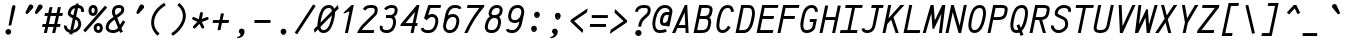 SplineFontDB: 3.0
FontName: AnkaCoder-C87-i
FullName: Anka/Coder Condensed Italic
FamilyName: Anka/Coder Condensed
Weight: Book
Copyright: Copyright (c) 2010, Andrey Makarov (mka-at-mailru@mail.ru),\nwith Reserved Font Name Anka/Coder Condensed.\n---------------------------------\nThe Anka/* are members of Anna Shugol name font family; March 2010
Version: 001.100
ItalicAngle: -12
UnderlinePosition: -292
UnderlineWidth: 150
Ascent: 1638
Descent: 410
LayerCount: 2
Layer: 0 0 "Back"  1
Layer: 1 0 "Fore"  0
NeedsXUIDChange: 1
XUID: [1021 77 1780377344 760501]
UseXUID: 1
BaseHoriz: 0
FSType: 8
OS2Version: 1
OS2_WeightWidthSlopeOnly: 0
OS2_UseTypoMetrics: 1
CreationTime: 1260467214
ModificationTime: 1351162237
PfmFamily: 49
TTFWeight: 400
TTFWidth: 4
LineGap: 0
VLineGap: 0
Panose: 2 11 5 9 2 5 2 2 2 4
OS2TypoAscent: 0
OS2TypoAOffset: 1
OS2TypoDescent: 0
OS2TypoDOffset: 1
OS2TypoLinegap: 0
OS2WinAscent: 0
OS2WinAOffset: 1
OS2WinDescent: 0
OS2WinDOffset: 1
HheadAscent: 0
HheadAOffset: 1
HheadDescent: 0
HheadDOffset: 1
OS2SubXSize: 553
OS2SubYSize: 1229
OS2SubXOff: 0
OS2SubYOff: 283
OS2SupXSize: 553
OS2SupYSize: 1229
OS2SupXOff: 0
OS2SupYOff: 977
OS2StrikeYSize: 102
OS2StrikeYPos: 530
OS2FamilyClass: 1285
OS2Vendor: 'AVM1'
OS2CodePages: 40000097.cfd60000
OS2UnicodeRanges: 800002ef.000079eb.00000000.00000000
MacStyle: 2
DEI: 91125
ShortTable: maxp 16
  0
  0
  0
  0
  0
  0
  0
  2
  1
  0
  9
  0
  256
  0
  0
  0
EndShort
TtTable: prep
PUSHW_1
 511
SCANCTRL
SVTCA[y-axis]
MPPEM
PUSHB_1
 8
LT
IF
PUSHB_2
 1
 1
INSTCTRL
EIF
PUSHB_2
 70
 6
CALL
IF
POP
PUSHB_1
 16
EIF
MPPEM
PUSHB_1
 20
GT
IF
POP
PUSHB_1
 128
EIF
SCVTCI
PUSHB_1
 6
CALL
NOT
IF
EIF
EndTTInstrs
TtTable: fpgm
PUSHB_1
 0
FDEF
PUSHB_1
 0
SZP0
MPPEM
PUSHB_1
 42
LT
IF
PUSHB_1
 74
SROUND
EIF
PUSHB_1
 0
SWAP
MIAP[rnd]
RTG
PUSHB_1
 6
CALL
IF
RTDG
EIF
MPPEM
PUSHB_1
 42
LT
IF
RDTG
EIF
DUP
MDRP[rp0,rnd,grey]
PUSHB_1
 1
SZP0
MDAP[no-rnd]
RTG
ENDF
PUSHB_1
 1
FDEF
DUP
DUP
MDRP[rp0,min,white]
MDAP[rnd]
PUSHB_1
 7
CALL
NOT
IF
DUP
DUP
GC[orig]
SWAP
GC[cur]
SUB
ROUND[White]
DUP
IF
DUP
ABS
DIV
SHPIX
ELSE
POP
POP
EIF
ELSE
POP
EIF
ENDF
PUSHB_1
 2
FDEF
MPPEM
GT
IF
RCVT
SWAP
EIF
POP
ENDF
PUSHB_1
 3
FDEF
ROUND[Black]
RTG
DUP
PUSHB_1
 64
LT
IF
POP
PUSHB_1
 64
EIF
ENDF
PUSHB_1
 4
FDEF
PUSHB_1
 6
CALL
IF
POP
SWAP
POP
ROFF
IF
MDRP[rp0,min,rnd,black]
ELSE
MDRP[min,rnd,black]
EIF
ELSE
MPPEM
GT
IF
IF
MIRP[rp0,min,rnd,black]
ELSE
MIRP[min,rnd,black]
EIF
ELSE
SWAP
POP
PUSHB_1
 5
CALL
IF
PUSHB_1
 70
SROUND
EIF
IF
MDRP[rp0,min,rnd,black]
ELSE
MDRP[min,rnd,black]
EIF
EIF
EIF
RTG
ENDF
PUSHB_1
 5
FDEF
GFV
NOT
AND
ENDF
PUSHB_1
 6
FDEF
PUSHB_2
 34
 1
GETINFO
LT
IF
PUSHB_1
 32
GETINFO
NOT
NOT
ELSE
PUSHB_1
 0
EIF
ENDF
PUSHB_1
 7
FDEF
PUSHB_2
 36
 1
GETINFO
LT
IF
PUSHB_1
 64
GETINFO
NOT
NOT
ELSE
PUSHB_1
 0
EIF
ENDF
PUSHB_1
 8
FDEF
SRP2
SRP1
DUP
IP
MDAP[rnd]
ENDF
EndTTInstrs
ShortTable: cvt  10
  -330
  -2
  905
  1236
  1317
  376
  0
  1024
  1400
  1491
EndShort
LangName: 1033 "" "" "Italic" "" "" "" "" "" "" "" "" "" "" "Copyright (c) 2010, Andrey Makarov (mka-at-mailru@mail.ru),+AAoA-with Reserved Font Name Anka/Coder Condensed.+AAoACgAA-This Font Software is licensed under the SIL Open Font License, Version 1.1.+AAoA-This license is copied below, and is also available with a FAQ at:+AAoA-http://scripts.sil.org/OFL+AAoACgAK------------------------------------------------------------+AAoA-SIL OPEN FONT LICENSE Version 1.1 - 26 February 2007+AAoA------------------------------------------------------------+AAoACgAA-PREAMBLE+AAoA-The goals of the Open Font License (OFL) are to stimulate worldwide+AAoA-development of collaborative font projects, to support the font creation+AAoA-efforts of academic and linguistic communities, and to provide a free and+AAoA-open framework in which fonts may be shared and improved in partnership+AAoA-with others.+AAoACgAA-The OFL allows the licensed fonts to be used, studied, modified and+AAoA-redistributed freely as long as they are not sold by themselves. The+AAoA-fonts, including any derivative works, can be bundled, embedded, +AAoA-redistributed and/or sold with any software provided that any reserved+AAoA-names are not used by derivative works. The fonts and derivatives,+AAoA-however, cannot be released under any other type of license. The+AAoA-requirement for fonts to remain under this license does not apply+AAoA-to any document created using the fonts or their derivatives.+AAoACgAA-DEFINITIONS+AAoAIgAA-Font Software+ACIA refers to the set of files released by the Copyright+AAoA-Holder(s) under this license and clearly marked as such. This may+AAoA-include source files, build scripts and documentation.+AAoACgAi-Reserved Font Name+ACIA refers to any names specified as such after the+AAoA-copyright statement(s).+AAoACgAi-Original Version+ACIA refers to the collection of Font Software components as+AAoA-distributed by the Copyright Holder(s).+AAoACgAi-Modified Version+ACIA refers to any derivative made by adding to, deleting,+AAoA-or substituting -- in part or in whole -- any of the components of the+AAoA-Original Version, by changing formats or by porting the Font Software to a+AAoA-new environment.+AAoACgAi-Author+ACIA refers to any designer, engineer, programmer, technical+AAoA-writer or other person who contributed to the Font Software.+AAoACgAA-PERMISSION & CONDITIONS+AAoA-Permission is hereby granted, free of charge, to any person obtaining+AAoA-a copy of the Font Software, to use, study, copy, merge, embed, modify,+AAoA-redistribute, and sell modified and unmodified copies of the Font+AAoA-Software, subject to the following conditions:+AAoACgAA-1) Neither the Font Software nor any of its individual components,+AAoA-in Original or Modified Versions, may be sold by itself.+AAoACgAA-2) Original or Modified Versions of the Font Software may be bundled,+AAoA-redistributed and/or sold with any software, provided that each copy+AAoA-contains the above copyright notice and this license. These can be+AAoA-included either as stand-alone text files, human-readable headers or+AAoA-in the appropriate machine-readable metadata fields within text or+AAoA-binary files as long as those fields can be easily viewed by the user.+AAoACgAA-3) No Modified Version of the Font Software may use the Reserved Font+AAoA-Name(s) unless explicit written permission is granted by the corresponding+AAoA-Copyright Holder. This restriction only applies to the primary font name as+AAoA-presented to the users.+AAoACgAA-4) The name(s) of the Copyright Holder(s) or the Author(s) of the Font+AAoA-Software shall not be used to promote, endorse or advertise any+AAoA-Modified Version, except to acknowledge the contribution(s) of the+AAoA-Copyright Holder(s) and the Author(s) or with their explicit written+AAoA-permission.+AAoACgAA-5) The Font Software, modified or unmodified, in part or in whole,+AAoA-must be distributed entirely under this license, and must not be+AAoA-distributed under any other license. The requirement for fonts to+AAoA-remain under this license does not apply to any document created+AAoA-using the Font Software.+AAoACgAA-TERMINATION+AAoA-This license becomes null and void if any of the above conditions are+AAoA-not met.+AAoACgAA-DISCLAIMER+AAoA-THE FONT SOFTWARE IS PROVIDED +ACIA-AS IS+ACIA, WITHOUT WARRANTY OF ANY KIND,+AAoA-EXPRESS OR IMPLIED, INCLUDING BUT NOT LIMITED TO ANY WARRANTIES OF+AAoA-MERCHANTABILITY, FITNESS FOR A PARTICULAR PURPOSE AND NONINFRINGEMENT+AAoA-OF COPYRIGHT, PATENT, TRADEMARK, OR OTHER RIGHT. IN NO EVENT SHALL THE+AAoA-COPYRIGHT HOLDER BE LIABLE FOR ANY CLAIM, DAMAGES OR OTHER LIABILITY,+AAoA-INCLUDING ANY GENERAL, SPECIAL, INDIRECT, INCIDENTAL, OR CONSEQUENTIAL+AAoA-DAMAGES, WHETHER IN AN ACTION OF CONTRACT, TORT OR OTHERWISE, ARISING+AAoA-FROM, OUT OF THE USE OR INABILITY TO USE THE FONT SOFTWARE OR FROM+AAoA-OTHER DEALINGS IN THE FONT SOFTWARE." "http://scripts.sil.org/OFL" "" "" "" "" "Anna Shugol name font face;+AAoA-------------------------------+AAoA-The quick brown fox jumps over the lazy dog.+AAoA-------------------------------+AAoA#if (PLATFORM & (PLATFORM_MSC|PLATFORM_ASM_INTEL))+AD0APQAA(PLATFORM_MSC|PLATFORM_ASM_INTEL)+AAoA	/* compiler barrier prevents optimizer from moving code lines over this barrier */+AAoA	#define CB()				__asm {}+AAoA	/* memory barrier enforces all processor load operations to be ended before this line */+AAoA	#define MB()				__asm lock add qword ptr [rsp], 0;+AAoACgAA	__forceinline char inline_exchg_one(volatile char* prv)+AAoA	{+AAoA		__asm {+AAoA			mov		__PointerREG__, prv+AAoA			mov		al, 1+AAoA			lock xchg	[__PointerREG__], al+AAoA		}+AAoA	}+AAoA#elif (PLATFORM & (PLATFORM_GCC|PLATFORM_ASM_ATT))+AD0APQAA(PLATFORM_GCC|PLATFORM_ASM_ATT)+AAoA	#define CB()				asm volatile(+ACIAIgAA:::+ACIA-memory+ACIA)+AAoA	#define MB()				asm volatile(+ACIA-lock addq+AFwA-t$0, (%rsp)+ACIA:::+ACIA-memory+ACIA)+AAoA	#define macro_smp_exchg_1(rv)		({typeof(rv) tmp; +AFwACgAA		asm volatile(+ACIA-mov+AFwA-t$1, %0+AFwA-n+AFwA-tlock xchg %0, (%2)+ACIA:+ACIAPQAA-r+ACIA(tmp):+ACIA-0+ACIA(tmp),+ACIA-r+ACIA(&(rv)):+ACIA-0+ACIA); +AFwACgAA		tmp;})+AAoA#endif" 
LangName: 1049 "" "" "" "" "" "" "" "" "" "" "" "" "" "" "" "" "" "" "" "+BBMEQARDBD8EPwQw +BEgEQAQ4BEQEQgQ+BDIA +BDgEPAQ1BD0EOAAA +BBAEPQQ9BEsA +BCgEQwQzBD4EOwRM;+AAoA-------------------------------+AAoEKAQ4BEAEPgQ6BDAETwAA +BE0EOwQ1BDoEQgRABDgERAQ4BDoEMARGBDgETwAA +BE4ENgQ9BEsERQAA +BDMEQwQxBDUEQAQ9BDgEOQAA +BDQEMARBBEIA +BDwEPgRJBD0ESwQ5 +BEIEPgQ7BEcEPgQ6 +BD8EPgQ0BEoEUQQ8BEMA +BEEENQQ7BEwEQQQ6BD4EMwQ+ +BEUEPgQ3BE8EOQRBBEIEMgQw.+AAoA-------------------------------+AAoA#if (PLATFORM & (PLATFORM_MSC|PLATFORM_ASM_INTEL))+AD0APQAA(PLATFORM_MSC|PLATFORM_ASM_INTEL)+AAoA	/* compiler barrier prevents optimizer from moving code lines over this barrier */+AAoA	#define CB()				__asm {}+AAoA	/* memory barrier enforces all processor load operations to be ended before this line */+AAoA	#define MB()				__asm lock add qword ptr [rsp], 0;+AAoACgAA	__forceinline char inline_exchg_one(volatile char* prv)+AAoA	{+AAoA		__asm {+AAoA			mov		__PointerREG__, prv+AAoA			mov		al, 1+AAoA			lock xchg	[__PointerREG__], al+AAoA		}+AAoA	}+AAoA#elif (PLATFORM & (PLATFORM_GCC|PLATFORM_ASM_ATT))+AD0APQAA(PLATFORM_GCC|PLATFORM_ASM_ATT)+AAoA	#define CB()				asm volatile(+ACIAIgAA:::+ACIA-memory+ACIA)+AAoA	#define MB()				asm volatile(+ACIA-lock addq+AFwA-t$0, (%rsp)+ACIA:::+ACIA-memory+ACIA)+AAoA	#define macro_smp_exchg_1(rv)		({typeof(rv) tmp; +AFwACgAA		asm volatile(+ACIA-mov+AFwA-t$1, %0+AFwA-n+AFwA-tlock xchg %0, (%2)+ACIA:+ACIAPQAA-r+ACIA(tmp):+ACIA-0+ACIA(tmp),+ACIA-r+ACIA(&(rv)):+ACIA-0+ACIA); +AFwACgAA		tmp;})+AAoA#endif" 
GaspTable: 3 8 2 17 1 65535 3
Encoding: Custom
Compacted: 1
UnicodeInterp: none
NameList: Adobe Glyph List
DisplaySize: -36
AntiAlias: 1
FitToEm: 1
WinInfo: 0 34 17
BeginPrivate: 0
EndPrivate
Grid
-512 -615 m 0
 1400 -615 l 0
  Named: "BOTTOM LIMIT" 
-512 -410 m 0
 1400 -410 l 0
  Named: "***Descent" 
-100 -25 m 25
 1020 -25 l 25
  Named: "Bottom-Round" 
-512 0 m 0
 1400 0 l 0
  Named: "*BASELINE*" 
-512 512 m 0
 1400 512 l 0
  Named: "Small-center" 
-512 700 m 0
 1400 700 l 0
  Named: "Caps-center" 
-512 1024 m 0
 1400 1024 l 0
  Named: "Small-top" 
-100 1049 m 25
 1020 1049 l 25
  Named: "Small-Round" 
-512 1400 m 0
 1400 1400 l 0
  Named: "Caps-top" 
-100 1425 m 0
 1020 1425 l 0
  Named: "Caps-Round" 
-512 1638 m 0
 1400 1638 l 0
  Named: "***Ascent" 
-512 1775 m 0
 1400 1775 l 0
  Named: "TOP LIMIT" 
273 1850 m 0
 -268 -750 l 0
  Named: "LEFT" 
1348 1850 m 0
 807 -750 l 0
  Named: "RIGHT" 
799 1800 m 0
 279 -700 l 0
  Named: "Y" 
372 1800 m 0
 -148 -700 l 0
  Named: "LSide" 
1227 1800 m 0
 707 -700 l 0
  Named: "RSide" 
477 1800 m 0
 -43 -700 l 0
  Named: "L-Y" 
1122 1800 m 0
 602 -700 l 0
  Named: "R-Y" 
-100 75 m 0
 1300 75 l 0
  Named: "Bottom-X" 
-100 949 m 0
 1300 949 l 0
  Named: "Small-X" 
-100 1325 m 0
 1300 1325 l 0
  Named: "Caps-X" 
-100 50 m 0
 1200 50 l 0
  Named: "Bottom-X-round" 
-100 974 m 0
 1200 974 l 0
  Named: "Small-X-round" 
-100 1350 m 0
 1200 1350 l 0
  Named: "Caps-X-round" 
EndSplineSet
TeXData: 1 0 0 472064 314572 209715 523776 -1048576 209715 783286 444596 497025 792723 393216 433062 380633 303038 157286 324010 404750 52429 2506097 1059062 262144
BeginChars: 65537 617

StartChar: space
Encoding: 32 32 0
Width: 1075
VWidth: 1708
GlyphClass: 2
Flags: W
LayerCount: 2
EndChar

StartChar: exclam
Encoding: 33 33 1
Width: 1075
GlyphClass: 2
Flags: W
HStem: -86 290<320.875 530.375> 1398 20G<684.5 739>
VStem: 279 293<-45.2056 162.843> 605 186<1229.59 1380.38>
LayerCount: 2
Fore
SplineSet
721 1418 m 4
 757 1418 789 1382 791 1331 c 3
 791 1312 788 1297 786 1290 c 2
 576 384 l 1
 438 384 l 1
 605 1291 l 2
 610 1319 648 1418 721 1418 c 4
572 59 m 3
 572 -19 512 -86 425 -86 c 3
 342 -86 279 -20 279 59 c 3
 279 136 338 204 425 204 c 3
 510 204 572 138 572 59 c 3
EndSplineSet
Validated: 3073
EndChar

StartChar: quotedbl
Encoding: 34 34 2
Width: 1075
VWidth: 1708
GlyphClass: 2
Flags: W
HStem: 972 491
LayerCount: 2
Fore
SplineSet
367 1008 m 2
 345 983 320 972 298 972 c 3
 262 972 233 1000 233 1041 c 3
 233 1057 237 1074 246 1092 c 2
 389 1387 l 2
 415 1440 457 1463 499 1463 c 3
 564 1463 629 1408 629 1339 c 3
 629 1310 617 1279 588 1248 c 2
 367 1008 l 2
847 1008 m 2
 825 983 800 972 778 972 c 3
 742 972 713 1000 713 1041 c 3
 713 1057 717 1074 726 1092 c 2
 869 1387 l 2
 895 1440 937 1463 979 1463 c 3
 1044 1463 1109 1408 1109 1339 c 3
 1109 1310 1097 1279 1068 1248 c 2
 847 1008 l 2
EndSplineSet
Validated: 3073
EndChar

StartChar: numbersign
Encoding: 35 35 3
Width: 1075
VWidth: 1708
GlyphClass: 2
Flags: W
HStem: 0 21G<93 250.399 520 677.399> 341 150<35 167 353 594 781 918> 898 151<156 288 475 716 902 1039>
LayerCount: 2
Fore
SplineSet
353 491 m 1
 627 491 l 1
 716 898 l 1
 442 898 l 1
 353 491 l 1
246 -0 m 1
 195 0 144 0 93 0 c 1
 167 341 l 1
 0 341 l 1
 35 491 l 1
 200 491 l 1
 288 898 l 1
 124 898 l 1
 156 1049 l 1
 321 1049 l 1
 387 1350 l 1
 540 1350 l 1
 475 1049 l 1
 749 1049 l 1
 815 1350 l 1
 968 1350 l 1
 902 1049 l 1
 1072 1049 l 1
 1039 898 l 1
 870 898 l 1
 781 491 l 1
 950 491 l 1
 918 341 l 1
 748 341 l 1
 673 0 l 1
 622 0 571 0 520 -0 c 1
 594 341 l 1
 321 341 l 1
 246 -0 l 1
EndSplineSet
Validated: 3073
EndChar

StartChar: dollar
Encoding: 36 36 4
Width: 1075
VWidth: 2334
GlyphClass: 2
Flags: W
HStem: -23 158<275.728 343 528 627.975> 1271 148<798 888.19>
VStem: 49 149<207.103 342.695> 244 150<935.419 1127.02> 780 150<280.695 598.101> 925 150<1073.31 1231.36>
LayerCount: 2
Fore
SplineSet
533 888 m 1xf0
 611 1261 l 1
 505 1227 424 1139 405 1049 c 1
 399 1017 l 2
 397 1009 394 995 394 985 c 3
 394 965 405 949 472 917 c 2
 533 888 l 1xf0
640 669 m 1
 528 135 l 1
 647 166 750 260 769 352 c 2
 775 382 l 2
 778 397 780 416 780 432 c 3xf8
 780 504 751 616 682 649 c 2
 640 669 l 1
798 1419 m 1
 1045 1384 1075 1220 1075 1150 c 3
 1075 1130 1075 1130 1063 1052 c 1
 915 1074 l 1
 921 1098 925 1128 925 1150 c 10
 925 1155 l 2xf4
 925 1225 852 1260 767 1271 c 1
 672 821 l 1
 750 783 l 2
 900 710 930 513 930 432 c 3
 930 403 926 377 921 352 c 2
 915 322 l 1
 879 149 694 -2 494 -23 c 1
 480 -93 l 1
 326 -93 l 1
 343 -16 l 1
 177 20 54 161 49 307 c 1
 49 347 52 361 55 374 c 1
 201 340 l 1
 199 333 198 324 198 316 c 3
 198 248 256 157 373 131 c 1
 501 737 l 1
 406 783 l 2
 329 820 244 884 244 985 c 3
 244 1004 247 1026 253 1049 c 1
 259 1078 l 2
 295 1255 458 1396 645 1421 c 1
 660 1491 l 1
 813 1491 l 1
 798 1419 l 1
EndSplineSet
Validated: 3073
EndChar

StartChar: percent
Encoding: 37 37 5
Width: 1075
VWidth: 1708
GlyphClass: 2
Flags: W
HStem: -11 150<666.137 802.744> 363 151<661.035 799.285> 882 150<396.139 532.308> 1258 150<395.185 535.368>
VStem: 230 150<1042.89 1246.2> 495 150<156.342 348.877> 550 150<1044.41 1247.2> 815 150<147.327 351.685>
LayerCount: 2
Fore
SplineSet
730 -11 m 3xfd
 592 -11 495 114 495 252 c 27
 495 485 698 514 729 514 c 3
 889 514 965 390 965 252 c 27
 965 114 898 -11 730 -11 c 3xfd
645 252 m 27
 645 197 681 139 730 139 c 3
 803 139 815 197 815 252 c 27
 815 307 793 363 729 363 c 3
 673 363 645 306 645 252 c 27
380 1145 m 27
 380 1090 404 1032 465 1032 c 3
 525 1032 550 1090 550 1145 c 27xfb
 550 1200 532 1258 465 1258 c 3
 397 1258 380 1200 380 1145 c 27
700 1145 m 27
 700 1007 613 882 465 882 c 3
 326 882 230 970 230 1145 c 27
 230 1283 327 1408 465 1408 c 27
 669 1408 700 1236 700 1145 c 27
1075 1375 m 1
 1187 1275 l 1
 71 26 l 1
 -41 126 l 1
 1075 1375 l 1
EndSplineSet
Validated: 3073
EndChar

StartChar: ampersand
Encoding: 38 38 6
Width: 1075
VWidth: 2334
GlyphClass: 2
Flags: W
HStem: -25 150<240.539 584.135> 1275 150<570.189 829.228>
VStem: 39 150<174.683 375.69> 356 155<906.247 1219.03> 834 150<1093.99 1265.88>
LayerCount: 2
Fore
SplineSet
817 1113 m 2
 831 1173 l 2
 833 1184 834 1194 834 1203 c 3
 834 1268 777 1275 718 1275 c 2
 696 1275 l 2
 555 1275 527 1180 520 1147 c 2
 516 1126 l 2
 513 1105 511 1086 511 1067 c 3
 511 1017 524 968 560 897 c 1
 702 1000 l 2
 740 1027 811 1086 817 1113 c 2
438 809 m 1
 410 858 356 948 356 1049 c 3
 356 1080 364 1133 368 1154 c 2
 372 1177 l 2
 404 1325 523 1425 696 1425 c 2
 718 1425 l 2
 777 1425 794 1422 840 1405 c 0
 940 1368 981 1288 984 1211 c 3
 984 1184 981 1161 977 1141 c 2
 965 1083 l 2
 955 1036 925 978 788 878 c 2
 624 758 l 1
 769 395 l 1
 913 629 l 1
 1041 551 l 1
 839 222 l 1
 913 38 l 1
 773 -18 l 1
 730 90 l 1
 646 17 541 -25 421 -25 c 2
 401 -25 l 2
 193 -25 39 90 39 255 c 0
 39 274 39 304 50 351 c 2
 57 382 l 2
 87 523 197 633 290 701 c 2
 438 809 l 1
670 241 m 1
 499 668 l 1
 374 577 l 2
 290 516 219 430 203 352 c 2
 198 323 l 2
 196 309 189 269 189 256 c 0
 193 173 286 125 401 125 c 2
 421 125 l 2
 525 125 607 167 670 241 c 1
EndSplineSet
Validated: 3073
EndChar

StartChar: quotesingle
Encoding: 39 39 7
Width: 1075
VWidth: 1708
GlyphClass: 2
Flags: W
HStem: 972 491
VStem: 533 396
LayerCount: 2
Fore
SplineSet
667 1008 m 2
 645 983 620 972 598 972 c 3
 562 972 533 1000 533 1041 c 3
 533 1057 537 1074 546 1092 c 2
 689 1387 l 2
 715 1440 757 1463 799 1463 c 3
 864 1463 929 1408 929 1339 c 3
 929 1310 917 1279 888 1248 c 2
 667 1008 l 2
EndSplineSet
Validated: 3073
EndChar

StartChar: parenleft
Encoding: 40 40 8
Width: 1075
VWidth: 1708
GlyphClass: 2
Flags: W
VStem: 213 150<296.654 797.132>
LayerCount: 2
Fore
SplineSet
957 1416 m 1
 571 1186 363 879 363 521 c 0
 363 455 380 186 640 -21 c 1
 546 -139 l 1
 231 112 213 440 213 521 c 0
 213 930 448 1286 881 1544 c 1
 957 1416 l 1
EndSplineSet
Validated: 3073
EndChar

StartChar: parenright
Encoding: 41 41 9
Width: 1075
VWidth: 1708
GlyphClass: 2
Flags: W
VStem: 762 150<637.697 1108.08>
LayerCount: 2
Fore
SplineSet
575 1539 m 1
 896 1283 912 991 912 865 c 0
 912 536 650 101 240 -144 c 1
 164 -16 l 1
 483 175 762 554 762 865 c 0
 762 980 744 1211 481 1421 c 1
 575 1539 l 1
EndSplineSet
Validated: 3073
EndChar

StartChar: asterisk
Encoding: 42 42 10
Width: 1075
VWidth: 1708
GlyphClass: 2
Flags: W
HStem: 677 143<169.62 206 959 1000.3>
VStem: 565 149<947.849 1067.71>
LayerCount: 2
Fore
SplineSet
772 339 m 2
 778 328 780 316 780 305 c 0
 780 278 765 251 739 238 c 0
 728 232 716 230 705 230 c 0
 678 230 651 245 638 271 c 2
 536 471 l 1
 331 254 l 2
 316 238 296 230 276 230 c 0
 258 230 239 236 225 250 c 0
 209 265 201 285 201 305 c 0
 201 323 207 342 221 356 c 2
 428 575 l 1
 206 677 l 2
 178 690 162 717 162 745 c 0
 162 755 164 766 169 776 c 0
 182 804 209 820 237 820 c 0
 247 820 258 818 268 813 c 2
 500 707 l 1
 565 1016 l 2
 572 1051 604 1075 639 1075 c 0
 644 1075 649 1074 654 1073 c 0
 689 1066 714 1035 714 1000 c 0
 714 995 713 989 712 984 c 2
 656 719 l 1
 905 815 l 2
 914 818 923 820 932 820 c 0
 962 820 991 802 1002 772 c 0
 1005 763 1007 754 1007 745 c 0
 1007 715 989 688 959 677 c 2
 659 560 l 1
 772 339 l 2
EndSplineSet
Validated: 3073
EndChar

StartChar: plus
Encoding: 43 43 11
Width: 1075
VWidth: 1708
GlyphClass: 2
Flags: W
HStem: 525 150<160 459 644 948>
LayerCount: 2
Fore
SplineSet
383 157 m 1
 459 525 l 1
 128 525 l 1
 160 675 l 1
 490 675 l 1
 560 1011 l 1
 713 1011 l 1
 644 675 l 1
 980 675 l 1
 948 525 l 1
 612 525 l 1
 536 157 l 1
 383 157 l 1
EndSplineSet
Validated: 3073
EndChar

StartChar: comma
Encoding: 44 44 12
Width: 1075
VWidth: 1947
GlyphClass: 2
Flags: W
HStem: -278 57<319 356.437>
VStem: 488 206<-110.897 105>
LayerCount: 2
Fore
SplineSet
357 -278 m 1
 345 -278 332 -279 319 -278 c 1
 316 -221 l 1
 374 -213 488 -169 488 -96 c 0
 488 -78 478 -46 456 -36 c 0
 411 -15 401 27 401 65 c 3
 401 141 460 210 547 210 c 3
 632 210 694 145 694 65 c 3
 694 -168 518 -272 357 -278 c 1
EndSplineSet
Validated: 3073
EndChar

StartChar: hyphen
Encoding: 45 45 13
Width: 1075
VWidth: 1708
GlyphClass: 2
Flags: W
HStem: 525 150<127 949>
LayerCount: 2
Fore
SplineSet
949 675 m 1
 949 525 l 1
 127 525 l 1
 127 675 l 1
 949 675 l 1
EndSplineSet
Validated: 3073
EndChar

StartChar: period
Encoding: 46 46 14
Width: 1075
VWidth: 1708
GlyphClass: 2
Flags: W
HStem: -86 45<546 553 556 562 565 570 572 577 581 585 588 589.872> -27 6<549 554> -19 2<550 552> -15 2<549 552>
VStem: 524 4<-21 -15 -13 -11> 534 2<-21 -13> 538 2<-21 -13> 542 2<-21 -13> 546 2<-19 -17> 548 8<-33 -29> 550 2<-19 -17> 554 2<-39 -35 -29 -27> 562 2<-39 -33> 566 2<-39 -31> 570 2<-39 -33> 574 2<-39 -33> 578 2<-39 -33> 582 2<-39 -33> 586 2<-39 -33>
LayerCount: 2
Fore
SplineSet
592 -39 m 25xff8fe0
 590 -39 l 25
 590 -27 l 25
 588 -27 l 25
 588 -41 l 25
 592 -41 l 25
 592 -39 l 25xff8fe0
584 -39 m 9
 582 -39 l 17
 582 -33 l 9
 584 -33 l 1
 584 -39 l 9
522 -21 m 9
 524 -21 l 25
 524 -15 l 25
 528 -15 l 25
 528 -21 l 25
 530 -21 l 25
 530 -7 l 25
 524 -7 l 17
 522 -11 l 1
 522 -21 l 9
525 -9 m 9
 528 -9 l 25
 528 -13 l 25
 524 -13 l 17
 524 -11 l 1
 525 -9 l 9
536 -13 m 25
 536 -21 l 25
 538 -21 l 17
 538 -13 l 1
 537 -11 l 9
 532 -11 l 17
 532 -21 l 9
 534 -21 l 17
 534 -13 l 9
 536 -13 l 25
544 -13 m 25
 544 -21 l 25
 546 -21 l 17
 546 -13 l 1
 545 -11 l 9
 540 -11 l 17
 540 -21 l 9
 542 -21 l 25
 542 -13 l 25
 544 -13 l 25
550 -17 m 25xffafe0
 552 -17 l 25
 552 -19 l 25
 550 -19 l 25
 550 -17 l 25xffafe0
549 -21 m 9
 554 -21 l 17
 554 -13 l 1xffbfe0
 553 -11 l 9
 548 -11 l 25
 548 -13 l 25
 552 -13 l 25
 552 -15 l 25
 549 -15 l 17
 548 -17 l 1
 548 -19 l 1
 549 -21 l 9
560 -33 m 25
 560 -41 l 25
 562 -41 l 17
 562 -33 l 1
 561 -31 l 1
 558 -31 l 1
 558 -27 l 1
 556 -27 l 9
 556 -41 l 25
 558 -41 l 25
 558 -33 l 25
 560 -33 l 25
553 -33 m 1
 548 -33 l 25
 548 -29 l 25
 554 -29 l 1
 554 -27 l 9
 547 -27 l 17
 546 -29 l 1
 546 -33 l 1
 547 -35 l 9
 552 -35 l 17
 552 -39 l 1
 546 -39 l 1
 546 -41 l 9
 553 -41 l 17
 554 -39 l 1
 554 -35 l 1
 553 -33 l 1
568 -39 m 25
 566 -39 l 25
 566 -31 l 25
 564 -31 l 17
 564 -39 l 1
 565 -41 l 9
 570 -41 l 25
 570 -31 l 25
 568 -31 l 25
 568 -39 l 25
574 -39 m 25
 574 -33 l 25
 576 -33 l 25
 576 -39 l 25
 574 -39 l 25
573 -31 m 17
 572 -33 l 1
 572 -39 l 1
 573 -41 l 9
 576 -41 l 25
 576 -43 l 25
 572 -43 l 25
 572 -45 l 25
 577 -45 l 17
 578 -43 l 1
 578 -31 l 9
 573 -31 l 17
581 -31 m 17
 580 -33 l 1
 580 -39 l 1
 581 -41 l 9
 585 -41 l 17
 586 -39 l 1
 586 -33 l 1
 585 -31 l 9
 581 -31 l 17
684 59 m 0
 684 -19 624 -86 537 -86 c 0
 454 -86 391 -20 391 59 c 0
 391 136 450 204 537 204 c 0
 622 204 684 138 684 59 c 0
EndSplineSet
Validated: 3073
EndChar

StartChar: slash
Encoding: 47 47 15
Width: 1075
VWidth: 1708
GlyphClass: 2
Flags: W
LayerCount: 2
Fore
SplineSet
983 1466 m 1
 1109 1384 l 1
 162 -66 l 1
 36 16 l 1
 983 1466 l 1
EndSplineSet
Validated: 3073
EndChar

StartChar: zero
Encoding: 48 48 16
Width: 1075
VWidth: 1708
GlyphClass: 2
Flags: W
HStem: -25 150<326.822 564.827> 1275 150<562.097 818.178>
LayerCount: 2
Fore
SplineSet
865 893 m 1
 278 292 l 1
 299 144 376 125 438 125 c 0
 599 125 742 285 840 747 c 0
 851 803 860 850 865 893 c 1
707 1275 m 0
 491 1275 389 1052 318 717 c 0
 318 717 297 618 283 512 c 1
 867 1110 l 1
 846 1257 769 1275 707 1275 c 0
-60 161 m 1
 123 348 l 1
 123 355 123 365 123 372 c 0
 123 522 168 729 172 747 c 0
 237 1060 357 1425 707 1425 c 0
 803 1425 930 1390 989 1235 c 1
 1172 1425 l 1
 1208 1245 l 1
 1022 1054 l 1
 1022 1042 1023 1030 1023 1014 c 0
 1023 918 1010 829 986 717 c 0
 925 423 792 -25 438 -25 c 0
 342 -25 215 11 156 167 c 1
 -18 -12 l 1
 -60 161 l 1
EndSplineSet
Validated: 3073
EndChar

StartChar: one
Encoding: 49 49 17
Width: 1075
VWidth: 1708
GlyphClass: 2
Flags: W
HStem: -25 21G<457 614.179> 1405 20G<777.202 913>
VStem: 381 532
LayerCount: 2
Fore
SplineSet
457 -25 m 1
 688 1098 l 1
 411 988 l 1
 381 1024 l 1
 798 1425 l 1
 913 1425 l 1
 610 -25 l 1
 457 -25 l 1
EndSplineSet
Validated: 3073
EndChar

StartChar: two
Encoding: 50 50 18
Width: 1075
VWidth: 2334
GlyphClass: 2
Flags: W
HStem: 0 150<247 855> 1275 150<514.564 889.812>
VStem: 910 150<1022.57 1249.27>
LayerCount: 2
Fore
SplineSet
717 1425 m 2
 831 1425 1060 1416 1060 1177 c 3
 1060 1137 1048 1072 1043 1049 c 2
 1035 1008 l 2
 1028 972 974 899 873 800 c 2
 386 325 l 2
 347 287 288 219 247 150 c 1
 887 150 l 1
 855 0 l 1
 0 0 l 1
 55 110 l 2
 109 212 203 355 293 443 c 2
 769 908 l 2
 859 996 886 1023 889 1040 c 2
 897 1080 l 2
 903 1108 910 1158 910 1177 c 3
 910 1275 782 1275 717 1275 c 2
 696 1275 l 2
 533 1275 480 1218 424 1138 c 1
 300 1224 l 1
 370 1324 462 1425 696 1425 c 2
 717 1425 l 2
EndSplineSet
Validated: 3073
EndChar

StartChar: three
Encoding: 51 51 19
Width: 1075
VWidth: 2334
GlyphClass: 2
Flags: W
HStem: -25 150<276.204 612.795> 734 150<411 726.73> 1275 150<529.196 836.046>
VStem: 88 150<164.96 321.324> 774 150<320.478 690.066> 856 151<984.099 1254.65>
LayerCount: 2
Fore
SplineSet
774 537 m 3xf8
 774 621 754 734 615 734 c 2
 411 734 l 1
 411 884 l 1
 606 884 l 2
 733 884 823 970 836 1037 c 2
 845 1079 l 2
 852 1109 856 1137 856 1162 c 3
 856 1230 824 1275 717 1275 c 2
 696 1275 l 2
 598 1275 489 1232 435 1149 c 1
 309 1231 l 1
 396 1365 558 1425 696 1425 c 2
 717 1425 l 2
 908 1425 1007 1308 1007 1167 c 3xf4
 1007 1131 996 1073 991 1049 c 2
 982 1007 l 2
 965 922 908 847 829 798 c 1
 900 726 924 622 924 537 c 3
 924 495 919 448 909 400 c 2
 904 380 l 2
 851 122 690 -25 448 -25 c 2
 427 -25 l 2
 231 -25 88 83 88 246 c 3
 88 278 96 333 101 354 c 1
 247 320 l 1
 244 308 238 264 238 246 c 3
 238 149 359 125 427 125 c 2
 448 125 l 2
 622 125 721 231 758 414 c 2
 763 434 l 2
 771 474 774 507 774 537 c 3xf8
EndSplineSet
Validated: 3073
EndChar

StartChar: four
Encoding: 52 52 20
Width: 1075
VWidth: 1708
GlyphClass: 2
Flags: W
HStem: -0 21G<593 750.205> 352 150<334 666 851 928> 1405 20G<898.18 1044>
LayerCount: 2
Fore
SplineSet
818 1076 m 1
 334 502 l 1
 698 502 l 1
 818 1076 l 1
90 444 m 1
 915 1425 l 1
 1044 1425 l 1
 851 502 l 1
 960 502 l 1
 928 352 l 1
 820 352 l 1
 746 -0 l 1
 695 0 644 0 593 -0 c 1
 666 352 l 1
 70 352 l 1
 90 444 l 1
EndSplineSet
Validated: 3073
EndChar

StartChar: five
Encoding: 53 53 21
Width: 1075
VWidth: 2334
GlyphClass: 2
Flags: W
HStem: -25 150<222.091 598.34> 804 150<483.159 736.929> 1250 150<537 1048>
VStem: 788 150<465.225 751.65>
LayerCount: 2
Fore
SplineSet
788 607 m 3
 788 693 758 804 620 804 c 2
 599 804 l 2
 538 804 422 736 346 627 c 1
 207 737 l 1
 429 1400 l 1
 1079 1400 l 1
 1048 1250 l 1
 537 1250 l 1
 419 896 l 1
 481 933 545 954 599 954 c 2
 620 954 l 2
 818 954 938 809 938 607 c 3
 938 565 934 519 925 472 c 1
 911 411 l 2
 856 156 697 -25 448 -25 c 2
 369 -25 l 2
 228 -25 65 42 35 199 c 1
 181 257 l 0
 181 152 292 125 369 125 c 2
 448 125 l 2
 638 125 729 279 765 443 c 2
 777 502 l 1
 784 541 788 576 788 607 c 3
EndSplineSet
Validated: 3073
EndChar

StartChar: six
Encoding: 54 54 22
Width: 1075
VWidth: 2334
GlyphClass: 2
Flags: W
HStem: -25 150<318.458 598.34> 804 150<452.546 736.982> 1275 150<553.156 891.55>
VStem: 107 150<186.123 550.92> 788 150<371.523 753.537>
LayerCount: 2
Fore
SplineSet
906 1211 m 1
 893 1255 845 1272 717 1275 c 2
 696 1275 l 2
 536 1275 417 1135 379 959 c 2
 364 884 l 1
 430 928 509 954 599 954 c 2
 620 954 l 2
 856 954 938 767 938 592 c 3
 938 551 933 510 925 472 c 2
 911 411 l 2
 856 156 697 -25 448 -25 c 2
 427 -25 l 2
 235 -25 107 128 107 326 c 3
 107 360 113 405 121 447 c 2
 233 989 l 2
 277 1203 439 1425 696 1425 c 2
 717 1425 l 2
 805 1425 1000 1421 1050 1253 c 1
 906 1211 l 1
788 601 m 3
 788 690 760 804 620 804 c 2
 599 804 l 2
 407 804 311 628 279 472 c 2
 266 411 l 2
 259 380 257 352 257 326 c 3
 257 208 321 125 427 125 c 2
 448 125 l 2
 638 125 729 279 765 443 c 2
 777 502 l 2
 786 552 788 581 788 601 c 3
EndSplineSet
Validated: 3073
EndChar

StartChar: seven
Encoding: 55 55 23
Width: 1075
VWidth: 1708
GlyphClass: 2
Flags: W
HStem: -0 21G<119 381.5> 1250 150<285 890>
LayerCount: 2
Fore
SplineSet
254 1250 m 1
 285 1400 l 1
 1147 1400 l 1
 1125 1291 l 1
 1110 1275 l 2
 775 905 480 434 283 0 c 1
 229 0 174 -0 119 -0 c 1
 300 415 573 870 890 1250 c 1
 254 1250 l 1
EndSplineSet
Validated: 3073
EndChar

StartChar: eight
Encoding: 56 56 24
Width: 1075
VWidth: 2334
GlyphClass: 2
Flags: W
HStem: -25 150<284.552 612.795> 734 150<450.325 722.228> 1275 150<565.399 836.046>
VStem: 95 150<161.696 488.854> 287 150<902.125 1072.73> 774 150<320.478 680.749> 856 151<984.099 1254.65>
LayerCount: 2
Fore
SplineSet
774 537 m 3xfc
 774 621 744 733 606 734 c 2
 583 734 l 2
 392 733 296 555 264 400 c 2
 259 380 l 2
 251 342 245 306 245 274 c 3
 245 184 287 125 427 125 c 2
 448 125 l 2
 622 125 721 231 758 414 c 2
 763 434 l 2
 771 474 774 507 774 537 c 3xfc
717 1425 m 2
 908 1425 1007 1308 1007 1167 c 3xfa
 1007 1131 996 1071 991 1047 c 2
 982 1007 l 2
 965 922 908 847 829 798 c 1
 900 726 924 622 924 537 c 3
 924 495 919 448 909 400 c 2
 904 380 l 2
 851 122 690 -25 448 -25 c 2
 427 -25 l 2
 173 -25 95 141 95 268 c 3
 95 303 99 352 111 408 c 2
 118 440 l 2
 149 569 216 724 348 813 c 1
 316 844 287 894 287 966 c 3
 287 981 289 1010 295 1039 c 2
 304 1079 l 2
 347 1279 512 1425 696 1425 c 2
 717 1425 l 2
437 966 m 3
 437 887 542 884 583 884 c 2
 606 884 l 2
 733 884 823 970 836 1037 c 2
 845 1079 l 2
 852 1109 856 1137 856 1162 c 3
 856 1230 824 1275 717 1275 c 2
 696 1275 l 2
 583 1275 473 1181 450 1049 c 2
 443 1009 l 2
 441 999 437 977 437 966 c 3
EndSplineSet
Validated: 3073
EndChar

StartChar: nine
Encoding: 57 57 25
Width: 1075
VWidth: 2334
GlyphClass: 2
Flags: W
HStem: -25 150<250.793 577.641> 478 150<414.838 702.665> 1275 150<539.859 830.555>
VStem: 212 150<683.688 968.3> 887 150<951.496 1214.44>
LayerCount: 2
Fore
SplineSet
362 843 m 3
 362 747 386 628 531 628 c 2
 552 628 l 2
 742 628 834 784 869 946 c 2
 875 973 l 2
 883 1015 887 1058 887 1080 c 3
 887 1150 853 1275 717 1275 c 2
 696 1275 l 2
 593 1275 440 1240 376 942 c 2
 370 914 l 2
 366 893 362 872 362 843 c 3
240 188 m 1
 255 131 344 127 427 125 c 2
 448 125 l 2
 606 125 738 314 768 458 c 2
 785 544 l 1
 719 502 642 478 552 478 c 2
 531 478 l 2
 390 478 212 557 212 843 c 3
 212 884 218 916 224 946 c 2
 230 974 l 2
 320 1395 584 1425 696 1425 c 2
 717 1425 l 2
 923 1425 1037 1253 1037 1080 c 3
 1037 1032 1034 1004 1030 985 c 2
 914 428 l 2
 872 225 691 -25 448 -25 c 2
 427 -25 l 2
 336 -25 142 -22 96 148 c 1
 240 188 l 1
EndSplineSet
Validated: 3073
EndChar

StartChar: colon
Encoding: 58 58 26
Width: 1075
VWidth: 1708
GlyphClass: 2
Flags: W
HStem: 54 45<469.922 476.922 479.922 485.922 488.922 493.922 495.922 500.922 504.922 508.922 511.922 513.794> 113 6<472.922 477.922> 121 2<473.922 475.922> 125 2<472.922 475.922> 772 45<622.538 629.538 632.538 638.538 641.538 646.538 648.538 653.538 657.538 661.538 664.538 666.41> 831 6<625.538 630.538> 839 2<626.538 628.538> 843 2<625.538 628.538>
VStem: 447.922 4<119 125 127 129> 457.922 2<119 127> 461.922 2<119 127> 465.922 2<119 127> 469.922 2<121 123> 471.922 8<107 111> 473.922 2<121 123> 477.922 2<101 105 111 113> 485.922 2<101 107> 489.922 2<101 109> 493.922 2<101 107> 497.922 2<101 107> 501.922 2<101 107> 505.922 2<101 107> 509.922 2<101 107> 600.538 4<837 843 845 847> 610.538 2<837 845> 614.538 2<837 845> 618.538 2<837 845> 622.538 2<839 841> 624.538 8<825 829> 626.538 2<839 841> 630.538 2<819 823 829 831> 638.538 2<819 825> 642.538 2<819 827> 646.538 2<819 825> 650.538 2<819 825> 654.538 2<819 825> 658.538 2<819 825> 662.538 2<819 825>
LayerCount: 2
Fore
Refer: 14 46 S 1 0 0 1 -76.0779 140 2
Refer: 14 46 S 1 0 0 1 76.5377 858 2
Validated: 98305
EndChar

StartChar: semicolon
Encoding: 59 59 27
Width: 1075
VWidth: 1708
GlyphClass: 2
Flags: W
HStem: -278 57<226 263.437> 714 45<613 620 623 629 632 637 639 644 648 652 655 656.872> 773 6<616 621> 781 2<617 619> 785 2<616 619>
VStem: 395 206<-110.897 105> 591 4<779 785 787 789> 601 2<779 787> 605 2<779 787> 609 2<779 787> 613 2<781 783> 615 8<767 771> 617 2<781 783> 621 2<761 765 771 773> 629 2<761 767> 633 2<761 769> 637 2<761 767> 641 2<761 767> 645 2<761 767> 649 2<761 767> 653 2<761 767>
LayerCount: 2
Fore
Refer: 14 46 N 1 0 0 1 67 800 2
Refer: 12 44 N 1 0 0 1 -93 0 2
Validated: 98305
EndChar

StartChar: less
Encoding: 60 60 28
Width: 1075
VWidth: 1708
GlyphClass: 2
Flags: W
HStem: -22 21G<771.872 797.186>
LayerCount: 2
Fore
SplineSet
195 657 m 1
 1061 1242 l 1
 1016 1031 l 1
 364 590 l 1
 829 150 l 1
 793 -22 l 1
 175 563 l 1
 195 657 l 1
EndSplineSet
Validated: 3073
EndChar

StartChar: equal
Encoding: 61 61 29
Width: 1075
VWidth: 1708
GlyphClass: 2
Flags: W
HStem: 325 150<100 922> 767 150<194 1016>
LayerCount: 2
Fore
SplineSet
922 475 m 1
 922 325 l 1
 100 325 l 1
 100 475 l 1
 922 475 l 1
1016 917 m 1
 1016 767 l 1
 194 767 l 1
 194 917 l 1
 1016 917 l 1
EndSplineSet
Validated: 3073
EndChar

StartChar: greater
Encoding: 62 62 30
Width: 1075
VWidth: 1708
GlyphClass: 2
Flags: W
LayerCount: 2
Fore
SplineSet
315 1223 m 1
 933 637 l 1
 913 543 l 1
 46 -43 l 1
 91 168 l 1
 744 610 l 1
 279 1049 l 1
 315 1223 l 1
EndSplineSet
Validated: 3073
EndChar

StartChar: question
Encoding: 63 63 31
Width: 1075
VWidth: 1708
GlyphClass: 2
Flags: W
HStem: -142 306<318.375 543.25> 1049 21G<297.31 414> 1275 150<517.32 892.783>
VStem: 252 146<1075.15 1152.63> 269 323<-93.263 115.209> 909 150<996.839 1253.6>
LayerCount: 2
Fore
SplineSet
592 11 m 0xec
 592 -79 516 -142 430 -142 c 0
 347 -142 269 -77 269 11 c 0
 269 92 339 164 430 164 c 0
 514 164 592 102 592 11 c 0xec
717 1425 m 2
 969 1425 1059 1325 1059 1173 c 3
 1059 1148 1057 1111 1043 1049 c 2
 1035 1009 l 18
 1022 942 965 878 905 825 c 2
 730 672 l 2
 675 623 607 505 599 464 c 2
 572 330 l 1
 419 330 l 1
 453 496 l 2
 469 573 556 718 632 784 c 2
 805 937 l 2
 873 997 886 1025 889 1039 c 2
 897 1079 l 2
 905 1116 909 1146 909 1171 c 3
 909 1255 858 1275 717 1275 c 2
 696 1275 l 2
 531 1275 430 1199 398 1049 c 1
 252 1078 l 1xf4
 294 1286 445 1425 696 1425 c 2
 717 1425 l 2
EndSplineSet
Validated: 3073
EndChar

StartChar: at
Encoding: 64 64 32
Width: 1075
VWidth: 1708
GlyphClass: 2
Flags: W
HStem: -25 150<315.976 697.541> 360 150<613.905 781.333> 926 150<697.396 912> 1275 150<553.945 874.528>
VStem: 69 150<236.651 776.979> 459 150<514.219 805.157> 945 153<1076 1206.1>
LayerCount: 2
Fore
SplineSet
808 926 m 2
 735 926 662 891 626 719 c 0
 617 670 609 620 609 595 c 3
 609 525 637 510 690 510 c 3
 761 510 847 618 855 655 c 2
 912 926 l 1
 880 926 808 926 808 926 c 2
438 -25 m 3
 211 -25 69 159 69 456 c 3
 69 547 85 659 103 747 c 0
 171 1073 364 1425 707 1425 c 3
 1034 1425 1098 1186 1098 1098 c 3
 1098 1089 1097 1081 1096 1076 c 2
 945 338 l 1
 790 338 l 1
 800 387 l 1
 765 370 728 360 690 360 c 3
 527 360 459 466 459 595 c 3
 459 644 473 723 478 749 c 0
 541 1052 729 1076 808 1076 c 2
 808 1076 874 1076 940 1076 c 1
 942 1086 l 2
 944 1096 945 1105 945 1114 c 3
 945 1219 823 1275 707 1275 c 3
 484 1275 316 1039 249 717 c 0
 233 639 219 530 219 456 c 3
 219 320 258 125 438 125 c 3
 551 125 655 134 731 190 c 1
 821 70 l 1
 704 -17 555 -25 438 -25 c 3
EndSplineSet
Validated: 3073
EndChar

StartChar: B
Encoding: 66 66 33
Width: 1075
VWidth: 1947
GlyphClass: 2
Flags: W
HStem: 0 150<213 646.616> 712 150<360 741.567> 1250 150<440 842.006>
VStem: 783 150<322.615 668.88> 853 150<970.981 1233.21>
LayerCount: 2
Fore
SplineSet
655 1250 m 2xe8
 440 1250 l 1
 360 862 l 1
 542 862 l 2
 748 862 806 921 831 1040 c 2
 839 1079 l 2
 847 1118 853 1148 853 1172 c 3
 853 1235 811 1250 655 1250 c 2xe8
783 561 m 3xf0
 783 621 758 712 600 712 c 2
 329 712 l 1
 213 150 l 1
 454 150 l 2
 672 150 724 249 746 352 c 2
 776 500 l 2
 781 524 783 544 783 561 c 3xf0
840 783 m 1
 860 765 933 694 933 561 c 3xf0
 933 531 929 502 922 470 c 2
 892 322 l 2
 848 111 704 0 454 0 c 2
 29 0 l 1
 318 1400 l 1
 655 1400 l 2
 747 1400 1003 1389 1003 1176 c 3xe8
 1003 1136 990 1072 985 1049 c 2
 977 1010 l 2
 954 903 909 830 840 783 c 1
EndSplineSet
Validated: 3073
EndChar

StartChar: C
Encoding: 67 67 34
Width: 1075
VWidth: 1947
GlyphClass: 2
Flags: W
HStem: -25 150<327.291 573.472> 1275 150<558.236 818.324>
VStem: 123 150<181.515 715.656> 870 150<1078.04 1216.39>
LayerCount: 2
Fore
SplineSet
273 372 m 3
 273 155 364 125 438 125 c 3
 557 125 646 212 716 349 c 1
 850 281 l 1
 808 199 685 -25 438 -25 c 3
 307 -25 123 44 123 372 c 3
 123 522 168 728 172 747 c 0
 238 1059 357 1425 707 1425 c 3
 833 1425 1001 1363 1020 1079 c 1
 870 1069 l 1
 858 1254 774 1275 707 1275 c 3
 491 1275 388 1053 318 717 c 0
 318 717 273 510 273 372 c 3
EndSplineSet
Validated: 3073
EndChar

StartChar: D
Encoding: 68 68 35
Width: 1075
VWidth: 1947
GlyphClass: 2
Flags: W
HStem: 0 150<213 584.282> 1250 150<440 816.849>
VStem: 871 150<692.031 1194.11>
LayerCount: 2
Fore
SplineSet
871 980 m 3
 871 1158 837 1250 702 1250 c 2
 440 1250 l 1
 213 150 l 1
 444 150 l 2
 665 150 767 417 812 626 c 2
 857 836 l 2
 866 878 871 922 871 980 c 3
1003 804 m 2
 958 594 l 1
 836 32 547 0 444 0 c 2
 29 0 l 1
 318 1400 l 1
 702 1400 l 2
 956 1400 1021 1175 1021 982 c 3
 1021 915 1014 852 1003 804 c 2
EndSplineSet
Validated: 3073
EndChar

StartChar: E
Encoding: 69 69 36
Width: 1075
VWidth: 1708
GlyphClass: 2
Flags: W
HStem: 0 151<213 857> 712 150<360 896> 1250 150<440 1117>
LayerCount: 2
Fore
SplineSet
329 712 m 1
 213 151 l 1
 888 151 l 1
 857 0 l 1
 29 0 l 1
 318 1400 l 1
 1148 1400 l 1
 1117 1250 l 1
 440 1250 l 1
 360 862 l 1
 927 862 l 1
 896 712 l 1
 329 712 l 1
EndSplineSet
Validated: 3073
EndChar

StartChar: F
Encoding: 70 70 37
Width: 1075
VWidth: 1708
GlyphClass: 2
Flags: W
HStem: -0 21G<27 184.157> 712 150<359 896> 1250 150<440 1117>
LayerCount: 2
Fore
SplineSet
27 -0 m 1
 318 1400 l 1
 1148 1400 l 1
 1117 1250 l 1
 440 1250 l 1
 359 862 l 1
 927 862 l 1
 896 712 l 1
 328 712 l 1
 180 0 l 1
 129 0 78 -0 27 -0 c 1
EndSplineSet
Validated: 3073
EndChar

StartChar: G
Encoding: 71 71 38
Width: 1075
VWidth: 1947
GlyphClass: 2
Flags: W
HStem: -25 150<325.664 625.073> 542 150<604 786> 1275 150<555.962 818.542>
VStem: 122 150<185.222 704.953> 870 150<1078.04 1216.39>
LayerCount: 2
Fore
SplineSet
438 -25 m 3
 303 -25 122 41 122 389 c 3
 122 459 129 542 147 625 c 2
 204 892 l 2
 312 1398 606 1425 707 1425 c 3
 834 1425 1001 1363 1020 1079 c 1
 870 1069 l 1
 858 1254 774 1275 707 1275 c 3
 636 1275 435 1259 350 860 c 2
 293 593 l 2
 278 524 272 450 272 389 c 3
 272 180 339 125 438 125 c 3
 592 125 681 186 733 282 c 1
 786 542 l 1
 604 542 l 1
 604 692 l 1
 970 692 l 1
 875 232 l 1
 816 115 700 -25 438 -25 c 3
EndSplineSet
Validated: 3073
EndChar

StartChar: H
Encoding: 72 72 39
Width: 1075
VWidth: 1947
GlyphClass: 2
Flags: W
HStem: -0 21G<27 184.201 672 829.169> 657 150<349 809>
LayerCount: 2
Fore
SplineSet
180 -0 m 1
 129 0 78 0 27 -0 c 1
 318 1396 l 1
 471 1396 l 1
 349 807 l 1
 840 807 l 1
 963 1396 l 1
 1116 1396 l 1
 825 0 l 1
 774 0 723 0 672 -0 c 1
 809 657 l 1
 318 657 l 1
 180 -0 l 1
EndSplineSet
Validated: 3073
EndChar

StartChar: I
Encoding: 73 73 40
Width: 1075
VWidth: 1947
GlyphClass: 2
Flags: W
HStem: 0 150<29 383 536 866> 1250 150<294 616 769 1132>
LayerCount: 2
Fore
SplineSet
866 0 m 1
 -3 0 l 1
 29 150 l 1
 383 150 l 1
 616 1250 l 1
 263 1250 l 1
 294 1400 l 1
 1163 1400 l 1
 1132 1250 l 1
 769 1250 l 1
 536 150 l 1
 898 150 l 1
 866 0 l 1
EndSplineSet
Validated: 3073
EndChar

StartChar: J
Encoding: 74 74 41
Width: 1075
VWidth: 1947
GlyphClass: 2
Flags: W
HStem: -25 150<192.33 479.922> 1250 150<553 776 929 1126>
VStem: 32 150<143.215 203>
LayerCount: 2
Fore
SplineSet
1157 1400 m 1
 1126 1250 l 1
 929 1250 l 1
 736 322 l 2
 691 107 536 -25 344 -25 c 2
 323 -25 l 2
 247 -25 199 -12 171 0 c 0
 40 54 33 165 32 203 c 1
 182 213 l 1
 182 194 184 158 229 139 c 0
 263 125 307 125 323 125 c 2
 344 125 l 2
 464 125 559 205 590 352 c 2
 776 1250 l 1
 521 1250 l 1
 553 1400 l 1
 1157 1400 l 1
EndSplineSet
Validated: 3073
EndChar

StartChar: K
Encoding: 75 75 42
Width: 1075
VWidth: 1947
GlyphClass: 2
Flags: W
HStem: 0 21G<27 184.178 690.163 856> 1380 20G<314.829 472 923.659 1146>
LayerCount: 2
Fore
SplineSet
180 0 m 1
 129 0 78 0 27 -0 c 1
 319 1400 l 1
 472 1400 l 1
 334 737 l 1
 942 1400 l 1
 1146 1400 l 1
 586 790 l 1
 856 -0 l 1
 803 0 750 0 697 0 c 1
 470 664 l 1
 274 450 l 1
 180 0 l 1
EndSplineSet
Validated: 3073
EndChar

StartChar: L
Encoding: 76 76 43
Width: 1075
VWidth: 1947
GlyphClass: 2
Flags: W
HStem: 0 151<213 854> 1380 20G<314.857 472>
LayerCount: 2
Fore
SplineSet
854 0 m 1
 29 0 l 1
 319 1400 l 1
 472 1400 l 1
 213 151 l 1
 886 151 l 1
 854 0 l 1
EndSplineSet
Validated: 3073
EndChar

StartChar: M
Encoding: 77 77 44
Width: 1075
VWidth: 1947
GlyphClass: 2
Flags: W
HStem: 0 21G<-68 93.8418 766 919.529> 1380 20G<335.157 495.556 924.143 1094>
LayerCount: 2
Fore
SplineSet
-68 0 m 1
 341 1400 l 1
 494 1400 l 1
 554 629 l 1
 934 1400 l 1
 1094 1400 l 1
 917 -0 l 1
 867 0 816 0 766 -0 c 1
 888 968 l 1
 514 210 l 1
 436 210 l 1
 376 986 l 1
 88 0 l 1
 36 0 -16 0 -68 0 c 1
EndSplineSet
Validated: 3073
EndChar

StartChar: N
Encoding: 78 78 45
Width: 1075
VWidth: 1947
GlyphClass: 2
Flags: W
HStem: 0 21G<26 184.158 690.225 830.157> 1380 20G<313.829 453.769 959.846 1117>
LayerCount: 2
Fore
SplineSet
180 0 m 1
 129 0 77 0 26 0 c 1
 318 1400 l 1
 448 1400 l 1
 748 360 l 1
 964 1400 l 1
 1117 1400 l 1
 826 0 l 1
 783 0 739 0 696 -0 c 1
 396 1039 l 1
 180 0 l 1
EndSplineSet
Validated: 3073
EndChar

StartChar: O
Encoding: 79 79 46
Width: 1075
VWidth: 1947
GlyphClass: 2
Flags: W
HStem: -25 150<327.291 570.19> 1275 150<554.434 818.635>
VStem: 123 150<182.036 712.844> 873 150<695.055 1217.65>
LayerCount: 2
Fore
SplineSet
873 1010 m 3
 873 1171 840 1275 707 1275 c 3
 555 1275 412 1181 328 763 c 2
 309 668 l 2
 281 522 273 432 273 373 c 3
 273 156 364 125 438 125 c 3
 668 125 778 462 821 661 c 2
 850 796 l 2
 869 884 873 943 873 1010 c 3
707 1425 m 3
 833 1425 1023 1370 1023 1010 c 3
 1023 933 1016 860 996 766 c 2
 967 629 l 2
 914 380 773 -25 438 -25 c 3
 307 -25 123 44 123 373 c 3
 123 438 127 539 161 698 c 2
 182 795 l 2
 250 1098 375 1425 707 1425 c 3
EndSplineSet
Validated: 3073
EndChar

StartChar: P
Encoding: 80 80 47
Width: 1075
VWidth: 1947
GlyphClass: 2
Flags: W
HStem: -0 21G<27 184.174> 642 150<345 781.574> 1250 150<440 902.984>
VStem: 910 150<944.67 1235.07>
LayerCount: 2
Fore
SplineSet
587 792 m 2
 799 792 854 877 878 987 c 2
 897 1078 l 2
 906 1124 910 1156 910 1178 c 3
 910 1221 893 1227 863 1236 c 0
 826 1246 770 1250 712 1250 c 2
 440 1250 l 1
 345 792 l 1
 587 792 l 2
27 -0 m 1
 318 1400 l 1
 712 1400 l 2
 790 1400 851 1395 903 1380 c 0
 1029 1345 1060 1261 1060 1176 c 3
 1060 1131 1051 1086 1043 1048 c 2
 1024 957 l 2
 980 744 837 642 587 642 c 2
 314 642 l 1
 180 -0 l 1
 129 -0 78 -0 27 -0 c 1
EndSplineSet
Validated: 3073
EndChar

StartChar: Q
Encoding: 81 81 48
Width: 1075
VWidth: 1947
GlyphClass: 2
Flags: W
HStem: -25 150<327.291 525.959> 1275 150<554.434 818.635>
VStem: 123 150<182.036 712.844> 873 150<695.055 1217.65>
LayerCount: 2
Fore
SplineSet
707 1425 m 3
 833 1425 1023 1370 1023 1010 c 3
 1023 933 1016 860 996 766 c 2
 967 629 l 2
 932 462 854 225 709 87 c 1
 788 -117 l 1
 648 -171 l 1
 581 3 l 1
 538 -15 490 -25 438 -25 c 3
 307 -25 123 44 123 373 c 3
 123 438 127 539 161 698 c 2
 182 795 l 2
 250 1098 375 1425 707 1425 c 3
873 1010 m 3
 873 1171 840 1275 707 1275 c 3
 555 1275 412 1181 328 763 c 2
 309 668 l 2
 281 522 273 432 273 373 c 3
 273 156 364 125 438 125 c 3
 470 125 500 131 527 143 c 1
 439 372 l 1
 579 426 l 1
 649 244 l 1
 740 360 794 536 821 661 c 2
 850 796 l 2
 869 884 873 943 873 1010 c 3
EndSplineSet
Validated: 3073
EndChar

StartChar: R
Encoding: 82 82 49
Width: 1075
VWidth: 1947
GlyphClass: 2
Flags: W
HStem: 0 21G<27 184.174 706.925 869> 642 150<345 518 673 782.947> 1250 150<440 902.984>
VStem: 910 150<946.088 1235.07>
LayerCount: 2
Fore
SplineSet
587 792 m 2
 798 792 854 877 878 988 c 2
 897 1078 l 2
 906 1124 910 1156 910 1178 c 3
 910 1221 893 1227 863 1236 c 0
 826 1246 771 1250 713 1250 c 2
 440 1250 l 1
 345 792 l 1
 587 792 l 2
27 -0 m 1
 318 1400 l 1
 713 1400 l 2
 791 1400 851 1395 903 1380 c 0
 1029 1345 1060 1261 1060 1176 c 3
 1060 1131 1051 1087 1043 1049 c 2
 1024 958 l 2
 985 771 870 669 673 647 c 1
 869 0 l 1
 817 0 765 0 713 0 c 1
 518 642 l 1
 314 642 l 1
 180 -0 l 1
 129 -0 78 -0 27 -0 c 1
EndSplineSet
Validated: 3073
EndChar

StartChar: S
Encoding: 83 83 50
Width: 1075
VWidth: 2334
GlyphClass: 2
Flags: W
HStem: -25 150<290.772 607.031> 1049 21G<957.286 1066> 1275 150<550.656 882.758>
VStem: 49 150<210.122 345.189> 244 149<937.533 1076.72> 779 150<278.916 598.432> 926 150<1079 1229.36>
LayerCount: 2
Fore
SplineSet
427 -25 m 2xfc
 224 -25 49 134 49 317 c 3
 49 333 50 350 54 371 c 1
 202 343 l 1
 200 330 199 322 199 317 c 3
 199 222 305 125 427 125 c 2
 448 125 l 2
 597 125 746 239 769 352 c 2
 775 382 l 2
 778 397 779 412 779 429 c 3xfc
 779 508 751 615 682 649 c 2
 406 783 l 2
 299 836 244 875 244 971 c 3
 244 993 246 1020 252 1049 c 2
 259 1078 l 2
 299 1273 493 1425 703 1425 c 2
 711 1425 l 2
 909 1425 1076 1343 1076 1157 c 2
 1076 1153 l 2
 1076 1132 1069 1080 1063 1049 c 1
 915 1077 l 1
 923 1120 926 1137 926 1148 c 3xfa
 926 1248 805 1275 711 1275 c 2
 703 1275 l 2
 555 1275 429 1164 405 1049 c 2
 399 1019 l 2
 395 998 393 985 393 975 c 3
 393 961 411 947 472 917 c 2
 750 783 l 2
 903 709 929 516 929 429 c 3
 929 403 926 377 921 352 c 2
 915 322 l 2
 876 136 665 -25 448 -25 c 2
 427 -25 l 2xfc
EndSplineSet
Validated: 3073
EndChar

StartChar: T
Encoding: 84 84 51
Width: 1075
VWidth: 1947
GlyphClass: 2
Flags: W
HStem: -0 21G<349 507.16> 1250 150<266 610 763 1139>
LayerCount: 2
Fore
SplineSet
266 1400 m 1
 1170 1400 l 1
 1139 1250 l 1
 763 1250 l 1
 503 -0 l 1
 452 0 400 0 349 -0 c 1
 610 1250 l 1
 235 1250 l 1
 266 1400 l 1
EndSplineSet
Validated: 3073
EndChar

StartChar: U
Encoding: 85 85 52
Width: 1075
VWidth: 1947
GlyphClass: 2
Flags: W
HStem: -25 150<280.231 625.939> 1380 20G<314.84 472 959.84 1117>
VStem: 86 150<147.255 478.297>
LayerCount: 2
Fore
SplineSet
247 322 m 2
 239 283 236 252 236 229 c 3
 236 177 253 159 279 147 c 0
 305 135 347 125 427 125 c 2
 448 125 l 2
 613 125 714 199 746 352 c 2
 964 1400 l 1
 1117 1400 l 1
 892 322 l 2
 848 113 698 -25 448 -25 c 2
 427 -25 l 2
 385 -25 291 -24 216 11 c 0
 120 56 86 136 86 231 c 3
 86 269 92 310 101 352 c 2
 319 1400 l 1
 472 1400 l 1
 247 322 l 2
EndSplineSet
Validated: 3073
EndChar

StartChar: V
Encoding: 86 86 53
Width: 1075
VWidth: 1708
GlyphClass: 2
Flags: W
HStem: -25 21G<353.116 506.221> 1380 20G<291 441.886 979.766 1154>
VStem: 291 150<1076.54 1400>
LayerCount: 2
Fore
SplineSet
354 -25 m 1
 291 1400 l 1
 441 1400 l 1
 489 317 l 1
 989 1400 l 1
 1154 1400 l 1
 497 -25 l 1
 354 -25 l 1
EndSplineSet
Validated: 3073
EndChar

StartChar: W
Encoding: 87 87 54
Width: 1075
VWidth: 1947
GlyphClass: 2
Flags: W
HStem: 0 21G<49 220.87 648.468 808.843> 1380 20G<224.457 378 1050.15 1212>
LayerCount: 2
Fore
SplineSet
49 0 m 1
 227 1400 l 1
 378 1400 l 1
 257 432 l 1
 631 1190 l 1
 709 1190 l 1
 768 415 l 1
 1056 1400 l 1
 1212 1400 l 1
 803 0 l 1
 752 0 701 0 650 -0 c 1
 591 770 l 1
 211 -0 l 1
 49 0 l 1
EndSplineSet
Validated: 3073
EndChar

StartChar: X
Encoding: 88 88 55
Width: 1075
VWidth: 1947
GlyphClass: 2
Flags: W
HStem: -0 21G<5 199.666 673.741 834> 1380 20G<310 470.277 945.386 1140>
LayerCount: 2
Fore
SplineSet
5 -0 m 1
 491 713 l 1
 310 1400 l 1
 465 1400 l 1
 603 877 l 1
 959 1400 l 1
 1140 1400 l 1
 653 686 l 1
 834 -0 l 1
 782 0 731 0 679 0 c 1
 542 521 l 1
 186 0 l 1
 125 0 66 0 5 -0 c 1
EndSplineSet
Validated: 3073
EndChar

StartChar: Y
Encoding: 89 89 56
Width: 1075
VWidth: 1947
GlyphClass: 2
Flags: W
HStem: -25 21G<341 499.275> 1380 20G<304 459.447 958.172 1144>
LayerCount: 2
Fore
SplineSet
341 -25 m 1
 457 514 l 1
 304 1400 l 1
 456 1400 l 1
 572 727 l 1
 970 1400 l 1
 1144 1400 l 1
 604 485 l 1
 495 -25 l 1
 341 -25 l 1
EndSplineSet
Validated: 3073
EndChar

StartChar: Z
Encoding: 90 90 57
Width: 1075
VWidth: 1947
GlyphClass: 2
Flags: W
HStem: 0 151<231 855> 1250 150<289 915>
LayerCount: 2
Fore
SplineSet
258 1250 m 1
 289 1400 l 1
 1147 1400 l 1
 1119 1264 l 1
 231 151 l 1
 887 151 l 1
 855 0 l 1
 -3 0 l 1
 25 134 l 1
 915 1250 l 1
 258 1250 l 1
EndSplineSet
Validated: 3073
EndChar

StartChar: bracketleft
Encoding: 91 91 58
Width: 1075
VWidth: 1947
GlyphClass: 2
Flags: W
HStem: -155 150<373 717> 1405 150<668 1042>
LayerCount: 2
Fore
SplineSet
668 1405 m 1
 373 -5 l 1
 749 -5 l 1
 717 -155 l 1
 189 -155 l 1
 546 1555 l 1
 1074 1555 l 1
 1042 1405 l 1
 668 1405 l 1
EndSplineSet
Validated: 3073
EndChar

StartChar: backslash
Encoding: 92 92 59
Width: 1075
VWidth: 1708
GlyphClass: 2
Flags: W
VStem: 328 489
LayerCount: 2
Fore
SplineSet
328 1408 m 1
 474 1442 l 1
 817 -8 l 1
 671 -42 l 1
 328 1408 l 1
EndSplineSet
Validated: 3073
EndChar

StartChar: bracketright
Encoding: 93 93 60
Width: 1075
VWidth: 1947
GlyphClass: 2
Flags: W
HStem: -155 150<103 477> 1405 150<428 771>
LayerCount: 2
Fore
SplineSet
396 1405 m 1
 428 1555 l 1
 955 1555 l 1
 599 -155 l 1
 71 -155 l 1
 103 -5 l 1
 477 -5 l 1
 771 1405 l 1
 396 1405 l 1
EndSplineSet
Validated: 3073
EndChar

StartChar: asciicircum
Encoding: 94 94 61
Width: 1075
VWidth: 1947
GlyphClass: 2
Flags: W
HStem: 938 487
VStem: 302 680
LayerCount: 2
Fore
SplineSet
785 1425 m 1
 982 1022 l 1
 848 956 l 1
 702 1253 l 1
 412 938 l 1
 302 1040 l 1
 656 1425 l 1
 785 1425 l 1
EndSplineSet
Validated: 3073
EndChar

StartChar: underscore
Encoding: 95 95 62
Width: 1075
VWidth: 1947
GlyphClass: 2
Flags: W
HStem: -167 150<35 777>
LayerCount: 2
Fore
SplineSet
777 -17 m 1
 777 -167 l 1
 35 -167 l 1
 35 -17 l 1
 777 -17 l 1
EndSplineSet
Validated: 3073
EndChar

StartChar: grave
Encoding: 96 96 63
Width: 1075
VWidth: 1708
GlyphClass: 2
Flags: W
HStem: 944 521
VStem: 464 405
LayerCount: 2
Fore
SplineSet
860 1050 m 2
 866 1036 869 1023 869 1010 c 3
 869 988 860 969 840 954 c 0
 827 945 813 944 797 944 c 3
 775 944 752 950 736 970 c 2
 492 1268 l 2
 473 1290 464 1318 464 1346 c 3
 464 1386 483 1425 516 1447 c 0
 533 1459 557 1465 581 1465 c 3
 626 1465 675 1444 696 1400 c 2
 860 1050 l 2
EndSplineSet
Validated: 3073
EndChar

StartChar: a
Encoding: 97 97 64
Width: 1075
VWidth: 1947
GlyphClass: 2
Flags: W
HStem: -25 150<318.565 603.561> 899 150<466.923 783.504> 1004 20G<881.087 1039>
VStem: 108 150<186.797 590.232>
LayerCount: 2
Fore
SplineSet
301 582 m 2xd0
 266 411 l 2
 261 384 258 358 258 333 c 3
 258 216 317 125 427 125 c 2
 448 125 l 2
 631 125 728 265 760 424 c 2
 800 612 l 2
 810 664 818 711 818 751 c 3
 818 841 779 899 639 899 c 2
 618 899 l 2
 428 899 336 744 301 582 c 2xd0
892 322 m 2
 887 298 885 276 885 258 c 3
 885 192 913 156 951 138 c 1
 920 -14 l 1
 816 17 780 85 770 115 c 1
 690 27 582 -25 448 -25 c 2
 427 -25 l 2
 235 -25 108 125 108 331 c 3
 108 367 112 404 120 443 c 2
 155 612 l 2
 207 864 368 1049 618 1049 c 2
 639 1049 l 2xd0
 750 1049 826 1020 876 978 c 1
 885 1024 l 1
 1039 1024 l 1xb0
 892 322 l 2
EndSplineSet
Validated: 3073
EndChar

StartChar: b
Encoding: 98 98 65
Width: 1075
VWidth: 2334
GlyphClass: 2
Flags: W
HStem: -25 150<315.45 598.564> 0 21G<27 184.324> 899 150<463.971 777.63> 1380 20G<314.829 472>
VStem: 818 148<481.453 864.004>
LayerCount: 2
Fore
SplineSet
305 596 m 2xb8
 266 411 l 2
 260 382 257 355 257 329 c 3
 257 211 318 125 427 125 c 2
 448 125 l 2
 638 125 731 278 765 442 c 2
 800 612 l 2
 810 663 818 710 818 751 c 3
 818 841 779 899 639 899 c 2
 618 899 l 2
 433 899 338 754 305 596 c 2xb8
618 1049 m 2
 639 1049 l 2
 885 1049 966 926 966 751 c 3
 966 699 958 642 946 582 c 2
 911 412 l 2
 858 157 697 -25 448 -25 c 2
 427 -25 l 2xb8
 332 -25 252 12 196 74 c 1
 180 -0 l 1
 27 0 l 1x78
 319 1400 l 1
 472 1400 l 1
 385 984 l 1
 451 1026 529 1049 618 1049 c 2
EndSplineSet
Validated: 3073
EndChar

StartChar: c
Encoding: 99 99 66
Width: 1075
VWidth: 2334
GlyphClass: 2
Flags: W
HStem: -25 150<318.458 651.736> 898 151<467.035 814.227>
VStem: 107 150<185.544 583.788>
LayerCount: 2
Fore
SplineSet
831 819 m 1
 824 849 819 898 639 898 c 2
 618 898 l 2
 428 898 335 744 301 582 c 2
 266 411 l 2
 259 380 257 352 257 326 c 3
 257 205 324 125 427 125 c 2
 448 125 l 2
 586 125 663 153 706 226 c 1
 834 150 l 1
 755 19 622 -25 448 -25 c 2
 427 -25 l 2
 235 -25 107 128 107 326 c 3
 107 363 111 402 120 443 c 2
 155 612 l 2
 208 864 368 1049 618 1049 c 2
 639 1049 l 2
 900 1049 955 949 979 841 c 1
 831 819 l 1
EndSplineSet
Validated: 3073
EndChar

StartChar: d
Encoding: 100 100 67
Width: 1075
VWidth: 1947
GlyphClass: 2
Flags: W
HStem: -25 150<318.565 604.535> 899 150<467.035 784.021> 1380 20G<959.829 1117>
VStem: 108 149<185.609 583.788>
LayerCount: 2
Fore
SplineSet
301 582 m 2
 266 411 l 2
 260 382 257 355 257 329 c 3
 257 211 318 125 427 125 c 2
 448 125 l 2
 629 125 726 263 759 419 c 2
 800 612 l 2
 810 662 819 709 819 751 c 3
 819 839 780 899 639 899 c 2
 618 899 l 2
 428 899 335 745 301 582 c 2
618 1049 m 2
 639 1049 l 2
 750 1049 826 1021 876 978 c 1
 964 1400 l 1
 1117 1400 l 1
 820 -25 l 1
 667 -25 l 1
 680 39 l 1
 614 -2 537 -25 448 -25 c 2
 427 -25 l 2
 235 -25 108 125 108 331 c 3
 108 367 112 404 120 443 c 2
 155 612 l 2
 208 864 368 1049 618 1049 c 2
EndSplineSet
Validated: 3073
EndChar

StartChar: e
Encoding: 101 101 68
Width: 1075
VWidth: 1947
GlyphClass: 2
Flags: W
HStem: -25 150<252.331 648.199> 486 150<313 804> 899 150<423.866 809.413>
VStem: 84 151<147.961 476.242> 833 151<638.406 873.677>
LayerCount: 2
Fore
SplineSet
639 899 m 2
 618 899 l 2
 405 899 350 812 327 704 c 2
 313 636 l 1
 804 636 l 1
 825 734 l 2
 830 756 833 777 833 795 c 3
 833 862 790 899 639 899 c 2
427 -25 m 2
 178 -25 84 57 84 218 c 3
 84 258 90 302 100 351 c 2
 181 734 l 2
 225 945 369 1049 618 1049 c 2
 639 1049 l 2
 843 1049 984 977 984 797 c 3
 984 769 980 738 973 704 c 2
 926 486 l 1
 282 486 l 1
 248 323 l 2
 240 285 235 254 235 228 c 3
 235 155 277 125 427 125 c 2
 448 125 l 2
 595 125 671 158 711 236 c 1
 845 168 l 1
 771 24 631 -25 448 -25 c 2
 427 -25 l 2
EndSplineSet
Validated: 3073
EndChar

StartChar: f
Encoding: 102 102 69
Width: 1075
VWidth: 1947
GlyphClass: 2
Flags: W
HStem: -387 150<26.5036 260.234> 752 150<274 505 690 958> 1278 150<786.819 1057.66>
LayerCount: 2
Fore
SplineSet
1020 1249 m 1
 1006 1270 970 1278 920 1278 c 3
 816 1278 758 1225 746 1168 c 2
 690 902 l 1
 958 902 l 1
 958 752 l 1
 658 752 l 1
 469 -143 l 2
 441 -275 303 -387 145 -387 c 3
 54 -387 -12 -351 -86 -254 c 1
 48 -188 l 1
 56 -204 103 -237 145 -237 c 27
 230 -237 313 -162 323 -113 c 2
 505 752 l 1
 274 752 l 1
 274 902 l 1
 537 902 l 1
 600 1200 l 2
 631 1340 761 1428 920 1428 c 3
 1101 1428 1139 1340 1154 1317 c 1
 1020 1249 l 1
EndSplineSet
Validated: 3073
EndChar

StartChar: g
Encoding: 103 103 70
Width: 1075
VWidth: 2334
GlyphClass: 2
Flags: W
HStem: -369 150<148 537.568> -25 150<318.565 605.09> 899 150<466.923 786.299> 1004 20G<880.714 1039>
VStem: 108 150<185.422 590.232>
LayerCount: 2
Fore
SplineSet
301 582 m 2xe8
 266 411 l 2
 260 383 258 355 258 329 c 3
 258 210 318 125 427 125 c 2
 448 125 l 2
 618 125 721 244 752 390 c 2
 810 666 l 2
 816 697 820 727 820 754 c 3
 820 841 777 899 639 899 c 2
 618 899 l 2
 428 899 336 744 301 582 c 2xe8
618 1049 m 2
 639 1049 l 2xe8
 748 1049 825 1025 876 982 c 1
 885 1024 l 1
 1039 1024 l 1xd8
 819 -15 l 2
 776 -223 611 -369 361 -369 c 2
 117 -369 l 1
 148 -219 l 1
 361 -219 l 2
 531 -219 642 -129 673 15 c 2
 677 38 l 1
 612 -3 536 -25 448 -25 c 2
 427 -25 l 2
 235 -25 108 125 108 331 c 3
 108 367 112 404 120 443 c 2
 155 612 l 2
 207 864 368 1049 618 1049 c 2
EndSplineSet
Validated: 3073
EndChar

StartChar: h
Encoding: 104 104 71
Width: 1075
VWidth: 1947
GlyphClass: 2
Flags: W
HStem: -0 21G<27 184.191 672 829.205> 899 150<503.386 789.452> 1380 20G<314.829 472>
VStem: 828 154<666.547 856.77>
LayerCount: 2
Fore
SplineSet
180 0 m 1
 129 0 78 -0 27 -0 c 1
 319 1400 l 1
 472 1400 l 1
 379 952 l 1
 450 1010 533 1049 618 1049 c 2
 639 1049 l 2
 799 1049 982 1008 982 792 c 3
 982 765 979 736 973 704 c 1
 825 0 l 1
 774 0 723 0 672 0 c 1
 825 734 l 1
 827 746 828 758 828 769 c 3
 828 848 768 899 639 899 c 2
 618 899 l 2
 485 899 327 700 303 587 c 2
 180 0 l 1
EndSplineSet
Validated: 3073
EndChar

StartChar: i
Encoding: 105 105 72
Width: 1075
VWidth: 1708
GlyphClass: 2
Flags: W
HStem: 0 150<134 383 536 747> 874 150<316 531> 1215 204<609.794 776.25>
VStem: 102 677 591.5 204<1233.91 1400.09>
LayerCount: 2
Fore
Refer: 199 729 S 1 0 0 1 -58.5 -210 2
Refer: 206 305 N 1 0 0 1 0 0 3
Validated: 32769
EndChar

StartChar: j
Encoding: 106 106 73
Width: 1075
VWidth: 1708
GlyphClass: 2
Flags: W
HStem: -369 150<291.279 517.726> 874 150<416 761> 1215 204<781.768 948.224>
VStem: 130 150<-199.943 -149> 763.474 204<1233.91 1400.09>
LayerCount: 2
Fore
Refer: 199 729 S 1 0 0 1 113.474 -210 2
Refer: 260 567 N 1 0 0 1 0 0 3
Validated: 32769
EndChar

StartChar: k
Encoding: 107 107 74
Width: 1075
VWidth: 1947
GlyphClass: 2
Flags: W
HStem: -0 21G<26 184.186 604.774 859> 1405 20G<319.818 477>
LayerCount: 2
Fore
SplineSet
180 0 m 1
 129 0 77 0 26 -0 c 1
 324 1425 l 1
 477 1425 l 1
 299 571 l 1
 343 631 392 691 445 741 c 2
 553 842 l 2
 632 917 713 978 812 1021 c 2
 928 1071 l 1
 986 933 l 1
 882 889 l 2
 787 848 720 793 657 734 c 2
 549 631 l 2
 525 608 502 585 480 559 c 1
 502 407 577 243 690 145 c 2
 859 -0 l 1
 782 0 705 0 628 -0 c 1
 592 31 l 2
 480 128 405 265 363 400 c 1
 301 304 247 207 207 129 c 1
 180 0 l 1
EndSplineSet
Validated: 3073
EndChar

StartChar: l
Encoding: 108 108 75
Width: 1075
VWidth: 1947
GlyphClass: 2
Flags: W
HStem: 0 150<134 383 536 747> 1250 150<396 610>
LayerCount: 2
Fore
SplineSet
364 1250 m 1
 396 1400 l 1
 794 1400 l 1
 536 150 l 1
 778 150 l 1
 747 0 l 1
 103 0 l 1
 134 150 l 1
 383 150 l 1
 610 1250 l 1
 364 1250 l 1
EndSplineSet
Validated: 3073
EndChar

StartChar: m
Encoding: 109 109 76
Width: 1075
VWidth: 1947
GlyphClass: 2
Flags: W
HStem: 0 21G<-19 138.208 349 506.197 718 875.156> 899 150<363.408 515.693 734.75 889.758>
VStem: 894 151<756.881 897.718>
LayerCount: 2
Fore
SplineSet
134 -0 m 1
 83 -0 32 0 -19 0 c 1
 202 1049 l 1
 349 1049 l 1
 342 1023 l 1
 377 1040 422 1049 461 1049 c 2
 472 1049 l 2
 554 1049 613 1030 648 978 c 1
 702 1022 765 1049 829 1049 c 2
 841 1049 l 2
 947 1049 1045 1011 1045 873 c 3
 1045 850 1043 823 1036 794 c 2
 871 -0 l 1
 820 -0 769 0 718 0 c 1
 890 824 l 2
 893 839 894 850 894 860 c 3
 894 889 879 899 841 899 c 2
 829 899 l 2
 759 899 672 811 651 710 c 2
 502 0 l 1
 451 0 400 0 349 0 c 1
 503 735 l 2
 514 788 519 824 519 848 c 3
 519 892 503 899 472 899 c 2
 461 899 l 2
 395 899 308 827 288 732 c 2
 134 -0 l 1
EndSplineSet
Validated: 3073
EndChar

StartChar: n
Encoding: 110 110 77
Width: 1075
VWidth: 1947
GlyphClass: 2
Flags: W
HStem: -0 21G<27 184.158 672 829.176> 899 150<502.129 813.665> 1004 20G<236.82 394>
VStem: 833 150<668.642 875.688>
LayerCount: 2
Fore
SplineSet
180 0 m 1xd0
 129 0 78 0 27 -0 c 1
 241 1024 l 1
 394 1024 l 1xb0
 379 952 l 1
 450 1010 533 1049 618 1049 c 2
 639 1049 l 2
 870 1049 983 962 983 798 c 3
 983 769 979 738 972 704 c 2
 825 0 l 1
 774 0 723 0 672 -0 c 1
 826 734 l 2
 831 757 833 777 833 794 c 3
 833 877 776 899 639 899 c 2
 618 899 l 2
 483 899 325 696 301 582 c 2
 180 0 l 1xd0
EndSplineSet
Validated: 3073
EndChar

StartChar: o
Encoding: 111 111 78
Width: 1075
VWidth: 1947
GlyphClass: 2
Flags: W
HStem: -25 150<318.458 598.564> 899 150<467.035 785.126>
VStem: 107 150<187.625 466.715> 818 150<481.453 865.709>
LayerCount: 2
Fore
SplineSet
427 -25 m 2
 235 -25 107 128 107 326 c 3
 107 363 111 402 120 443 c 2
 155 612 l 2
 208 864 368 1049 618 1049 c 2
 639 1049 l 2
 906 1049 968 883 968 752 c 3
 968 699 953 614 946 582 c 2
 911 412 l 2
 858 157 697 -25 448 -25 c 2
 427 -25 l 2
818 752 m 3
 818 869 747 899 639 899 c 2
 618 899 l 2
 428 899 335 745 301 582 c 2
 266 411 l 2
 259 380 257 352 257 326 c 3
 257 208 321 125 427 125 c 2
 448 125 l 2
 638 125 731 278 765 442 c 2
 800 612 l 2
 811 667 818 724 818 752 c 3
EndSplineSet
Validated: 3073
EndChar

StartChar: p
Encoding: 112 112 79
Width: 1075
VWidth: 1947
GlyphClass: 2
Flags: W
HStem: -384 21G<-53 104.183> -25 150<315.45 598.564> 899 150<464.199 777.63> 1004 20G<236.824 394>
VStem: 818 148<481.453 864.229>
LayerCount: 2
Fore
SplineSet
305 596 m 2xe8
 266 411 l 2
 260 383 257 355 257 329 c 3
 257 210 318 125 427 125 c 2
 448 125 l 2
 638 125 730 278 765 442 c 2
 800 612 l 2
 810 664 818 711 818 751 c 3
 818 841 779 899 639 899 c 2
 618 899 l 2
 434 899 337 754 305 596 c 2xe8
100 -384 m 1
 -53 -384 l 1
 241 1024 l 1
 394 1024 l 1xd8
 386 984 l 1
 451 1026 529 1049 618 1049 c 2
 639 1049 l 2
 885 1049 966 926 966 752 c 3
 966 699 959 642 946 582 c 2
 911 412 l 2
 858 157 697 -25 448 -25 c 2
 427 -25 l 2
 332 -25 252 12 196 75 c 1
 100 -384 l 1
EndSplineSet
Validated: 3073
EndChar

StartChar: q
Encoding: 113 113 80
Width: 1075
VWidth: 1947
GlyphClass: 2
Flags: W
HStem: -384 21G<592 749.176> -25 150<318.565 604.978> 899 150<466.923 783.867> 1004 20G<881.087 1039>
VStem: 108 150<185.422 590.232>
LayerCount: 2
Fore
SplineSet
301 582 m 2xe8
 266 411 l 2
 260 383 258 355 258 329 c 3
 258 210 318 125 427 125 c 2
 448 125 l 2
 629 125 727 262 759 418 c 2
 800 612 l 2
 810 663 818 710 818 751 c 3
 818 840 780 899 639 899 c 2
 618 899 l 2
 428 899 336 744 301 582 c 2xe8
618 1049 m 2
 639 1049 l 2xe8
 750 1049 826 1020 876 978 c 1
 885 1024 l 1
 1039 1024 l 1xd8
 745 -384 l 1
 592 -384 l 1
 680 39 l 1
 615 -2 537 -25 448 -25 c 2
 427 -25 l 2
 235 -25 108 125 108 331 c 3
 108 367 112 404 120 443 c 2
 155 612 l 2
 207 864 368 1049 618 1049 c 2
EndSplineSet
Validated: 3073
EndChar

StartChar: r
Encoding: 114 114 81
Width: 1075
VWidth: 1947
GlyphClass: 2
Flags: W
HStem: -0 21G<27 184.176> 899 150<571.297 852.524> 1004 20G<236.82 394>
LayerCount: 2
Fore
SplineSet
180 -0 m 1xc0
 129 0 78 0 27 -0 c 1
 241 1024 l 1
 394 1024 l 1xa0
 365 888 l 1
 463 983 582 1049 699 1049 c 2
 720 1049 l 2
 949 1049 993 932 1007 889 c 1
 865 839 l 1
 859 861 844 899 720 899 c 2
 699 899 l 2
 539 899 318 657 275 455 c 2
 180 -0 l 1xc0
EndSplineSet
Validated: 3073
EndChar

StartChar: s
Encoding: 115 115 82
Width: 1075
VWidth: 1947
GlyphClass: 2
Flags: W
HStem: -25 150<252.074 636.306> 899 150<407.214 771.621>
VStem: 55 150<169.531 323.358> 190 151<678.643 841.165> 738 150<214.135 382.75> 828 150<731.655 847.765>
LayerCount: 2
Fore
SplineSet
639 1049 m 2xd8
 798 1049 966 951 978 766 c 3
 978 748 977 725 973 704 c 1
 825 734 l 1
 827 742 828 749 828 757 c 3
 828 840 738 899 639 899 c 2
 618 899 l 2
 411 899 341 826 341 761 c 3xd4
 341 719 370 679 410 664 c 2
 690 556 l 2
 835 500 888 401 888 319 c 3
 888 308 887 297 885 287 c 2
 877 241 l 2
 843 44 607 -25 448 -25 c 2
 392 -25 l 2
 203 -25 55 107 55 263 c 3
 55 281 60 326 65 352 c 1
 213 322 l 1
 211 314 205 287 205 264 c 27xe8
 205 173 287 125 392 125 c 2
 448 125 l 2
 582 125 711 181 729 269 c 2
 735 300 l 2
 737 310 738 320 738 323 c 3
 738 360 691 395 636 416 c 2
 356 524 l 2
 261 560 190 649 190 757 c 3
 190 893 301 1049 618 1049 c 2
 639 1049 l 2xd8
EndSplineSet
Validated: 3073
EndChar

StartChar: t
Encoding: 116 116 83
Width: 1075
VWidth: 1947
GlyphClass: 2
Flags: W
HStem: -25 150<432.046 671.522> 858 150<208 412 597 927> 1405 20G<526.827 685>
VStem: 275 152<139.391 270.148>
LayerCount: 2
Fore
SplineSet
548 -25 m 2
 528 -25 l 2
 350 -13 275 79 275 182 c 3
 275 198 277 214 280 230 c 2
 412 858 l 1
 177 858 l 1
 208 1008 l 1
 444 1008 l 1
 531 1425 l 1
 685 1425 l 1
 597 1008 l 1
 959 1008 l 1
 927 858 l 1
 565 858 l 1
 428 202 l 2
 427 198 427 193 427 189 c 3
 427 152 460 130 528 125 c 2
 548 125 l 2
 614 125 703 166 718 232 c 1
 864 198 l 1
 834 65 689 -25 548 -25 c 2
EndSplineSet
Validated: 3073
EndChar

StartChar: u
Encoding: 117 117 84
Width: 1075
VWidth: 1947
GlyphClass: 2
Flags: W
HStem: -25 150<249.764 540.241> 0 21G<672 829.18> 1004 20G<236.821 394 881.82 1039>
VStem: 86 149<143.974 471.578>
LayerCount: 2
Fore
SplineSet
672 0 m 1x70
 692 95 l 1
 612 25 518 -25 425 -25 c 2
 404 -25 l 2
 174 -25 86 69 86 227 c 3
 86 266 91 308 101 354 c 2
 241 1024 l 1
 394 1024 l 1
 247 320 l 2
 239 283 235 253 235 228 c 3
 235 142 286 125 404 125 c 2
 425 125 l 2xb0
 562 125 746 355 770 469 c 2
 886 1024 l 1
 1039 1024 l 1
 825 -0 l 1
 774 0 723 0 672 0 c 1x70
EndSplineSet
Validated: 3073
EndChar

StartChar: v
Encoding: 118 118 85
Width: 1075
VWidth: 1947
GlyphClass: 2
Flags: W
HStem: -25 21G<374.845 495.149> 1004 20G<217 369 861.087 1057>
VStem: 211 150<482.062 1023.7>
LayerCount: 2
Fore
SplineSet
365 995 m 2
 363 975 361 933 361 891 c 3
 361 757 373 600 393 529 c 2
 458 274 l 1
 583 546 l 2
 646 685 757 863 859 1001 c 2
 875 1024 l 1
 1057 1024 l 1
 981 913 l 2
 891 784 778 613 717 480 c 2
 486 -25 l 1
 380 -25 l 1
 247 491 l 2
 219 594 211 785 211 891 c 3
 211 953 213 991 217 1015 c 2
 218 1024 l 1
 369 1024 l 1
 365 995 l 2
EndSplineSet
Validated: 3073
EndChar

StartChar: w
Encoding: 119 119 86
Width: 1075
VWidth: 1947
GlyphClass: 2
Flags: W
HStem: 0 21G<67 200.645 680.433 806.33> 1004 20G<142.883 298 954.071 1126>
VStem: 79 151<423 876.777>
LayerCount: 2
Fore
SplineSet
282 923 m 2
 256 761 234 595 230 439 c 2
 229 423 l 1
 249 464 l 2
 279 526 358 671 426 755 c 2
 585 949 l 1
 676 949 l 1
 687 705 l 2
 692 599 698 512 717 446 c 2
 742 359 l 1
 766 449 l 2
 806 599 867 801 938 968 c 2
 963 1024 l 1
 1126 1024 l 1
 1076 908 l 2
 1011 753 950 558 910 409 c 2
 801 0 l 1
 686 -0 l 1
 573 406 l 2
 552 481 543 589 539 656 c 1
 481 584 422 478 381 394 c 2
 191 -0 l 1
 150 0 108 0 67 0 c 1
 79 431 l 2
 84 600 108 783 134 947 c 2
 146 1024 l 1
 298 1024 l 1
 282 923 l 2
EndSplineSet
Validated: 3073
EndChar

StartChar: x
Encoding: 120 120 87
Width: 1075
VWidth: 1947
GlyphClass: 2
Flags: W
HStem: -0 21G<-6 238.918 660.758 832> 1004 20G<247 417.267 847.875 1041>
LayerCount: 2
Fore
SplineSet
-6 -0 m 1
 193 181 l 2
 285 265 377 374 469 486 c 1
 247 1024 l 1
 409 1024 l 1
 576 620 l 1
 657 724 733 829 798 928 c 2
 861 1024 l 1
 1041 1024 l 1
 924 846 l 2
 842 722 745 589 642 461 c 1
 832 0 l 1
 669 -0 l 1
 533 330 l 1
 453 237 377 146 297 73 c 2
 217 -0 l 1
 143 0 68 0 -6 -0 c 1
EndSplineSet
Validated: 3073
EndChar

StartChar: y
Encoding: 121 121 88
Width: 1075
VWidth: 1947
GlyphClass: 2
Flags: W
HStem: -369 150<117.816 310.902> 1004 20G<248 408 897.638 1073>
VStem: -46 151<-203.907 -120.641> 248 151<689.882 1024>
LayerCount: 2
Fore
SplineSet
207 -369 m 27
 75 -369 -46 -275 -46 -146 c 27
 -46 -127 -45 -117 -42 -97 c 1
 106 -123 l 1
 105 -127 105 -131 105 -134 c 3
 105 -175 144 -219 207 -219 c 3
 282 -219 360 -142 392 -75 c 2
 479 111 l 1
 340 381 269 692 248 1024 c 1
 399 1024 l 1
 417 756 468 506 562 287 c 1
 907 1024 l 1
 1073 1024 l 1
 524 -145 l 2
 492 -214 358 -369 207 -369 c 27
EndSplineSet
Validated: 3073
EndChar

StartChar: z
Encoding: 122 122 89
Width: 1075
VWidth: 1947
GlyphClass: 2
Flags: W
HStem: 0 150<262 861> 874 150<265 805>
LayerCount: 2
Fore
SplineSet
234 874 m 1
 265 1024 l 1
 1074 1024 l 1
 1048 899 l 1
 262 150 l 1
 892 150 l 1
 861 0 l 1
 -6 0 l 1
 21 126 l 1
 805 874 l 1
 234 874 l 1
EndSplineSet
Validated: 3073
EndChar

StartChar: braceleft
Encoding: 123 123 90
Width: 1075
VWidth: 1947
GlyphClass: 2
Flags: W
HStem: -155 150<437.365 674> 689 150<234 322.375> 1405 150<747.992 1006>
VStem: 268 150<19.6483 338.5> 345 150<291 669.955>
LayerCount: 2
Fore
SplineSet
900 1405 m 2xe8
 779 1405 676 1336 652 1226 c 2
 600 986 l 2
 580 894 520 803 434 746 c 1
 479 684 495 604 495 537 c 3xe8
 495 507 491 477 485 447 c 2
 422 143 l 2
 419 129 418 115 418 102 c 3
 418 28 473 -5 568 -5 c 2
 706 -5 l 1
 674 -155 l 1
 568 -155 l 2
 401 -155 268 -68 268 102 c 3xf0
 268 125 271 149 276 173 c 2
 339 477 l 2
 343 498 345 519 345 537 c 3
 345 652 296 689 247 689 c 2
 202 689 l 1
 234 839 l 1
 247 839 l 2
 355 839 436 935 454 1018 c 2
 506 1258 l 2
 547 1448 720 1555 900 1555 c 2
 1037 1555 l 1
 1006 1405 l 1
 900 1405 l 2xe8
EndSplineSet
Validated: 3073
EndChar

StartChar: bar
Encoding: 124 124 91
Width: 1075
VWidth: 1947
GlyphClass: 2
Flags: W
VStem: 330 486
LayerCount: 2
Fore
SplineSet
330 -78 m 1
 663 1476 l 1
 816 1476 l 1
 483 -78 l 1
 330 -78 l 1
EndSplineSet
Validated: 3073
EndChar

StartChar: braceright
Encoding: 125 125 92
Width: 1075
VWidth: 1947
GlyphClass: 2
Flags: W
HStem: -155 150<55 310.008> 623 150<738.908 839> 1405 150<386 619.619>
VStem: 568 151<789.635 1137.16> 640 150<1193.88 1382.45>
LayerCount: 2
Fore
SplineSet
640 1300 m 3xe8
 640 1387 567 1405 490 1405 c 2
 355 1405 l 1
 386 1555 l 1
 490 1555 l 2
 742 1555 790 1401 790 1300 c 3xe8
 790 1276 787 1251 782 1227 c 2
 725 952 l 2
 721 933 719 913 719 894 c 3
 719 830 744 773 825 773 c 2
 871 773 l 1
 839 623 l 1
 825 623 l 2
 725 623 630 505 603 380 c 2
 552 142 l 2
 511 -48 338 -155 158 -155 c 2
 23 -155 l 1
 55 -5 l 1
 158 -5 l 2
 279 -5 382 64 406 174 c 2
 456 412 l 2
 477 511 538 630 632 704 c 1
 585 757 568 816 568 894 c 27xf0
 568 929 572 954 578 984 c 2
 636 1257 l 2
 639 1272 640 1287 640 1300 c 3xe8
EndSplineSet
Validated: 3073
EndChar

StartChar: asciitilde
Encoding: 126 126 93
Width: 1075
VWidth: 1947
GlyphClass: 2
Flags: W
HStem: 758 150<690.5 847.459> 912 150<399.412 563.953>
LayerCount: 2
Fore
SplineSet
490 1062 m 2
 505 1062 l 2
 547 1062 611 1045 652 993 c 1
 716 924 l 2
 726 913 741 908 742 908 c 2
 757 908 l 2
 811 908 856 949 891 1013 c 1
 1023 941 l 1
 958 822 863 758 757 758 c 2
 742 758 l 2
 729 758 663 761 606 822 c 2
 537 897 l 2
 533 902 514 912 505 912 c 2
 490 912 l 2
 433 912 381 863 348 798 c 1
 214 866 l 1
 276 990 380 1062 490 1062 c 2
EndSplineSet
Validated: 3073
EndChar

StartChar: nonbreakingspace
Encoding: 160 160 94
Width: 1075
VWidth: 1708
GlyphClass: 2
Flags: W
LayerCount: 2
EndChar

StartChar: exclamdown
Encoding: 161 161 95
Width: 1075
VWidth: 1708
GlyphClass: 2
Flags: W
HStem: -23 20<334.33 388.83> 1191 290<542.955 752.455>
VStem: 282.33 186<14.6187 165.411> 501.33 293<1232.16 1440.21>
LayerCount: 2
Fore
Refer: 1 33 N -1 0 0 -1 1073.33 1395 2
Validated: 98305
EndChar

StartChar: cent
Encoding: 162 162 96
Width: 1075
VWidth: 1947
GlyphClass: 2
Flags: W
HStem: -25 151<488 651.743> 898 150<467.035 639>
VStem: 107 150<183.881 583.788>
LayerCount: 2
Fore
SplineSet
336 151 m 1
 639 898 l 1
 618 898 l 2
 428 898 335 744 301 582 c 2
 266 411 l 2
 260 381 257 354 257 328 c 3
 257 246 286 184 336 151 c 1
230 -111 m 1
 279 10 l 1
 172 66 107 184 107 328 c 3
 107 365 111 404 120 443 c 2
 155 612 l 2
 208 864 368 1048 618 1048 c 2
 639 1048 l 2
 661 1048 680 1047 698 1046 c 1
 772 1229 l 1
 934 1229 l 1
 847 1014 l 1
 956 965 970 883 979 841 c 1
 831 819 l 1
 828 832 826 858 791 875 c 1
 488 126 l 1
 601 131 667 161 706 226 c 1
 834 150 l 1
 755 19 622 -25 448 -25 c 2
 427 -25 l 1
 392 -111 l 1
 230 -111 l 1
EndSplineSet
Validated: 3073
EndChar

StartChar: sterling
Encoding: 163 163 97
Width: 1075
VWidth: 1947
GlyphClass: 2
Flags: W
HStem: -25 150<521.902 815.601> 49 150<342 501.18> 656 150<145 295 497 864> 1275 150<517.606 860.671>
VStem: 240 151<858.281 1145.41> 349 150<459.784 656>
LayerCount: 2
Fore
SplineSet
717 1275 m 2xb8
 696 1275 l 2
 542 1275 430 1205 398 1048 c 2
 392 1018 l 2
 391 1014 391 1011 391 1006 c 3xb8
 391 989 397 964 412 922 c 2
 455 806 l 1
 896 806 l 1
 864 656 l 1
 497 656 l 1
 498 643 499 622 499 600 c 3
 499 565 497 524 492 501 c 2
 483 455 l 2
 464 364 409 276 342 199 c 1
 372 199 l 2x74
 426 199 481 196 510 177 c 2
 582 131 l 2
 587 128 596 125 604 125 c 2
 656 125 l 2
 728 125 797 153 819 172 c 1
 917 58 l 1
 847 -1 729 -25 656 -25 c 2
 604 -25 l 2xb4
 565 -25 529 -13 504 3 c 2
 445 41 l 2
 437 46 413 49 372 49 c 2
 329 49 l 2x74
 231 49 185 42 82 -9 c 2
 40 -30 l 1
 -28 104 l 1
 14 125 l 2
 151 194 311 361 337 485 c 2
 346 531 l 2
 348 543 349 564 349 587 c 3xb4
 349 611 348 637 346 656 c 1
 114 656 l 1
 145 806 l 1
 295 806 l 1
 272 870 l 2
 255 916 240 977 240 1014 c 3
 240 1021 243 1040 244 1045 c 2
 252 1078 l 2
 306 1297 462 1425 696 1425 c 2
 717 1425 l 2
 837 1425 961 1381 1021 1267 c 1
 889 1197 l 1
 865 1243 805 1275 717 1275 c 2xb8
EndSplineSet
Validated: 3073
EndChar

StartChar: euro
Encoding: 8364 8364 98
Width: 1075
VWidth: 1947
GlyphClass: 2
Flags: W
HStem: -25 150<422.351 662.266> 490 150<80 222 396 719> 832 150<186 283 484 941> 1275 150<651.509 931.814>
VStem: 215 150<183.259 490> 961 146<1197.66 1244.11>
LayerCount: 2
Fore
SplineSet
530 -25 m 3
 278 -25 215 195 215 368 c 3
 215 398 217 440 222 490 c 1
 80 490 l 1
 80 640 l 1
 244 640 l 1
 283 832 l 1
 186 832 l 1
 186 982 l 1
 325 982 l 1
 403 1218 536 1425 799 1425 c 3
 979 1425 1075 1338 1107 1201 c 1
 961 1167 l 1
 945 1234 911 1275 799 1275 c 3
 679 1275 570 1214 484 982 c 1
 941 982 l 1
 941 832 l 1
 438 832 l 1
 396 640 l 1
 719 640 l 1
 719 490 l 1
 373 490 l 1
 368 448 365 405 365 368 c 3
 365 141 472 125 530 125 c 3
 641 125 732 200 808 348 c 1
 942 280 l 1
 861 123 731 -25 530 -25 c 3
EndSplineSet
Validated: 3073
EndChar

StartChar: yen
Encoding: 165 165 99
Width: 1075
VWidth: 1947
GlyphClass: 2
Flags: W
HStem: 48 150<41 360 544 862> 306 150<95 413 598 916> 1380 20G<301 457.507 955.262 1142>
LayerCount: 2
Fore
SplineSet
95 456 m 1
 445 456 l 1
 457 514 l 1
 301 1400 l 1
 454 1400 l 1
 572 727 l 1
 967 1400 l 1
 1142 1400 l 1
 604 486 l 1
 598 456 l 1
 948 456 l 1
 916 306 l 1
 566 306 l 1
 544 198 l 1
 894 198 l 1
 862 48 l 1
 513 48 l 1
 469 -160 l 1
 317 -160 l 1
 360 48 l 1
 9 48 l 1
 41 198 l 1
 391 198 l 1
 413 306 l 1
 63 306 l 1
 95 456 l 1
EndSplineSet
Validated: 3073
EndChar

StartChar: Scaron
Encoding: 352 352 100
Width: 1075
VWidth: 1708
GlyphClass: 2
Flags: W
HStem: -25 150<290.772 607.031> 1049 21<957.286 1066> 1275 150<550.656 882.758> 1486 242
VStem: 49 150<210.122 345.189> 244 149<937.533 1076.72> 538.03 487 779 150<278.916 598.432> 926 150<1079 1229.36>
LayerCount: 2
Fore
Refer: 205 711 S 1 0 0 1 20.0298 64 2
Refer: 50 83 N 1 0 0 1 0 0 3
Validated: 32769
EndChar

StartChar: section
Encoding: 167 167 101
Width: 1075
VWidth: 1947
GlyphClass: 2
Flags: W
HStem: -158 150<315.76 563.979> 1405 150<518.068 759.586>
VStem: 170 150<559.311 829.576> 290 150<1113.45 1330.51> 633 150<55.3179 270.906> 755 150<559.783 827.993>
LayerCount: 2
Fore
SplineSet
440 1204 m 2xd0
 440 1151 500 1060 633 1033 c 1xd8
 787 1002 905 887 905 733 c 2
 905 667 l 2xc4
 905 532 820 422 701 371 c 1
 752 316 783 250 783 183 c 2
 783 160 l 2
 783 -4 635 -158 448 -158 c 2
 429 -158 l 2
 280 -158 152 -45 101 59 c 1
 235 125 l 1
 268 58 352 -8 429 -8 c 2
 448 -8 l 2
 545 -8 633 72 633 160 c 2
 633 183 l 2
 633 237 567 324 443 349 c 1
 283 384 170 516 170 667 c 2
 170 733 l 2xe8
 170 862 254 964 373 1012 c 1
 323 1066 290 1132 290 1204 c 2
 290 1227 l 2
 290 1385 440 1555 626 1555 c 2
 645 1555 l 2
 775 1555 908 1461 968 1345 c 1
 836 1275 l 1
 804 1337 721 1405 645 1405 c 2
 626 1405 l 2
 523 1405 440 1303 440 1227 c 2
 440 1204 l 2xd0
548 891 m 2
 528 891 l 2
 419 891 320 828 320 733 c 2
 320 667 l 2
 320 573 408 490 528 490 c 2
 548 490 l 2
 668 490 755 572 755 667 c 2
 755 733 l 2xe4
 755 828 657 891 548 891 c 2
EndSplineSet
Validated: 3073
EndChar

StartChar: scaron
Encoding: 353 353 102
Width: 1075
VWidth: 1708
GlyphClass: 2
Flags: W
HStem: -25 150<252.074 636.306> 899 150<407.214 771.621> 1193 242
VStem: 55 150<169.531 323.358> 190 151<678.643 841.165> 385.98 487 738 150<214.135 382.75> 828 150<731.655 847.765>
LayerCount: 2
Fore
Refer: 205 711 S 1 0 0 1 -132.02 -229 2
Refer: 82 115 N 1 0 0 1 0 0 3
Validated: 32769
EndChar

StartChar: copyright
Encoding: 169 169 103
Width: 1075
VWidth: 1947
GlyphClass: 2
Flags: W
HStem: 104 150<346.827 740.98> 324 150<417.127 683.634> 741 150<414.452 674.406> 949 150<329.533 718.763>
VStem: -0 150<438.991 777.345> 229 150<512.56 704.957> 916 150<424.621 754.724>
LayerCount: 2
Fore
SplineSet
379 606 m 0
 379 532 434 474 541 474 c 0
 600 474 634 491 655 512 c 1
 759 404 l 1
 698 345 618 324 541 324 c 0
 351 324 229 449 229 606 c 0
 229 751 338 891 526 891 c 0
 657 891 724 834 744 817 c 1
 646 703 l 1
 633 714 598 741 526 741 c 0
 425 741 379 670 379 606 c 0
916 583 m 0
 916 745 801 949 518 949 c 0
 275 949 150 785 150 614 c 0
 150 425 288 254 542 254 c 0
 792 254 916 420 916 583 c 0
518 1099 m 0
 887 1099 1066 825 1066 583 c 0
 1066 344 882 104 542 104 c 0
 187 104 0 361 -0 614 c 0
 0 863 186 1099 518 1099 c 0
EndSplineSet
Validated: 3073
EndChar

StartChar: ordfeminine
Encoding: 170 170 104
Width: 1075
VWidth: 1947
GlyphClass: 2
Flags: W
HStem: 244 150<79 906> 518 150<425.877 671.142> 938 150<449.166 819> 1306 150<537.797 860.02>
VStem: 243 151<700.616 885.436> 873 148<1089.3 1290.95>
LayerCount: 2
Fore
SplineSet
629 938 m 2
 460 938 410 866 404 838 c 2
 395 797 l 2
 394 793 394 788 394 783 c 3
 394 737 434 668 540 668 c 2
 559 668 l 2
 666 668 794 818 804 866 c 2
 819 938 l 1
 629 938 l 2
722 1306 m 2
 705 1306 l 2
 614 1306 543 1284 501 1223 c 1
 377 1309 l 1
 419 1370 508 1456 705 1456 c 2
 722 1456 l 2
 956 1447 1021 1331 1021 1213 c 3
 1021 1187 1018 1161 1013 1136 c 2
 889 539 l 1
 737 539 l 1
 746 586 l 1
 692 551 630 518 559 518 c 2
 540 518 l 2
 346 518 243 659 243 784 c 3
 243 801 245 817 249 833 c 2
 258 870 l 2
 271 925 333 1088 629 1088 c 2
 850 1088 l 1
 867 1168 l 2
 871 1188 873 1204 873 1219 c 3
 873 1297 814 1306 722 1306 c 2
937 394 m 1
 906 244 l 1
 48 244 l 1
 79 394 l 1
 937 394 l 1
EndSplineSet
Validated: 3073
EndChar

StartChar: guillemotleft
Encoding: 171 171 105
Width: 1075
VWidth: 1947
GlyphClass: 2
Flags: W
LayerCount: 2
Fore
SplineSet
274 97 m 1
 149 419 l 1
 177 545 l 1
 432 861 l 1
 548 767 l 1
 315 479 l 1
 305 431 l 1
 414 151 l 1
 274 97 l 1
694 97 m 1
 569 419 l 1
 597 545 l 1
 852 861 l 1
 968 767 l 1
 735 479 l 1
 725 431 l 1
 834 151 l 1
 694 97 l 1
EndSplineSet
Validated: 3073
EndChar

StartChar: logicalnot
Encoding: 172 172 106
Width: 1075
VWidth: 1947
GlyphClass: 2
Flags: W
HStem: 525 150<159 740>
LayerCount: 2
Fore
SplineSet
674 214 m 1
 740 525 l 1
 127 525 l 1
 159 675 l 1
 926 675 l 1
 828 214 l 1
 674 214 l 1
EndSplineSet
Validated: 3073
EndChar

StartChar: softhyphen
Encoding: 173 173 107
Width: 1075
VWidth: 1947
GlyphClass: 2
Flags: W
HStem: 525 150<299 777>
VStem: 299 478<525 675>
LayerCount: 2
Fore
SplineSet
777 675 m 1
 777 525 l 1
 299 525 l 1
 299 675 l 1
 777 675 l 1
EndSplineSet
Validated: 3073
EndChar

StartChar: registered
Encoding: 174 174 108
Width: 1075
VWidth: 1947
GlyphClass: 2
Flags: W
HStem: 42 150<356.82 719.584> 511 150<466 520> 747 150<466 629.482> 1012 150<359.088 716.159>
VStem: 5 150<401.633 792.852> 316 150<326 511 661 747> 635 150<664.892 743.07> 921 150<399.807 795.268>
LayerCount: 2
Fore
SplineSet
555 897 m 2
 780 897 785 785 785 729 c 2
 785 689 l 2
 785 613 745 560 682 533 c 1
 786 366 l 1
 658 287 l 1
 520 511 l 1
 466 511 l 1
 466 326 l 1
 316 326 l 1
 316 897 l 1
 555 897 l 2
635 729 m 2
 635 736 630 747 555 747 c 2
 466 747 l 1
 466 661 l 1
 555 661 l 2
 633 661 635 676 635 689 c 2
 635 729 l 2
1071 595 m 3
 1071 316 883 42 538 42 c 3
 194 42 5 311 5 595 c 3
 5 881 198 1162 538 1162 c 3
 888 1162 1071 876 1071 595 c 3
538 1012 m 3
 289 1012 155 806 155 595 c 3
 155 390 282 192 538 192 c 3
 795 192 921 396 921 595 c 3
 921 802 795 1012 538 1012 c 3
EndSplineSet
Validated: 3073
EndChar

StartChar: macron
Encoding: 175 175 109
Width: 1075
VWidth: 1708
GlyphClass: 2
Flags: W
HStem: 464 150<287 740>
VStem: 287 453<464 614>
LayerCount: 2
Fore
Refer: 197 713 N 1 0 0 1 -244 -999 2
Validated: 32769
EndChar

StartChar: degree
Encoding: 176 176 110
Width: 1075
VWidth: 1947
GlyphClass: 2
Flags: W
HStem: 807 150<565.744 790.649> 1258 150<566.538 790.879>
VStem: 378 150<995.888 1220.36> 828 150<996.785 1220.19>
LayerCount: 2
Fore
SplineSet
678 1258 m 0
 572 1258 528 1186 528 1108 c 0
 528 1030 571 957 678 957 c 0
 786 957 828 1033 828 1108 c 0
 828 1172 798 1258 678 1258 c 0
978 1108 m 0
 978 946 866 807 678 807 c 0
 491 807 378 944 378 1108 c 0
 378 1275 494 1408 678 1408 c 0
 867 1408 978 1273 978 1108 c 0
EndSplineSet
Validated: 3073
EndChar

StartChar: plusminus
Encoding: 177 177 111
Width: 1075
VWidth: 1947
GlyphClass: 2
Flags: W
HStem: 33 150<39 861> 787 150<198 517 702 1020>
LayerCount: 2
Fore
SplineSet
1020 937 m 1
 1020 787 l 1
 670 787 l 1
 594 420 l 1
 438 419 l 1
 517 787 l 1
 198 787 l 1
 198 937 l 1
 549 937 l 1
 625 1275 l 1
 777 1275 l 1
 702 937 l 1
 1020 937 l 1
861 183 m 1
 861 33 l 1
 39 33 l 1
 39 183 l 1
 861 183 l 1
EndSplineSet
Validated: 3073
EndChar

StartChar: twosuperior
Encoding: 178 178 112
Width: 1075
VWidth: 2334
GlyphClass: 2
Flags: W
HStem: 575 150<549 774> 1290 150<650.448 789.19>
VStem: 790 150<1136.77 1289.9>
LayerCount: 2
Fore
SplineSet
505 1305 m 1
 540 1356 600 1440 732 1440 c 2
 742 1440 l 2
 898 1440 940 1341 940 1264 c 3
 940 1243 937 1222 932 1201 c 2
 927 1179 l 2
 918 1141 885 1052 827 999 c 2
 599 789 l 2
 580 770 564 748 549 725 c 1
 806 725 l 1
 774 575 l 1
 335 575 l 1
 358 668 l 2
 380 755 446 852 495 897 c 2
 721 1105 l 2
 748 1129 776 1188 781 1211 c 2
 786 1233 l 2
 788 1243 790 1254 790 1259 c 3
 790 1284 775 1290 742 1290 c 2
 732 1290 l 2
 680 1290 658 1263 631 1223 c 1
 505 1305 l 1
EndSplineSet
Validated: 3073
EndChar

StartChar: threesuperior
Encoding: 179 179 113
Width: 1075
VWidth: 2334
GlyphClass: 2
Flags: W
HStem: 557 150<498.413 666.54> 947 150<538 724.245> 1285 150<598.839 762.895>
VStem: 337 150<718.227 798.943> 725 150<768.462 945.446> 767 150<1139.99 1282.67>
LayerCount: 2
Fore
SplineSet
725 921 m 0xf8
 725 944 722 947 649 947 c 2
 538 947 l 1
 538 1097 l 1
 650 1097 l 2
 686 1097 749 1152 760 1204 c 2
 767 1228 l 2
 769 1236 767 1241 767 1247 c 3
 767 1264 743 1285 701 1285 c 2
 689 1285 l 2
 647 1285 612 1263 586 1223 c 1
 460 1305 l 1
 514 1388 598 1435 689 1435 c 2
 701 1435 l 2
 814 1435 917 1360 917 1247 c 3xf4
 917 1232 915 1216 911 1196 c 2
 906 1174 l 2
 889 1115 861 1072 833 1040 c 1
 855 1016 875 979 875 921 c 3
 875 820 815 557 576 557 c 2
 564 557 l 2
 529 557 426 572 365 679 c 0
 348 709 337 745 337 783 c 3
 337 796 338 811 342 828 c 1
 488 796 l 1
 487 789 487 786 487 783 c 3
 487 756 517 712 564 707 c 2
 576 707 l 2
 706 707 725 895 725 921 c 0xf8
EndSplineSet
Validated: 3073
EndChar

StartChar: Zcaron
Encoding: 381 381 114
Width: 1075
VWidth: 1708
GlyphClass: 2
Flags: W
HStem: 0 151<231 855> 1250 150<289 915> 1486 242
VStem: 515 487
LayerCount: 2
Fore
Refer: 205 711 S 1 0 0 1 -3 64 2
Refer: 57 90 N 1 0 0 1 0 0 3
Validated: 32769
EndChar

StartChar: micro
Encoding: 181 181 115
Width: 1075
VWidth: 2334
GlyphClass: 2
Flags: W
HStem: -25 150<281.289 574.375> 1004 20G<235.861 393 881.817 1038>
VStem: 688 150<-42 65.9954>
LayerCount: 2
Fore
SplineSet
688 67 m 1
 617 12 536 -25 448 -25 c 2
 427 -25 l 2
 324 -25 246 3 191 50 c 1
 172 -40 l 2
 147 -156 120 -254 73 -349 c 1
 -98 -349 l 1
 -31 -240 0 -137 26 -10 c 2
 240 1024 l 1
 393 1024 l 1
 257 369 l 2
 250 334 245 302 245 273 c 3
 245 183 288 125 427 125 c 2
 448 125 l 2
 586 125 735 302 758 412 c 2
 886 1024 l 1
 1038 1024 l 1
 844 83 l 2
 838 54 838 16 838 8 c 3
 838 -5 838 -22 840 -42 c 1
 688 -42 l 1
 687 -26 688 -9 688 8 c 3
 688 21 686 43 688 67 c 1
EndSplineSet
Validated: 3073
EndChar

StartChar: paragraph
Encoding: 182 182 116
Width: 1075
VWidth: 2334
GlyphClass: 2
Flags: W
HStem: 0 21G<256 413.181 673 829.176> 1325 150<686 949>
LayerCount: 2
Fore
SplineSet
400 691 m 1
 281 717 203 814 203 962 c 3
 203 996 207 1033 216 1072 c 2
 223 1109 l 2
 267 1323 452 1475 604 1475 c 2
 1133 1475 l 1
 825 0 l 1
 673 0 l 1
 949 1325 l 1
 686 1325 l 1
 409 0 l 1
 256 0 l 1
 400 691 l 1
EndSplineSet
Validated: 3073
EndChar

StartChar: periodcentered
Encoding: 183 183 117
Width: 1075
VWidth: 1947
GlyphClass: 2
Flags: W
HStem: 580 334<477.819 702.726>
VStem: 424 331<633.028 860.199>
LayerCount: 2
Fore
SplineSet
755 747 m 3
 755 658 686 580 589 580 c 3
 494 580 424 657 424 747 c 3
 424 834 490 914 589 914 c 3
 686 914 755 837 755 747 c 3
EndSplineSet
Validated: 3073
EndChar

StartChar: zcaron
Encoding: 382 382 118
Width: 1075
VWidth: 1708
GlyphClass: 2
Flags: W
HStem: 0 150<262 861> 874 150<265 805> 1191 242
VStem: 515.5 487
LayerCount: 2
Fore
Refer: 205 711 N 1 0 0 1 -2.5 -231 2
Refer: 89 122 N 1 0 0 1 0 0 3
Validated: 32769
EndChar

StartChar: onesuperior
Encoding: 185 185 119
Width: 1075
VWidth: 1708
GlyphClass: 2
Flags: W
HStem: 1405 20G<748.45 871>
VStem: 548 323
LayerCount: 2
Fore
SplineSet
548 641 m 1
 675 1229 l 1
 580 1176 l 1
 581 1180 l 1
 541 1236 l 1
 773 1425 l 1
 871 1425 l 1
 701 641 l 1
 548 641 l 1
EndSplineSet
Validated: 3073
EndChar

StartChar: ordmasculine
Encoding: 186 186 120
Width: 1075
VWidth: 1947
GlyphClass: 2
Flags: W
HStem: 244 150<79 906> 523 150<449.95 687.502> 1310 150<585.42 824.373>
VStem: 258 150<713.658 1073.18> 856 150<892.242 1277.48>
LayerCount: 2
Fore
SplineSet
258 872 m 0
 258 1041 376 1460 715 1460 c 0
 853 1460 1006 1388 1006 1133 c 0
 1006 933 915 523 551 523 c 0
 329 523 258 714 258 872 c 0
551 673 m 0
 795 673 856 986 856 1133 c 0
 856 1255 817 1310 715 1310 c 0
 487 1310 408 977 408 872 c 0
 408 776 437 673 551 673 c 0
937 394 m 1
 906 244 l 1
 48 244 l 1
 79 394 l 1
 937 394 l 1
EndSplineSet
Validated: 3073
EndChar

StartChar: guillemotright
Encoding: 187 187 121
Width: 1075
VWidth: 1947
GlyphClass: 2
Flags: W
LayerCount: 2
Fore
SplineSet
736 458 m 1
 746 506 l 1
 638 787 l 1
 778 841 l 1
 902 518 l 1
 874 392 l 1
 620 77 l 1
 504 171 l 1
 736 458 l 1
316 458 m 1
 326 506 l 1
 218 787 l 1
 358 841 l 1
 482 518 l 1
 454 392 l 1
 200 77 l 1
 84 171 l 1
 316 458 l 1
EndSplineSet
Validated: 3073
EndChar

StartChar: OE
Encoding: 338 338 122
Width: 1075
VWidth: 1947
GlyphClass: 2
Flags: W
HStem: 0 150<140.622 427.709 605 844> 657 150<746 919> 1250 150<374.054 668.047 837 1104>
VStem: -16 150<161.78 323.856>
LayerCount: 2
Fore
SplineSet
563 1250 m 2
 498 1250 l 2
 402 1250 336 1186 326 1140 c 2
 141 258 l 2
 138 246 134 219 134 213 c 3
 134 157 212 150 240 150 c 2
 305 150 l 2
 377 150 459 202 474 256 c 1
 670 1185 l 2
 671 1189 671 1192 671 1196 c 3
 671 1225 642 1250 563 1250 c 2
240 0 m 2
 36 0 -16 128 -16 213 c 3
 -16 229 -14 243 -11 259 c 2
 180 1172 l 2
 210 1311 357 1400 498 1400 c 2
 563 1400 l 2
 620 1400 653 1393 703 1367 c 1
 710 1400 l 1
 1135 1400 l 1
 1104 1250 l 1
 837 1250 l 1
 746 807 l 1
 950 807 l 1
 919 657 l 1
 710 657 l 1
 605 150 l 1
 875 150 l 1
 844 0 l 1
 421 0 l 1
 426 23 l 1
 388 8 346 0 305 0 c 2
 240 0 l 2
EndSplineSet
Validated: 3073
EndChar

StartChar: oe
Encoding: 339 339 123
Width: 1075
VWidth: 1947
GlyphClass: 2
Flags: W
HStem: -25 150<133.087 352.735 549.993 768.553> 467 150<631 894> 899 150<290.893 513.139 713.169 931.732>
VStem: -22 150<132.82 271.417> 936 149<726.997 888.501>
LayerCount: 2
Fore
SplineSet
229 -25 m 27
 100 -25 -22 103 -22 189 c 3
 -22 203 -21 217 -17 235 c 2
 105 820 l 2
 132 952 268 1049 420 1049 c 27
 504 1049 555 1039 619 970 c 1
 679 1018 746 1049 836 1049 c 19
 965 1049 1085 935 1085 819 c 3
 1085 809 1085 799 1083 790 c 2
 1016 467 l 1
 600 467 l 1
 546 205 l 2
 545 200 544 195 544 190 c 3
 544 153 599 125 646 125 c 27
 724 125 802 177 814 234 c 1
 962 204 l 1
 935 72 798 -25 646 -25 c 27
 563 -25 515 -18 448 54 c 1
 388 6 320 -25 229 -25 c 27
251 790 m 2
 129 203 l 2
 128 198 128 192 128 189 c 3
 128 144 168 125 218 125 c 3
 291 125 385 167 399 234 c 2
 516 789 l 2
 519 802 520 813 520 823 c 3
 520 887 469 899 420 899 c 11
 342 899 266 861 251 790 c 2
667 790 m 2
 631 617 l 1
 894 617 l 1
 931 784 l 2
 934 801 936 823 936 836 c 3
 936 878 912 899 836 899 c 3
 754 899 677 839 667 790 c 2
EndSplineSet
Validated: 3073
EndChar

StartChar: Ydieresis
Encoding: 376 376 124
Width: 1075
VWidth: 1708
GlyphClass: 2
Flags: W
HStem: -25 21<341 499.275> 1380 20<304 459.447 958.172 1144> 1462 258<498.217 683.093 935.114 1117.82>
VStem: 464.579 251<1494.83 1688.4> 901.579 249<1494.86 1690.09>
LayerCount: 2
Fore
Refer: 200 168 S 1 0 0 1 90.5786 68 2
Refer: 56 89 N 1 0 0 1 0 0 3
Validated: 98305
EndChar

StartChar: questiondown
Encoding: 191 191 125
Width: 1075
VWidth: 1708
GlyphClass: 2
Flags: W
HStem: -35.3 150<259.217 634.68> 319.7 21<738 854.69> 1225.7 306<608.75 833.625>
VStem: 93 150<136.1 392.861> 560 323<1274.49 1482.96> 754 146<237.071 314.547>
LayerCount: 2
Fore
Refer: 31 63 S -1 0 0 -1 1152 1389.7 2
Validated: 98305
EndChar

StartChar: Agrave
Encoding: 192 192 126
Width: 1075
VWidth: 1708
GlyphClass: 2
Flags: W
HStem: 0 21<0 174.237 699.036 850> 249 150<349 680> 1392 387 1405 20<648.765 780.982>
VStem: 603.511 356 700 150<0 249>
DStem2: 759.511 1779 603.511 1664 0.59239 -0.805651<0.236946 337.615>
LayerCount: 2
Fore
Refer: 193 715 N 1 0 0 1 -2.4888 63 2
Refer: 461 65 N 1 0 0 1 0 0 3
Validated: 98309
EndChar

StartChar: Aacute
Encoding: 193 193 127
Width: 1075
VWidth: 1708
GlyphClass: 2
Flags: W
HStem: 0 21<0 174.237 699.036 850> 249 150<349 680> 1378 419 1405 20<648.765 780.982>
VStem: 498.011 442 700 150<0 249>
DStem2: 498.011 1526 625.011 1378 0.758066 0.652178<0 415.283>
LayerCount: 2
Fore
Refer: 380 769 N 1 0 0 1 -4.989 65 2
Refer: 461 65 N 1 0 0 1 0 0 3
Validated: 98309
EndChar

StartChar: Acircumflex
Encoding: 194 194 128
Width: 1075
VWidth: 1708
GlyphClass: 2
Flags: W
HStem: 0 21<0 174.237 699.036 850> 249 150<349 680> 1405 20<648.765 780.982> 1468 238
VStem: 498.011 487 700 150<0 249>
LayerCount: 2
Fore
Refer: 195 710 S 1 0 0 1 1.01123 68 2
Refer: 461 65 N 1 0 0 1 0 0 3
Validated: 32769
EndChar

StartChar: Atilde
Encoding: 195 195 129
Width: 1075
VWidth: 1708
GlyphClass: 2
Flags: W
HStem: 0 21<0 174.237 699.036 850> 249 150<349 680> 1405 20<648.765 780.982> 1509 150<778.281 943.53> 1599 150<551.761 713.358>
VStem: 700 150<0 249>
LayerCount: 2
Fore
Refer: 196 732 S 1 0 0 1 -11.9888 62 2
Refer: 461 65 N 1 0 0 1 0 0 3
Validated: 32769
EndChar

StartChar: Adieresis
Encoding: 196 196 130
Width: 1075
VWidth: 1708
GlyphClass: 2
Flags: W
HStem: 0 21<0 174.237 699.036 850> 249 150<349 680> 1405 20<648.765 780.982> 1465 258<408.65 593.526 845.547 1028.25>
VStem: 375.011 251<1497.83 1691.4> 700 150<0 249> 812.011 249<1497.86 1693.09>
LayerCount: 2
Fore
Refer: 200 168 S 1 0 0 1 1.01123 71 2
Refer: 461 65 N 1 0 0 1 0 0 3
Validated: 98305
EndChar

StartChar: Aring
Encoding: 197 197 131
Width: 1075
VWidth: 1708
GlyphClass: 2
Flags: W
HStem: 0 21<0 174.237 699.036 850> 249 150<349 680> 1286.6 110<650.027 805.3> 1405 20<648.765 780.982> 1580.6 110<650.027 805.3>
VStem: 525.511 110<1409.83 1567.37> 700 150<0 249> 819.511 110<1412.11 1565.09>
LayerCount: 2
Fore
Refer: 202 730 N 1 0 0 1 0.51123 63.6 2
Refer: 461 65 N 1 0 0 1 0 0 3
Validated: 32773
EndChar

StartChar: AE
Encoding: 198 198 132
Width: 1075
VWidth: 1947
GlyphClass: 2
Flags: W
HStem: 0 150<605 844> 689 150<397 563 747 926> 1250 150<563.262 679 832 1104>
LayerCount: 2
Fore
SplineSet
594 839 m 1
 679 1250 l 1
 594 1243 534 1196 513 1141 c 2
 397 839 l 1
 594 839 l 1
-84 0 m 1
 373 1195 l 2
 422 1323 552 1400 703 1400 c 2
 1135 1400 l 1
 1104 1250 l 1
 832 1250 l 1
 747 839 l 1
 957 839 l 1
 926 689 l 1
 716 689 l 1
 605 150 l 1
 875 150 l 1
 844 0 l 1
 421 0 l 1
 563 689 l 1
 340 689 l 1
 76 0 l 1
 -84 0 l 1
EndSplineSet
Validated: 3073
EndChar

StartChar: Ccedilla
Encoding: 199 199 133
Width: 1075
VWidth: 1708
GlyphClass: 2
Flags: W
HStem: -491.633 150<267.715 520.904> -25 150<327.291 573.472> 1275 150<558.236 818.324>
VStem: 123 150<181.515 715.656> 397.877 150<-46.6319 82.3667> 532.877 150<-326.708 -215.836> 870 150<1078.04 1216.39>
LayerCount: 2
Fore
Refer: 203 184 N 1 0 0 1 9.87695 -5.63333 2
Refer: 34 67 N 1 0 0 1 0 0 3
Validated: 32773
EndChar

StartChar: Egrave
Encoding: 200 200 134
Width: 1075
VWidth: 1708
GlyphClass: 2
Flags: W
HStem: 0 151<213 857> 712 150<360 896> 1250 150<440 1117> 1394 387
VStem: 513 356
DStem2: 669 1781 513 1666 0.59239 -0.805651<0.236946 337.615>
LayerCount: 2
Fore
Refer: 193 715 S 1 0 0 1 -93 65 2
Refer: 36 69 N 1 0 0 1 0 0 3
Validated: 98309
EndChar

StartChar: Eacute
Encoding: 201 201 135
Width: 1075
VWidth: 1708
GlyphClass: 2
Flags: W
HStem: 0 151<213 857> 712 150<360 896> 1250 150<440 1117> 1378 419
VStem: 607.5 442
DStem2: 607.5 1526 734.5 1378 0.758066 0.652178<0 415.283>
LayerCount: 2
Fore
Refer: 380 769 N 1 0 0 1 104.5 65 2
Refer: 36 69 N 1 0 0 1 0 0 3
Validated: 98309
EndChar

StartChar: Ecircumflex
Encoding: 202 202 136
Width: 1075
VWidth: 1708
GlyphClass: 2
Flags: W
HStem: 0 151<213 857> 712 150<360 896> 1250 150<440 1117> 1467 238
VStem: 497.5 487
LayerCount: 2
Fore
Refer: 195 710 S 1 0 0 1 0.5 67 2
Refer: 36 69 N 1 0 0 1 0 0 3
Validated: 32769
EndChar

StartChar: Edieresis
Encoding: 203 203 137
Width: 1075
VWidth: 1708
GlyphClass: 2
Flags: W
HStem: 0 151<213 857> 712 150<360 896> 1250 150<440 1117> 1462 258<408.139 593.015 845.036 1027.74>
VStem: 374.5 251<1494.83 1688.4> 811.5 249<1494.86 1690.09>
LayerCount: 2
Fore
Refer: 200 168 S 1 0 0 1 0.5 68 2
Refer: 36 69 N 1 0 0 1 0 0 3
Validated: 98305
EndChar

StartChar: Igrave
Encoding: 204 204 138
Width: 1075
VWidth: 1708
GlyphClass: 2
Flags: W
HStem: 0 150<29 383 536 866> 1250 150<294 616 769 1132> 1394 387
VStem: 513.5 356
DStem2: 669.5 1781 513.5 1666 0.59239 -0.805651<0.236946 337.615>
LayerCount: 2
Fore
Refer: 193 715 S 1 0 0 1 -92.5 65 2
Refer: 40 73 N 1 0 0 1 0 0 3
Validated: 98309
EndChar

StartChar: Iacute
Encoding: 205 205 139
Width: 1075
VWidth: 1708
GlyphClass: 2
Flags: W
HStem: 0 150<29 383 536 866> 1250 150<294 616 769 1132> 1378 419
VStem: 608 442
DStem2: 608 1526 735 1378 0.758066 0.652178<0 415.283>
LayerCount: 2
Fore
Refer: 380 769 S 1 0 0 1 105 65 2
Refer: 40 73 N 1 0 0 1 0 0 3
Validated: 98309
EndChar

StartChar: Icircumflex
Encoding: 206 206 140
Width: 1075
VWidth: 1708
GlyphClass: 2
Flags: W
HStem: 0 150<29 383 536 866> 1250 150<294 616 769 1132> 1467 238
VStem: 498 487
LayerCount: 2
Fore
Refer: 195 710 S 1 0 0 1 1 67 2
Refer: 40 73 N 1 0 0 1 0 0 3
Validated: 32769
EndChar

StartChar: Idieresis
Encoding: 207 207 141
Width: 1075
VWidth: 1708
GlyphClass: 2
Flags: W
HStem: 0 150<29 383 536 866> 1250 150<294 616 769 1132> 1462 258<408.639 593.515 845.536 1028.24>
VStem: 375 251<1494.83 1688.4> 812 249<1494.86 1690.09>
LayerCount: 2
Fore
Refer: 200 168 S 1 0 0 1 1 68 2
Refer: 40 73 N 1 0 0 1 0 0 3
Validated: 98305
EndChar

StartChar: Eth
Encoding: 208 208 142
Width: 1075
VWidth: 1947
GlyphClass: 2
Flags: W
HStem: 0 150<259 579.146> 713 150<122 223 407 580> 1250 150<487 818.081>
VStem: 871 150<696.462 1192.48>
LayerCount: 2
Fore
SplineSet
702 1250 m 2
 487 1250 l 1
 407 863 l 1
 580 863 l 1
 580 713 l 1
 376 713 l 1
 259 150 l 1
 444 150 l 2
 602 150 741 287 840 748 c 0
 858 831 871 924 871 1006 c 3
 871 1180 816 1250 702 1250 c 2
1021 1006 m 3
 1021 890 998 773 986 716 c 0
 922 412 795 0 444 0 c 2
 75 0 l 1
 223 713 l 1
 91 713 l 1
 122 863 l 1
 254 863 l 1
 365 1400 l 1
 702 1400 l 2
 830 1400 1021 1340 1021 1006 c 3
EndSplineSet
Validated: 3073
EndChar

StartChar: Ntilde
Encoding: 209 209 143
Width: 1075
VWidth: 1708
GlyphClass: 2
Flags: W
HStem: 0 21<26 184.158 690.225 830.157> 1380 20<313.829 453.769 959.846 1117> 1516 150<777.77 943.018> 1606 150<551.25 712.846>
LayerCount: 2
Fore
Refer: 196 732 S 1 0 0 1 -12.5 69 2
Refer: 45 78 N 1 0 0 1 0 0 3
Validated: 32769
EndChar

StartChar: Ograve
Encoding: 210 210 144
Width: 1075
VWidth: 1708
GlyphClass: 2
Flags: W
HStem: -25 150<327.291 570.19> 1275 150<554.434 818.635> 1394 387
VStem: 123 150<182.036 712.844> 519 356 873 150<695.055 1217.65>
DStem2: 675 1781 519 1666 0.59239 -0.805651<0.236946 337.615>
LayerCount: 2
Fore
Refer: 193 715 S 1 0 0 1 -87 65 2
Refer: 46 79 N 1 0 0 1 0 0 3
Validated: 98309
EndChar

StartChar: Oacute
Encoding: 211 211 145
Width: 1075
VWidth: 1708
GlyphClass: 2
Flags: W
HStem: -25 150<327.291 570.19> 1275 150<554.434 818.635> 1377 419
VStem: 123 150<182.036 712.844> 613.5 442 873 150<695.055 1217.65>
DStem2: 613.5 1525 740.5 1377 0.758066 0.652178<0 415.283>
LayerCount: 2
Fore
Refer: 380 769 S 1 0 0 1 110.5 64 2
Refer: 46 79 N 1 0 0 1 0 0 3
Validated: 98309
EndChar

StartChar: Ocircumflex
Encoding: 212 212 146
Width: 1075
VWidth: 1708
GlyphClass: 2
Flags: W
HStem: -25 150<327.291 570.19> 1275 150<554.434 818.635> 1466 238
VStem: 123 150<182.036 712.844> 503.5 487 873 150<695.055 1217.65>
LayerCount: 2
Fore
Refer: 195 710 S 1 0 0 1 6.5 66 2
Refer: 46 79 N 1 0 0 1 0 0 3
Validated: 32769
EndChar

StartChar: Otilde
Encoding: 213 213 147
Width: 1075
VWidth: 1708
GlyphClass: 2
Flags: W
HStem: -25 150<327.291 570.19> 1275 150<554.434 818.635> 1512 150<783.77 949.018> 1602 150<557.25 718.846>
VStem: 123 150<182.036 712.844> 873 150<695.055 1217.65>
LayerCount: 2
Fore
Refer: 196 732 S 1 0 0 1 -6.5 65 2
Refer: 46 79 N 1 0 0 1 0 0 3
Validated: 32769
EndChar

StartChar: Odieresis
Encoding: 214 214 148
Width: 1075
VWidth: 1708
GlyphClass: 2
Flags: W
HStem: -25 150<327.291 570.19> 1275 150<554.434 818.635> 1460 258<480.139 665.015 917.036 1099.74>
VStem: 123 150<182.036 712.844> 446.5 251<1492.83 1686.4> 873 150<695.055 1217.65> 883.5 249<1492.86 1688.09>
LayerCount: 2
Fore
Refer: 200 168 S 1 0 0 1 72.5 66 2
Refer: 46 79 N 1 0 0 1 0 0 3
Validated: 98305
EndChar

StartChar: multiply
Encoding: 215 215 149
Width: 1075
VWidth: 1708
GlyphClass: 2
Flags: W
LayerCount: 2
Fore
SplineSet
864 980 m 1
 962 866 l 1
 659 605 l 1
 843 353 l 1
 723 265 l 1
 545 506 l 1
 250 252 l 1
 152 366 l 1
 455 627 l 1
 271 879 l 1
 391 967 l 1
 569 726 l 1
 864 980 l 1
EndSplineSet
Validated: 3073
EndChar

StartChar: Oslash
Encoding: 216 216 150
Width: 1075
VWidth: 1708
GlyphClass: 2
Flags: W
HStem: -25 150<326.822 564.827> 1275 150<562.097 818.178>
LayerCount: 2
Fore
Refer: 16 48 N 1 0 0 1 0 0 2
Validated: 32769
EndChar

StartChar: Ugrave
Encoding: 217 217 151
Width: 1075
VWidth: 1708
GlyphClass: 2
Flags: W
HStem: -25 150<280.231 625.939> 1380 20<314.84 472 959.84 1117> 1393 387
VStem: 86 150<147.255 478.297> 513 356
DStem2: 669 1780 513 1665 0.59239 -0.805651<0.236946 337.615>
LayerCount: 2
Fore
Refer: 193 715 N 1 0 0 1 -93 64 2
Refer: 52 85 N 1 0 0 1 0 0 3
Validated: 98305
EndChar

StartChar: Uacute
Encoding: 218 218 152
Width: 1075
VWidth: 1708
GlyphClass: 2
Flags: W
HStem: -25 150<280.231 625.939> 1378 419 1380 20<314.84 472 959.84 1117>
VStem: 86 150<147.255 478.297> 607.5 442
DStem2: 607.5 1526 734.5 1378 0.758066 0.652178<0 415.283>
LayerCount: 2
Fore
Refer: 380 769 S 1 0 0 1 104.5 65 2
Refer: 52 85 N 1 0 0 1 0 0 3
Validated: 98305
EndChar

StartChar: Ucircumflex
Encoding: 219 219 153
Width: 1075
VWidth: 1708
GlyphClass: 2
Flags: W
HStem: -25 150<280.231 625.939> 1380 20<314.84 472 959.84 1117> 1465 238
VStem: 86 150<147.255 478.297> 497.5 487
LayerCount: 2
Fore
Refer: 195 710 S 1 0 0 1 0.5 65 2
Refer: 52 85 N 1 0 0 1 0 0 3
Validated: 32769
EndChar

StartChar: Udieresis
Encoding: 220 220 154
Width: 1075
VWidth: 1708
GlyphClass: 2
Flags: W
HStem: -25 150<280.231 625.939> 1380 20<314.84 472 959.84 1117> 1461 258<494.139 679.015 931.036 1113.74>
VStem: 86 150<147.255 478.297> 460.5 251<1493.83 1687.4> 897.5 249<1493.86 1689.09>
LayerCount: 2
Fore
Refer: 200 168 S 1 0 0 1 86.5 67 2
Refer: 52 85 N 1 0 0 1 0 0 3
Validated: 98305
EndChar

StartChar: Yacute
Encoding: 221 221 155
Width: 1075
VWidth: 1708
GlyphClass: 2
Flags: W
HStem: -25 21<341 499.275> 1377 419 1380 20<304 459.447 958.172 1144>
VStem: 607.579 442
DStem2: 607.579 1525 734.579 1377 0.758066 0.652178<0 415.283>
LayerCount: 2
Fore
Refer: 380 769 S 1 0 0 1 104.579 64 2
Refer: 56 89 N 1 0 0 1 0 0 3
Validated: 98305
EndChar

StartChar: Thorn
Encoding: 222 222 156
Width: 1075
VWidth: 1947
GlyphClass: 2
Flags: W
HStem: -0 21G<27 184.162> 370 150<289 700.56> 1155 150<452 842.578>
VStem: 882 150<792.234 1118.17>
LayerCount: 2
Fore
SplineSet
530 520 m 2
 707 520 801 621 831 762 c 2
 878 986 l 2
 881 1001 882 1015 882 1028 c 0
 882 1130 786 1155 693 1155 c 2
 421 1155 l 1
 289 520 l 1
 530 520 l 2
180 0 m 1
 27 -0 l 1
 348 1538 l 1
 500 1538 l 1
 452 1305 l 1
 693 1305 l 2
 922 1305 1032 1180 1032 1028 c 0
 1032 1003 1029 978 1024 954 c 2
 977 732 l 2
 930 512 769 370 530 370 c 2
 257 370 l 1
 180 0 l 1
EndSplineSet
Validated: 3073
EndChar

StartChar: germandbls
Encoding: 223 223 157
Width: 1075
VWidth: 1947
GlyphClass: 2
Flags: W
HStem: -25 150<400.003 635.922> 712 150<522 739.936> 1275 150<517.905 838.631>
VStem: 782 150<441.063 671.798> 853 150<970.816 1260.86>
LayerCount: 2
Fore
SplineSet
853 1184 m 3xe8
 853 1266 795 1275 717 1275 c 2
 696 1275 l 2
 530 1275 429 1199 398 1049 c 2
 99 -387 l 1
 -54 -387 l 1
 252 1079 l 2
 295 1287 446 1425 696 1425 c 2
 717 1425 l 2
 774 1425 1003 1410 1003 1184 c 3xe8
 1003 1157 1000 1114 985 1047 c 2
 977 1010 l 2
 954 902 908 829 839 782 c 1
 898 729 932 653 932 560 c 3
 932 531 929 501 923 470 c 2
 892 322 l 2
 847 108 692 -25 500 -25 c 2
 491 -25 l 2
 423 -23 358 -18 295 43 c 1
 399 151 l 1
 420 128 466 125 491 125 c 2
 500 125 l 2
 620 125 715 205 746 352 c 1
 775 500 l 2
 780 522 782 542 782 560 c 3xf0
 782 681 690 712 600 712 c 2
 522 712 l 1
 522 862 l 1
 542 862 l 2
 748 862 806 921 831 1040 c 2
 839 1079 l 2
 850 1130 853 1163 853 1184 c 3xe8
EndSplineSet
Validated: 3073
EndChar

StartChar: agrave
Encoding: 224 224 158
Width: 1075
VWidth: 1708
GlyphClass: 2
Flags: W
HStem: -25 150<318.565 603.561> 899 150<466.923 783.504> 1004 20<881.087 1039> 1164 387
VStem: 108 150<186.797 590.232> 515 356
DStem2: 671 1551 515 1436 0.59239 -0.805651<0.236946 337.615>
LayerCount: 2
Fore
Refer: 193 715 S 1 0 0 1 -91 -165 2
Refer: 64 97 N 1 0 0 1 0 0 3
Validated: 98305
EndChar

StartChar: aacute
Encoding: 225 225 159
Width: 1075
VWidth: 1708
GlyphClass: 2
Flags: W
HStem: -25 150<318.565 603.561> 899 150<466.923 783.504> 1004 20<881.087 1039> 1172 419
VStem: 108 150<186.797 590.232> 522.5 442
DStem2: 522.5 1320 649.5 1172 0.758066 0.652178<0 415.283>
LayerCount: 2
Fore
Refer: 380 769 S 1 0 0 1 19.5 -141 2
Refer: 64 97 N 1 0 0 1 0 0 3
Validated: 98305
EndChar

StartChar: acircumflex
Encoding: 226 226 160
Width: 1075
VWidth: 1708
GlyphClass: 2
Flags: W
HStem: -25 150<318.565 603.561> 899 150<466.923 783.504> 1004 20<881.087 1039> 1169 238
VStem: 108 150<186.797 590.232> 517.5 487
LayerCount: 2
Fore
Refer: 195 710 N 1 0 0 1 20.5 -231 2
Refer: 64 97 N 1 0 0 1 0 0 3
Validated: 32769
EndChar

StartChar: atilde
Encoding: 227 227 161
Width: 1075
VWidth: 1708
GlyphClass: 2
Flags: W
HStem: -25 150<318.565 603.561> 899 150<466.923 783.504> 1004 20<881.087 1039> 1198 150<797.77 963.018> 1288 150<571.25 732.846>
VStem: 108 150<186.797 590.232>
LayerCount: 2
Fore
Refer: 196 732 N 1 0 0 1 7.5 -249 2
Refer: 64 97 N 1 0 0 1 0 0 3
Validated: 32769
EndChar

StartChar: adieresis
Encoding: 228 228 162
Width: 1075
VWidth: 1708
GlyphClass: 2
Flags: W
HStem: -25 150<318.565 603.561> 899 150<466.923 783.504> 1004 20<881.087 1039> 1124 258<428.139 613.015 865.036 1047.74>
VStem: 108 150<186.797 590.232> 394.5 251<1156.83 1350.4> 831.5 249<1156.86 1352.09>
LayerCount: 2
Fore
Refer: 200 168 N 1 0 0 1 20.5 -270 2
Refer: 64 97 N 1 0 0 1 0 0 3
Validated: 98305
EndChar

StartChar: aring
Encoding: 229 229 163
Width: 1075
VWidth: 1708
GlyphClass: 2
Flags: W
HStem: -25 150<318.565 603.561> 899 150<466.923 783.504> 1004 20<881.087 1039> 1167 110<669.515 824.788> 1461 110<669.515 824.788>
VStem: 108 150<186.797 590.232> 545 110<1290.23 1447.77> 839 110<1292.51 1445.49>
LayerCount: 2
Fore
Refer: 202 730 N 1 0 0 1 20 -56 2
Refer: 64 97 N 1 0 0 1 0 0 3
Validated: 32769
EndChar

StartChar: ae
Encoding: 230 230 164
Width: 1075
VWidth: 1947
GlyphClass: 2
Flags: W
HStem: -25 150<132.332 351.334 548.135 768.553> 467 150<205.971 447 631 894> 899 150<291.42 518.664 712.045 936.501>
VStem: -22 150<133.803 272.208> 939 150<744.426 890.154>
LayerCount: 2
Fore
SplineSet
420 1049 m 3
 513 1049 581 1012 619 971 c 1
 678 1019 746 1049 836 1049 c 27
 1025 1049 1085 933 1089 849 c 3
 1089 826 1086 807 1083 790 c 2
 1016 467 l 1
 600 467 l 1
 546 204 l 2
 545 199 544 194 544 189 c 3
 544 140 601 125 646 125 c 11
 724 125 802 177 814 234 c 1
 962 204 l 1
 935 72 798 -25 646 -25 c 27
 563 -25 511 -14 448 54 c 1
 386 4 304 -25 229 -25 c 3
 52 -25 -22 82 -22 188 c 3
 -22 204 -20 220 -17 235 c 2
 11 373 l 2
 36 490 164 617 345 617 c 2
 478 617 l 1
 520 820 l 2
 521 824 522 832 522 839 c 3
 522 879 490 899 420 899 c 3
 351 899 265 861 251 790 c 1
 105 820 l 1
 132 952 266 1049 420 1049 c 3
667 790 m 2
 631 617 l 1
 894 617 l 1
 935 804 l 2
 937 815 939 834 939 840 c 3
 939 881 899 899 850 899 c 3
 776 899 681 858 667 790 c 2
229 125 m 3
 304 125 388 179 399 234 c 2
 447 467 l 1
 324 467 l 2
 243 467 172 413 157 343 c 2
 129 203 l 2
 128 198 128 194 128 189 c 3
 128 157 150 125 229 125 c 3
EndSplineSet
Validated: 3073
EndChar

StartChar: ccedilla
Encoding: 231 231 165
Width: 1075
VWidth: 1708
GlyphClass: 2
Flags: W
HStem: -498.633 150<272.734 525.923> -25 150<318.458 651.736> 898 151<467.035 814.227>
VStem: 107 150<185.544 583.788> 402.896 150<-53.6319 75.3667> 537.896 150<-333.708 -222.836>
LayerCount: 2
Fore
Refer: 203 184 N 1 0 0 1 14.896 -12.6333 2
Refer: 66 99 N 1 0 0 1 0 0 3
Validated: 32773
EndChar

StartChar: egrave
Encoding: 232 232 166
Width: 1075
VWidth: 1708
GlyphClass: 2
Flags: W
HStem: -25 150<252.331 648.199> 486 150<313 804> 899 150<423.866 809.413> 1171 387
VStem: 84 151<147.961 476.242> 526.5 356 833 151<638.406 873.677>
DStem2: 682.5 1558 526.5 1443 0.59239 -0.805651<0.236946 337.615>
LayerCount: 2
Fore
Refer: 193 715 S 1 0 0 1 -79.5 -158 2
Refer: 68 101 N 1 0 0 1 0 0 3
Validated: 98305
EndChar

StartChar: eacute
Encoding: 233 233 167
Width: 1075
VWidth: 1708
GlyphClass: 2
Flags: W
HStem: -25 150<252.331 648.199> 486 150<313 804> 899 150<423.866 809.413> 1157 419
VStem: 84 151<147.961 476.242> 481 442 833 151<638.406 873.677>
DStem2: 481 1305 608 1157 0.758066 0.652178<0 415.283>
LayerCount: 2
Fore
Refer: 380 769 S 1 0 0 1 -22 -156 2
Refer: 68 101 N 1 0 0 1 0 0 3
Validated: 98305
EndChar

StartChar: ecircumflex
Encoding: 234 234 168
Width: 1075
VWidth: 1708
GlyphClass: 2
Flags: W
HStem: -25 150<252.331 648.199> 486 150<313 804> 899 150<423.866 809.413> 1171 238
VStem: 84 151<147.961 476.242> 460 487 833 151<638.406 873.677>
LayerCount: 2
Fore
Refer: 195 710 S 1 0 0 1 -37 -229 2
Refer: 68 101 N 1 0 0 1 0 0 3
Validated: 32769
EndChar

StartChar: edieresis
Encoding: 235 235 169
Width: 1075
VWidth: 1708
GlyphClass: 2
Flags: W
HStem: -25 150<252.331 648.199> 486 150<313 804> 899 150<423.866 809.413> 1126 258<430.639 615.515 867.536 1050.24>
VStem: 84 151<147.961 476.242> 397 251<1158.83 1352.4> 833 151<638.406 873.677> 834 249<1158.86 1354.09>
LayerCount: 2
Fore
Refer: 200 168 N 1 0 0 1 23 -268 2
Refer: 68 101 N 1 0 0 1 0 0 3
Validated: 98305
EndChar

StartChar: igrave
Encoding: 236 236 170
Width: 1075
VWidth: 1708
GlyphClass: 2
Flags: W
HStem: 0 150<134 383 536 747> 874 150<316 531> 1158 387
VStem: 102 677 536.5 356
DStem2: 692.5 1545 536.5 1430 0.59239 -0.805651<0.236946 337.615>
LayerCount: 2
Fore
Refer: 193 715 S 1 0 0 1 -69.5 -171 2
Refer: 206 305 N 1 0 0 1 0 0 3
Validated: 98305
EndChar

StartChar: iacute
Encoding: 237 237 171
Width: 1075
VWidth: 1708
GlyphClass: 2
Flags: W
HStem: 0 150<134 383 536 747> 874 150<316 531> 1168 419
VStem: 102 677 462 442
DStem2: 462 1316 589 1168 0.758066 0.652178<0 415.283>
LayerCount: 2
Fore
Refer: 380 769 S 1 0 0 1 -41 -145 2
Refer: 206 305 N 1 0 0 1 0 0 3
Validated: 98305
EndChar

StartChar: icircumflex
Encoding: 238 238 172
Width: 1075
VWidth: 1708
GlyphClass: 2
Flags: W
HStem: 0 150<134 383 536 747> 874 150<316 531> 1165 238
VStem: 102 677 436 487
LayerCount: 2
Fore
Refer: 195 710 S 1 0 0 1 -61 -235 2
Refer: 206 305 N 1 0 0 1 0 0 3
Validated: 32769
EndChar

StartChar: idieresis
Encoding: 239 239 173
Width: 1075
VWidth: 1708
GlyphClass: 2
Flags: W
HStem: 0 150<134 383 536 747> 874 150<316 531> 1126 258<386.639 571.515 823.536 1006.24>
VStem: 102 677 353 251<1158.83 1352.4> 790 249<1158.86 1354.09>
LayerCount: 2
Fore
Refer: 200 168 S 1 0 0 1 -21 -268 2
Refer: 206 305 N 1 0 0 1 0 0 3
Validated: 98305
EndChar

StartChar: eth
Encoding: 240 240 174
Width: 1075
VWidth: 1947
GlyphClass: 2
Flags: W
HStem: -25 150<318.458 598.564> 774 150<449.864 730.929> 1028 21G<351.239 418.755> 1390 20G<975.6 1042.76>
VStem: 107 150<186.123 538.868> 782 187<474.93 877.35>
LayerCount: 2
Fore
SplineSet
427 -25 m 2
 235 -25 107 128 107 326 c 3
 107 363 111 401 120 442 c 2
 126 472 l 2
 178 719 339 924 593 924 c 2
 614 924 l 2
 691 924 756 903 807 864 c 1
 786 957 740 1049 680 1134 c 1
 358 1028 l 1
 310 1170 l 1
 579 1259 l 1
 541 1301 500 1340 458 1375 c 1
 554 1489 l 1
 614 1439 676 1378 734 1310 c 1
 1036 1410 l 1
 1084 1268 l 1
 828 1183 l 1
 890 1087 969 930 969 762 c 3
 969 699 954 620 951 605 c 2
 911 412 l 2
 858 157 697 -25 448 -25 c 2
 427 -25 l 2
782 579 m 3
 782 663 752 774 614 774 c 2
 593 774 l 2
 401 774 305 597 272 442 c 2
 266 412 l 2
 259 381 257 352 257 326 c 3
 257 208 321 125 427 125 c 2
 448 125 l 2
 638 125 732 278 765 445 c 2
 773 487 l 2
 779 521 782 552 782 579 c 3
EndSplineSet
Validated: 3073
EndChar

StartChar: ntilde
Encoding: 241 241 175
Width: 1075
VWidth: 1708
GlyphClass: 2
Flags: W
HStem: 0 21<27 184.158 672 829.176> 899 150<502.129 813.665> 1004 20<236.82 394> 1200 150<727.77 893.018> 1290 150<501.25 662.846>
VStem: 833 150<668.642 875.688>
LayerCount: 2
Fore
Refer: 196 732 S 1 0 0 1 -62.5 -247 2
Refer: 77 110 N 1 0 0 1 0 0 3
Validated: 32769
EndChar

StartChar: ograve
Encoding: 242 242 176
Width: 1075
VWidth: 1708
GlyphClass: 2
Flags: W
HStem: -25 150<318.458 598.564> 899 150<467.035 785.126> 1169 387
VStem: 107 150<187.625 466.715> 536 356 818 150<481.453 865.709>
DStem2: 692 1556 536 1441 0.59239 -0.805651<0.236946 337.615>
LayerCount: 2
Fore
Refer: 193 715 S 1 0 0 1 -70 -160 2
Refer: 78 111 N 1 0 0 1 0 0 3
Validated: 98305
EndChar

StartChar: oacute
Encoding: 243 243 177
Width: 1075
VWidth: 1708
GlyphClass: 2
Flags: W
HStem: -25 150<318.458 598.564> 899 150<467.035 785.126> 1169 419
VStem: 107 150<187.625 466.715> 498.5 442 818 150<481.453 865.709>
DStem2: 498.5 1317 625.5 1169 0.758066 0.652178<0 415.283>
LayerCount: 2
Fore
Refer: 380 769 S 1 0 0 1 -4.5 -144 2
Refer: 78 111 N 1 0 0 1 0 0 3
Validated: 98305
EndChar

StartChar: ocircumflex
Encoding: 244 244 178
Width: 1075
VWidth: 1708
GlyphClass: 2
Flags: W
HStem: -25 150<318.458 598.564> 899 150<467.035 785.126> 1169 238
VStem: 107 150<187.625 466.715> 438.5 487 818 150<481.453 865.709>
LayerCount: 2
Fore
Refer: 195 710 S 1 0 0 1 -58.5 -231 2
Refer: 78 111 N 1 0 0 1 0 0 3
Validated: 32769
EndChar

StartChar: otilde
Encoding: 245 245 179
Width: 1075
VWidth: 1708
GlyphClass: 2
Flags: W
HStem: -25 150<318.458 598.564> 899 150<467.035 785.126> 1198 150<738.77 904.018> 1288 150<512.25 673.846>
VStem: 107 150<187.625 466.715> 818 150<481.453 865.709>
LayerCount: 2
Fore
Refer: 196 732 S 1 0 0 1 -51.5 -249 2
Refer: 78 111 N 1 0 0 1 0 0 3
Validated: 32769
EndChar

StartChar: odieresis
Encoding: 246 246 180
Width: 1075
VWidth: 1708
GlyphClass: 2
Flags: W
HStem: -25 150<318.458 598.564> 899 150<467.035 785.126> 1124 258<419.139 604.015 856.036 1038.74>
VStem: 107 150<187.625 466.715> 385.5 251<1156.83 1350.4> 818 150<481.453 865.709> 822.5 249<1156.86 1352.09>
LayerCount: 2
Fore
Refer: 200 168 N 1 0 0 1 11.5 -270 2
Refer: 78 111 N 1 0 0 1 0 0 3
Validated: 98305
EndChar

StartChar: divide
Encoding: 247 247 181
Width: 1075
VWidth: 1947
GlyphClass: 2
Flags: W
HStem: 118 247<385.191 569.925> 525 150<143 961> 835 250<536.74 722.575>
VStem: 352 248<151.525 333.143> 505 248<866.462 1053.54>
LayerCount: 2
Fore
SplineSet
961 675 m 1xe0
 961 525 l 1
 143 525 l 1
 143 675 l 1
 961 675 l 1xe0
753 960 m 0xe8
 753 900 702 835 631 835 c 0
 553 835 505 906 505 960 c 0
 505 1014 553 1085 631 1085 c 0
 702 1085 753 1020 753 960 c 0xe8
600 243 m 0xf0
 600 181 550 118 478 118 c 0
 407 118 352 183 352 243 c 0
 352 298 404 365 478 365 c 0
 552 365 600 298 600 243 c 0xf0
EndSplineSet
Validated: 3073
EndChar

StartChar: oslash
Encoding: 248 248 182
Width: 1075
VWidth: 1947
GlyphClass: 2
Flags: W
HStem: -25 150<329.27 598.564> 899 150<467.035 756.726>
VStem: 107 150<305.459 466.715>
LayerCount: 2
Fore
SplineSet
138 167 m 1
 119 211 107 262 107 326 c 0
 107 363 111 402 120 443 c 2
 155 612 l 2
 208 864 368 1049 618 1049 c 2
 639 1049 l 2
 738 1049 809 1026 859 991 c 1
 964 1111 l 1
 1076 1013 l 1
 950 868 l 1
 965 825 968 775 968 752 c 0
 968 699 953 614 946 582 c 2
 911 412 l 2
 858 157 697 -25 448 -25 c 2
 427 -25 l 2
 350 -25 282 0 229 43 c 1
 107 -97 l 1
 -6 0 l 1
 138 167 l 1
301 582 m 2
 266 411 l 2
 259 380 257 352 257 326 c 0
 257 322 257 315 258 304 c 1
 758 876 l 1
 731 891 693 899 639 899 c 2
 618 899 l 2
 428 899 335 745 301 582 c 2
816 714 m 1
 328 156 l 1
 355 136 388 125 427 125 c 2
 448 125 l 2
 638 125 731 278 765 442 c 2
 800 612 l 2
 807 648 813 685 816 714 c 1
EndSplineSet
Validated: 3073
EndChar

StartChar: ugrave
Encoding: 249 249 183
Width: 1075
VWidth: 1708
GlyphClass: 2
Flags: W
HStem: -25 150<249.764 540.241> 0 21<672 829.18> 1004 20<236.821 394 881.82 1039> 1173 387
VStem: 86 149<143.974 471.578> 525 356
DStem2: 681 1560 525 1445 0.59239 -0.805651<0.236946 337.615>
LayerCount: 2
Fore
Refer: 193 715 S 1 0 0 1 -81 -156 2
Refer: 84 117 N 1 0 0 1 0 0 3
Validated: 98305
EndChar

StartChar: uacute
Encoding: 250 250 184
Width: 1075
VWidth: 1708
GlyphClass: 2
Flags: W
HStem: -25 150<249.764 540.241> 0 21<672 829.18> 1004 20<236.821 394 881.82 1039> 1178 419
VStem: 86 149<143.974 471.578> 496.5 442
DStem2: 496.5 1326 623.5 1178 0.758066 0.652178<0 415.283>
LayerCount: 2
Fore
Refer: 380 769 S 1 0 0 1 -6.50006 -135 2
Refer: 84 117 N 1 0 0 1 0 0 3
Validated: 98305
EndChar

StartChar: ucircumflex
Encoding: 251 251 185
Width: 1075
VWidth: 1708
GlyphClass: 2
Flags: W
HStem: -25 150<249.764 540.241> 0 21<672 829.18> 1004 20<236.821 394 881.82 1039> 1169 238
VStem: 86 149<143.974 471.578> 427.5 487
LayerCount: 2
Fore
Refer: 195 710 S 1 0 0 1 -69.5 -231 2
Refer: 84 117 N 1 0 0 1 0 0 3
Validated: 32769
EndChar

StartChar: udieresis
Encoding: 252 252 186
Width: 1075
VWidth: 1708
GlyphClass: 2
Flags: W
HStem: -25 150<249.764 540.241> 0 21<672 829.18> 1004 20<236.821 394 881.82 1039> 1124 258<408.139 593.015 845.036 1027.74>
VStem: 86 149<143.974 471.578> 374.5 251<1156.83 1350.4> 811.5 249<1156.86 1352.09>
LayerCount: 2
Fore
Refer: 200 168 N 1 0 0 1 0.5 -270 2
Refer: 84 117 N 1 0 0 1 0 0 3
Validated: 98305
EndChar

StartChar: yacute
Encoding: 253 253 187
Width: 1075
VWidth: 1708
GlyphClass: 2
Flags: W
HStem: -369 150<117.816 310.902> 1004 20<248 408 897.638 1073> 1169 419
VStem: -46 151<-203.907 -120.641> 248 151<689.882 1024> 500.241 442
DStem2: 500.241 1317 627.241 1169 0.758066 0.652178<0 415.283>
LayerCount: 2
Fore
Refer: 380 769 S 1 0 0 1 -2.759 -144 2
Refer: 88 121 N 1 0 0 1 0 0 3
Validated: 98305
EndChar

StartChar: thorn
Encoding: 254 254 188
Width: 1075
VWidth: 1947
GlyphClass: 2
Flags: W
HStem: -384 21G<-52 104.183> -25 150<315.45 598.564> 899 150<464.416 784.75> 1380 20G<314.841 472>
VStem: 817 150<476.141 865.879>
LayerCount: 2
Fore
SplineSet
305 597 m 2
 266 412 l 2
 260 383 258 355 258 330 c 3
 258 205 322 125 427 125 c 2
 448 125 l 2
 638 125 731 278 765 442 c 2
 800 612 l 2
 811 665 817 713 817 753 c 3
 817 842 790 899 639 899 c 2
 618 899 l 2
 434 899 338 755 305 597 c 2
-52 -384 m 1
 319 1400 l 1
 472 1400 l 1
 385 984 l 1
 451 1026 529 1049 618 1049 c 2
 639 1049 l 2
 863 1049 967 938 967 753 c 3
 967 697 958 640 946 582 c 2
 911 412 l 2
 858 157 697 -25 448 -25 c 2
 427 -25 l 2
 332 -25 252 12 196 75 c 1
 100 -384 l 1
 -52 -384 l 1
EndSplineSet
Validated: 3073
EndChar

StartChar: ydieresis
Encoding: 255 255 189
Width: 1075
VWidth: 1708
GlyphClass: 2
Flags: W
HStem: -369 150<117.816 310.902> 1004 20<248 408 897.638 1073> 1124 258<427.879 612.755 864.776 1047.48>
VStem: -46 151<-203.907 -120.641> 248 151<689.882 1024> 394.241 251<1156.83 1350.4> 831.241 249<1156.86 1352.09>
LayerCount: 2
Fore
Refer: 200 168 N 1 0 0 1 20.2407 -270 2
Refer: 88 121 N 1 0 0 1 0 0 3
Validated: 98305
EndChar

StartChar: minus
Encoding: 8722 8722 190
Width: 1075
VWidth: 1708
GlyphClass: 2
Flags: W
HStem: 525 150<50 1025>
LayerCount: 2
Fore
SplineSet
1025 675 m 1
 1025 525 l 1
 50 525 l 1
 50 675 l 1
 1025 675 l 1
EndSplineSet
Validated: 3073
EndChar

StartChar: quoteright
Encoding: 8217 8217 191
Width: 1075
VWidth: 1947
GlyphClass: 2
Flags: W
HStem: 1021 57<491 528.437>
VStem: 660 206<1188.1 1404>
LayerCount: 2
Fore
Refer: 12 44 S 1 0 0 1 172 1299 2
Validated: 98305
EndChar

StartChar: quoteleft
Encoding: 8216 8216 192
Width: 1075
VWidth: 1947
GlyphClass: 2
Flags: W
HStem: 1431.56 57<885.563 923>
VStem: 548 206<1105.56 1321.45>
LayerCount: 2
Fore
Refer: 12 44 N -1 0 0 -1 1242 1210.56 2
Validated: 98305
EndChar

StartChar: gravemodifier
Encoding: 715 715 193
Width: 1075
VWidth: 2334
GlyphClass: 2
Flags: MW
HStem: 1329 387
VStem: 606 356
DStem2: 762 1716 606 1601 0.59239 -0.805651<0.236946 337.615>
LayerCount: 2
Fore
SplineSet
962 1444 m 5
 806 1329 l 5
 606 1601 l 5
 762 1716 l 5
 962 1444 l 5
EndSplineSet
Validated: 3073
EndChar

StartChar: acute
Encoding: 180 180 194
Width: 1075
VWidth: 1947
GlyphClass: 2
Flags: MW
HStem: 1180 495
VStem: 495 478
DStem2: 495 1312 638 1180 0.678196 0.734881<0 493.935>
LayerCount: 2
Fore
SplineSet
638 1180 m 5
 495 1312 l 5
 830 1675 l 5
 973 1543 l 5
 638 1180 l 5
EndSplineSet
Validated: 3073
EndChar

StartChar: circumflex
Encoding: 710 710 195
Width: 1075
VWidth: 1947
GlyphClass: 2
Flags: W
HStem: 1400 238
VStem: 497 487
LayerCount: 2
Fore
SplineSet
838 1638 m 1
 984 1518 l 1
 888 1400 l 1
 759 1508 l 1
 575 1396 l 1
 497 1524 l 1
 684 1638 l 1
 838 1638 l 1
EndSplineSet
Validated: 3073
EndChar

StartChar: tilde
Encoding: 732 732 196
Width: 1075
VWidth: 1947
GlyphClass: 2
Flags: W
HStem: 1447 150<790.27 955.518> 1537 150<563.75 725.346>
LayerCount: 2
Fore
SplineSet
439 1581 m 2x80
 483 1625 549 1687 632 1687 c 2
 648 1687 l 2x40
 696 1687 768 1667 806 1627 c 2
 822 1609 l 2
 826 1605 836 1597 850 1597 c 2
 867 1597 l 2
 911 1597 942 1626 976 1661 c 2
 998 1684 l 1
 1106 1580 l 1
 1084 1557 l 2
 1037 1508 969 1447 867 1447 c 2
 850 1447 l 2x80
 801 1447 747 1468 710 1509 c 2
 696 1525 l 2
 691 1530 681 1537 668 1537 c 2
 652 1537 l 2x40
 615 1537 587 1517 545 1475 c 2
 519 1447 l 1
 413 1555 l 1
 439 1581 l 2x80
EndSplineSet
Validated: 3073
EndChar

StartChar: macronmodifier
Encoding: 713 713 197
Width: 1075
VWidth: 1947
GlyphClass: 2
Flags: W
HStem: 1463 150<531 984>
VStem: 531 453<1463 1613>
LayerCount: 2
Fore
SplineSet
531 1463 m 1
 531 1613 l 1
 984 1613 l 1
 984 1463 l 1
 531 1463 l 1
EndSplineSet
Validated: 3073
EndChar

StartChar: breve
Encoding: 728 728 198
Width: 1075
VWidth: 1947
GlyphClass: 2
Flags: W
HStem: 1405 150<624.911 880.666>
VStem: 468 580
LayerCount: 2
Fore
SplineSet
738 1405 m 0
 623 1405 525 1460 468 1552 c 1
 596 1632 l 1
 641 1561 710 1555 738 1555 c 0
 763 1555 851 1559 944 1647 c 1
 1048 1539 l 1
 910 1408 772 1405 738 1405 c 0
EndSplineSet
Validated: 3073
EndChar

StartChar: dotaccent
Encoding: 729 729 199
Width: 1075
VWidth: 1947
GlyphClass: 2
Flags: W
HStem: 1425 204<668.294 834.75>
VStem: 650 204<1443.91 1610.09>
LayerCount: 2
Fore
SplineSet
650 1527 m 0
 650 1583 694 1629 751 1629 c 0
 807 1629 854 1583 854 1527 c 0
 854 1471 807 1425 751 1425 c 0
 694 1425 650 1471 650 1527 c 0
EndSplineSet
Validated: 3073
EndChar

StartChar: dieresis
Encoding: 168 168 200
Width: 1075
VWidth: 1947
GlyphClass: 2
Flags: W
HStem: 1394 258<407.639 592.515 844.536 1027.24>
VStem: 374 251<1426.83 1620.4> 811 249<1426.86 1622.09>
LayerCount: 2
Fore
SplineSet
1060 1526 m 0
 1060 1449 999 1394 936 1394 c 0
 870 1394 811 1454 811 1526 c 0
 811 1598 870 1652 936 1652 c 0
 997 1652 1060 1604 1060 1526 c 0
625 1526 m 0
 625 1455 569 1394 500 1394 c 0
 433 1394 374 1453 374 1526 c 0
 374 1604 436 1652 499 1652 c 0
 570 1652 625 1593 625 1526 c 0
EndSplineSet
Validated: 3073
EndChar

StartChar: hungarumlaut
Encoding: 733 733 201
Width: 1075
VWidth: 2334
GlyphClass: 2
Flags: W
HStem: 1307 419 1313 419
VStem: 278 442 727 442
DStem2: 278 1455 405 1307 0.758066 0.652178<0 415.283> 727 1461 854 1313 0.758066 0.652178<0 415.283>
LayerCount: 2
Fore
Refer: 380 769 N 1 0 0 1 -225 -6 2
Refer: 380 769 N 1 0 0 1 224 0 2
Validated: 98305
EndChar

StartChar: ring
Encoding: 730 730 202
Width: 1075
VWidth: 1947
GlyphClass: 2
Flags: W
HStem: 1223 110<649.515 804.788> 1517 110<649.515 804.788>
VStem: 525 110<1346.23 1503.77> 819 110<1348.51 1501.49>
LayerCount: 2
Fore
SplineSet
635 1425 m 0
 635 1374 675 1333 726 1333 c 0
 777 1333 819 1374 819 1425 c 0
 819 1476 777 1517 726 1517 c 0
 675 1517 635 1476 635 1425 c 0
525 1425 m 0
 525 1537 613 1627 725 1627 c 0
 837 1627 929 1537 929 1425 c 0
 929 1313 837 1223 725 1223 c 0
 613 1223 525 1313 525 1425 c 0
EndSplineSet
Validated: 3073
EndChar

StartChar: cedilla
Encoding: 184 184 203
Width: 1075
VWidth: 1947
GlyphClass: 2
Flags: W
HStem: -486 150<257.838 511.027>
VStem: 388 150<-40.9986 88> 523 150<-321.074 -210.202>
LayerCount: 2
Fore
SplineSet
538 88 m 5xc0
 538 -10 l 5xc0
 523 -67 l 5
 630 -93 673 -174 673 -256 c 7
 673 -304 657 -353 630 -390 c 5
 573 -469 473 -486 379 -486 c 7
 280 -486 195 -444 139 -384 c 5
 249 -283 l 5
 277 -313 322 -336 379 -336 c 7
 490 -336 523 -309 523 -238 c 7xa0
 523 -223 511 -207 426 -207 c 6
 327 -207 l 5
 388 10 l 5
 388 88 l 5
 538 88 l 5xc0
EndSplineSet
Validated: 3073
EndChar

StartChar: ogonek
Encoding: 731 731 204
Width: 1075
VWidth: 1947
GlyphClass: 2
Flags: W
HStem: -420 150<359.369 492.884>
VStem: 209 150<-267.792 -172.702>
LayerCount: 2
Fore
SplineSet
523 -374 m 2
 486 -402 453 -420 387 -420 c 3
 288 -420 209 -341 209 -243 c 27
 209 -167 219 -131 294 -69 c 2
 427 41 l 1
 437 87 l 1
 583 57 l 1
 563 -41 l 1
 390 -183 l 2
 371 -199 359 -224 359 -243 c 3
 359 -258 367 -270 387 -270 c 3
 401 -270 418 -265 433 -254 c 2
 465 -230 l 1
 555 -350 l 1
 523 -374 l 2
EndSplineSet
Validated: 3073
EndChar

StartChar: caron
Encoding: 711 711 205
Width: 1075
VWidth: 1947
GlyphClass: 2
Flags: W
HStem: 1422 242
VStem: 518 487
LayerCount: 2
Fore
SplineSet
743 1552 m 1
 927 1664 l 1
 1005 1536 l 1
 818 1422 l 1
 664 1422 l 1
 518 1542 l 1
 614 1658 l 1
 743 1552 l 1
EndSplineSet
Validated: 3073
EndChar

StartChar: dotlessi
Encoding: 305 305 206
Width: 1075
VWidth: 1947
GlyphClass: 2
Flags: W
HStem: 0 150<134 383 536 747> 874 150<316 531>
VStem: 102 677
LayerCount: 2
Fore
SplineSet
747 0 m 1
 102 0 l 1
 134 150 l 1
 383 150 l 1
 531 874 l 1
 285 874 l 1
 316 1024 l 1
 715 1024 l 1
 536 150 l 1
 779 150 l 1
 747 0 l 1
EndSplineSet
Validated: 3073
EndChar

StartChar: guilsinglleft
Encoding: 8249 8249 207
Width: 1075
VWidth: 1708
GlyphClass: 2
Flags: W
HStem: -22 21<771.872 797.186>
LayerCount: 2
Fore
Refer: 28 60 N 1 0 0 1 0 0 3
Validated: 32769
EndChar

StartChar: guilsinglright
Encoding: 8250 8250 208
Width: 1075
VWidth: 1708
GlyphClass: 2
Flags: W
LayerCount: 2
Fore
Refer: 30 62 N 1 0 0 1 0 0 3
Validated: 32769
EndChar

StartChar: omacron
Encoding: 333 333 209
Width: 1075
VWidth: 1708
GlyphClass: 2
Flags: W
HStem: -25 150<318.458 598.564> 899 150<467.035 785.126> 1135 150<469.5 922.5>
VStem: 107 150<187.625 466.715> 469.5 453<1135 1285> 818 150<481.453 865.709>
LayerCount: 2
Fore
Refer: 197 713 S 1 0 0 1 -61.5 -328 2
Refer: 78 111 N 1 0 0 1 0 0 3
Validated: 32769
EndChar

StartChar: currency
Encoding: 164 164 210
Width: 1075
VWidth: 1947
GlyphClass: 2
Flags: W
HStem: 416 150<412.956 664.766> 1003 150<414.436 660.299>
VStem: 173 150<654.116 910.687> 753 150<653.905 911.968>
LayerCount: 2
Fore
SplineSet
547 1003 m 2
 529 1003 l 2
 426 1003 323 891 323 798 c 2
 323 770 l 2
 323 668 428 566 529 566 c 2
 547 566 l 2
 648 566 753 666 753 770 c 2
 753 798 l 2
 753 891 650 1003 547 1003 c 2
903 798 m 2
 903 770 l 2
 903 692 873 618 825 558 c 1
 945 385 l 1
 822 299 l 1
 710 460 l 1
 660 432 604 416 547 416 c 2
 529 416 l 2
 447 416 367 450 304 504 c 1
 159 369 l 1
 57 478 l 1
 210 621 l 1
 186 667 173 718 173 770 c 2
 173 798 l 2
 173 872 203 946 251 1007 c 1
 131 1179 l 1
 254 1265 l 1
 365 1106 l 1
 415 1135 471 1153 529 1153 c 2
 547 1153 l 2
 630 1153 710 1117 773 1062 c 1
 917 1195 l 1
 1019 1086 l 1
 866 943 l 1
 889 897 903 848 903 798 c 2
EndSplineSet
Validated: 3073
EndChar

StartChar: brokenbar
Encoding: 166 166 211
Width: 1075
VWidth: 1947
GlyphClass: 2
Flags: W
VStem: 331 485
LayerCount: 2
Fore
SplineSet
525 833 m 1
 663 1476 l 1
 816 1476 l 1
 678 833 l 1
 525 833 l 1
331 -75 m 1
 475 600 l 1
 629 600 l 1
 484 -75 l 1
 331 -75 l 1
EndSplineSet
Validated: 3073
EndChar

StartChar: onequarter
Encoding: 188 188 212
Width: 1075
VWidth: 1708
GlyphClass: 2
Flags: W
HStem: -35 150<643 708 893 909>
LayerCount: 2
Fore
SplineSet
983 1466 m 5
 1109 1384 l 5
 162 -66 l 5
 36 16 l 5
 983 1466 l 5
770 260 m 5
 643 115 l 5
 739 115 l 5
 770 260 l 5
239 808 m 1
 352 1365 l 1
 219 1295 l 1
 178 1351 l 1
 443 1555 l 1
 544 1555 l 1
 393 808 l 1
 239 808 l 1
475 151 m 5
 844 574 l 5
 988 574 l 5
 893 115 l 5
 940 115 l 5
 909 -35 l 5
 862 -35 l 5
 825 -209 l 5
 672 -209 l 5
 708 -35 l 5
 436 -35 l 5
 475 151 l 5
EndSplineSet
Validated: 3073
EndChar

StartChar: onehalf
Encoding: 189 189 213
Width: 1075
VWidth: 1708
GlyphClass: 2
Flags: W
HStem: -285 150<594 855> 398 150<667.682 850.856>
VStem: 852 150<317 396.406>
LayerCount: 2
Fore
SplineSet
239 808 m 1
 352 1365 l 1
 219 1295 l 1
 178 1351 l 1
 443 1555 l 1
 544 1555 l 1
 393 808 l 1
 239 808 l 1
923 1466 m 1
 1049 1384 l 1
 102 -66 l 1
 -24 16 l 1
 923 1466 l 1
771 548 m 2
 783 548 l 2
 963 548 1002 440 1002 368 c 0
 1002 348 1000 330 996 310 c 2
 992 289 l 2
 981 230 927 147 881 104 c 1
 625 -107 l 2
 614 -116 604 -125 594 -135 c 1
 886 -135 l 1
 855 -285 l 1
 374 -285 l 1
 403 -142 l 1
 438 -73 499 -16 529 9 c 2
 783 216 l 1
 815 245 841 300 844 317 c 2
 848 340 l 2
 850 351 852 361 852 368 c 0
 852 383 852 398 783 398 c 2
 771 398 l 2
 707 398 680 377 645 328 c 1
 523 416 l 1
 581 497 651 548 771 548 c 2
EndSplineSet
Validated: 3073
EndChar

StartChar: threequarters
Encoding: 190 190 214
Width: 1075
VWidth: 1708
GlyphClass: 2
Flags: W
HStem: -35 150<643 708 893 909> 789 150<250.012 474.026> 1179 150<314 490.988> 1400 21G<314.476 356.5> 1463 150<360.952 537.611>
VStem: 499 150<960.855 1174.11> 541 150<1352.49 1460.78>
LayerCount: 2
Fore
SplineSet
421 1329 m 2xfc
 472 1329 541 1360 541 1429 c 3
 541 1439 534 1463 476 1463 c 2
 463 1463 l 2
 415 1463 369 1437 344 1400 c 1
 220 1484 l 1
 272 1561 365 1613 463 1613 c 2
 476 1613 l 2
 564 1613 691 1568 691 1429 c 3xfa
 691 1355 661 1291 602 1243 c 1
 623 1213 649 1157 649 1085 c 3
 649 1065 647 1046 642 1024 c 2
 637 998 l 2
 608 882 568 789 360 789 c 2
 347 789 l 2
 149 797 103 889 100 962 c 1
 250 968 l 1
 250 961 266 942 347 939 c 2
 360 939 l 2
 458 939 474 961 491 1028 c 2
 496 1052 l 2
 498 1062 499 1074 499 1087 c 3
 499 1129 484 1179 429 1179 c 2
 314 1179 l 1
 314 1329 l 1
 421 1329 l 2xfc
1053 1466 m 1
 1179 1384 l 1
 232 -66 l 1
 106 16 l 1
 1053 1466 l 1
770 260 m 1
 643 115 l 1
 739 115 l 1
 770 260 l 1
475 151 m 1
 844 574 l 1
 988 574 l 1
 893 115 l 1
 940 115 l 1
 909 -35 l 1
 862 -35 l 1
 825 -209 l 1
 672 -209 l 1
 708 -35 l 1
 436 -35 l 1
 475 151 l 1
EndSplineSet
Validated: 3073
EndChar

StartChar: Aogonek
Encoding: 260 260 215
Width: 1075
VWidth: 1708
GlyphClass: 2
Flags: W
HStem: -415.233 150<623.5 757.015> 0 21<0 174.237 699.036 850> 249 150<349 680> 1405 20<648.765 780.982>
VStem: 473.131 150<-263.025 -167.935> 700 150<0 249>
LayerCount: 2
Fore
Refer: 204 731 S 1 0 0 1 264.131 4.76667 2
Refer: 461 65 N 1 0 0 1 0 0 2
Validated: 32773
EndChar

StartChar: Lslash
Encoding: 321 321 216
Width: 1075
VWidth: 1947
GlyphClass: 2
Flags: W
HStem: 0 151<213 851> 1380 20G<318.753 476>
LayerCount: 2
Fore
SplineSet
851 0 m 1
 29 0 l 1
 123 457 l 1
 67 440 l 1
 25 584 l 1
 158 623 l 1
 323 1400 l 1
 476 1400 l 1
 323 671 l 1
 766 802 l 1
 808 658 l 1
 286 505 l 1
 213 151 l 1
 883 151 l 1
 851 0 l 1
EndSplineSet
Validated: 3073
EndChar

StartChar: Lcaron
Encoding: 317 317 217
Width: 1075
VWidth: 1708
GlyphClass: 2
Flags: W
HStem: 0 151<213 854> 998 57<627.5 664.937> 1380 20<314.857 472>
VStem: 796.5 206<1165.1 1381>
LayerCount: 2
Fore
Refer: 378 789 S 1 0 0 1 19.5 51 2
Refer: 43 76 N 1 0 0 1 0 0 2
Validated: 98305
EndChar

StartChar: Sacute
Encoding: 346 346 218
Width: 1075
VWidth: 1708
GlyphClass: 2
Flags: W
HStem: -25 150<290.772 607.031> 1049 21<957.286 1066> 1275 150<550.656 882.758> 1378 419
VStem: 49 150<210.122 345.189> 244 149<937.533 1076.72> 435.03 442 779 150<278.916 598.432> 926 150<1079 1229.36>
DStem2: 435.03 1526 562.03 1378 0.758066 0.652178<0 415.283>
LayerCount: 2
Fore
Refer: 380 769 S 1 0 0 1 -67.9702 65 2
Refer: 50 83 N 1 0 0 1 0 0 3
Validated: 98309
EndChar

StartChar: Scedilla
Encoding: 350 350 219
Width: 1075
VWidth: 1708
GlyphClass: 2
Flags: W
HStem: -496.633 150<223.868 477.057> -25 150<290.772 607.031> 1049 21<957.286 1066> 1275 150<550.656 882.758>
VStem: 49 150<210.122 345.189> 244 149<937.533 1076.72> 354.03 150<-51.6319 77.3667> 489.03 150<-331.708 -220.836> 779 150<278.916 598.432> 926 150<1079 1229.36>
LayerCount: 2
Fore
Refer: 203 184 N 1 0 0 1 -33.9702 -10.6333 2
Refer: 50 83 N 1 0 0 1 0 0 3
Validated: 32773
EndChar

StartChar: Tcaron
Encoding: 356 356 220
Width: 1075
VWidth: 1708
GlyphClass: 2
Flags: W
HStem: 0 21<349 507.16> 1250 150<266 610 763 1139> 1488 242
VStem: 518.5 487
LayerCount: 2
Fore
Refer: 205 711 S 1 0 0 1 0.5 66 2
Refer: 51 84 N 1 0 0 1 0 0 3
Validated: 32769
EndChar

StartChar: Zacute
Encoding: 377 377 221
Width: 1075
VWidth: 1708
GlyphClass: 2
Flags: W
HStem: 0 151<231 855> 1250 150<289 915> 1377 419
VStem: 604 442
DStem2: 604 1525 731 1377 0.758066 0.652178<0 415.283>
LayerCount: 2
Fore
Refer: 380 769 S 1 0 0 1 101 64 2
Refer: 57 90 N 1 0 0 1 0 0 3
Validated: 98309
EndChar

StartChar: Zdotaccent
Encoding: 379 379 222
Width: 1075
VWidth: 1708
GlyphClass: 2
Flags: W
HStem: 0 151<231 855> 1250 150<289 915> 1493 204<665.294 831.75>
VStem: 647 204<1511.91 1678.09>
LayerCount: 2
Fore
Refer: 199 729 S 1 0 0 1 -3 68 2
Refer: 57 90 N 1 0 0 1 0 0 3
Validated: 32769
EndChar

StartChar: Racute
Encoding: 340 340 223
Width: 1075
VWidth: 1708
GlyphClass: 2
Flags: W
HStem: 0 21<27 184.174 706.925 869> 642 150<345 518 673 782.947> 1250 150<440 902.984> 1378 419
VStem: 401.264 442 910 150<946.088 1235.07>
DStem2: 401.264 1526 528.264 1378 0.758066 0.652178<0 415.283>
LayerCount: 2
Fore
Refer: 380 769 N 1 0 0 1 -101.736 65 2
Refer: 49 82 N 1 0 0 1 0 0 3
Validated: 98309
EndChar

StartChar: Abreve
Encoding: 258 258 224
Width: 1075
VWidth: 1708
GlyphClass: 2
Flags: W
HStem: 0 21<0 174.237 699.036 850> 249 150<349 680> 1405 20<648.765 780.982> 1472 150<585.923 841.677>
VStem: 429.011 580 700 150<0 249>
LayerCount: 2
Fore
Refer: 198 728 S 1 0 0 1 -38.9888 67 2
Refer: 461 65 N 1 0 0 1 0 0 3
Validated: 32769
EndChar

StartChar: Lacute
Encoding: 313 313 225
Width: 1075
VWidth: 1708
GlyphClass: 2
Flags: W
HStem: 0 151<213 854> 1377 419 1380 20<314.857 472>
VStem: 557 442
DStem2: 557 1525 684 1377 0.758066 0.652178<0 415.283>
LayerCount: 2
Fore
Refer: 380 769 S 1 0 0 1 54 64 2
Refer: 43 76 N 1 0 0 1 0 0 3
Validated: 98305
EndChar

StartChar: Cacute
Encoding: 262 262 226
Width: 1075
VWidth: 1708
GlyphClass: 2
Flags: W
HStem: -25 150<327.291 573.472> 1275 150<558.236 818.324> 1379 419
VStem: 123 150<181.515 715.656> 558.877 442 870 150<1078.04 1216.39>
DStem2: 558.877 1527 685.877 1379 0.758066 0.652178<0 415.283>
LayerCount: 2
Fore
Refer: 380 769 S 1 0 0 1 55.877 66 2
Refer: 34 67 N 1 0 0 1 0 0 3
Validated: 98309
EndChar

StartChar: Ccaron
Encoding: 268 268 227
Width: 1075
VWidth: 1708
GlyphClass: 2
Flags: W
HStem: -25 150<327.291 573.472> 1275 150<558.236 818.324> 1488 242
VStem: 123 150<181.515 715.656> 556.877 487 870 150<1078.04 1216.39>
LayerCount: 2
Fore
Refer: 205 711 S 1 0 0 1 38.877 66 2
Refer: 34 67 N 1 0 0 1 0 0 3
Validated: 32769
EndChar

StartChar: Eogonek
Encoding: 280 280 228
Width: 1075
VWidth: 1708
GlyphClass: 2
Flags: W
HStem: -414.233 150<347.369 480.884> 0 151<213 857> 712 150<360 896> 1250 150<440 1117>
VStem: 197 150<-262.025 -166.935>
LayerCount: 2
Fore
Refer: 204 731 N 1 0 0 1 -12 5.76667 2
Refer: 36 69 N 1 0 0 1 0 0 2
Validated: 32773
EndChar

StartChar: Ecaron
Encoding: 282 282 229
Width: 1075
VWidth: 1708
GlyphClass: 2
Flags: W
HStem: 0 151<213 857> 712 150<360 896> 1250 150<440 1117> 1489 242
VStem: 518.5 487
LayerCount: 2
Fore
Refer: 205 711 S 1 0 0 1 0.5 67 2
Refer: 36 69 N 1 0 0 1 0 0 3
Validated: 32769
EndChar

StartChar: Dcaron
Encoding: 270 270 230
Width: 1075
VWidth: 1708
GlyphClass: 2
Flags: W
HStem: 0 150<213 584.282> 1250 150<440 816.849> 1487 242
VStem: 518.5 487 871 150<692.031 1194.11>
LayerCount: 2
Fore
Refer: 205 711 S 1 0 0 1 0.5 65 2
Refer: 35 68 N 1 0 0 1 0 0 3
Validated: 32769
EndChar

StartChar: Dcroat
Encoding: 272 272 231
Width: 1075
VWidth: 1708
GlyphClass: 2
Flags: W
HStem: 0 150<259 579.146> 713 150<122 223 407 580> 1250 150<487 818.081>
VStem: 871 150<696.462 1192.48>
LayerCount: 2
Fore
Refer: 142 208 N 1 0 0 1 0 0 3
Validated: 32769
EndChar

StartChar: Nacute
Encoding: 323 323 232
Width: 1075
VWidth: 1708
GlyphClass: 2
Flags: W
HStem: 0 21<26 184.158 690.225 830.157> 1378 419 1380 20<313.829 453.769 959.846 1117>
VStem: 607.5 442
DStem2: 607.5 1526 734.5 1378 0.758066 0.652178<0 415.283>
LayerCount: 2
Fore
Refer: 380 769 S 1 0 0 1 104.5 65 2
Refer: 45 78 N 1 0 0 1 0 0 3
Validated: 98305
EndChar

StartChar: Ncaron
Encoding: 327 327 233
Width: 1075
VWidth: 1708
GlyphClass: 2
Flags: W
HStem: 0 21<26 184.158 690.225 830.157> 1380 20<313.829 453.769 959.846 1117> 1484 242
VStem: 518.5 487
LayerCount: 2
Fore
Refer: 205 711 S 1 0 0 1 0.5 62 2
Refer: 45 78 N 1 0 0 1 0 0 3
Validated: 32769
EndChar

StartChar: Ohungarumlaut
Encoding: 336 336 234
Width: 1075
VWidth: 1708
GlyphClass: 2
Flags: W
HStem: -25 150<327.291 570.19> 1275 150<554.434 818.635> 1375 419 1381 419
VStem: 123 150<182.036 712.844> 324 442 773 442 873 150<695.055 1217.65>
DStem2: 324 1523 451 1375 0.758066 0.652178<0 415.283> 773 1529 900 1381 0.758066 0.652178<0 415.283>
LayerCount: 2
Fore
Refer: 201 733 S 1 0 0 1 46 68 2
Refer: 46 79 N 1 0 0 1 0 0 3
Validated: 98305
EndChar

StartChar: Rcaron
Encoding: 344 344 235
Width: 1075
VWidth: 1708
GlyphClass: 2
Flags: W
HStem: 0 21<27 184.174 706.925 869> 642 150<345 518 673 782.947> 1250 150<440 902.984> 1488 242
VStem: 473.264 487 910 150<946.088 1235.07>
LayerCount: 2
Fore
Refer: 205 711 S 1 0 0 1 -44.7358 66 2
Refer: 49 82 N 1 0 0 1 0 0 3
Validated: 32769
EndChar

StartChar: Uring
Encoding: 366 366 236
Width: 1075
VWidth: 1708
GlyphClass: 2
Flags: W
HStem: -25.0815 137.77<280.231 625.939> 1265.36 18.3693<314.84 472 959.84 1117> 1290 110<649.515 804.788> 1584 110<649.515 804.788>
VStem: 86 150<133.129 437.18> 525 110<1413.23 1570.77> 819 110<1415.51 1568.49>
LayerCount: 2
Fore
Refer: 202 730 N 1 0 0 1 0 67 2
Refer: 52 85 S 1 0 0 0.918467 0 -2.11986 3
Validated: 32769
EndChar

StartChar: Uhungarumlaut
Encoding: 368 368 237
Width: 1075
VWidth: 1708
GlyphClass: 2
Flags: W
HStem: -25 150<280.231 625.939> 1378 419 1380 20<314.84 472 959.84 1117> 1384 419
VStem: 86 150<147.255 478.297> 338 442 787 442
DStem2: 338 1526 465 1378 0.758066 0.652178<0 415.283> 787 1532 914 1384 0.758066 0.652178<0 415.283>
LayerCount: 2
Fore
Refer: 201 733 S 1 0 0 1 60 71 2
Refer: 52 85 N 1 0 0 1 0 0 3
Validated: 98309
EndChar

StartChar: Tcedilla
Encoding: 354 354 238
Width: 1075
VWidth: 1708
GlyphClass: 2
Flags: W
HStem: -472.633 150<237.838 491.027> 0 21<349 507.16> 1250 150<266 610 763 1139>
VStem: 368 150<-27.6319 101.367> 503 150<-307.708 -196.836>
LayerCount: 2
Fore
Refer: 203 184 S 1 0 0 1 -20 13.3667 2
Refer: 51 84 N 1 0 0 1 0 0 3
Validated: 32773
EndChar

StartChar: aogonek
Encoding: 261 261 239
Width: 1075
VWidth: 1708
GlyphClass: 2
Flags: W
HStem: -433.233 150<709.369 842.884> -25 150<318.565 603.561> 899 150<466.923 783.504> 1004 20<881.087 1039>
VStem: 108 150<186.797 590.232> 559 150<-281.025 -185.935>
LayerCount: 2
Fore
Refer: 204 731 S 1 0 0 1 350 -13.2333 2
Refer: 64 97 N 1 0 0 1 0 0 2
Validated: 32773
EndChar

StartChar: abreve
Encoding: 259 259 240
Width: 1075
VWidth: 1708
GlyphClass: 2
Flags: W
HStem: -25 150<318.565 603.561> 899 150<466.923 783.504> 1004 20<881.087 1039> 1169 150<575.411 831.166>
VStem: 108 150<186.797 590.232> 418.5 580
LayerCount: 2
Fore
Refer: 198 728 S 1 0 0 1 -49.5 -236 2
Refer: 64 97 N 1 0 0 1 0 0 3
Validated: 32769
EndChar

StartChar: ccaron
Encoding: 269 269 241
Width: 1075
VWidth: 1708
GlyphClass: 2
Flags: W
HStem: -25 150<318.458 651.736> 898 151<467.035 814.227> 1191 242
VStem: 107 150<185.544 583.788> 457.896 487
LayerCount: 2
Fore
Refer: 205 711 S 1 0 0 1 -60.104 -231 2
Refer: 66 99 N 1 0 0 1 0 0 3
Validated: 32769
EndChar

StartChar: dcaron
Encoding: 271 271 242
Width: 1075
VWidth: 1708
GlyphClass: 2
Flags: W
HStem: -25 150<203.78 470.194> 899 150<342.097 637.405> 1235 57<957 994.437> 1380 20<801.191 947.614>
VStem: 7.61442 138.811<185.609 583.788> 1126 206<1402.1 1618>
LayerCount: 2
Fore
Refer: 378 789 N 1 0 0 1 349 288 2
Refer: 67 100 N 0.931615 0 0 1 -93 0 2
Validated: 98305
EndChar

StartChar: eogonek
Encoding: 281 281 243
Width: 1075
VWidth: 1708
GlyphClass: 2
Flags: W
HStem: -431.233 150<311.869 445.384> -25 150<252.331 648.199> 486 150<313 804> 899 150<423.866 809.413>
VStem: 84 151<147.961 476.242> 161.5 150<-279.025 -183.935> 833 151<638.406 873.677>
LayerCount: 2
Fore
Refer: 204 731 N 1 0 0 1 -47.5 -11.2333 2
Refer: 68 101 N 1 0 0 1 0 0 3
Validated: 32773
EndChar

StartChar: lcaron
Encoding: 318 318 244
Width: 1075
VWidth: 1708
GlyphClass: 2
Flags: W
HStem: 0 150<64 313 466 677> 1146 57<718 755.437> 1250 150<326 540>
VStem: 887 206<1313.1 1529>
LayerCount: 2
Fore
Refer: 378 789 S 1 0 0 1 110 199 2
Refer: 75 108 N 1 0 0 1 -70 0 2
Validated: 98305
EndChar

StartChar: lacute
Encoding: 314 314 245
Width: 1075
VWidth: 1708
GlyphClass: 2
Flags: W
HStem: 0 146.881<134 383 536 747> 1224.01 146.881<396 610> 1378 419
VStem: 607.5 442
DStem2: 607.5 1526 734.5 1378 0.758066 0.652178<0 415.283>
LayerCount: 2
Fore
Refer: 380 769 S 1 0 0 1 104.5 65 2
Refer: 75 108 N 1 0 0 0.979209 0 0 3
Validated: 98305
EndChar

StartChar: nacute
Encoding: 324 324 246
Width: 1075
VWidth: 1708
GlyphClass: 2
Flags: W
HStem: 0 21<27 184.158 672 829.176> 899 150<502.129 813.665> 1004 20<236.82 394> 1167 419
VStem: 505.5 442 833 150<668.642 875.688>
DStem2: 505.5 1315 632.5 1167 0.758066 0.652178<0 415.283>
LayerCount: 2
Fore
Refer: 380 769 S 1 0 0 1 2.5 -146 2
Refer: 77 110 N 1 0 0 1 0 0 3
Validated: 98305
EndChar

StartChar: ncaron
Encoding: 328 328 247
Width: 1075
VWidth: 1708
GlyphClass: 2
Flags: W
HStem: 0 21<27 184.158 672 829.176> 899 150<502.129 813.665> 1004 20<236.82 394> 1193 242
VStem: 485.5 487 833 150<668.642 875.688>
LayerCount: 2
Fore
Refer: 205 711 N 1 0 0 1 -32.5 -229 2
Refer: 77 110 N 1 0 0 1 0 0 3
Validated: 32769
EndChar

StartChar: ohungarumlaut
Encoding: 337 337 248
Width: 1075
VWidth: 1708
GlyphClass: 2
Flags: W
HStem: -25 150<318.458 598.564> 899 150<467.035 785.126> 1133 419 1139 419
VStem: 107 150<187.625 466.715> 294 442 743 442 818 150<481.453 865.709>
DStem2: 294 1281 421 1133 0.758066 0.652178<0 415.283> 743 1287 870 1139 0.758066 0.652178<0 415.283>
LayerCount: 2
Fore
Refer: 201 733 S 1 0 0 1 16 -174 2
Refer: 78 111 N 1 0 0 1 0 0 3
Validated: 98305
EndChar

StartChar: rcaron
Encoding: 345 345 249
Width: 1075
VWidth: 1708
GlyphClass: 2
Flags: W
HStem: 0 21<27 184.176> 899 150<571.297 852.524> 1004 20<236.82 394> 1196 242
VStem: 375.413 487
LayerCount: 2
Fore
Refer: 205 711 S 1 0 0 1 -142.587 -226 2
Refer: 81 114 N 1 0 0 1 0 0 3
Validated: 32769
EndChar

StartChar: sacute
Encoding: 347 347 250
Width: 1075
VWidth: 1708
GlyphClass: 2
Flags: W
HStem: -25 150<252.074 636.306> 899 150<407.214 771.621> 1161 419
VStem: 55 150<169.531 323.358> 190 151<678.643 841.165> 461.98 442 738 150<214.135 382.75> 828 150<731.655 847.765>
DStem2: 461.98 1309 588.98 1161 0.758066 0.652178<0 415.283>
LayerCount: 2
Fore
Refer: 380 769 S 1 0 0 1 -41.0201 -152 2
Refer: 82 115 N 1 0 0 1 0 0 3
Validated: 98305
EndChar

StartChar: cacute
Encoding: 263 263 251
Width: 1075
VWidth: 1708
GlyphClass: 2
Flags: W
HStem: -25 150<318.458 651.736> 898 151<467.035 814.227> 1171 419
VStem: 107 150<185.544 583.788> 502.896 442
DStem2: 502.896 1319 629.896 1171 0.758066 0.652178<0 415.283>
LayerCount: 2
Fore
Refer: 380 769 S 1 0 0 1 -0.104 -142 2
Refer: 66 99 N 1 0 0 1 0 0 3
Validated: 98305
EndChar

StartChar: scedilla
Encoding: 351 351 252
Width: 1075
VWidth: 1708
GlyphClass: 2
Flags: W
HStem: -496.633 150<235.818 489.007> -25 150<252.074 636.306> 899 150<407.214 771.621>
VStem: 55 150<169.531 323.358> 190 151<678.643 841.165> 365.98 150<-51.6319 77.3667> 500.98 150<-331.708 -220.836> 738 150<214.135 382.75> 828 150<731.655 847.765>
LayerCount: 2
Fore
Refer: 203 184 N 1 0 0 1 -22.02 -10.6333 2
Refer: 82 115 N 1 0 0 1 0 0 3
Validated: 32773
EndChar

StartChar: tcedilla
Encoding: 355 355 253
Width: 1075
VWidth: 1708
GlyphClass: 2
Flags: W
HStem: -491.633 150<302.295 555.484> -25 150<432.046 671.522> 858 150<208 412 597 927> 1405 20<526.827 685>
VStem: 275 152<139.391 270.148> 432.457 150<-46.6319 82.3667> 567.456 150<-326.708 -215.836>
LayerCount: 2
Fore
Refer: 203 184 N 1 0 0 1 44.4565 -5.63333 2
Refer: 83 116 N 1 0 0 1 0 0 3
Validated: 32773
EndChar

StartChar: uring
Encoding: 367 367 254
Width: 1075
VWidth: 1708
GlyphClass: 2
Flags: W
HStem: -25 150<249.764 540.241> 0 21<672 829.18> 1004 20<236.821 394 881.82 1039> 1167 110<609.515 764.788> 1461 110<609.515 764.788>
VStem: 86 149<143.974 471.578> 485 110<1290.23 1447.77> 779 110<1292.51 1445.49>
LayerCount: 2
Fore
Refer: 202 730 S 1 0 0 1 -40 -56 2
Refer: 84 117 N 1 0 0 1 0 0 3
Validated: 32769
EndChar

StartChar: uhungarumlaut
Encoding: 369 369 255
Width: 1075
VWidth: 1708
GlyphClass: 2
Flags: W
HStem: -25 150<249.764 540.241> 0 21<672 829.18> 1004 20<236.821 394 881.82 1039> 1148 419 1154 419
VStem: 86 149<143.974 471.578> 305 442 754 442
DStem2: 305 1296 432 1148 0.758066 0.652178<0 415.283> 754 1302 881 1154 0.758066 0.652178<0 415.283>
LayerCount: 2
Fore
Refer: 201 733 S 1 0 0 1 27 -159 2
Refer: 84 117 N 1 0 0 1 0 0 3
Validated: 98305
EndChar

StartChar: zdot
Encoding: 380 380 256
Width: 1075
VWidth: 1708
GlyphClass: 2
Flags: W
HStem: 0 150<262 861> 874 150<265 805> 1215 204<665.794 832.25>
VStem: 647.5 204<1233.91 1400.09>
LayerCount: 2
Fore
Refer: 199 729 N 1 0 0 1 -2.5 -210 2
Refer: 89 122 N 1 0 0 1 0 0 3
Validated: 32769
EndChar

StartChar: lslash
Encoding: 322 322 257
Width: 1075
VWidth: 1947
GlyphClass: 2
Flags: W
HStem: 0 150<135 383 536 747> 1250 150<396 610>
LayerCount: 2
Fore
SplineSet
364 1250 m 1
 396 1400 l 1
 794 1400 l 1
 655 729 l 1
 905 802 l 1
 947 658 l 1
 621 562 l 1
 536 150 l 1
 779 150 l 1
 747 0 l 1
 103 0 l 1
 135 150 l 1
 383 150 l 1
 458 514 l 1
 206 440 l 1
 164 584 l 1
 492 681 l 1
 610 1250 l 1
 364 1250 l 1
EndSplineSet
Validated: 3073
EndChar

StartChar: ecaron
Encoding: 283 283 258
Width: 1075
VWidth: 1708
GlyphClass: 2
Flags: W
HStem: -25 150<252.331 648.199> 486 150<313 804> 899 150<423.866 809.413> 1193 242
VStem: 84 151<147.961 476.242> 431 487 833 151<638.406 873.677>
LayerCount: 2
Fore
Refer: 205 711 S 1 0 0 1 -87 -229 2
Refer: 68 101 N 1 0 0 1 0 0 3
Validated: 32769
EndChar

StartChar: kgreenlandic
Encoding: 312 312 259
Width: 1075
VWidth: 1708
GlyphClass: 2
Flags: W
HStem: 0 21<27 184.13 652.745 868> 1004 20<235.84 393 915.667 961.188>
LayerCount: 2
Fore
Refer: 445 954 N 1 0 0 1 0 0 3
Validated: 32769
EndChar

StartChar: dotlessj
Encoding: 567 567 260
Width: 1075
VWidth: 1947
GlyphClass: 2
Flags: W
HStem: -369 150<291.279 517.726> 874 150<416 761>
VStem: 130 150<-199.943 -149>
LayerCount: 2
Fore
SplineSet
280 -143 m 1
 289 -213 360 -219 383 -219 c 0
 525 -219 553 -130 561 -94 c 2
 761 874 l 1
 384 874 l 1
 416 1024 l 1
 945 1024 l 1
 707 -126 l 2
 674 -281 548 -369 383 -369 c 0
 321 -369 153 -346 130 -149 c 1
 280 -143 l 1
EndSplineSet
Validated: 3073
EndChar

StartChar: eng
Encoding: 331 331 261
Width: 1075
VWidth: 2334
GlyphClass: 2
Flags: W
HStem: -369 150<290.108 568.235> 0 21G<28 184.177> 899 150<497.537 812.437> 1004 20G<235.859 393>
VStem: 832 150<667.895 875.176>
LayerCount: 2
Fore
SplineSet
832 795 m 3xe8
 832 857 803 899 639 899 c 2
 618 899 l 2xe8
 486 899 327 703 303 589 c 2
 180 0 l 1
 28 0 l 1
 240 1024 l 1
 393 1024 l 1xd8
 379 952 l 1
 450 1010 533 1049 618 1049 c 2
 639 1049 l 2
 967 1049 982 879 982 808 c 2
 982 795 l 2
 982 765 979 735 973 704 c 2
 816 -43 l 2
 780 -212 638 -369 440 -369 c 2
 381 -369 l 2
 227 -369 169 -276 166 -271 c 1
 290 -185 l 1
 292 -192 314 -219 381 -219 c 2
 440 -219 l 2
 552 -219 646 -128 670 -13 c 2
 825 734 l 2
 831 765 832 783 832 795 c 3xe8
EndSplineSet
Validated: 3073
EndChar

StartChar: quotesinglbase
Encoding: 8218 8218 262
Width: 1075
VWidth: 1708
GlyphClass: 2
Flags: W
HStem: -140 57<265 302.437>
VStem: 434 206<27.1032 243>
LayerCount: 2
Fore
Refer: 12 44 S 1 0 0 1 -54 138 2
Validated: 98305
EndChar

StartChar: quotedblleft
Encoding: 8220 8220 263
Width: 1075
VWidth: 1947
GlyphClass: 2
Flags: W
HStem: 1431.56 57<545.563 583 995.563 1033>
VStem: 208 206<1105.56 1321.45> 658 206<1105.56 1321.45>
LayerCount: 2
Fore
Refer: 192 8216 S 1 0 0 1 110 0 2
Refer: 192 8216 S 1 0 0 1 -340 0 2
Validated: 98305
EndChar

StartChar: quotedblright
Encoding: 8221 8221 264
Width: 1075
VWidth: 1708
GlyphClass: 2
Flags: W
HStem: 1021 57<308 345.437 738 775.437>
VStem: 477 206<1188.1 1404> 907 206<1188.1 1404>
LayerCount: 2
Fore
Refer: 265 8222 S 1 0 0 1 304 1171 2
Validated: 98305
EndChar

StartChar: quotedblbase
Encoding: 8222 8222 265
Width: 1075
VWidth: 1708
GlyphClass: 2
Flags: W
HStem: -150 57<4 41.4368 434 471.437>
VStem: 173 206<17.1032 233> 603 206<17.1032 233>
LayerCount: 2
Fore
Refer: 12 44 N 1 0 0 1 -315 128 2
Refer: 12 44 S 1 0 0 1 115 128 2
Validated: 98305
EndChar

StartChar: ellipsis
Encoding: 8230 8230 266
Width: 1075
VWidth: 1947
GlyphClass: 2
Flags: W
HStem: 27 171<128.457 269.76 484.422 624.76 839.674 980.76>
VStem: 118 162<36.6866 188.154> 474 162<37.0584 187.782> 829 163<37.0584 187.782>
LayerCount: 2
Fore
SplineSet
636 113 m 0
 636 69 601 27 554 27 c 0
 509 27 474 67 474 113 c 0
 474 157 508 198 554 198 c 0
 602 198 636 155 636 113 c 0
280 113 m 0
 280 69 246 27 199 27 c 0
 153 27 118 67 118 113 c 0
 118 157 152 198 199 198 c 0
 246 198 280 155 280 113 c 0
992 113 m 0
 992 69 957 27 910 27 c 0
 865 27 829 67 829 113 c 0
 829 157 864 198 910 198 c 0
 958 198 992 155 992 113 c 0
EndSplineSet
Validated: 3073
EndChar

StartChar: uparrow
Encoding: 8593 8593 267
Width: 1075
VWidth: 1708
GlyphClass: 2
Flags: W
HStem: 1024 20G<458.598 617.402>
VStem: 458 160<177 794>
LayerCount: 2
Fore
SplineSet
618 177 m 1
 458 177 l 1
 458 794 l 1
 235 564 l 1
 121 676 l 1
 478 1044 l 1
 598 1044 l 1
 955 676 l 1
 841 564 l 1
 618 794 l 1
 618 177 l 1
EndSplineSet
Validated: 3073
EndChar

StartChar: downarrow
Encoding: 8595 8595 268
Width: 1075
VWidth: 1708
GlyphClass: 2
Flags: W
VStem: 458 160<387 991>
LayerCount: 2
Fore
SplineSet
458 991 m 1
 618 991 l 1
 618 387 l 1
 838 633 l 1
 958 527 l 1
 598 124 l 1
 478 124 l 1
 118 527 l 1
 238 633 l 1
 458 387 l 1
 458 991 l 1
EndSplineSet
Validated: 3073
EndChar

StartChar: spaceopenbox
Encoding: 9251 9251 269
Width: 1075
VWidth: 1947
GlyphClass: 2
Flags: W
HStem: -167 323<26 143 661 746> -167 150<143 624>
LayerCount: 2
Fore
SplineSet
661 156 m 1x80
 814 156 l 1
 746 -167 l 1x80
 -43 -167 l 1x40
 26 156 l 1
 180 156 l 1x80
 143 -17 l 1
 624 -17 l 1x40
 661 156 l 1x80
EndSplineSet
Validated: 3073
EndChar

StartChar: gbreve
Encoding: 287 287 270
Width: 1075
VWidth: 1708
GlyphClass: 2
Flags: W
HStem: -369 150<148 537.568> -25 150<318.565 605.09> 899 150<466.923 786.299> 1004 20<880.714 1039> 1180 150<588.411 844.166>
VStem: 108 150<185.422 590.232> 431.5 580
LayerCount: 2
Fore
Refer: 198 728 N 1 0 0 1 -36.5 -225 2
Refer: 70 103 N 1 0 0 1 0 0 3
Validated: 32769
EndChar

StartChar: foursuperior
Encoding: 8308 8308 271
Width: 1075
VWidth: 1947
GlyphClass: 2
Flags: W
HStem: 764 150<466 673 857 968> 1405 20G<773.482 961>
LayerCount: 2
Fore
SplineSet
760 1188 m 1
 466 914 l 1
 704 914 l 1
 760 1188 l 1
214 885 m 1
 795 1425 l 1
 961 1425 l 1
 857 914 l 1
 999 914 l 1
 968 764 l 1
 827 764 l 1
 782 544 l 1
 629 544 l 1
 673 764 l 1
 189 764 l 1
 214 885 l 1
EndSplineSet
Validated: 3073
EndChar

StartChar: fraction
Encoding: 8260 8260 272
Width: 1075
VWidth: 1708
GlyphClass: 2
Flags: W
LayerCount: 2
Fore
Refer: 15 47 N 1 0 0 1 0 0 2
Validated: 32769
EndChar

StartChar: Eng
Encoding: 330 330 273
Width: 1075
VWidth: 2334
GlyphClass: 2
Flags: W
HStem: -369 150<290.154 568.235> 0 21G<27 183.185> 1275 150<582.116 883.807> 1380 20G<314.829 472>
VStem: 910 150<927.781 1247.09>
LayerCount: 2
Fore
SplineSet
290 -185 m 1xe8
 293 -194 314 -219 381 -219 c 2
 440 -219 l 2
 552 -219 646 -128 670 -13 c 2
 897 1079 l 2
 903 1108 910 1157 910 1177 c 2
 910 1185 l 2
 910 1264 790 1275 717 1275 c 2
 696 1275 l 2xe8
 566 1275 402 1066 378 951 c 2
 179 0 l 1
 27 0 l 1
 319 1400 l 1
 472 1400 l 1xd8
 456 1323 l 1
 528 1383 610 1425 696 1425 c 2
 717 1425 l 2
 1006 1425 1060 1294 1060 1184 c 2
 1060 1177 l 2
 1060 1136 1048 1071 1043 1047 c 2
 816 -43 l 2
 780 -212 638 -369 440 -369 c 2
 381 -369 l 2
 227 -369 169 -279 166 -271 c 1
 290 -185 l 1xe8
EndSplineSet
Validated: 3073
EndChar

StartChar: dcroat
Encoding: 273 273 274
Width: 1075
VWidth: 1947
GlyphClass: 2
Flags: W
HStem: -25 150<318.458 604.535> 899 150<467.035 784.021> 1205 150<666 923 1108 1157> 1380 20G<960 1117>
VStem: 107 150<187.625 466.715>
LayerCount: 2
Fore
SplineSet
427 -25 m 2
 235 -25 107 128 107 326 c 0
 107 363 111 402 120 443 c 2
 155 612 l 2
 208 864 368 1049 618 1049 c 2
 639 1049 l 2
 750 1049 826 1021 876 978 c 1
 923 1205 l 1
 634 1205 l 1
 666 1355 l 1
 955 1355 l 1
 964 1400 l 1
 1117 1400 l 1
 1108 1355 l 1
 1189 1355 l 1
 1157 1205 l 1
 1076 1205 l 1
 820 -25 l 1
 667 -25 l 1
 680 39 l 1
 614 -2 537 -25 448 -25 c 2
 427 -25 l 2
818 752 m 0
 818 869 747 899 639 899 c 2
 618 899 l 2
 428 899 335 745 301 582 c 2
 266 411 l 2
 259 380 257 352 257 326 c 0
 257 208 321 125 427 125 c 2
 448 125 l 2
 629 125 726 263 759 419 c 2
 800 612 l 2
 811 667 818 724 818 752 c 0
EndSplineSet
Validated: 3073
EndChar

StartChar: Gbreve
Encoding: 286 286 275
Width: 1075
VWidth: 1708
GlyphClass: 2
Flags: W
HStem: -25 150<325.664 625.073> 542 150<604 786> 1275 150<555.962 818.542> 1466 150<675.25 931.005>
VStem: 122 150<185.222 704.953> 518.339 580 870 150<1078.04 1216.39>
LayerCount: 2
Fore
Refer: 198 728 S 1 0 0 1 50.3389 61 2
Refer: 38 71 N 1 0 0 1 0 0 3
Validated: 32769
EndChar

StartChar: Idotaccent
Encoding: 304 304 276
Width: 1075
VWidth: 1708
GlyphClass: 2
Flags: W
HStem: 0 150<29 383 536 866> 1250 150<294 616 769 1132> 1492 204<669.294 835.75>
VStem: 651 204<1510.91 1677.09>
LayerCount: 2
Fore
Refer: 199 729 S 1 0 0 1 1 67 2
Refer: 40 73 N 1 0 0 1 0 0 3
Validated: 32769
EndChar

StartChar: racute
Encoding: 341 341 277
Width: 1075
VWidth: 1708
GlyphClass: 2
Flags: W
HStem: 0 21<27 184.176> 899 150<571.297 852.524> 1004 20<236.82 394> 1170 419
VStem: 495.413 442
DStem2: 495.413 1318 622.413 1170 0.758066 0.652178<0 415.283>
LayerCount: 2
Fore
Refer: 380 769 S 1 0 0 1 -7.58694 -143 2
Refer: 81 114 N 1 0 0 1 0 0 3
Validated: 98305
EndChar

StartChar: tcaron
Encoding: 357 357 278
Width: 1075
VWidth: 1708
GlyphClass: 2
Flags: W
HStem: -25 150<432.046 671.522> 858 150<208 412 597 927> 1231 57<842.956 880.393> 1405 20<526.827 685>
VStem: 275 152<139.391 270.148> 1011.96 206<1398.1 1614>
LayerCount: 2
Fore
Refer: 378 789 N 1 0 0 1 234.956 284 2
Refer: 83 116 N 1 0 0 1 0 0 2
Validated: 98305
EndChar

StartChar: zacute
Encoding: 378 378 279
Width: 1075
VWidth: 1708
GlyphClass: 2
Flags: W
HStem: 0 150<262 861> 874 150<265 805> 1166 419
VStem: 493.5 442
DStem2: 493.5 1314 620.5 1166 0.758066 0.652178<0 415.283>
LayerCount: 2
Fore
Refer: 380 769 S 1 0 0 1 -9.5 -147 2
Refer: 89 122 N 1 0 0 1 0 0 3
Validated: 98305
EndChar

StartChar: bullet
Encoding: 8226 8226 280
Width: 1075
VWidth: 1947
GlyphClass: 2
Flags: W
HStem: 445 445<431.844 673.566>
VStem: 341 427<540.944 798.197>
LayerCount: 2
Fore
SplineSet
768 669 m 3
 768 559 672 445 554 445 c 3
 434 445 341 549 341 669 c 3
 341 784 439 890 554 890 c 3
 668 890 768 784 768 669 c 3
EndSplineSet
Validated: 3073
EndChar

StartChar: florin
Encoding: 402 402 281
Width: 1075
VWidth: 1947
GlyphClass: 2
Flags: W
HStem: -386 150<-9.4903 227.533> 752 150<274 517 712 958> 1275 150<828.83 1089.73>
LayerCount: 2
Fore
SplineSet
1053 1246 m 1
 1039 1267 1004 1275 954 1275 c 0
 863 1275 795 1220 780 1162 c 2
 712 902 l 1
 958 902 l 1
 958 752 l 1
 672 752 l 1
 437 -147 l 1
 402 -270 260 -386 114 -386 c 1
 69 -383 -58 -372 -117 -253 c 1
 17 -187 l 1
 25 -203 48 -232 114 -236 c 1
 194 -236 277 -163 293 -107 c 1
 517 752 l 1
 274 752 l 1
 274 902 l 1
 557 902 l 1
 634 1200 l 2
 671 1340 811 1425 954 1425 c 0
 1127 1425 1165 1347 1187 1314 c 1
 1053 1246 l 1
EndSplineSet
Validated: 3073
EndChar

StartChar: dagger
Encoding: 8224 8224 282
Width: 1075
VWidth: 1947
GlyphClass: 2
Flags: W
HStem: 875 149<210 531 715 1037> 1405 20G<640.86 798>
LayerCount: 2
Fore
SplineSet
210 1024 m 1
 562 1024 l 1
 645 1425 l 1
 798 1425 l 1
 715 1024 l 1
 1068 1024 l 1
 1037 875 l 1
 684 875 l 1
 421 -387 l 1
 269 -387 l 1
 531 875 l 1
 179 875 l 1
 210 1024 l 1
EndSplineSet
Validated: 3073
EndChar

StartChar: daggerdbl
Encoding: 8225 8225 283
Width: 1075
VWidth: 1947
GlyphClass: 2
Flags: W
HStem: 14 150<31 352 537 857> 875 149<210 531 716 1037> 1405 20G<641.81 798>
LayerCount: 2
Fore
SplineSet
210 1024 m 1
 562 1024 l 1
 646 1425 l 1
 798 1425 l 1
 716 1024 l 1
 1068 1024 l 1
 1037 875 l 1
 684 875 l 1
 537 164 l 1
 889 164 l 1
 857 14 l 1
 506 14 l 1
 422 -387 l 1
 269 -387 l 1
 352 14 l 1
 0 14 l 1
 31 164 l 1
 384 164 l 1
 531 875 l 1
 179 875 l 1
 210 1024 l 1
EndSplineSet
Validated: 3073
EndChar

StartChar: trademark
Encoding: 8482 8482 284
Width: 1075
VWidth: 1947
GlyphClass: 2
Flags: W
HStem: 1233 150<295 386 540 638> 1380 20G<670 826.14 1006.33 1172>
LayerCount: 2
Fore
SplineSet
223 466 m 1x80
 386 1233 l 1
 263 1233 l 1
 295 1383 l 1
 670 1383 l 1x80
 674 1400 l 1
 826 1400 l 1
 829 971 l 1
 1015 1400 l 1
 1172 1400 l 1x40
 1172 1395 1171 1390 1170 1385 c 2
 973 466 l 1
 819 466 l 1
 864 675 l 1
 797 519 l 1
 683 519 l 1
 681 715 l 1
 628 466 l 1
 474 466 l 1
 638 1233 l 1
 540 1233 l 1
 377 466 l 1
 223 466 l 1x80
EndSplineSet
Validated: 3073
EndChar

StartChar: sigmalunate
Encoding: 1010 1010 285
Width: 1075
VWidth: 1708
GlyphClass: 2
Flags: W
HStem: -369 150<380 584.301> -25 150<318.565 649.777> 899 150<526.047 959.703>
VStem: 108 150<188.047 468.677> 655 150<-158.876 -43.5181>
LayerCount: 2
Fore
Refer: 498 962 N 1 0 0 1 0 0 3
Validated: 32769
EndChar

StartChar: yotgreek
Encoding: 1011 1011 286
Width: 1075
VWidth: 1708
GlyphClass: 2
Flags: W
HStem: -369 150<291.279 517.726> 874 150<416 761> 1215 204<781.768 948.224>
VStem: 130 150<-199.943 -149> 763.474 204<1233.91 1400.09>
LayerCount: 2
Fore
Refer: 73 106 N 1 0 0 1 0 0 2
Validated: 32769
EndChar

StartChar: NameMe.432
Encoding: 1024 1024 287
Width: 1075
VWidth: 1708
GlyphClass: 2
Flags: W
HStem: 0 151<213 857> 712 150<360 896> 1250 150<440 1117> 1392 387
VStem: 563 356
DStem2: 719 1779 563 1664 0.59239 -0.805651<0.236946 337.615>
LayerCount: 2
Fore
Refer: 193 715 S 1 0 0 1 -43 63 2
Refer: 301 1045 N 1 0 0 1 0 0 3
Validated: 98309
EndChar

StartChar: Iocyrillic
Encoding: 1025 1025 288
Width: 1075
VWidth: 1708
GlyphClass: 2
Flags: W
HStem: 0 151<213 857> 712 150<360 896> 1250 150<440 1117> 1460 258<408.139 593.015 845.036 1027.74>
VStem: 374.5 251<1492.83 1686.4> 811.5 249<1492.86 1688.09>
LayerCount: 2
Fore
Refer: 200 168 S 1 0 0 1 0.5 66 2
Refer: 301 1045 N 1 0 0 1 0 0 3
Validated: 98305
EndChar

StartChar: Gjecyrillic
Encoding: 1027 1027 289
Width: 1075
VWidth: 1708
GlyphClass: 2
Flags: W
HStem: 0 21<27 184.163> 1249 151<440 1115> 1377 419
VStem: 607.5 442
DStem2: 607.5 1525 734.5 1377 0.758066 0.652178<0 415.283>
LayerCount: 2
Fore
Refer: 380 769 S 1 0 0 1 104.5 64 2
Refer: 299 1043 N 1 0 0 1 0 0 3
Validated: 98309
EndChar

StartChar: Ecyrillic
Encoding: 1028 1028 290
Width: 1075
VWidth: 1947
GlyphClass: 2
Flags: W
HStem: -25 150<327.291 571.801> 681 150<345 694> 1275 150<562.937 819.734>
VStem: 123 150<182.036 676.706> 870 150<1086.85 1220.1>
LayerCount: 2
Fore
SplineSet
438 -25 m 3
 307 -25 123 44 123 373 c 3
 123 438 127 539 161 698 c 2
 182 795 l 2
 250 1098 375 1425 707 1425 c 3
 837 1425 998 1360 1020 1088 c 1
 870 1076 l 1
 856 1255 773 1275 707 1275 c 3
 564 1275 437 1190 345 831 c 1
 694 830 l 1
 694 681 l 1
 312 681 l 1
 296 605 273 465 273 373 c 3
 273 156 364 125 438 125 c 3
 556 125 645 212 715 348 c 1
 849 280 l 1
 745 76 602 -25 438 -25 c 3
EndSplineSet
Validated: 3073
EndChar

StartChar: Dzecyrillic
Encoding: 1029 1029 291
Width: 1075
VWidth: 1708
GlyphClass: 2
Flags: W
HStem: -25 150<290.772 607.031> 1049 21<957.286 1066> 1275 150<550.656 882.758>
VStem: 49 150<210.122 345.189> 244 149<937.533 1076.72> 779 150<278.916 598.432> 926 150<1079 1229.36>
LayerCount: 2
Fore
Refer: 50 83 N 1 0 0 1 0 0 3
Validated: 32769
EndChar

StartChar: Icyrillic
Encoding: 1030 1030 292
Width: 1075
VWidth: 1708
GlyphClass: 2
Flags: W
HStem: 0 150<29 383 536 866> 1250 150<294 616 769 1132>
LayerCount: 2
Fore
Refer: 40 73 N 1 0 0 1 0 0 3
Validated: 32769
EndChar

StartChar: Yicyrillic
Encoding: 1031 1031 293
Width: 1075
VWidth: 1708
GlyphClass: 2
Flags: W
HStem: 0 150<29 383 536 866> 1250 150<294 616 769 1132> 1462 258<408.639 593.515 845.536 1028.24>
VStem: 375 251<1494.83 1688.4> 812 249<1494.86 1690.09>
LayerCount: 2
Fore
Refer: 200 168 S 1 0 0 1 1 68 2
Refer: 292 1030 N 1 0 0 1 0 0 3
Validated: 98305
EndChar

StartChar: Jecyrillic
Encoding: 1032 1032 294
Width: 1075
VWidth: 1708
GlyphClass: 2
Flags: W
HStem: -25 150<192.33 479.922> 1250 150<553 776 929 1126>
VStem: 32 150<143.215 203>
LayerCount: 2
Fore
Refer: 41 74 N 1 0 0 1 0 0 3
Validated: 32769
EndChar

StartChar: Kjecyrillic
Encoding: 1036 1036 295
Width: 1075
VWidth: 1708
GlyphClass: 2
Flags: W
HStem: 0 21<27 184.178 690.163 856> 1377 419 1380 20<314.829 472 923.659 1146>
VStem: 484.637 442
DStem2: 484.637 1525 611.637 1377 0.758066 0.652178<0 415.283>
LayerCount: 2
Fore
Refer: 380 769 S 1 0 0 1 -18.3628 64 2
Refer: 306 1050 N 1 0 0 1 0 0 3
Validated: 98305
EndChar

StartChar: Iicyrillic_gravemodifier
Encoding: 1037 1037 296
Width: 1075
VWidth: 1708
GlyphClass: 2
Flags: W
HStem: 0 21<29 186.059 672 828.171> 1380 20<315.843 472 957.955 1116> 1393 387
VStem: 627 356
DStem2: 783 1780 627 1665 0.59239 -0.805651<0.236946 337.615>
LayerCount: 2
Fore
Refer: 193 715 S 1 0 0 1 21 64 2
Refer: 304 1048 N 1 0 0 1 0 0 3
Validated: 98305
EndChar

StartChar: Ushortcyrillic
Encoding: 1038 1038 297
Width: 1075
VWidth: 1708
GlyphClass: 2
Flags: W
HStem: -25 150<146.484 368.932> -10 142<144.655 374.054> 1380 20<308 465.649 971.344 1149> 1466 150<645.81 901.565>
VStem: 488.899 580
LayerCount: 2
Fore
Refer: 198 728 S 1 0 0 1 20.8989 61 2
Refer: 315 1059 N 1 0 0 1 0 0 3
Validated: 32769
EndChar

StartChar: Becyrillic
Encoding: 1041 1041 298
Width: 1075
VWidth: 2334
GlyphClass: 2
Flags: W
HStem: -25 150<207 639.754> 712 150<360 738.781> 1250 150<440 1010>
VStem: 782 150<440.949 671.685>
LayerCount: 2
Fore
SplineSet
600 862 m 2
 806 862 932 744 932 562 c 3
 932 532 929 502 922 470 c 2
 886 297 l 2
 843 90 711 -25 448 -25 c 2
 23 -25 l 1
 318 1400 l 1
 1041 1400 l 1
 1010 1250 l 1
 440 1250 l 1
 360 862 l 1
 600 862 l 2
329 712 m 1
 207 125 l 1
 448 125 l 2
 659 125 715 209 740 327 c 2
 776 500 l 2
 781 523 782 544 782 562 c 3
 782 682 692 712 600 712 c 2
 329 712 l 1
EndSplineSet
Validated: 3073
EndChar

StartChar: Gecyrillic
Encoding: 1043 1043 299
Width: 1075
VWidth: 2334
GlyphClass: 2
Flags: W
HStem: 0 21G<27 184.163> 1249 151<440 1115>
LayerCount: 2
Fore
SplineSet
180 0 m 1
 27 0 l 1
 318 1400 l 1
 1144 1400 l 1
 1115 1249 l 1
 440 1249 l 1
 180 0 l 1
EndSplineSet
Validated: 3073
EndChar

StartChar: Decyrillic
Encoding: 1044 1044 300
Width: 1075
VWidth: 1947
GlyphClass: 2
Flags: W
HStem: 0 151<101 105 266 682> 1250 150<806.485 909>
VStem: -41 107<-162 -95.6448>
LayerCount: 2
Fore
SplineSet
435 993 m 1
 481 1114 652 1336 853 1400 c 1
 1093 1400 l 1
 835 151 l 1
 939 151 l 1
 898 -43 l 1
 834 -162 l 1
 721 -162 l 1
 755 0 l 1
 101 0 l 1
 66 -162 l 1
 -41 -162 l 1
 -59 -33 l 1
 -21 151 l 1
 105 151 l 1
 435 993 l 1
266 151 m 1
 682 151 l 1
 909 1250 l 1
 878 1250 l 1
 760 1206 614 1038 575 939 c 2
 266 151 l 1
EndSplineSet
Validated: 3073
EndChar

StartChar: Iecyrillic
Encoding: 1045 1045 301
Width: 1075
VWidth: 1708
GlyphClass: 2
Flags: W
HStem: 0 151<213 857> 712 150<360 896> 1250 150<440 1117>
LayerCount: 2
Fore
Refer: 36 69 N 1 0 0 1 0 0 2
Validated: 32769
EndChar

StartChar: Zhecyrillic
Encoding: 1046 1046 302
Width: 1075
VWidth: 1947
GlyphClass: 2
Flags: W
HStem: 0 21G<-60 121.972 350 507.194 748.505 902> 1380 20G<247 400.531 1019.15 1201>
LayerCount: 2
Fore
SplineSet
-60 0 m 1
 333 716 l 1
 247 1400 l 1
 398 1400 l 1
 490 673 l 1
 631 1350 l 1
 783 1350 l 1
 648 696 l 1
 1030 1400 l 1
 1201 1400 l 1
 816 691 l 1
 902 0 l 1
 751 0 l 1
 693 465 l 1
 542 186 l 1
 503 0 l 1
 350 0 l 1
 396 221 l 1
 365 463 l 1
 111 0 l 1
 -60 0 l 1
EndSplineSet
Validated: 3073
EndChar

StartChar: Zecyrillic
Encoding: 1047 1047 303
Width: 1075
VWidth: 1947
GlyphClass: 2
Flags: W
HStem: -25 150<255.816 612.795> 734 150<420 722.703> 1275 150<506.196 836.046>
VStem: 64 150<163.553 321.084> 774 150<320.478 682.372> 857 150<988.662 1251.22>
LayerCount: 2
Fore
SplineSet
774 537 m 3xf8
 774 621 744 734 605 734 c 2
 391 734 l 17
 420 884 l 9
 588 886 l 2
 707 887 821 963 836 1037 c 2
 845 1079 l 2
 851 1106 857 1149 857 1168 c 3
 857 1214 836 1275 717 1275 c 2
 673 1275 l 2
 575 1275 466 1232 412 1149 c 1
 286 1231 l 1
 373 1365 535 1425 673 1425 c 2
 717 1425 l 2
 908 1425 1007 1308 1007 1167 c 3xf4
 1007 1131 996 1071 991 1047 c 2
 982 1007 l 2
 966 927 907 853 824 803 c 1
 887 742 924 646 924 537 c 3
 924 495 919 448 909 400 c 2
 904 380 l 2
 851 122 690 -25 448 -25 c 2
 404 -25 l 2
 197 -25 64 95 64 244 c 3
 64 269 71 323 78 354 c 1
 224 320 l 1
 221 305 214 263 214 246 c 3
 214 150 328 125 404 125 c 2
 448 125 l 2
 622 125 721 231 758 414 c 2
 763 434 l 2
 771 474 774 507 774 537 c 3xf8
EndSplineSet
Validated: 3073
EndChar

StartChar: Iicyrillic
Encoding: 1048 1048 304
Width: 1075
VWidth: 1947
GlyphClass: 2
Flags: W
HStem: 0 21G<29 186.059 672 828.171> 1380 20G<315.843 472 957.955 1116>
LayerCount: 2
Fore
SplineSet
29 0 m 1
 320 1400 l 1
 472 1400 l 1
 262 389 l 1
 972 1400 l 1
 1116 1400 l 1
 824 0 l 1
 672 0 l 1
 882 1010 l 1
 172 0 l 1
 29 0 l 1
EndSplineSet
Validated: 3073
EndChar

StartChar: Iishortcyrillic
Encoding: 1049 1049 305
Width: 1075
VWidth: 1708
GlyphClass: 2
Flags: W
HStem: 0 21<29 186.059 672 828.171> 1380 20<315.843 472 957.955 1116> 1467 150<642.411 898.166>
VStem: 485.5 580
LayerCount: 2
Fore
Refer: 198 728 S 1 0 0 1 17.5 62 2
Refer: 304 1048 N 1 0 0 1 0 0 3
Validated: 32769
EndChar

StartChar: Kacyrillic
Encoding: 1050 1050 306
Width: 1075
VWidth: 1708
GlyphClass: 2
Flags: W
HStem: 0 21<27 184.178 690.163 856> 1380 20<314.829 472 923.659 1146>
LayerCount: 2
Fore
Refer: 42 75 N 1 0 0 1 0 0 2
Validated: 32769
EndChar

StartChar: Elcyrillic
Encoding: 1051 1051 307
Width: 1075
VWidth: 1947
GlyphClass: 2
Flags: W
HStem: 0 21G<-20 152.932 672 829.157> 1250 150<793.84 932>
LayerCount: 2
Fore
SplineSet
424 996 m 2
 480 1122 637 1331 853 1400 c 1
 1116 1400 l 1
 825 0 l 1
 672 0 l 1
 932 1250 l 1
 877 1250 l 1
 761 1208 621 1068 562 936 c 2
 144 0 l 1
 -20 0 l 1
 424 996 l 2
EndSplineSet
Validated: 3073
EndChar

StartChar: Emcyrillic
Encoding: 1052 1052 308
Width: 1075
VWidth: 1708
GlyphClass: 2
Flags: W
HStem: 0 21<-68 93.8418 766 919.529> 1380 20<335.157 495.556 924.143 1094>
LayerCount: 2
Fore
Refer: 44 77 N 1 0 0 1 0 0 2
Validated: 32769
EndChar

StartChar: Encyrillic
Encoding: 1053 1053 309
Width: 1075
VWidth: 1708
GlyphClass: 2
Flags: W
HStem: 0 21<27 184.201 672 829.169> 657 150<349 809>
LayerCount: 2
Fore
Refer: 39 72 N 1 0 0 1 0 0 2
Validated: 32769
EndChar

StartChar: Ocyrillic
Encoding: 1054 1054 310
Width: 1075
VWidth: 1708
GlyphClass: 2
Flags: W
HStem: -25 150<327.291 570.19> 1275 150<554.434 818.635>
VStem: 123 150<182.036 712.844> 873 150<695.055 1217.65>
LayerCount: 2
Fore
Refer: 46 79 S 1 0 0 1 0 0 2
Validated: 32769
EndChar

StartChar: Pecyrillic
Encoding: 1055 1055 311
Width: 1075
VWidth: 1947
GlyphClass: 2
Flags: W
HStem: 0 21G<27 183.176 672 828.171> 1250 150<440 932>
LayerCount: 2
Fore
SplineSet
179 0 m 1
 27 0 l 1
 318 1400 l 1
 1116 1400 l 1
 824 0 l 1
 672 -0 l 1
 932 1250 l 1
 440 1250 l 1
 179 0 l 1
EndSplineSet
Validated: 3073
EndChar

StartChar: Ercyrillic
Encoding: 1056 1056 312
Width: 1075
VWidth: 1708
GlyphClass: 2
Flags: W
HStem: 0 21<27 184.174> 642 150<345 781.574> 1250 150<440 902.984>
VStem: 910 150<944.67 1235.07>
LayerCount: 2
Fore
Refer: 47 80 N 1 0 0 1 0 0 2
Validated: 32769
EndChar

StartChar: Escyrillic
Encoding: 1057 1057 313
Width: 1075
VWidth: 1708
GlyphClass: 2
Flags: W
HStem: -25 150<327.291 573.472> 1275 150<558.236 818.324>
VStem: 123 150<181.515 715.656> 870 150<1078.04 1216.39>
LayerCount: 2
Fore
Refer: 34 67 N 1 0 0 1 0 0 2
Validated: 32769
EndChar

StartChar: Tecyrillic
Encoding: 1058 1058 314
Width: 1075
VWidth: 1708
GlyphClass: 2
Flags: W
HStem: 0 21<349 507.16> 1250 150<266 610 763 1139>
LayerCount: 2
Fore
Refer: 51 84 N 1 0 0 1 0 0 2
Validated: 32769
EndChar

StartChar: Ucyrillic
Encoding: 1059 1059 315
Width: 1075
VWidth: 1947
GlyphClass: 2
Flags: W
HStem: -25 150<146.484 368.932> -10 142<144.655 374.054> 1380 20G<308 465.649 971.344 1149>
LayerCount: 2
Fore
SplineSet
559 180 m 2xa0
 475 6 348 -24 251 -25 c 2
 219 -25 l 2xa0
 187 -25 154 -21 127 -10 c 2
 94 3 l 1
 146 143 l 1
 177 132 l 2x60
 191 127 205 125 219 125 c 2
 251 125 l 2
 315 126 374 142 425 248 c 2
 526 457 l 1
 308 1400 l 1
 461 1400 l 1
 630 673 l 1
 981 1400 l 1
 1149 1400 l 1
 559 180 l 2xa0
EndSplineSet
Validated: 3073
EndChar

StartChar: Efcyrillic
Encoding: 1060 1060 316
Width: 1075
VWidth: 1947
GlyphClass: 2
Flags: W
HStem: -24 21G<345 502.112> 83 158<295.906 368 553 653.1> 1171 156<486.951 593 778 854.616> 1405 20G<642.714 799>
VStem: 80 150<305.965 781.997> 923 150<658.921 1102.19>
LayerCount: 2
Fore
SplineSet
748 1176 m 1
 553 241 l 1
 742 287 839 473 879 661 c 2
 908 796 l 2
 918 845 923 892 923 933 c 3
 923 1099 847 1160 748 1176 c 1
398 235 m 1
 593 1171 l 1
 471 1145 331 1055 270 764 c 2
 250 668 l 2
 237 607 230 544 230 487 c 3
 230 321 293 252 398 235 c 1
498 -24 m 1
 345 -24 l 1
 368 88 l 1
 160 125 80 290 80 487 c 3
 80 558 90 630 104 698 c 2
 124 794 l 2
 215 1228 473 1312 626 1327 c 1
 647 1425 l 1
 799 1425 l 1
 778 1323 l 1
 973 1289 1073 1141 1073 933 c 3
 1073 879 1066 824 1054 766 c 2
 1025 629 l 2
 964 342 797 112 520 83 c 1
 498 -24 l 1
EndSplineSet
Validated: 3073
EndChar

StartChar: Khacyrillic
Encoding: 1061 1061 317
Width: 1075
VWidth: 1708
GlyphClass: 2
Flags: W
HStem: 0 21<5 199.666 673.741 834> 1380 20<310 470.277 945.386 1140>
LayerCount: 2
Fore
Refer: 55 88 N 1 0 0 1 0 0 2
Validated: 32769
EndChar

StartChar: Tsecyrillic
Encoding: 1062 1062 318
Width: 1075
VWidth: 1947
GlyphClass: 2
Flags: W
HStem: 0 150<213 624> 1380 20G<314.857 471 878.856 1035>
LayerCount: 2
Fore
SplineSet
213 150 m 1
 624 150 l 1
 883 1400 l 1
 1035 1400 l 1
 777 150 l 1
 930 150 l 1
 905 30 l 1
 685 -237 l 1
 569 -141 l 1
 686 0 l 1
 29 0 l 1
 319 1400 l 1
 471 1400 l 1
 213 150 l 1
EndSplineSet
Validated: 3073
EndChar

StartChar: Checyrillic
Encoding: 1063 1063 319
Width: 1075
VWidth: 1947
GlyphClass: 2
Flags: W
HStem: 0 21G<672 829.157> 437 150<386.847 763> 1380 20G<314.797 471 959.818 1116>
VStem: 190 150<630.31 979.586>
LayerCount: 2
Fore
SplineSet
340 738 m 3
 340 615 436 587 523 587 c 2
 794 587 l 1
 964 1400 l 1
 1116 1400 l 1
 825 0 l 1
 672 0 l 1
 763 437 l 1
 523 437 l 2
 305 437 190 567 190 738 c 3
 190 768 193 798 199 829 c 2
 319 1400 l 1
 471 1400 l 1
 355 838 l 2
 347 798 340 763 340 738 c 3
EndSplineSet
Validated: 3073
EndChar

StartChar: Shacyrillic
Encoding: 1064 1064 320
Width: 1075
VWidth: 1947
GlyphClass: 2
Flags: W
HStem: -0 150<155 383 536 763> 1380 20G<255.871 413 1016.87 1174>
LayerCount: 2
Fore
SplineSet
536 150 m 1
 763 150 l 1
 1021 1400 l 1
 1174 1400 l 1
 885 0 l 1
 -29 -0 l 1
 260 1400 l 1
 413 1400 l 1
 155 150 l 1
 383 150 l 1
 597 1184 l 1
 749 1184 l 1
 536 150 l 1
EndSplineSet
Validated: 3073
EndChar

StartChar: Shchacyrillic
Encoding: 1065 1065 321
Width: 1075
VWidth: 1947
GlyphClass: 2
Flags: W
HStem: 0 150<155 354 507 705> 1380 20G<253.9 410 955.92 1112>
LayerCount: 2
Fore
SplineSet
725 0 m 1
 -29 0 l 1
 258 1400 l 1
 410 1400 l 1
 155 150 l 1
 354 150 l 1
 563 1184 l 1
 717 1184 l 1
 507 150 l 1
 705 150 l 1
 960 1400 l 1
 1112 1400 l 1
 858 150 l 1
 967 150 l 1
 941 23 l 1
 719 -238 l 1
 605 -140 l 1
 725 0 l 1
EndSplineSet
Validated: 3073
EndChar

StartChar: Hardsigncyrillic
Encoding: 1066 1066 322
Width: 1075
VWidth: 1947
GlyphClass: 2
Flags: W
HStem: 0 150<386 652.169> 672 150<525 744.942> 1250 150<364 461>
VStem: 775 150<406.611 641.859>
LayerCount: 2
Fore
SplineSet
662 822 m 2
 820 822 925 694 925 523 c 3
 925 494 922 463 915 430 c 2
 892 322 l 2
 845 102 691 0 523 0 c 2
 202 0 l 1
 461 1250 l 1
 364 1250 l 1
 205 959 l 1
 162 959 l 1
 255 1400 l 1
 645 1400 l 1
 525 822 l 1
 662 822 l 2
775 523 m 3
 775 613 733 672 662 672 c 2
 494 672 l 1
 386 150 l 1
 523 150 l 2
 571 150 705 162 746 352 c 2
 769 460 l 2
 774 484 775 504 775 523 c 3
EndSplineSet
Validated: 3073
EndChar

StartChar: Yericyrillic
Encoding: 1067 1067 323
Width: 1075
VWidth: 1947
GlyphClass: 2
Flags: W
HStem: 0 150<178 356.754> 722 150<330 451.26> 1380 20G<283.8 440 998.871 1155>
VStem: 496 150<328.881 682.835>
LayerCount: 2
Fore
SplineSet
298 722 m 1
 178 150 l 1
 378 154 433 237 457 352 c 2
 489 510 l 2
 494 533 496 554 496 573 c 3
 496 692 407 722 314 722 c 2
 298 722 l 1
330 872 m 1
 536 866 646 740 646 573 c 3
 646 543 641 512 635 480 c 2
 603 322 l 2
 560 115 428 0 165 0 c 2
 -6 0 l 1
 288 1400 l 1
 440 1400 l 1
 330 872 l 1
866 0 m 1
 714 0 l 1
 1003 1400 l 1
 1155 1400 l 1
 866 0 l 1
EndSplineSet
Validated: 3073
EndChar

StartChar: Softsigncyrillic
Encoding: 1068 1068 324
Width: 1075
VWidth: 1947
GlyphClass: 2
Flags: W
HStem: 0 150<213 645.583> 672 150<353 732.359> 1380 20G<315.843 472>
VStem: 776 150<408.913 632.238>
LayerCount: 2
Fore
SplineSet
592 822 m 2
 801 822 926 703 926 524 c 3
 926 493 922 462 915 429 c 2
 892 322 l 2
 848 115 717 0 454 0 c 2
 29 0 l 1
 320 1400 l 1
 472 1400 l 1
 353 822 l 1
 592 822 l 2
320 672 m 1
 213 150 l 1
 454 150 l 2
 665 150 721 235 746 352 c 2
 769 461 l 2
 774 485 776 505 776 524 c 3
 776 642 686 672 592 672 c 2
 320 672 l 1
EndSplineSet
Validated: 3073
EndChar

StartChar: Ereversedcyrillic
Encoding: 1069 1069 325
Width: 1075
VWidth: 1947
GlyphClass: 2
Flags: W
HStem: -25 150<327.482 572.977> 681 150<527 824> 1041 21G<380.394 456> 1275 150<569.583 816.157>
VStem: 125 150<186.041 309.338> 872 150<831.86 1216.24>
LayerCount: 2
Fore
SplineSet
872 996 m 3
 872 1171 839 1275 707 1275 c 3
 581 1275 491 1184 421 1041 c 1
 287 1107 l 1
 332 1199 455 1425 707 1425 c 3
 969 1425 1022 1204 1022 996 c 3
 1022 938 1018 878 1005 813 c 2
 968 636 l 2
 840 12 544 -25 438 -25 c 3
 313 -25 151 37 125 308 c 1
 275 322 l 1
 292 146 373 125 438 125 c 3
 593 125 741 272 824 681 c 1
 527 681 l 1
 527 831 l 1
 855 830 l 1
 866 885 872 926 872 996 c 3
EndSplineSet
Validated: 3073
EndChar

StartChar: IUcyrillic
Encoding: 1070 1070 326
Width: 1075
VWidth: 1947
GlyphClass: 2
Flags: W
HStem: -25 150<578.823 683.188> 0 21G<-31 126.192> 625 150<284 443> 1275 151<784.82 912.768> 1380 20G<257.814 414>
VStem: 408 150<131.779 623.508> 935 150<755.781 1272.09>
LayerCount: 2
Fore
SplineSet
408 342 m 3xb6
 408 362 410 467 427 546 c 2
 443 625 l 1
 253 625 l 1
 122 0 l 1
 -31 0 l 1
 262 1400 l 1
 414 1400 l 1x6e
 284 775 l 1
 474 775 l 1
 503 912 l 2
 580 1261 742 1426 875 1426 c 0
 1033 1426 1085 1220 1085 1042 c 3
 1085 983 1080 927 1070 882 c 2
 992 512 l 2
 915 147 745 -25 611 -25 c 3
 498 -25 408 97 408 342 c 3xb6
880 1275 m 3xb6
 764 1275 698 1120 649 882 c 2
 573 514 l 2
 566 481 558 411 558 342 c 3
 558 187 584 125 621 125 c 3
 691 125 804 346 846 544 c 2
 924 912 l 2
 931 942 935 997 935 1055 c 3
 935 1160 921 1275 880 1275 c 3xb6
EndSplineSet
Validated: 3073
EndChar

StartChar: IAcyrillic
Encoding: 1071 1071 327
Width: 1075
VWidth: 1947
GlyphClass: 2
Flags: W
HStem: 0 21G<-32 167.455 672 828.171> 642 150<617 805> 1250 150<490.329 932>
VStem: 224 150<827.141 1011.36>
LayerCount: 2
Fore
SplineSet
805 642 m 1
 617 642 l 1
 153 0 l 1
 -32 0 l 1
 442 656 l 1
 295 691 224 792 224 914 c 3
 224 939 227 964 233 989 c 2
 252 1078 l 2
 303 1316 444 1400 692 1400 c 2
 1116 1400 l 1
 824 0 l 1
 672 0 l 1
 805 642 l 1
836 792 m 1
 932 1250 l 1
 692 1250 l 2
 488 1250 428 1190 398 1048 c 2
 379 957 l 2
 376 942 374 927 374 914 c 3
 374 817 470 792 566 792 c 2
 836 792 l 1
EndSplineSet
Validated: 3073
EndChar

StartChar: acyrillic
Encoding: 1072 1072 328
Width: 1075
VWidth: 1708
GlyphClass: 2
Flags: W
HStem: -25 150<318.565 603.561> 899 150<466.923 783.504> 1004 20<881.087 1039>
VStem: 108 150<186.797 590.232>
LayerCount: 2
Fore
Refer: 64 97 N 1 0 0 1 0 0 2
Validated: 32769
EndChar

StartChar: becyrillic
Encoding: 1073 1073 329
Width: 1075
VWidth: 1947
GlyphClass: 2
Flags: W
HStem: -25 150<318.565 598.564> 1250 150<576 1010>
VStem: 108 150<186.029 590.192> 817 150<476.141 867.953>
LayerCount: 2
Fore
SplineSet
301 582 m 2
 266 412 l 2
 260 383 258 355 258 330 c 3
 258 205 322 125 427 125 c 2
 448 125 l 2
 638 125 731 278 765 442 c 2
 800 612 l 2
 811 665 817 714 817 754 c 3
 817 843 790 899 639 899 c 2
 618 899 l 2
 428 899 335 745 301 582 c 2
313 1400 m 1
 1041 1400 l 1
 1010 1250 l 1
 576 1250 l 1
 863 1001 l 2
 927 943 967 859 967 754 c 3
 967 698 958 640 946 582 c 2
 911 412 l 2
 858 157 697 -25 448 -25 c 2
 427 -25 l 2
 235 -25 108 125 108 330 c 3
 108 366 112 404 120 442 c 2
 155 612 l 2
 205 850 350 1028 576 1047 c 1
 293 1303 l 1
 313 1400 l 1
EndSplineSet
Validated: 3073
EndChar

StartChar: vecyrillic
Encoding: 1074 1074 330
Width: 1075
VWidth: 2334
GlyphClass: 2
Flags: W
HStem: 0 150<278.688 659.974> 474 150<312 431.06> 1274 150<455.601 755.9>
VStem: 88 152<188.145 467.32> 768 150<250.503 439.199 1129.25 1257.89>
LayerCount: 2
Fore
SplineSet
765 1205 m 3
 765 1268 678 1274 635 1274 c 2
 598 1274 l 2
 465 1274 436 1223 425 1168 c 2
 312 624 l 1
 326 624 l 2
 451 624 708 924 741 1080 c 2
 763 1185 l 2
 765 1198 765 1201 765 1205 c 3
573 474 m 2
 280 474 l 1
 243 297 l 2
 241 288 240 279 240 270 c 3
 240 200 302 150 431 150 c 2
 476 150 l 2
 714 150 768 302 768 369 c 3
 768 394 744 474 573 474 c 2
918 369 m 3
 918 221 800 0 476 0 c 2
 431 0 l 2
 197 0 88 118 88 262 c 3
 88 283 90 305 95 327 c 2
 279 1200 l 2
 299 1297 354 1424 598 1424 c 2
 635 1424 l 2
 870 1424 915 1293 915 1205 c 3
 915 1189 913 1171 911 1159 c 2
 887 1048 l 2
 862 932 744 751 605 623 c 1
 863 609 918 470 918 369 c 3
EndSplineSet
Validated: 3073
EndChar

StartChar: gecyrillic
Encoding: 1075 1075 331
Width: 1075
VWidth: 1947
GlyphClass: 2
Flags: W
HStem: -25 150<222.419 585.257> 899 150<425.641 801.69>
VStem: 46 148<159.835 345.43> 746 146<271.203 324.946> 808 150<730.78 877.73>
LayerCount: 2
Fore
SplineSet
808 829 m 3xe8
 808 861 792 897 604 899 c 2
 583 899 l 2
 490 899 378 846 322 767 c 1
 200 853 l 1
 282 969 436 1049 583 1049 c 2
 604 1049 l 2
 698 1048 958 1043 958 829 c 3xe8
 958 700 868 592 765 554 c 2
 295 380 l 2
 243 361 214 326 206 287 c 2
 196 240 l 2
 195 236 194 229 194 223 c 3
 194 141 327 125 392 125 c 2
 448 125 l 2
 571 125 726 256 746 352 c 1
 892 322 l 1xf0
 857 156 643 -25 448 -25 c 2
 392 -25 l 2
 156 -25 46 97 46 228 c 3
 46 242 47 256 50 270 c 2
 58 315 l 2
 77 410 145 485 243 520 c 2
 715 696 l 2
 763 714 808 776 808 829 c 3xe8
EndSplineSet
Validated: 3073
EndChar

StartChar: decyrillic
Encoding: 1076 1076 332
Width: 1075
VWidth: 1947
GlyphClass: 2
Flags: W
HStem: -25 150<318.458 598.564> 899 150<467.035 784.021> 1250 150<429.529 835.972>
VStem: 107 150<187.625 466.715> 888 150<980.053 1197.64>
LayerCount: 2
Fore
SplineSet
427 -25 m 2
 235 -25 107 128 107 326 c 3
 107 363 111 402 120 443 c 2
 155 612 l 2
 208 864 368 1049 618 1049 c 2
 639 1049 l 2
 750 1049 826 1021 876 978 c 1
 884 1017 888 1057 888 1077 c 3
 888 1145 861 1241 710 1250 c 2
 692 1250 l 2
 513 1250 493 1241 394 1188 c 1
 324 1320 l 1
 462 1394 513 1400 692 1400 c 2
 714 1400 l 2
 941 1387 1038 1231 1038 1077 c 3
 1038 1055 1035 1022 1027 968 c 1
 911 412 l 2
 858 157 697 -25 448 -25 c 2
 427 -25 l 2
639 899 m 2
 618 899 l 2
 428 899 335 745 301 582 c 2
 266 411 l 2
 259 380 257 352 257 326 c 3
 257 208 321 125 427 125 c 2
 448 125 l 2
 638 125 731 278 765 442 c 2
 800 612 l 2
 811 667 818 724 818 752 c 3
 818 869 747 899 639 899 c 2
EndSplineSet
Validated: 3073
EndChar

StartChar: iecyrillic
Encoding: 1077 1077 333
Width: 1075
VWidth: 1708
GlyphClass: 2
Flags: W
HStem: -25 150<252.331 648.199> 486 150<313 804> 899 150<423.866 809.413>
VStem: 84 151<147.961 476.242> 833 151<638.406 873.677>
LayerCount: 2
Fore
Refer: 68 101 N 1 0 0 1 0 0 2
Validated: 32769
EndChar

StartChar: zhecyrillic
Encoding: 1078 1078 334
Width: 1075
VWidth: 1947
GlyphClass: 2
Flags: W
HStem: 0 21G<-29 163.014 350 506.37 710.258 868> 1004 20G<558.835 715>
LayerCount: 2
Fore
SplineSet
-29 0 m 1
 286 485 l 1
 136 1029 l 1
 280 1069 l 1
 447 467 l 1
 563 1024 l 1
 715 1024 l 1
 607 498 l 1
 1015 1092 l 1
 1139 1004 l 1
 760 457 l 1
 868 0 l 1
 715 0 l 1
 646 291 l 1
 528 119 l 1
 502 0 l 1
 350 0 l 1
 380 146 l 1
 340 292 l 1
 150 0 l 1
 -29 0 l 1
EndSplineSet
Validated: 3073
EndChar

StartChar: zecyrillic
Encoding: 1079 1079 335
Width: 1075
VWidth: 1947
GlyphClass: 2
Flags: W
HStem: -25 150<272.234 612.754> 485 150<428 686.802> 898 150<427.761 786.071>
VStem: 81 150<166.503 222> 747 150<255.431 449.464> 793 148<734.931 879.819>
LayerCount: 2
Fore
SplineSet
554 635 m 2xf8
 695 635 793 767 793 834 c 3
 793 873 730 898 639 898 c 2
 595 898 l 2
 497 898 388 855 334 772 c 1
 208 854 l 1
 295 988 456 1048 595 1048 c 2
 639 1048 l 2
 696 1048 760 1043 826 1009 c 0
 889 977 941 922 941 832 c 3
 941 710 855 618 793 570 c 1xf4
 862 521 897 452 897 372 c 3
 897 356 896 340 892 320 c 2
 888 299 l 2
 857 147 688 -25 448 -25 c 2
 427 -25 l 2
 167 -16 85 118 81 222 c 1
 231 228 l 1
 233 183 288 130 427 125 c 2
 448 125 l 2
 635 125 747 272 747 372 c 3
 747 446 666 485 553 485 c 2
 428 485 l 1
 428 635 l 1
 554 635 l 2xf8
EndSplineSet
Validated: 3073
EndChar

StartChar: iicyrillic
Encoding: 1080 1080 336
Width: 1075
VWidth: 1947
GlyphClass: 2
Flags: W
HStem: -25 150<239.99 544.191> 0 21G<672 828.18> 1004 20G<236.796 393 881.804 1038>
VStem: 83 150<139.288 465.906>
LayerCount: 2
Fore
SplineSet
404 125 m 2xb0
 425 125 l 2xb0
 557 125 742 338 766 452 c 2
 886 1024 l 1
 1038 1024 l 1
 824 0 l 1
 672 0 l 1x70
 691 94 l 1
 611 24 518 -25 425 -25 c 2
 404 -25 l 2
 292 -25 83 -17 83 209 c 3
 83 246 97 341 109 396 c 2
 241 1024 l 1
 393 1024 l 1
 255 364 l 2
 241 297 233 244 233 209 c 3
 233 135 270 125 404 125 c 2xb0
EndSplineSet
Validated: 3073
EndChar

StartChar: iishortcyrillic
Encoding: 1081 1081 337
Width: 1075
VWidth: 1708
GlyphClass: 2
Flags: W
HStem: -25 150<239.99 544.191> 0 21<672 828.18> 1004 20<236.796 393 881.804 1038> 1169 150<545.411 801.166>
VStem: 83 150<139.288 465.906> 388.5 580
LayerCount: 2
Fore
Refer: 198 728 S 1 0 0 1 -79.5 -236 2
Refer: 336 1080 N 1 0 0 1 0 0 3
Validated: 32769
EndChar

StartChar: kacyrillic
Encoding: 1082 1082 338
Width: 1075
VWidth: 1947
GlyphClass: 2
Flags: W
HStem: 0 21G<27 184.13 652.745 868> 1004 20G<235.84 393 915.667 961.188>
LayerCount: 2
Fore
SplineSet
180 0 m 1
 27 0 l 1
 240 1024 l 1
 393 1024 l 1
 273 445 l 1
 289 467 l 2
 439 670 607 840 814 964 c 2
 949 1045 l 1
 1027 917 l 1
 898 840 l 2
 778 768 676 674 590 582 c 1
 597 494 l 2
 609 351 688 209 738 151 c 2
 868 0 l 1
 670 0 l 1
 626 51 l 2
 569 117 479 263 453 434 c 1
 438 416 423 396 409 377 c 2
 199 92 l 1
 180 0 l 1
EndSplineSet
Validated: 3073
EndChar

StartChar: elcyrillic
Encoding: 1083 1083 339
Width: 1075
VWidth: 1947
GlyphClass: 2
Flags: W
HStem: 0 21G<-19 159.123 672 829.16> 873 151<706.495 854>
LayerCount: 2
Fore
SplineSet
304 637 m 2
 375 776 566 957 774 1024 c 1
 1038 1024 l 1
 825 0 l 1
 672 0 l 1
 854 873 l 1
 798 873 l 1
 673 829 499 692 438 571 c 2
 149 0 l 1
 -19 0 l 1
 304 637 l 2
EndSplineSet
Validated: 3073
EndChar

StartChar: emcyrillic
Encoding: 1084 1084 340
Width: 1075
VWidth: 1947
GlyphClass: 2
Flags: W
HStem: 0 21G<-68 95.0472 766 918.363> 1004 20G<234.965 396.954 864.715 1037>
LayerCount: 2
Fore
SplineSet
89 0 m 1
 -68 0 l 1
 241 1024 l 1
 394 1024 l 1
 494 347 l 1
 876 1024 l 1
 1037 1024 l 1
 916 0 l 1
 766 0 l 1
 843 659 l 1
 514 75 l 1
 383 75 l 1
 294 678 l 1
 89 0 l 1
EndSplineSet
Validated: 3073
EndChar

StartChar: encyrillic
Encoding: 1085 1085 341
Width: 1075
VWidth: 1947
GlyphClass: 2
Flags: W
HStem: 0 21G<28 184.203 673 829.18> 395 150<294 755> 1004 20G<236.84 394 881.825 1039>
LayerCount: 2
Fore
SplineSet
180 0 m 1
 28 0 l 1
 241 1024 l 1
 394 1024 l 1
 294 545 l 1
 786 545 l 1
 886 1024 l 1
 1039 1024 l 1
 825 0 l 1
 673 0 l 1
 755 395 l 1
 263 395 l 1
 180 0 l 1
EndSplineSet
Validated: 3073
EndChar

StartChar: ocyrillic
Encoding: 1086 1086 342
Width: 1075
VWidth: 1708
GlyphClass: 2
Flags: W
HStem: -25 150<318.458 598.564> 899 150<467.035 785.126>
VStem: 107 150<187.625 466.715> 818 150<481.453 865.709>
LayerCount: 2
Fore
Refer: 78 111 S 1 0 0 1 0 0 2
Validated: 32769
EndChar

StartChar: pecyrillic
Encoding: 1087 1087 343
Width: 1075
VWidth: 1708
GlyphClass: 2
Flags: W
HStem: 0 21<27 184.158 672 829.176> 899 150<502.129 813.665> 1004 20<236.82 394>
VStem: 833 150<668.642 875.688>
LayerCount: 2
Fore
Refer: 77 110 N 1 0 0 1 0 0 2
Validated: 32769
EndChar

StartChar: ercyrillic
Encoding: 1088 1088 344
Width: 1075
VWidth: 1708
GlyphClass: 2
Flags: W
HStem: -384 21<-53 104.183> -25 150<315.45 598.564> 899 150<464.199 777.63> 1004 20<236.824 394>
VStem: 818 148<481.453 864.229>
LayerCount: 2
Fore
Refer: 79 112 N 1 0 0 1 0 0 2
Validated: 32769
EndChar

StartChar: escyrillic
Encoding: 1089 1089 345
Width: 1075
VWidth: 1708
GlyphClass: 2
Flags: W
HStem: -25 150<318.458 651.736> 898 151<467.035 814.227>
VStem: 107 150<185.544 583.788>
LayerCount: 2
Fore
Refer: 66 99 N 1 0 0 1 0 0 2
Validated: 32769
EndChar

StartChar: tecyrillic
Encoding: 1090 1090 346
Width: 1075
VWidth: 1947
GlyphClass: 2
Flags: W
HStem: 0 21G<-18 138.208 349 506.135 718 875.156> 899 150<363.408 522.769 733.367 893.406>
VStem: 897 148<758.006 894.752>
LayerCount: 2
Fore
SplineSet
841 1049 m 2
 993 1049 1045 978 1045 876 c 3
 1045 851 1042 823 1036 794 c 2
 871 0 l 1
 718 0 l 1
 890 824 l 2
 894 843 897 858 897 869 c 3
 897 896 881 899 841 899 c 2
 829 899 l 2
 758 899 670 812 649 711 c 2
 502 0 l 1
 349 0 l 1
 518 819 l 2
 522 834 524 846 524 857 c 3
 524 885 509 899 472 899 c 2
 461 899 l 2
 395 899 308 827 288 732 c 2
 134 0 l 1
 -18 0 l 1
 202 1050 l 1
 355 1050 l 1
 349 1024 l 1
 384 1041 422 1049 461 1049 c 2
 472 1049 l 2
 556 1049 609 1016 640 971 c 1
 696 1019 762 1049 829 1049 c 2
 841 1049 l 2
EndSplineSet
Validated: 3073
EndChar

StartChar: ucyrillic
Encoding: 1091 1091 347
Width: 1075
VWidth: 1708
GlyphClass: 2
Flags: W
HStem: -369 150<117.816 310.902> 1004 20<248 408 897.638 1073>
VStem: -46 151<-203.907 -120.641> 248 151<689.882 1024>
LayerCount: 2
Fore
Refer: 88 121 N 1 0 0 1 0 0 2
Validated: 32769
EndChar

StartChar: efcyrillic
Encoding: 1092 1092 348
Width: 1075
VWidth: 1947
GlyphClass: 2
Flags: W
HStem: -384 21G<269 426.178> -25 150<250.216 344 528 669.869> 830 150<391.125 522 707 787.628> 1029 20G<563.942 721>
VStem: 52 150<174.846 467.647> 847 150<471.903 763.225>
LayerCount: 2
Fore
SplineSet
52 355 m 3
 52 384 54 412 59 437 c 2
 76 527 l 2
 115 723 257 980 528 980 c 2
 554 980 l 1
 568 1049 l 1
 721 1049 l 1
 707 980 l 1
 898 975 997 782 997 586 c 3
 997 555 994 525 989 498 c 2
 970 408 l 2
 918 161 751 -25 539 -25 c 2
 497 -25 l 1
 422 -384 l 1
 269 -384 l 1
 344 -25 l 1
 323 -25 l 2
 78 -25 52 255 52 355 c 3
676 830 m 1
 528 125 l 1
 539 125 l 2
 655 125 785 230 824 438 c 2
 841 528 l 2
 846 551 847 574 847 586 c 3
 847 639 829 830 699 830 c 2
 676 830 l 1
522 830 m 1
 343 826 251 634 224 499 c 2
 207 409 l 2
 205 396 202 376 202 355 c 3
 202 232 247 125 323 125 c 2
 375 125 l 1
 522 830 l 1
EndSplineSet
Validated: 3073
EndChar

StartChar: khacyrillic
Encoding: 1093 1093 349
Width: 1075
VWidth: 1708
GlyphClass: 2
Flags: W
HStem: 0 21<-6 238.918 660.758 832> 1004 20<247 417.267 847.875 1041>
LayerCount: 2
Fore
Refer: 87 120 N 1 0 0 1 0 0 2
Validated: 32769
EndChar

StartChar: tsecyrillic
Encoding: 1094 1094 350
Width: 1075
VWidth: 1947
GlyphClass: 2
Flags: W
HStem: -25 150<251.345 539.792> 1004 20G<237.804 394 882.801 1039>
VStem: 84 150<142.053 466.047> 730 150<-103.013 75.098>
LayerCount: 2
Fore
SplineSet
234 219 m 3
 234 169 240 125 404 125 c 2
 425 125 l 2
 561 125 746 353 769 462 c 2
 887 1024 l 1
 1039 1024 l 1
 846 96 l 1
 853 87 880 47 880 -32 c 3
 880 -126 819 -227 636 -298 c 1
 582 -158 l 1
 691 -116 730 -74 730 -31 c 3
 730 -2 712 27 685 56 c 1
 693 96 l 1
 612 26 518 -25 425 -25 c 2
 404 -25 l 2
 98 -25 84 140 84 219 c 3
 84 246 87 287 101 352 c 2
 242 1024 l 1
 394 1024 l 1
 247 322 l 2
 236 271 234 240 234 219 c 3
EndSplineSet
Validated: 3073
EndChar

StartChar: checyrillic
Encoding: 1095 1095 351
Width: 1075
VWidth: 1947
GlyphClass: 2
Flags: W
HStem: 0 21G<673 829.18> 352 150<331.725 615.014> 1004 20G<236.857 394 881.758 1039>
VStem: 166 149<520.892 858.531>
LayerCount: 2
Fore
SplineSet
482 352 m 2
 224 352 166 474 166 607 c 3
 166 634 169 677 183 744 c 2
 241 1024 l 1
 394 1024 l 1
 329 714 l 2
 320 671 315 636 315 609 c 3
 315 520 365 502 482 502 c 2
 503 502 l 2
 632 502 825 733 851 859 c 2
 886 1024 l 1
 1039 1024 l 1
 825 0 l 1
 673 0 l 1
 772 478 l 1
 691 405 596 352 503 352 c 2
 482 352 l 2
EndSplineSet
Validated: 3073
EndChar

StartChar: shacyrillic
Encoding: 1096 1096 352
Width: 1075
VWidth: 1947
GlyphClass: 2
Flags: W
HStem: -25 150<173.168 323.671 536.594 690.975> 0 21G<732 875.16> 1004 20G<190.869 347 559.768 716 927.791 1084>
VStem: 21 152<127.828 295.418>
LayerCount: 2
Fore
SplineSet
225 -25 m 2xb0
 75 -25 21 50 21 151 c 3
 21 176 25 203 31 230 c 2
 195 1024 l 1
 347 1024 l 1
 184 234 l 2
 178 206 173 165 173 154 c 3
 173 129 184 125 225 125 c 2
 236 125 l 2
 286 125 388 194 422 353 c 2
 564 1024 l 1
 716 1024 l 1
 542 199 l 2
 538 181 536 167 536 157 c 3
 536 133 553 125 594 125 c 2
 605 125 l 2xb0
 681 125 768 244 787 335 c 2
 932 1024 l 1
 1084 1024 l 1
 871 0 l 1
 732 0 l 1x70
 737 19 l 1
 719 6 l 2
 683 -21 636 -25 605 -25 c 2
 594 -25 l 2
 513 -25 449 -5 412 51 c 1
 328 -23 264 -25 236 -25 c 2
 225 -25 l 2xb0
EndSplineSet
Validated: 3073
EndChar

StartChar: shchacyrillic
Encoding: 1097 1097 353
Width: 1075
VWidth: 1947
GlyphClass: 2
Flags: W
HStem: -300 144<671.819 726.936> -25 150<173.088 301.605 542.999 691.855> 1004 20G<190.869 347 558.85 715 927.833 1084>
VStem: 21 152<127.828 295.418> 774 150<-110.411 28.7739>
LayerCount: 2
Fore
SplineSet
225 -25 m 3
 75 -25 21 50 21 151 c 3
 21 176 25 203 31 230 c 1
 195 1024 l 1
 347 1024 l 1
 184 232 l 2
 180 212 173 165 173 154 c 3
 173 129 184 125 225 125 c 3
 298 125 412 294 441 436 c 2
 563 1024 l 1
 715 1024 l 1
 545 200 l 2
 542 183 540 169 540 159 c 3
 540 131 554 125 594 125 c 2
 605 125 l 2
 688 125 772 256 792 352 c 2
 932 1024 l 1
 1084 1024 l 1
 892 93 l 1
 913 56 924 14 924 -30 c 0
 924 -148 840 -253 676 -300 c 1
 634 -156 l 1
 745 -124 774 -70 774 -30 c 0
 774 -7 765 14 755 30 c 1
 681 -24 628 -25 605 -25 c 2
 594 -25 l 2
 512 -25 449 -5 413 53 c 1
 363 6 301 -25 225 -25 c 3
EndSplineSet
Validated: 3073
EndChar

StartChar: hardsigncyrillic
Encoding: 1098 1098 354
Width: 1075
VWidth: 1947
GlyphClass: 2
Flags: W
HStem: 0 149<385 664.055> 486 150<487 702.126> 848 150<281 378>
VStem: 747 150<279.176 444.598>
LayerCount: 2
Fore
SplineSet
553 636 m 2
 820 636 897 476 897 369 c 3
 897 355 897 341 893 323 c 2
 877 244 l 2
 836 52 616 1 453 0 c 2
 201 0 l 1
 378 848 l 1
 281 848 l 1
 136 572 l 1
 82 572 l 1
 170 998 l 1
 562 998 l 1
 487 636 l 1
 553 636 l 2
747 369 m 3
 747 422 687 486 553 486 c 2
 456 486 l 1
 385 149 l 1
 453 149 l 2
 610 150 717 196 731 272 c 2
 743 341 l 2
 746 356 747 364 747 369 c 3
EndSplineSet
Validated: 3073
EndChar

StartChar: yericyrillic
Encoding: 1099 1099 355
Width: 1075
VWidth: 1947
GlyphClass: 2
Flags: W
HStem: 0 150<155 385.092> 486 150<256 428.851> 1004 20G<179.84 336 935.859 1092>
VStem: 459 150<217.718 452.021>
LayerCount: 2
Fore
SplineSet
155 150 m 1
 188 150 l 2
 288 150 423 170 442 274 c 2
 456 351 l 2
 458 361 459 369 459 376 c 3
 459 457 364 486 287 486 c 2
 225 486 l 1
 155 150 l 1
256 636 m 1
 287 636 l 2
 470 636 609 532 609 376 c 3
 609 360 608 343 604 323 c 2
 588 244 l 2
 547 55 356 0 188 0 c 2
 -29 0 l 1
 184 1024 l 1
 336 1024 l 1
 256 636 l 1
728 0 m 1
 940 1024 l 1
 1092 1024 l 1
 880 0 l 1
 728 0 l 1
EndSplineSet
Validated: 3073
EndChar

StartChar: softsigncyrillic
Encoding: 1100 1100 356
Width: 1075
VWidth: 1947
GlyphClass: 2
Flags: W
HStem: 0 150<213 665.123> 486 150<314 702.516> 1029 20G<241.863 399>
VStem: 746 151<224.485 443.719>
LayerCount: 2
Fore
SplineSet
213 150 m 1
 454 150 l 2
 610 150 716 198 731 274 c 2
 742 329 l 2
 743 335 746 362 746 367 c 3
 746 446 637 486 553 486 c 2
 283 486 l 1
 213 150 l 1
314 636 m 1
 553 636 l 2
 780 636 897 493 897 365 c 3
 897 351 896 337 893 323 c 2
 877 244 l 2
 836 52 618 0 454 0 c 2
 29 0 l 1
 246 1049 l 1
 399 1049 l 1
 314 636 l 1
EndSplineSet
Validated: 3073
EndChar

StartChar: ereversedcyrillic
Encoding: 1101 1101 357
Width: 1075
VWidth: 1947
GlyphClass: 2
Flags: W
HStem: -25 150<231.012 568.784> 437 150<366 745> 898 150<399.919 765.051>
VStem: 801 150<587.932 864.353>
LayerCount: 2
Fore
SplineSet
219 201 m 1
 227 158 251 129 410 125 c 2
 431 125 l 2
 558 125 701 239 745 437 c 1
 366 437 l 1
 366 587 l 1
 777 587 l 1
 783 612 l 2
 794 665 801 712 801 750 c 3
 801 850 755 898 621 898 c 2
 601 898 l 2
 460 898 385 869 343 794 c 1
 211 866 l 1
 287 1003 424 1048 601 1048 c 2
 621 1048 l 2
 902 1048 951 862 951 757 c 3
 951 722 943 651 929 582 c 2
 893 412 l 2
 840 162 649 -25 431 -25 c 2
 410 -25 l 2
 255 -25 105 0 71 175 c 1
 219 201 l 1
EndSplineSet
Validated: 3073
EndChar

StartChar: iucyrillic
Encoding: 1102 1102 358
Width: 1075
VWidth: 1947
GlyphClass: 2
Flags: W
HStem: -25 150<512.75 684.12> 0 21G<-18 138.211> 437 150<258 372> 899 150<681.576 870.553> 1004 20G<192.801 349>
VStem: 349 150<137.307 434.239> 874 150<534.578 892.581>
LayerCount: 2
Fore
SplineSet
576 -25 m 2xb6
 540 -25 349 -9 349 243 c 3
 349 282 353 342 372 437 c 1
 226 437 l 1
 134 0 l 1
 -18 0 l 1
 197 1024 l 1
 349 1024 l 1x6e
 258 587 l 1
 402 587 l 1
 408 612 l 2
 471 912 623 1049 767 1049 c 2
 788 1049 l 2
 873 1049 1024 1033 1024 817 c 3
 1024 751 1010 676 991 582 c 2
 956 412 l 2
 910 192 796 -25 597 -25 c 2
 576 -25 l 2xb6
499 243 m 3
 499 153 540 125 576 125 c 2
 597 125 l 2
 682 125 768 239 810 442 c 2
 845 612 l 2
 866 713 874 776 874 817 c 3
 874 885 861 899 788 899 c 2
 767 899 l 2xb6
 705 899 603 815 554 582 c 2
 519 412 l 2
 502 329 499 277 499 243 c 3
EndSplineSet
Validated: 3073
EndChar

StartChar: iacyrillic
Encoding: 1103 1103 359
Width: 1075
VWidth: 1947
GlyphClass: 2
Flags: W
HStem: 0 21G<673 829.16> 412 150<584 758> 874 150<407.902 854>
VStem: 180 150<622.768 808.812>
LayerCount: 2
Fore
SplineSet
854 874 m 1
 613 874 l 2
 449 874 352 821 337 749 c 2
 331 725 l 2
 330 721 330 717 330 715 c 3
 330 665 388 562 518 562 c 2
 789 562 l 1
 854 874 l 1
758 412 m 1
 584 412 l 1
 137 -35 l 1
 31 71 l 1
 394 434 l 1
 260 483 180 606 180 715 c 3
 180 733 182 748 185 761 c 2
 191 783 l 2
 230 973 445 1024 613 1024 c 2
 1038 1024 l 1
 825 0 l 1
 673 0 l 1
 758 412 l 1
EndSplineSet
Validated: 3073
EndChar

StartChar: NameMe.512
Encoding: 1104 1104 360
Width: 1075
VWidth: 1708
GlyphClass: 2
Flags: W
HStem: -25 150<252.331 648.199> 486 150<313 804> 899 150<423.866 809.413> 1187 387
VStem: 84 151<147.961 476.242> 521 356 833 151<638.406 873.677>
DStem2: 677 1574 521 1459 0.59239 -0.805651<0.236946 337.615>
LayerCount: 2
Fore
Refer: 193 715 S 1 0 0 1 -85 -142 2
Refer: 333 1077 N 1 0 0 1 0 0 3
Validated: 98305
EndChar

StartChar: iocyrillic
Encoding: 1105 1105 361
Width: 1075
VWidth: 1708
GlyphClass: 2
Flags: W
HStem: -25 150<252.331 648.199> 486 150<313 804> 899 150<423.866 809.413> 1126 258<435.639 620.515 872.536 1055.24>
VStem: 84 151<147.961 476.242> 402 251<1158.83 1352.4> 833 151<638.406 873.677> 839 249<1158.86 1354.09>
LayerCount: 2
Fore
Refer: 200 168 N 1 0 0 1 28 -268 2
Refer: 333 1077 N 1 0 0 1 0 0 3
Validated: 98305
EndChar

StartChar: ecyrillic
Encoding: 1108 1108 362
Width: 1075
VWidth: 1708
GlyphClass: 2
Flags: W
HStem: -25 150<318.458 620.232> 437 150<303 665> 899 150<467.035 788.681>
VStem: 107 150<185.544 435.965>
CounterMasks: 1 e0
LayerCount: 2
Fore
SplineSet
427 -25 m 2
 235 -25 107 128 107 326 c 3
 107 363 111 402 120 443 c 2
 155 612 l 2
 208 864 368 1049 618 1049 c 2
 639 1049 l 2
 776 1049 915 1008 957 849 c 1
 811 811 l 1
 799 857 768 899 639 899 c 2
 618 899 l 2
 430 899 338 748 303 587 c 1
 698 587 l 1
 665 437 l 1
 272 437 l 1
 266 411 l 2
 259 380 257 352 257 326 c 3
 257 205 324 125 427 125 c 2
 448 125 l 2
 563 125 635 158 687 231 c 1
 809 145 l 1
 725 26 603 -25 448 -25 c 2
 427 -25 l 2
EndSplineSet
Validated: 3073
EndChar

StartChar: dzecyrillic
Encoding: 1109 1109 363
Width: 1075
VWidth: 1708
GlyphClass: 2
Flags: W
HStem: -25 150<252.074 636.306> 899 150<407.214 771.621>
VStem: 55 150<169.531 323.358> 190 151<678.643 841.165> 738 150<214.135 382.75> 828 150<731.655 847.765>
LayerCount: 2
Fore
Refer: 82 115 N 1 0 0 1 0 0 3
Validated: 32769
EndChar

StartChar: icyrillic
Encoding: 1110 1110 364
Width: 1075
VWidth: 1708
GlyphClass: 2
Flags: W
HStem: 0 150<134 383 536 747> 874 150<316 531> 1215 204<609.794 776.25>
VStem: 102 677 591.5 204<1233.91 1400.09>
LayerCount: 2
Fore
Refer: 72 105 N 1 0 0 1 0 0 3
Validated: 32769
EndChar

StartChar: yicyrillic
Encoding: 1111 1111 365
Width: 1075
VWidth: 1708
GlyphClass: 2
Flags: W
HStem: 0 150<134 383 536 747> 874 150<316 531> 1124 258<338.639 523.515 775.536 958.241>
VStem: 102 677 305 251<1156.83 1350.4> 742 249<1156.86 1352.09>
LayerCount: 2
Fore
Refer: 200 168 S 1 0 0 1 -69 -270 2
Refer: 206 305 N 1 0 0 1 0 0 3
Validated: 98305
EndChar

StartChar: jecyrillic
Encoding: 1112 1112 366
Width: 1075
VWidth: 1708
GlyphClass: 2
Flags: W
HStem: -369 150<291.279 517.726> 874 150<416 761> 1215 204<781.768 948.224>
VStem: 130 150<-199.943 -149> 763.474 204<1233.91 1400.09>
LayerCount: 2
Fore
Refer: 73 106 N 1 0 0 1 0 0 3
Validated: 32769
EndChar

StartChar: kjecyrillic
Encoding: 1116 1116 367
Width: 1075
VWidth: 1708
GlyphClass: 2
Flags: W
HStem: 0 21<27 184.13 652.745 868> 1004 20<235.84 393 915.667 961.188> 1164 419
VStem: 495.707 442
DStem2: 495.707 1312 622.707 1164 0.758066 0.652178<0 415.283>
LayerCount: 2
Fore
Refer: 380 769 S 1 0 0 1 -7.29346 -149 2
Refer: 338 1082 N 1 0 0 1 0 0 3
Validated: 98305
EndChar

StartChar: iicyrillic_gravemodifier
Encoding: 1117 1117 368
Width: 1075
VWidth: 1708
GlyphClass: 2
Flags: W
HStem: -25 150<239.99 544.191> 0 21<672 828.18> 1004 20<236.796 393 881.804 1038> 1161 387
VStem: 83 150<139.288 465.906> 527 356
DStem2: 683 1548 527 1433 0.59239 -0.805651<0.236946 337.615>
LayerCount: 2
Fore
Refer: 193 715 S 1 0 0 1 -79 -168 2
Refer: 336 1080 N 1 0 0 1 0 0 3
Validated: 98305
EndChar

StartChar: ushortcyrillic
Encoding: 1118 1118 369
Width: 1075
VWidth: 1708
GlyphClass: 2
Flags: W
HStem: -369 150<117.816 310.902> 1004 20<248 408 897.638 1073> 1169 150<565.152 820.907>
VStem: -46 151<-203.907 -120.641> 248 151<689.882 1024> 408.241 580
LayerCount: 2
Fore
Refer: 198 728 S 1 0 0 1 -59.7593 -236 2
Refer: 347 1091 N 1 0 0 1 0 0 3
Validated: 32769
EndChar

StartChar: Amacron
Encoding: 256 256 370
Width: 1075
VWidth: 1708
Flags: W
HStem: 0 21<0 174.237 699.036 850> 249 150<349 680> 1405 20<648.765 780.982> 1506 150<482.011 935.011>
VStem: 482.011 453<1506 1656> 700 150<0 249>
LayerCount: 2
Fore
Refer: 197 713 S 1 0 0 1 -48.9888 43 2
Refer: 461 65 N 1 0 0 1 0 0 3
Validated: 32769
EndChar

StartChar: amacron
Encoding: 257 257 371
Width: 1075
VWidth: 1708
Flags: W
HStem: -25 150<318.565 603.561> 899 150<466.923 783.504> 1004 20<881.087 1039> 1135 150<451.5 904.5>
VStem: 108 150<186.797 590.232> 451.5 453<1135 1285>
LayerCount: 2
Fore
Refer: 197 713 S 1 0 0 1 -79.5 -328 2
Refer: 64 97 N 1 0 0 1 0 0 3
Validated: 32769
EndChar

StartChar: numero
Encoding: 8470 8470 372
Width: 1075
VWidth: 1947
Flags: W
HStem: -0 21G<-46 111.291 298.387 455.257> 471 151<828.573 903.749> 1149 151<921.831 995.369> 1380 20G<249.714 407.591 591.733 749>
VStem: 275 155<622 783> 687 140<624.591 974.132> 996 140<800.147 1146.25>
LayerCount: 2
Fore
SplineSet
979 1149 m 3
 900 1149 827 905 827 681 c 3
 827 646 837 622 844 622 c 3
 922 622 996 844 996 1090 c 3
 996 1120 990 1149 979 1149 c 3
983 1300 m 3
 1047 1300 1136 1245 1136 1090 c 3
 1136 971 1083 675 986 551 c 0
 929 478 872 471 839 471 c 3
 805 471 687 501 687 681 c 3
 687 798 739 1092 833 1216 c 0
 869 1264 930 1300 983 1300 c 3
-46 -0 m 1
 254 1400 l 1
 407 1400 l 1
 430 622 l 1
 596 1400 l 1
 749 1400 l 1
 451 0 l 1
 299 0 l 1
 275 783 l 1
 107 0 l 1
 -46 -0 l 1
EndSplineSet
Validated: 3073
EndChar

StartChar: Ccircumflex
Encoding: 264 264 373
Width: 1075
VWidth: 0
Flags: W
HStem: -25 150<327.291 573.472> 1275 150<558.236 818.324> 1466 238
VStem: 123 150<181.515 715.656> 495.877 487 870 150<1078.04 1216.39>
LayerCount: 2
Fore
Refer: 195 710 S 1 0 0 1 -1.123 66 2
Refer: 34 67 N 1 0 0 1 0 0 3
Validated: 32769
EndChar

StartChar: ccircumflex
Encoding: 265 265 374
Width: 1075
VWidth: 0
Flags: W
HStem: -25 150<318.458 651.736> 898 151<467.035 814.227> 1169 238
VStem: 107 150<185.544 583.788> 456.896 487
LayerCount: 2
Fore
Refer: 195 710 S 1 0 0 1 -40.104 -231 2
Refer: 66 99 N 1 0 0 1 0 0 3
Validated: 32769
EndChar

StartChar: Cdotaccent
Encoding: 266 266 375
Width: 1075
VWidth: 0
Flags: W
HStem: -25 150<327.291 573.472> 1275 150<558.236 818.324> 1494 204<707.171 873.627>
VStem: 123 150<181.515 715.656> 688.877 204<1512.91 1679.09> 870 150<1078.04 1216.39>
LayerCount: 2
Fore
Refer: 199 729 S 1 0 0 1 38.877 69 2
Refer: 34 67 N 1 0 0 1 0 0 3
Validated: 32769
EndChar

StartChar: cdotaccent
Encoding: 267 267 376
Width: 1075
VWidth: 0
Flags: W
HStem: -25 150<318.458 651.736> 898 151<467.035 814.227> 1215 204<605.19 771.646>
VStem: 107 150<185.544 583.788> 586.896 204<1233.91 1400.09>
LayerCount: 2
Fore
Refer: 199 729 S 1 0 0 1 -63.104 -210 2
Refer: 66 99 N 1 0 0 1 0 0 3
Validated: 32769
EndChar

StartChar: caroncomb
Encoding: 780 780 377
Width: 1075
VWidth: 1947
Flags: W
HStem: 1422 242
VStem: 518 487
LayerCount: 2
Fore
SplineSet
743 1552 m 1
 927 1664 l 1
 1005 1536 l 1
 818 1422 l 1
 664 1422 l 1
 518 1542 l 1
 614 1658 l 1
 743 1552 l 1
EndSplineSet
Validated: 3073
EndChar

StartChar: commaaboverightcmb
Encoding: 789 789 378
Width: 1075
VWidth: 1708
Flags: W
HStem: 947 57<608 645.437>
VStem: 777 206<1114.1 1330>
LayerCount: 2
Fore
Refer: 12 44 S 1 0 0 1 289 1225 2
Validated: 98305
EndChar

StartChar: gravecomb
Encoding: 768 768 379
Width: 1075
VWidth: 2334
Flags: MW
HStem: 1329 387
VStem: 606 356
DStem2: 762 1716 606 1601 0.59239 -0.805651<0.236946 337.615>
LayerCount: 2
Fore
SplineSet
962 1444 m 5
 806 1329 l 5
 606 1601 l 5
 762 1716 l 5
 962 1444 l 5
EndSplineSet
Validated: 3073
EndChar

StartChar: acutecomb
Encoding: 769 769 380
Width: 1075
VWidth: 2334
Flags: MW
HStem: 1313 419
VStem: 503 442
DStem2: 503 1461 630 1313 0.758066 0.652178<0 415.283>
LayerCount: 2
Fore
SplineSet
630 1313 m 5
 503 1461 l 5
 818 1732 l 5
 945 1584 l 5
 630 1313 l 5
EndSplineSet
Validated: 3073
EndChar

StartChar: tildecomb
Encoding: 771 771 381
Width: 1075
VWidth: 1947
Flags: W
HStem: 1447 150<791.601 955.518> 1537 150<563.75 726.557>
LayerCount: 2
Fore
SplineSet
439 1581 m 2x80
 483 1625 551 1687 652 1687 c 2
 668 1687 l 2x40
 716 1687 768 1667 806 1627 c 2
 822 1609 l 2
 826 1605 836 1597 850 1597 c 2
 867 1597 l 2
 911 1597 942 1626 976 1661 c 2
 998 1684 l 1
 1106 1580 l 1
 1084 1557 l 2
 1037 1508 969 1447 867 1447 c 2
 850 1447 l 2x80
 801 1447 747 1468 710 1509 c 2
 696 1525 l 2
 691 1530 681 1537 668 1537 c 2
 652 1537 l 2x40
 615 1537 587 1517 545 1475 c 2
 519 1447 l 1
 413 1555 l 1
 439 1581 l 2x80
EndSplineSet
Validated: 3073
EndChar

StartChar: hookabovecomb
Encoding: 777 777 382
Width: 1075
VWidth: 1947
Flags: W
HStem: 1551 130<596.797 872.953>
VStem: 876 150<1454.95 1544.37>
LayerCount: 2
Fore
SplineSet
786 1681 m 3
 1014 1681 1026 1530 1026 1515 c 3
 1026 1435 983 1328 789 1314 c 1
 773 1239 l 1
 627 1271 l 1
 662 1434 l 1
 723 1434 l 2
 843 1434 875 1480 876 1512 c 3
 876 1532 828 1551 786 1551 c 3
 723 1551 673 1540 611 1504 c 1
 535 1614 l 1
 609 1657 683 1681 786 1681 c 3
EndSplineSet
Validated: 3073
EndChar

StartChar: dotbelowcomb
Encoding: 803 803 383
Width: 1075
VWidth: 2334
Flags: W
HStem: -386 266<269.907 466.487>
VStem: 236 266<-351.29 -154.71>
LayerCount: 2
Fore
SplineSet
236 -253 m 0
 236 -180 294 -120 368 -120 c 0
 440 -120 502 -180 502 -253 c 0
 502 -326 440 -386 368 -386 c 0
 294 -386 236 -326 236 -253 c 0
EndSplineSet
Validated: 3073
EndChar

StartChar: Emacron
Encoding: 274 274 384
Width: 1075
VWidth: 0
Flags: W
HStem: 0 151<213 857> 712 150<360 896> 1250 150<440 1117> 1503 150<531.5 984.5>
VStem: 531.5 453<1503 1653>
LayerCount: 2
Fore
Refer: 197 713 N 1 0 0 1 0.5 40 2
Refer: 36 69 N 1 0 0 1 0 0 3
Validated: 32769
EndChar

StartChar: emacron
Encoding: 275 275 385
Width: 1075
VWidth: 0
Flags: W
HStem: -25 150<252.331 648.199> 486 150<313 804> 899 150<423.866 809.413> 1137 150<454 907>
VStem: 84 151<147.961 476.242> 454 453<1137 1287> 833 151<638.406 873.677>
LayerCount: 2
Fore
Refer: 197 713 S 1 0 0 1 -77 -326 2
Refer: 68 101 N 1 0 0 1 0 0 3
Validated: 32769
EndChar

StartChar: Ebreve
Encoding: 276 276 386
Width: 1075
VWidth: 0
Flags: W
HStem: 0 151<213 857> 712 150<360 896> 1250 150<440 1117> 1467 150<625.411 881.166>
VStem: 468.5 580
LayerCount: 2
Fore
Refer: 198 728 S 1 0 0 1 0.5 62 2
Refer: 36 69 N 1 0 0 1 0 0 3
Validated: 32769
EndChar

StartChar: ebreve
Encoding: 277 277 387
Width: 1075
VWidth: 0
Flags: W
HStem: -25 150<252.331 648.199> 486 150<313 804> 899 150<423.866 809.413> 1171 150<557.911 813.666>
VStem: 84 151<147.961 476.242> 401 580 833 151<638.406 873.677>
LayerCount: 2
Fore
Refer: 198 728 S 1 0 0 1 -67 -234 2
Refer: 68 101 N 1 0 0 1 0 0 3
Validated: 32769
EndChar

StartChar: Edotaccent
Encoding: 278 278 388
Width: 1075
VWidth: 0
Flags: W
HStem: 0 151<213 857> 712 150<360 896> 1250 150<440 1117> 1492 204<668.794 835.25>
VStem: 650.5 204<1510.91 1677.09>
LayerCount: 2
Fore
Refer: 199 729 N 1 0 0 1 0.5 67 2
Refer: 36 69 N 1 0 0 1 0 0 3
Validated: 32769
EndChar

StartChar: edotaccent
Encoding: 279 279 389
Width: 1075
VWidth: 0
Flags: W
HStem: -25 150<252.331 648.199> 486 150<313 804> 899 150<423.866 809.413> 1217 204<621.294 787.75>
VStem: 84 151<147.961 476.242> 603 204<1235.91 1402.09> 833 151<638.406 873.677>
LayerCount: 2
Fore
Refer: 199 729 S 1 0 0 1 -47 -208 2
Refer: 68 101 N 1 0 0 1 0 0 3
Validated: 32769
EndChar

StartChar: Gcircumflex
Encoding: 284 284 390
Width: 1075
VWidth: 0
Flags: W
HStem: -25 150<325.664 625.073> 542 150<604 786> 1275 150<555.962 818.542> 1467 238
VStem: 122 150<185.222 704.953> 467.339 487 870 150<1078.04 1216.39>
LayerCount: 2
Fore
Refer: 195 710 S 1 0 0 1 -29.6611 67 2
Refer: 38 71 N 1 0 0 1 0 0 3
Validated: 32769
EndChar

StartChar: gcircumflex
Encoding: 285 285 391
Width: 1075
VWidth: 0
Flags: W
HStem: -369 150<148 537.568> -25 150<318.565 605.09> 899 150<466.923 786.299> 1004 20<880.714 1039> 1180 238
VStem: 108 150<185.422 590.232> 460.5 487
LayerCount: 2
Fore
Refer: 195 710 N 1 0 0 1 -36.5 -220 2
Refer: 70 103 N 1 0 0 1 0 0 3
Validated: 32769
EndChar

StartChar: Gdotaccent
Encoding: 288 288 392
Width: 1075
VWidth: 0
Flags: W
HStem: -25 150<325.664 625.073> 542 150<604 786> 1275 150<555.962 818.542> 1493 204<718.633 885.089>
VStem: 122 150<185.222 704.953> 700.339 204<1511.91 1678.09> 870 150<1078.04 1216.39>
LayerCount: 2
Fore
Refer: 199 729 S 1 0 0 1 50.3389 68 2
Refer: 38 71 N 1 0 0 1 0 0 3
Validated: 32769
EndChar

StartChar: gdotaccent
Encoding: 289 289 393
Width: 1075
VWidth: 0
Flags: W
HStem: -369 150<148 537.568> -25 150<318.565 605.09> 899 150<466.923 786.299> 1004 20<880.714 1039> 1226 204<631.794 798.25>
VStem: 108 150<185.422 590.232> 613.5 204<1244.91 1411.09>
LayerCount: 2
Fore
Refer: 199 729 N 1 0 0 1 -36.5 -199 2
Refer: 70 103 N 1 0 0 1 0 0 3
Validated: 32769
EndChar

StartChar: Gcedilla
Encoding: 290 290 394
Width: 1075
VWidth: 0
Flags: W
HStem: -549 57<393.339 430.776> -25 150<325.664 625.073> 542 150<604 786> 1275 150<555.962 818.542>
VStem: 122 150<185.222 704.953> 562.339 206<-381.897 -166> 870 150<1078.04 1216.39>
LayerCount: 2
Fore
Refer: 397 806 N 1 0 0 1 59.3389 11 2
Refer: 38 71 N 1 0 0 1 0 0 3
Validated: 98305
EndChar

StartChar: gcedilla
Encoding: 291 291 395
Width: 1075
VWidth: 2334
Flags: W
HStem: -369 150<148 537.568> -25 150<318.565 605.09> 899 150<466.923 786.299> 1004 20<880.714 1039> 1647.56 57<849.563 887>
VStem: 108 150<185.422 590.232> 512 206<1321.56 1537.45>
LayerCount: 2
Fore
Refer: 70 103 N 1 0 0 1 0 0 3
Refer: 192 8216 N 1 0 0 1 -36 216 2
Validated: 98305
EndChar

StartChar: commaturnedabovecmb
Encoding: 786 786 396
Width: 1075
VWidth: 1947
Flags: W
HStem: -486 150<257.838 511.027>
VStem: 388 150<-40.9986 88> 523 150<-321.074 -210.202>
LayerCount: 2
Fore
SplineSet
538 88 m 1xc0
 538 -10 l 1xc0
 523 -67 l 1
 630 -93 673 -174 673 -256 c 3
 673 -304 657 -353 630 -390 c 1
 573 -469 473 -486 379 -486 c 3
 280 -486 195 -444 139 -384 c 1
 249 -283 l 1
 277 -313 322 -336 379 -336 c 3
 490 -336 523 -309 523 -238 c 3xa0
 523 -223 511 -207 426 -207 c 2
 327 -207 l 1
 388 10 l 1
 388 88 l 1
 538 88 l 1xc0
EndSplineSet
Validated: 3073
EndChar

StartChar: commasubnosp
Encoding: 806 806 397
Width: 1075
VWidth: 1708
Flags: W
HStem: -560 57<334 371.437>
VStem: 503 206<-392.897 -177>
LayerCount: 2
Fore
Refer: 12 44 N 1 0 0 1 15 -282 2
Validated: 98305
EndChar

StartChar: Hcircumflex
Encoding: 292 292 398
Width: 1075
VWidth: 0
Flags: W
HStem: 0 21<27 184.201 672 829.169> 657 150<349 809> 1467 238
VStem: 497.5 487
LayerCount: 2
Fore
Refer: 195 710 S 1 0 0 1 0.5 67 2
Refer: 39 72 N 1 0 0 1 0 0 3
Validated: 32769
EndChar

StartChar: hcircumflex
Encoding: 293 293 399
Width: 1075
VWidth: 0
Flags: W
HStem: 0 21<27 184.191 672 829.205> 899 150<503.386 789.452> 1380 20<314.829 472> 1465 238
VStem: 547.5 487 828 154<666.547 856.77>
LayerCount: 2
Fore
Refer: 195 710 S 1 0 0 1 50.5 65 2
Refer: 71 104 N 1 0 0 1 0 0 3
Validated: 32769
EndChar

StartChar: Hbar
Encoding: 294 294 400
Width: 1075
VWidth: 1947
Flags: W
HStem: 0 21G<27 184.231 672 829.183> 657 150<349 809> 1095 150<206 255 440 900 1085 1134>
LayerCount: 2
Fore
SplineSet
349 807 m 1
 840 807 l 1
 900 1095 l 1
 409 1095 l 1
 349 807 l 1
180 0 m 1
 27 0 l 1
 255 1095 l 1
 175 1095 l 1
 206 1245 l 1
 287 1245 l 1
 319 1396 l 1
 471 1396 l 1
 440 1245 l 1
 932 1245 l 1
 964 1396 l 1
 1116 1396 l 1
 1085 1245 l 1
 1164 1245 l 1
 1134 1095 l 1
 1054 1095 l 1
 825 0 l 1
 672 0 l 1
 809 657 l 1
 319 657 l 1
 180 0 l 1
EndSplineSet
Validated: 3073
EndChar

StartChar: hbar
Encoding: 295 295 401
Width: 1075
VWidth: 1947
Flags: W
HStem: 0 21G<28 184.191 672 829.205> 899 150<503.727 810.795> 1205 150<230 278 463 690> 1380 20G<314.556 472>
VStem: 832 152<668.234 869.492>
LayerCount: 2
Fore
SplineSet
832 795 m 3
 832 857 803 899 639 899 c 2
 618 899 l 2
 485 899 329 699 303 587 c 1
 180 0 l 1
 28 0 l 1
 155 612 l 2
 156 615 155 617 156 620 c 2
 278 1205 l 1
 198 1205 l 1
 230 1355 l 1
 309 1355 l 1
 319 1400 l 1
 472 1400 l 1
 463 1355 l 1
 722 1355 l 1
 690 1205 l 1
 431 1205 l 1
 379 952 l 1
 450 1010 533 1049 618 1049 c 2
 639 1049 l 2
 863 1049 984 976 984 802 c 3
 984 772 980 740 973 704 c 1
 825 0 l 1
 672 0 l 1
 825 734 l 2
 831 765 832 783 832 795 c 3
EndSplineSet
Validated: 3073
EndChar

StartChar: Itilde
Encoding: 296 296 402
Width: 1075
VWidth: 0
Flags: W
HStem: 0 150<29 383 536 866> 1250 150<294 616 769 1132> 1516 150<778.27 943.518> 1606 150<551.75 713.346>
LayerCount: 2
Fore
Refer: 196 732 S 1 0 0 1 -12 69 2
Refer: 40 73 N 1 0 0 1 0 0 3
Validated: 32769
EndChar

StartChar: itilde
Encoding: 297 297 403
Width: 1075
VWidth: 0
Flags: W
HStem: 0 150<134 383 536 747> 874 150<316 531> 1201 150<696.27 861.518> 1291 150<469.75 631.346>
VStem: 102 677
LayerCount: 2
Fore
Refer: 196 732 S 1 0 0 1 -94 -246 2
Refer: 206 305 N 1 0 0 1 0 0 3
Validated: 32769
EndChar

StartChar: Imacron
Encoding: 298 298 404
Width: 1075
VWidth: 0
Flags: W
HStem: 0 150<29 383 536 866> 1250 150<294 616 769 1132> 1503 150<532 985>
VStem: 532 453<1503 1653>
LayerCount: 2
Fore
Refer: 197 713 N 1 0 0 1 1 40 2
Refer: 40 73 N 1 0 0 1 0 0 3
Validated: 32769
EndChar

StartChar: imacron
Encoding: 299 299 405
Width: 1075
VWidth: 0
Flags: W
HStem: 0 150<134 383 536 747> 874 150<316 531> 1138 150<460 913>
VStem: 102 677 460 453<1138 1288>
LayerCount: 2
Fore
Refer: 197 713 S 1 0 0 1 -71 -325 2
Refer: 206 305 N 1 0 0 1 0 0 3
Validated: 32769
EndChar

StartChar: Ibreve
Encoding: 300 300 406
Width: 1075
VWidth: 0
Flags: W
HStem: 0 150<29 383 536 866> 1250 150<294 616 769 1132> 1467 150<625.911 881.666>
VStem: 469 580
LayerCount: 2
Fore
Refer: 198 728 S 1 0 0 1 1 62 2
Refer: 40 73 N 1 0 0 1 0 0 3
Validated: 32769
EndChar

StartChar: ibreve
Encoding: 301 301 407
Width: 1075
VWidth: 0
Flags: W
HStem: 0 150<134 383 536 747> 874 150<316 531> 1169 150<513.911 769.666>
VStem: 102 677 357 580
LayerCount: 2
Fore
Refer: 198 728 S 1 0 0 1 -111 -236 2
Refer: 206 305 N 1 0 0 1 0 0 3
Validated: 32769
EndChar

StartChar: Iogonek
Encoding: 302 302 408
Width: 1075
VWidth: 0
Flags: W
HStem: -407.233 150<290.369 423.884> 0 150<29 383 536 866> 1250 150<294 616 769 1132>
VStem: 140 150<-255.025 -159.935>
LayerCount: 2
Fore
Refer: 204 731 N 1 0 0 1 -69 12.7667 2
Refer: 40 73 N 1 0 0 1 0 0 3
Validated: 32773
EndChar

StartChar: iogonek
Encoding: 303 303 409
Width: 1075
VWidth: 0
Flags: W
HStem: -407.233 150<290.369 423.884> 0 150<134 383 536 747> 874 150<316 531> 1215 204<609.794 776.25>
VStem: 102 677 140 150<-255.025 -159.935> 591.5 204<1233.91 1400.09>
LayerCount: 2
Fore
Refer: 204 731 N 1 0 0 1 -69 12.7667 2
Refer: 72 105 N 1 0 0 1 0 0 3
Validated: 32773
EndChar

StartChar: IJ
Encoding: 306 306 410
Width: 1075
VWidth: 1947
Flags: W
HStem: 0 135<35 189 343 526> 262 150<464 612.033> 1265 150<305 428 582 807 961 1116>
LayerCount: 2
Fore
SplineSet
555 135 m 1
 526 0 l 1
 7 0 l 1
 35 135 l 1
 189 135 l 1
 428 1265 l 1
 273 1265 l 1
 305 1415 l 1
 1148 1415 l 1
 1116 1265 l 1
 961 1265 l 1
 815 581 l 2
 747 264 600 266 552 262 c 1
 464 262 l 1
 464 412 l 1
 552 412 l 1
 578 414 630 432 669 613 c 2
 807 1265 l 1
 582 1265 l 1
 343 135 l 1
 555 135 l 1
EndSplineSet
Validated: 3073
EndChar

StartChar: ij
Encoding: 307 307 411
Width: 1075
VWidth: 1708
Flags: W
HStem: -351 150<540.279 766.726> 1 150<8.026 257.026 410.026 621.026> 875 150<190.026 405.026> 892 150<665 1010> 1216 204<483.82 650.276> 1233 204<1030.77 1197.22>
VStem: -23.974 677 379 150<-181.943 -131> 465.526 204<1234.91 1401.09> 1012.47 204<1251.91 1418.09>
LayerCount: 2
Fore
Refer: 73 106 N 1 0 0 1 249 18 2
Refer: 72 105 N 1 0 0 1 -125.974 1 2
Validated: 32769
EndChar

StartChar: Jcircumflex
Encoding: 308 308 412
Width: 1075
VWidth: 0
Flags: W
HStem: -25 150<192.33 479.922> 1250 150<553 776 929 1126> 1467 238
VStem: 32 150<143.215 203> 618.927 487
LayerCount: 2
Fore
Refer: 195 710 S 1 0 0 1 121.927 67 2
Refer: 41 74 N 1 0 0 1 0 0 3
Validated: 32769
EndChar

StartChar: jcircumflex
Encoding: 309 309 413
Width: 1075
VWidth: 0
Flags: W
HStem: -369 150<291.279 517.726> 874 150<416 761> 1169 238
VStem: 130 150<-199.943 -149> 636.974 487
LayerCount: 2
Fore
Refer: 195 710 N 1 0 0 1 139.974 -231 2
Refer: 260 567 N 1 0 0 1 0 0 3
Validated: 32769
EndChar

StartChar: Kcedilla
Encoding: 310 310 414
Width: 1075
VWidth: 0
Flags: W
HStem: -536 57<334.637 372.074> 0 21<27 184.178 690.163 856> 1380 20<314.829 472 923.659 1146>
VStem: 503.637 206<-368.897 -153>
LayerCount: 2
Fore
Refer: 397 806 S 1 0 0 1 0.637207 24 2
Refer: 42 75 N 1 0 0 1 0 0 3
Validated: 98305
EndChar

StartChar: kcedilla
Encoding: 311 311 415
Width: 1075
VWidth: 0
Flags: W
HStem: -537 57<332.707 370.143> 0 21<26 184.186 604.774 859> 1405 20<319.818 477>
VStem: 501.707 206<-369.897 -154>
LayerCount: 2
Fore
Refer: 397 806 S 1 0 0 1 -1.29346 23 2
Refer: 74 107 N 1 0 0 1 0 0 3
Validated: 98305
EndChar

StartChar: Lcedilla
Encoding: 315 315 416
Width: 1075
VWidth: 0
Flags: W
HStem: -537 57<343.5 380.937> 0 151<213 854> 1380 20<314.857 472>
VStem: 512.5 206<-369.897 -154>
LayerCount: 2
Fore
Refer: 397 806 S 1 0 0 1 9.5 23 2
Refer: 43 76 N 1 0 0 1 0 0 3
Validated: 98305
EndChar

StartChar: lcedilla
Encoding: 316 316 417
Width: 1075
VWidth: 0
Flags: W
HStem: -538 57<343.5 380.937> 0 150<134 383 536 747> 1250 150<396 610>
VStem: 512.5 206<-370.897 -155>
LayerCount: 2
Fore
Refer: 397 806 S 1 0 0 1 9.5 22 2
Refer: 75 108 N 1 0 0 1 0 0 3
Validated: 98305
EndChar

StartChar: Ldot
Encoding: 319 319 418
Width: 1075
VWidth: 0
Flags: W
HStem: 0 151<213 854> 544.5 334<698.319 923.226> 1380 20<314.857 472>
VStem: 644.5 331<597.528 824.699>
LayerCount: 2
Fore
Refer: 117 183 N 1 0 0 1 220.5 -35.5 2
Refer: 43 76 N 1 0 0 1 0 0 3
Validated: 98305
EndChar

StartChar: ldot
Encoding: 320 320 419
Width: 1075
VWidth: 0
Flags: W
HStem: 0 150<64 313 466 677> 460 334<729.819 954.726> 1250 150<326 540>
VStem: 676 331<513.028 740.199>
LayerCount: 2
Fore
Refer: 117 183 S 1 0 0 1 252 -120 2
Refer: 75 108 N 1 0 0 1 -70 0 2
Validated: 98305
EndChar

StartChar: Ncedilla
Encoding: 325 325 420
Width: 1075
VWidth: 0
Flags: W
HStem: -538 57<343.5 380.937> 0 21<26 184.158 690.225 830.157> 1380 20<313.829 453.769 959.846 1117>
VStem: 512.5 206<-370.897 -155>
LayerCount: 2
Fore
Refer: 397 806 N 1 0 0 1 9.5 22 2
Refer: 45 78 N 1 0 0 1 0 0 3
Validated: 98305
EndChar

StartChar: ncedilla
Encoding: 326 326 421
Width: 1075
VWidth: 0
Flags: W
HStem: -538 57<343.5 380.937> 0 21<27 184.158 672 829.176> 899 150<502.129 813.665> 1004 20<236.82 394>
VStem: 512.5 206<-370.897 -155> 833 150<668.642 875.688>
LayerCount: 2
Fore
Refer: 397 806 N 1 0 0 1 9.5 22 2
Refer: 77 110 N 1 0 0 1 0 0 3
Validated: 98305
EndChar

StartChar: napostrophe
Encoding: 329 329 422
Width: 1075
VWidth: 1708
Flags: W
HStem: 0 21<107 264.158 752 909.176> 899 150<582.129 893.665> 1004 20<316.82 474> 1103 491
VStem: 181.5 396 913 150<668.642 875.688>
LayerCount: 2
Fore
Refer: 7 39 S 1 0 0 1 -351.5 131 2
Refer: 77 110 N 1 0 0 1 80 0 2
Validated: 98305
EndChar

StartChar: Omacron
Encoding: 332 332 423
Width: 1075
VWidth: 0
Flags: W
HStem: -25 150<327.291 570.19> 1275 150<554.434 818.635> 1503 150<537.5 990.5>
VStem: 123 150<182.036 712.844> 537.5 453<1503 1653> 873 150<695.055 1217.65>
LayerCount: 2
Fore
Refer: 197 713 N 1 0 0 1 6.5 40 2
Refer: 46 79 N 1 0 0 1 0 0 3
Validated: 32769
EndChar

StartChar: Obreve
Encoding: 334 334 424
Width: 1075
VWidth: 0
Flags: W
HStem: -25 150<327.291 570.19> 1275 150<554.434 818.635> 1469 150<631.411 887.166>
VStem: 123 150<182.036 712.844> 474.5 580 873 150<695.055 1217.65>
LayerCount: 2
Fore
Refer: 198 728 S 1 0 0 1 6.5 64 2
Refer: 46 79 N 1 0 0 1 0 0 3
Validated: 32769
EndChar

StartChar: obreve
Encoding: 335 335 425
Width: 1075
VWidth: 0
Flags: W
HStem: -25 150<318.458 598.564> 899 150<467.035 785.126> 1169 150<566.411 822.166>
VStem: 107 150<187.625 466.715> 409.5 580 818 150<481.453 865.709>
LayerCount: 2
Fore
Refer: 198 728 S 1 0 0 1 -58.5 -236 2
Refer: 78 111 N 1 0 0 1 0 0 3
Validated: 32769
EndChar

StartChar: Rcedilla
Encoding: 342 342 426
Width: 1075
VWidth: 0
Flags: W
HStem: -538 57<337.264 374.701> 0 21<27 184.174 706.925 869> 642 150<345 518 673 782.947> 1250 150<440 902.984>
VStem: 506.264 206<-370.897 -155> 910 150<946.088 1235.07>
LayerCount: 2
Fore
Refer: 397 806 N 1 0 0 1 3.26416 22 2
Refer: 49 82 N 1 0 0 1 0 0 3
Validated: 98305
EndChar

StartChar: rcedilla
Encoding: 343 343 427
Width: 1075
VWidth: 0
Flags: W
HStem: -538 57<88.913 126.35> 0 21<27 184.176> 899 150<571.297 852.524> 1004 20<236.82 394>
VStem: 257.913 206<-370.897 -155>
LayerCount: 2
Fore
Refer: 397 806 N 1 0 0 1 -245.087 22 2
Refer: 81 114 N 1 0 0 1 0 0 3
Validated: 98305
EndChar

StartChar: Scircumflex
Encoding: 348 348 428
Width: 1075
VWidth: 0
Flags: W
HStem: -25 150<290.772 607.031> 1049 21<957.286 1066> 1275 150<550.656 882.758> 1466 238
VStem: 49 150<210.122 345.189> 244 149<937.533 1076.72> 517.03 487 779 150<278.916 598.432> 926 150<1079 1229.36>
LayerCount: 2
Fore
Refer: 195 710 S 1 0 0 1 20.0298 66 2
Refer: 50 83 N 1 0 0 1 0 0 3
Validated: 32769
EndChar

StartChar: scircumflex
Encoding: 349 349 429
Width: 1075
VWidth: 0
Flags: W
HStem: -25 150<252.074 636.306> 899 150<407.214 771.621> 1171 238
VStem: 55 150<169.531 323.358> 190 151<678.643 841.165> 404.98 487 738 150<214.135 382.75> 828 150<731.655 847.765>
LayerCount: 2
Fore
Refer: 195 710 S 1 0 0 1 -92.02 -229 2
Refer: 82 115 N 1 0 0 1 0 0 3
Validated: 32769
EndChar

StartChar: Tbar
Encoding: 358 358 430
Width: 1075
VWidth: 1947
Flags: W
HStem: 0 21G<349 507.165> 485 150<106 450 635 979> 1250 150<266 610 763 1139>
LayerCount: 2
Fore
SplineSet
266 1400 m 1
 1170 1400 l 1
 1139 1250 l 1
 763 1250 l 1
 635 635 l 1
 1010 635 l 1
 979 485 l 1
 604 485 l 1
 503 0 l 1
 349 0 l 1
 450 485 l 1
 75 485 l 1
 106 635 l 1
 482 635 l 1
 610 1250 l 1
 235 1250 l 1
 266 1400 l 1
EndSplineSet
Validated: 3073
EndChar

StartChar: tbar
Encoding: 359 359 431
Width: 1075
VWidth: 1947
Flags: W
HStem: -25 150<428.016 669.876> 485 150<131 334 519 950> 858 150<208 412 597 927> 1405 20G<526.827 685>
VStem: 275 150<134.136 267.437>
LayerCount: 2
Fore
SplineSet
864 198 m 1
 838 74 698 -25 548 -25 c 2
 528 -25 l 2
 474 -21 442 -18 395 6 c 0
 333 37 278 100 275 181 c 3
 275 190 275 202 280 230 c 2
 334 485 l 1
 99 485 l 1
 131 635 l 1
 365 635 l 1
 412 858 l 1
 177 858 l 1
 208 1008 l 1
 444 1008 l 1
 531 1425 l 1
 685 1425 l 1
 597 1008 l 1
 959 1008 l 1
 927 858 l 1
 565 858 l 1
 519 635 l 1
 982 635 l 1
 950 485 l 1
 487 485 l 1
 428 202 l 2
 426 192 425 187 425 183 c 3
 425 171 435 125 528 125 c 2
 548 125 l 2
 617 125 700 165 718 232 c 1
 864 198 l 1
EndSplineSet
Validated: 3073
EndChar

StartChar: Utilde
Encoding: 360 360 432
Width: 1075
VWidth: 0
Flags: W
HStem: -25 150<280.231 625.939> 1380 20<314.84 472 959.84 1117> 1509 150<777.77 943.018> 1599 150<551.25 712.846>
VStem: 86 150<147.255 478.297>
LayerCount: 2
Fore
Refer: 196 732 S 1 0 0 1 -12.5 62 2
Refer: 52 85 N 1 0 0 1 0 0 3
Validated: 32769
EndChar

StartChar: utilde
Encoding: 361 361 433
Width: 1075
VWidth: 0
Flags: W
HStem: -25 150<249.764 540.241> 0 21<672 829.18> 1004 20<236.821 394 881.82 1039> 1198 150<777.77 943.018> 1288 150<551.25 712.846>
VStem: 86 149<143.974 471.578>
LayerCount: 2
Fore
Refer: 196 732 N 1 0 0 1 -12.5 -249 2
Refer: 84 117 N 1 0 0 1 0 0 3
Validated: 32769
EndChar

StartChar: Umacron
Encoding: 362 362 434
Width: 1075
VWidth: 0
Flags: W
HStem: -25 150<280.231 625.939> 1380 20<314.84 472 959.84 1117> 1503 150<531.5 984.5>
VStem: 86 150<147.255 478.297> 531.5 453<1503 1653>
LayerCount: 2
Fore
Refer: 197 713 N 1 0 0 1 0.5 40 2
Refer: 52 85 N 1 0 0 1 0 0 3
Validated: 32769
EndChar

StartChar: umacron
Encoding: 363 363 435
Width: 1075
VWidth: 0
Flags: W
HStem: -25 150<249.764 540.241> 0 21<672 829.18> 1004 20<236.821 394 881.82 1039> 1135 150<461.5 914.5>
VStem: 86 149<143.974 471.578> 461.5 453<1135 1285>
LayerCount: 2
Fore
Refer: 197 713 S 1 0 0 1 -69.5 -328 2
Refer: 84 117 N 1 0 0 1 0 0 3
Validated: 32769
EndChar

StartChar: Ubreve
Encoding: 364 364 436
Width: 1075
VWidth: 0
Flags: W
HStem: -25 150<280.231 625.939> 1380 20<314.84 472 959.84 1117> 1467 150<625.411 881.166>
VStem: 86 150<147.255 478.297> 468.5 580
LayerCount: 2
Fore
Refer: 198 728 S 1 0 0 1 0.5 62 2
Refer: 52 85 N 1 0 0 1 0 0 3
Validated: 32769
EndChar

StartChar: ubreve
Encoding: 365 365 437
Width: 1075
VWidth: 0
Flags: W
HStem: -25 150<249.764 540.241> 0 21<672 829.18> 1004 20<236.821 394 881.82 1039> 1169 150<545.411 801.166>
VStem: 86 149<143.974 471.578> 388.5 580
LayerCount: 2
Fore
Refer: 198 728 S 1 0 0 1 -79.5 -236 2
Refer: 84 117 N 1 0 0 1 0 0 3
Validated: 32769
EndChar

StartChar: slong
Encoding: 383 383 438
Width: 1075
VWidth: 0
Flags: W
HStem: -25 150<252.074 636.306> 899 150<407.214 771.621>
VStem: 55 150<169.531 323.358> 190 151<678.643 841.165> 738 150<214.135 382.75> 828 150<731.655 847.765>
LayerCount: 2
Fore
Refer: 82 115 N 1 0 0 1 0 0 3
Validated: 32769
EndChar

StartChar: Uogonek
Encoding: 370 370 439
Width: 1075
VWidth: 0
Flags: W
HStem: -433.233 150<329.369 462.884> -25 150<280.231 625.939> 1380 20<314.84 472 959.84 1117>
VStem: 86 150<147.255 478.297> 179 150<-281.025 -185.935>
LayerCount: 2
Fore
Refer: 204 731 S 1 0 0 1 -30 -13.2333 2
Refer: 52 85 N 1 0 0 1 0 0 3
Validated: 32773
EndChar

StartChar: uogonek
Encoding: 371 371 440
Width: 1075
VWidth: 0
Flags: W
HStem: -435.233 150<609.869 743.384> -25 150<249.764 540.241> 0 21<672 829.18> 1004 20<236.821 394 881.82 1039>
VStem: 86 149<143.974 471.578> 459.5 150<-283.025 -187.935>
LayerCount: 2
Fore
Refer: 204 731 N 1 0 0 1 250.5 -15.2333 2
Refer: 84 117 N 1 0 0 1 0 0 2
Validated: 32773
EndChar

StartChar: Wcircumflex
Encoding: 372 372 441
Width: 1075
VWidth: 0
Flags: W
HStem: 0 21<49 220.87 648.468 808.843> 1380 20<224.457 378 1050.15 1212> 1463 238
VStem: 497.529 487
LayerCount: 2
Fore
Refer: 195 710 S 1 0 0 1 0.529297 63 2
Refer: 54 87 N 1 0 0 1 0 0 3
Validated: 32769
EndChar

StartChar: wcircumflex
Encoding: 373 373 442
Width: 1075
VWidth: 0
Flags: W
HStem: 0 21<67 200.645 680.433 806.33> 1004 20<142.883 298 954.071 1126> 1169 238
VStem: 79 151<423 876.777> 437.902 487
LayerCount: 2
Fore
Refer: 195 710 S 1 0 0 1 -59.0977 -231 2
Refer: 86 119 N 1 0 0 1 0 0 3
Validated: 32769
EndChar

StartChar: Ycircumflex
Encoding: 374 374 443
Width: 1075
VWidth: 0
Flags: W
HStem: -25 21<341 499.275> 1380 20<304 459.447 958.172 1144> 1457 238
VStem: 497.579 487
LayerCount: 2
Fore
Refer: 195 710 S 1 0 0 1 0.578613 57 2
Refer: 56 89 N 1 0 0 1 0 0 3
Validated: 32769
EndChar

StartChar: ycircumflex
Encoding: 375 375 444
Width: 1075
VWidth: 0
Flags: W
HStem: -369 150<117.816 310.902> 1004 20<248 408 897.638 1073> 1169 238
VStem: -46 151<-203.907 -120.641> 248 151<689.882 1024> 467.241 487
LayerCount: 2
Fore
Refer: 195 710 S 1 0 0 1 -29.7593 -231 2
Refer: 88 121 N 1 0 0 1 0 0 3
Validated: 32769
EndChar

StartChar: kappa
Encoding: 954 954 445
Width: 1075
VWidth: 1708
Flags: W
HStem: 0 21<27 184.13 652.745 868> 1004 20<235.84 393 915.667 961.188>
LayerCount: 2
Fore
Refer: 338 1082 N 1 0 0 1 0 0 2
Validated: 32769
EndChar

StartChar: iota
Encoding: 953 953 446
Width: 1075
VWidth: 1708
Flags: W
HStem: 0 150<134 383 536 747> 874 150<316 531>
VStem: 102 677
LayerCount: 2
Fore
Refer: 206 305 S 1 0 0 1 0 0 2
Validated: 32769
EndChar

StartChar: iotadieresis
Encoding: 970 970 447
Width: 1075
VWidth: 1708
Flags: W
HStem: 0 150<134 383 536 747> 874 150<316 531> 1124 258<338.639 523.515 775.536 958.241>
VStem: 102 677 305 251<1156.83 1350.4> 742 249<1156.86 1352.09>
LayerCount: 2
Fore
Refer: 200 168 S 1 0 0 1 -69 -270 2
Refer: 446 953 N 1 0 0 1 0 0 3
Validated: 98305
EndChar

StartChar: Beta
Encoding: 914 914 448
Width: 1075
VWidth: 1708
Flags: W
HStem: 0 150<213 646.616> 712 150<360 741.567> 1250 150<440 842.006>
VStem: 783 150<322.615 668.88> 853 150<970.981 1233.21>
LayerCount: 2
Fore
Refer: 33 66 N 1 0 0 1 0 0 2
Validated: 32769
EndChar

StartChar: Gamma
Encoding: 915 915 449
Width: 1075
VWidth: 0
Flags: W
HStem: 0 21<27 184.163> 1249 151<440 1115>
LayerCount: 2
Fore
Refer: 299 1043 N 1 0 0 1 0 0 3
Validated: 32769
EndChar

StartChar: Epsilon
Encoding: 917 917 450
Width: 1075
VWidth: 0
Flags: W
HStem: 0 151<213 857> 712 150<360 896> 1250 150<440 1117>
LayerCount: 2
Fore
Refer: 36 69 N 1 0 0 1 0 0 3
Validated: 32769
EndChar

StartChar: Zeta
Encoding: 918 918 451
Width: 1075
VWidth: 0
Flags: W
HStem: 0 151<231 855> 1250 150<289 915>
LayerCount: 2
Fore
Refer: 57 90 N 1 0 0 1 0 0 3
Validated: 32769
EndChar

StartChar: Eta
Encoding: 919 919 452
Width: 1075
VWidth: 0
Flags: W
HStem: 0 21<27 184.201 672 829.169> 657 150<349 809>
LayerCount: 2
Fore
Refer: 39 72 N 1 0 0 1 0 0 3
Validated: 32769
EndChar

StartChar: Iota
Encoding: 921 921 453
Width: 1075
VWidth: 0
Flags: W
HStem: 0 150<29 383 536 866> 1250 150<294 616 769 1132>
LayerCount: 2
Fore
Refer: 40 73 N 1 0 0 1 0 0 3
Validated: 32769
EndChar

StartChar: Kappa
Encoding: 922 922 454
Width: 1075
VWidth: 0
Flags: W
HStem: 0 21<27 184.178 690.163 856> 1380 20<314.829 472 923.659 1146>
LayerCount: 2
Fore
Refer: 42 75 N 1 0 0 1 0 0 3
Validated: 32769
EndChar

StartChar: Mu
Encoding: 924 924 455
Width: 1075
VWidth: 0
Flags: W
HStem: 0 21<-68 93.8418 766 919.529> 1380 20<335.157 495.556 924.143 1094>
LayerCount: 2
Fore
Refer: 44 77 N 1 0 0 1 0 0 3
Validated: 32769
EndChar

StartChar: Nu
Encoding: 925 925 456
Width: 1075
VWidth: 0
Flags: W
HStem: 0 21<26 184.158 690.225 830.157> 1380 20<313.829 453.769 959.846 1117>
LayerCount: 2
Fore
Refer: 45 78 N 1 0 0 1 0 0 3
Validated: 32769
EndChar

StartChar: Omicron
Encoding: 927 927 457
Width: 1075
VWidth: 0
Flags: W
HStem: -25 150<327.291 570.19> 1275 150<554.434 818.635>
VStem: 123 150<182.036 712.844> 873 150<695.055 1217.65>
LayerCount: 2
Fore
Refer: 46 79 N 1 0 0 1 0 0 3
Validated: 32769
EndChar

StartChar: Acyrillic
Encoding: 1040 1040 458
Width: 1075
VWidth: 1708
Flags: W
HStem: 0 21<0 174.237 699.036 850> 249 150<349 680> 1405 20<648.765 780.982>
VStem: 700 150<0 249>
LayerCount: 2
Fore
Refer: 461 65 S 1 0 0 1 0 0 2
Validated: 32769
EndChar

StartChar: Alpha
Encoding: 913 913 459
Width: 1075
VWidth: 1708
Flags: W
HStem: 0 21<0 174.237 699.036 850> 249 150<349 680> 1405 20<648.765 780.982>
VStem: 700 150<0 249>
LayerCount: 2
Fore
Refer: 461 65 N 1 0 0 1 0 0 2
Validated: 32769
EndChar

StartChar: Vecyrillic
Encoding: 1042 1042 460
Width: 1075
VWidth: 1708
Flags: W
HStem: 0 150<213 646.616> 712 150<360 741.567> 1250 150<440 842.006>
VStem: 783 150<322.615 668.88> 853 150<970.981 1233.21>
LayerCount: 2
Fore
Refer: 33 66 N 1 0 0 1 0 0 2
Validated: 32769
EndChar

StartChar: A
Encoding: 65 65 461
Width: 1075
VWidth: 1708
Flags: W
HStem: 0 21G<0 174.237 699.036 850> 249 150<349 680> 1405 20G<648.765 780.982>
VStem: 700 150<0 249>
LayerCount: 2
Fore
SplineSet
349 399 m 1
 680 399 l 1
 648 1046 l 1
 349 399 l 1
165 -0 m 1
 110 0 55 0 0 0 c 1
 658 1425 l 1
 780 1425 l 1
 850 -0 l 1
 800 0 750 0 700 -0 c 1
 688 249 l 1
 280 249 l 1
 165 -0 l 1
EndSplineSet
Validated: 3073
EndChar

StartChar: Lambda
Encoding: 923 923 462
Width: 1075
VWidth: 1708
Flags: W
HStem: 0 21G<0 172.256 699.989 852> 1405 20G<648.765 781.01>
VStem: 701 151<0 283.474>
LayerCount: 2
Fore
SplineSet
163 0 m 1
 0 0 l 1
 658 1425 l 1
 780 1425 l 1
 852 0 l 1
 701 0 l 1
 648 1048 l 1
 163 0 l 1
EndSplineSet
Validated: 3073
EndChar

StartChar: Delta
Encoding: 916 916 463
Width: 1075
VWidth: 1708
Flags: W
HStem: 0 150<237 688> 1405 20G<648.807 780.912>
VStem: 688 157<150 314.289>
LayerCount: 2
Fore
SplineSet
688 150 m 1
 647 1043 l 1
 237 150 l 1
 688 150 l 1
3 0 m 1
 658 1425 l 1
 780 1425 l 1
 845 0 l 1
 3 0 l 1
EndSplineSet
Validated: 3073
EndChar

StartChar: Theta
Encoding: 920 920 464
Width: 1075
VWidth: 1947
Flags: W
HStem: -25 150<327.291 570.19> 624 150<477 719> 1275 150<554.434 818.635>
VStem: 123 150<182.036 712.844> 477 242<624 774> 873 150<695.055 1217.65>
LayerCount: 2
Fore
SplineSet
719 774 m 1
 719 624 l 1
 477 624 l 1
 477 774 l 1
 719 774 l 1
873 1010 m 3
 873 1171 840 1275 707 1275 c 3
 555 1275 412 1181 328 763 c 2
 309 668 l 2
 281 522 273 432 273 373 c 3
 273 156 364 125 438 125 c 3
 668 125 778 462 821 661 c 2
 850 796 l 2
 869 884 873 943 873 1010 c 3
707 1425 m 3
 833 1425 1023 1370 1023 1010 c 3
 1023 933 1016 860 996 766 c 2
 967 629 l 2
 914 380 773 -25 438 -25 c 3
 307 -25 123 44 123 373 c 3
 123 438 127 539 161 698 c 2
 182 795 l 26
 250 1108 375 1425 707 1425 c 3
EndSplineSet
Validated: 3073
EndChar

StartChar: Xi
Encoding: 926 926 465
Width: 1075
VWidth: 1708
Flags: W
HStem: 0 336<98 213 743 827> 0 150<213 705> 625 150<421 767> 1050 350<318 398 932 1043> 1250 150<440 932>
LayerCount: 2
Fore
SplineSet
799 775 m 1x20
 767 625 l 1
 389 625 l 1
 421 775 l 1
 799 775 l 1x20
213 150 m 1x60
 705 150 l 1x60
 743 336 l 1
 895 336 l 1
 827 0 l 1xa0
 29 0 l 1x60
 98 336 l 1
 251 336 l 1xa0
 213 150 l 1x60
398 1050 m 1x30
 246 1050 l 1
 318 1400 l 1x30
 1116 1400 l 1x28
 1043 1050 l 1
 891 1050 l 1x30
 932 1250 l 1
 440 1250 l 1x28
 398 1050 l 1x30
EndSplineSet
Validated: 3073
EndChar

StartChar: Pi
Encoding: 928 928 466
Width: 1075
VWidth: 1708
Flags: W
HStem: 0 21<27 183.176 672 828.171> 1250 150<440 932>
LayerCount: 2
Fore
Refer: 311 1055 N 1 0 0 1 0 0 2
Validated: 32769
EndChar

StartChar: Rho
Encoding: 929 929 467
Width: 1075
VWidth: 0
Flags: W
HStem: 0 21<27 184.174> 642 150<345 781.574> 1250 150<440 902.984>
VStem: 910 150<944.67 1235.07>
LayerCount: 2
Fore
Refer: 47 80 N 1 0 0 1 0 0 3
Validated: 32769
EndChar

StartChar: Sigma
Encoding: 931 931 468
Width: 1075
VWidth: 1947
Flags: W
HStem: -25 150<228 852> 1250 150<456 1118>
LayerCount: 2
Fore
SplineSet
289 1400 m 1
 1149 1400 l 1
 1118 1250 l 1
 456 1250 l 1
 665 723 l 1
 228 125 l 1
 883 125 l 1
 852 -25 l 1
 -8 -25 l 1
 16 90 l 1
 495 745 l 1
 270 1310 l 1
 289 1400 l 1
EndSplineSet
Validated: 3073
EndChar

StartChar: Tau
Encoding: 932 932 469
Width: 1075
VWidth: 0
Flags: W
HStem: 0 21<349 507.16> 1250 150<266 610 763 1139>
LayerCount: 2
Fore
Refer: 51 84 N 1 0 0 1 0 0 3
Validated: 32769
EndChar

StartChar: Upsilon
Encoding: 933 933 470
Width: 1075
VWidth: 0
Flags: W
HStem: -25 21<341 499.275> 1380 20<304 459.447 958.172 1144>
LayerCount: 2
Fore
Refer: 56 89 N 1 0 0 1 0 0 3
Validated: 32769
EndChar

StartChar: Phi
Encoding: 934 934 471
Width: 1075
VWidth: 1708
Flags: W
HStem: -24 21<345 502.112> 83 158<295.906 368 553 653.1> 1171 156<486.951 593 778 854.616> 1405 20<642.714 799>
VStem: 80 150<305.965 781.997> 923 150<658.921 1102.19>
LayerCount: 2
Fore
Refer: 316 1060 N 1 0 0 1 0 0 2
Validated: 32769
EndChar

StartChar: Chi
Encoding: 935 935 472
Width: 1075
VWidth: 0
Flags: W
HStem: 0 21<5 199.666 673.741 834> 1380 20<310 470.277 945.386 1140>
LayerCount: 2
Fore
Refer: 55 88 N 1 0 0 1 0 0 3
Validated: 32769
EndChar

StartChar: Psi
Encoding: 936 936 473
Width: 1075
VWidth: 1947
Flags: W
HStem: -24 21G<341 498.208> 437 150<325 438 623 771.139> 1405 20G<642.776 799>
VStem: 154 150<606.089 778.382>
LayerCount: 2
Fore
SplineSet
304 699 m 3
 304 666 328 587 400 587 c 2
 470 587 l 1
 647 1425 l 1
 799 1425 l 1
 623 587 l 1
 666 587 l 2
 759 587 837 681 851 744 c 2
 980 1351 l 1
 1133 1351 l 1
 997 712 l 2
 969 585 835 437 666 437 c 2
 591 437 l 1
 494 -24 l 1
 341 -24 l 1
 438 437 l 1
 400 437 l 2
 240 437 154 589 154 699 c 3
 154 717 156 731 159 744 c 2
 289 1351 l 1
 442 1351 l 1
 305 712 l 2
 304 707 304 702 304 699 c 3
EndSplineSet
Validated: 3073
EndChar

StartChar: Omega
Encoding: 937 937 474
Width: 1075
VWidth: 1947
Flags: W
HStem: 0 150<29 215 701 855> 1275 150<550.714 844.368>
VStem: 162 150<406.041 899.76> 892 150<785.847 1229.13>
LayerCount: 2
Fore
SplineSet
215 150 m 1
 246 302 l 1
 181 387 162 495 162 597 c 3
 162 674 174 753 189 832 c 2
 199 886 l 2
 252 1144 378 1425 700 1425 c 2
 714 1425 l 2
 868 1425 1042 1355 1042 1073 c 3
 1042 987 1025 899 1016 857 c 2
 1004 802 l 2
 968 636 893 400 727 278 c 1
 701 150 l 1
 887 150 l 1
 855 0 l 1
 517 0 l 1
 593 370 l 1
 620 387 l 2
 734 459 815 631 858 832 c 2
 870 889 l 2
 884 955 892 1018 892 1073 c 3
 892 1228 830 1275 714 1275 c 2
 700 1275 l 2
 488 1275 389 1093 347 858 c 2
 337 802 l 2
 324 731 312 660 312 597 c 3
 312 464 351 405 380 376 c 2
 409 347 l 1
 337 0 l 1
 -3 0 l 1
 29 150 l 1
 215 150 l 1
EndSplineSet
Validated: 3073
EndChar

StartChar: Iotadieresis
Encoding: 938 938 475
Width: 1075
VWidth: 0
Flags: W
HStem: 0 150<29 383 536 866> 1250 150<294 616 769 1132> 1462 258<408.639 593.515 845.536 1028.24>
VStem: 375 251<1494.83 1688.4> 812 249<1494.86 1690.09>
LayerCount: 2
Fore
Refer: 200 168 S 1 0 0 1 1 68 2
Refer: 453 921 N 1 0 0 1 0 0 3
Validated: 98305
EndChar

StartChar: Upsilondieresis
Encoding: 939 939 476
Width: 1075
VWidth: 0
Flags: W
HStem: -25 21<341 499.275> 1380 20<304 459.447 958.172 1144> 1460 258<408.217 593.093 845.114 1027.82>
VStem: 374.579 251<1492.83 1686.4> 811.579 249<1492.86 1688.09>
LayerCount: 2
Fore
Refer: 200 168 S 1 0 0 1 0.578613 66 2
Refer: 470 933 N 1 0 0 1 0 0 3
Validated: 98305
EndChar

StartChar: alphatonos
Encoding: 940 940 477
Width: 1075
VWidth: 0
Flags: W
HStem: -40 150<317.341 489.983> 0 21<673 823> 911 152<513.732 664.614> 1177 419
VStem: 147 150<120.467 568.226> 505.4 442 673 150<0 148>
DStem2: 505.4 1325 632.4 1177 0.758066 0.652178<0 415.283>
LayerCount: 2
Fore
Refer: 482 900 S 1 0 0 1 2.39996 -136 2
Refer: 483 945 N 1 0 0 1 0 0 3
Validated: 98305
EndChar

StartChar: epsilontonos
Encoding: 941 941 478
Width: 1075
VWidth: 0
Flags: W
HStem: -25 150<281.328 676.828> 458 150<376.584 690> 899 150<413.95 838.166> 1181 419
VStem: 82 150<147.283 359.787> 185 150<649.215 830.069> 499.268 442
DStem2: 499.268 1329 626.268 1181 0.758066 0.652178<0 415.283>
LayerCount: 2
Fore
Refer: 482 900 S 1 0 0 1 -3.73242 -132 2
Refer: 487 949 N 1 0 0 1 0 0 3
Validated: 98305
EndChar

StartChar: etatonos
Encoding: 942 942 479
Width: 1075
VWidth: 0
Flags: W
HStem: 0 21<28 184.169> 899 150<500.817 814.104> 1004 20<236.84 394> 1166 419
VStem: 508 442 832 150<667.039 873.062>
DStem2: 508 1314 635 1166 0.758066 0.652178<0 415.283>
LayerCount: 2
Fore
Refer: 482 900 S 1 0 0 1 5 -147 2
Refer: 489 951 N 1 0 0 1 0 0 3
Validated: 98305
EndChar

StartChar: iotatonos
Encoding: 943 943 480
Width: 1075
VWidth: 0
Flags: W
HStem: 0 150<134 383 536 747> 874 150<316 531> 1154 419
VStem: 102 677 473.5 442
DStem2: 473.5 1302 600.5 1154 0.758066 0.652178<0 415.283>
LayerCount: 2
Fore
Refer: 482 900 S 1 0 0 1 -29.5 -159 2
Refer: 446 953 N 1 0 0 1 0 0 3
Validated: 98305
EndChar

StartChar: upsilondieresistonos
Encoding: 944 944 481
Width: 1075
VWidth: 0
Flags: W
HStem: -25 150<308.526 594.077> 899 150<725 813.424> 1004 20<236.806 393> 1124 258<312.139 497.015 749.036 931.741> 1396 419
VStem: 113 150<171.81 613.156> 278.5 251<1156.83 1350.4> 530 442 715.5 249<1156.86 1352.09> 829 149<495.826 892.582>
DStem2: 530 1544 657 1396 0.758066 0.652178<0 415.283>
LayerCount: 2
Fore
Refer: 482 900 S 1 0 0 1 27 83 2
Refer: 506 971 N 1 0 0 1 0 0 3
Validated: 98305
EndChar

StartChar: tonos
Encoding: 900 900 482
Width: 1075
VWidth: 2334
Flags: W
HStem: 1313 419
VStem: 503 442
DStem2: 503 1461 630 1313 0.758066 0.652178<0 415.283>
LayerCount: 2
Fore
Refer: 380 769 S 1 0 0 1 0 0 2
Validated: 98305
EndChar

StartChar: alpha
Encoding: 945 945 483
Width: 1075
VWidth: 1947
Flags: W
HStem: -40 150<317.341 489.983> -0 21G<673 823> 911 152<513.732 664.614>
VStem: 147 150<120.467 568.226> 673 150<0 148>
LayerCount: 2
Fore
SplineSet
297 309 m 3xb8
 297 141 324 110 384 110 c 3
 459 110 522 175 541 220 c 2
 673 529 l 1
 673 832 l 2
 673 881 648 911 609 911 c 3
 465 911 297 585 297 309 c 3xb8
147 309 m 3
 147 564 323 1063 586 1063 c 3
 789 1063 810 928 818 874 c 1
 894 1053 l 1
 1032 995 l 1
 822 499 l 1
 823 0 l 1
 673 -0 l 1x78
 673 148 l 1
 619 36 518 -40 384 -40 c 27
 194 -40 147 149 147 309 c 3
EndSplineSet
Validated: 3073
EndChar

StartChar: beta
Encoding: 946 946 484
Width: 1075
VWidth: 2334
Flags: W
HStem: -25 150<242.023 674.629> 474 150<471 714.209> 899 150<423.866 812.524>
VStem: 767 150<276.833 443.173> 825 150<721.676 874.863>
LayerCount: 2
Fore
SplineSet
427 -25 m 2xf0
 378 -24 267 -23 185 23 c 1
 114 -318 l 1
 -39 -318 l 1
 181 734 l 2
 225 945 369 1049 618 1049 c 2
 623 1049 l 2
 670 1048 775 1047 856 1006 c 0
 898 985 975 932 975 821 c 3
 975 716 911 619 825 559 c 1xe8
 886 514 917 450 917 369 c 3
 917 350 916 331 912 312 c 2
 900 244 l 2
 888 174 824 -25 471 -25 c 2
 427 -25 l 2xf0
825 821 m 3
 825 868 775 896 623 899 c 2
 618 899 l 2
 405 899 349 812 327 704 c 2
 234 244 l 2
 231 227 230 218 230 209 c 3
 230 145 286 128 427 125 c 2
 471 125 l 2
 714 125 743 234 752 274 c 2
 764 338 l 2
 766 349 767 360 767 369 c 3xf0
 767 464 652 472 573 474 c 1
 471 474 l 1
 471 624 l 1
 535 624 l 2
 734 624 825 747 825 821 c 3
EndSplineSet
Validated: 3073
EndChar

StartChar: gamma
Encoding: 947 947 485
Width: 1075
VWidth: 2334
Flags: W
HStem: -384 21G<270 427.282> 1004 20G<249 402.338 860.381 1040>
LayerCount: 2
Fore
SplineSet
270 -384 m 1
 363 49 l 1
 249 1024 l 1
 400 1024 l 1
 485 297 l 1
 871 1024 l 1
 1040 1024 l 1
 511 27 l 1
 423 -384 l 1
 270 -384 l 1
EndSplineSet
Validated: 3073
EndChar

StartChar: delta
Encoding: 948 948 486
Width: 1075
VWidth: 1947
Flags: W
HStem: -25 150<318.458 598.564> 1250 150<572 1010>
VStem: 107 150<186.123 583.788> 818 150<481.453 864.14>
LayerCount: 2
Fore
SplineSet
257 326 m 3
 257 208 321 125 427 125 c 2
 448 125 l 2
 638 125 731 278 765 442 c 2
 800 612 l 2
 811 667 818 724 818 752 c 3
 818 870 744 899 639 899 c 2
 618 899 l 2
 428 899 335 745 301 582 c 2
 266 411 l 2
 259 380 257 352 257 326 c 3
427 -25 m 2
 235 -25 107 128 107 326 c 3
 107 363 111 402 120 443 c 2
 155 612 l 2
 205 848 348 1025 571 1047 c 1
 293 1304 l 1
 313 1400 l 1
 1041 1400 l 1
 1010 1250 l 1
 572 1250 l 1
 849 1001 l 2
 936 920 968 838 968 752 c 3
 968 699 953 614 946 582 c 2
 911 412 l 2
 858 157 697 -25 448 -25 c 2
 427 -25 l 2
EndSplineSet
Validated: 3073
EndChar

StartChar: epsilon
Encoding: 949 949 487
Width: 1075
VWidth: 2334
Flags: W
HStem: -25 150<281.328 676.828> 458 150<376.584 690> 899 150<413.95 838.166>
VStem: 82 150<147.283 359.787> 185 150<649.215 830.069>
LayerCount: 2
Fore
SplineSet
839 861 m 1xe8
 822 883 754 899 662 899 c 2
 618 899 l 2
 365 899 335 777 335 734 c 3xe8
 335 690 367 608 531 608 c 2
 720 608 l 1
 690 458 l 1
 531 458 l 2
 309 458 232 344 232 224 c 3
 232 188 251 155 280 144 c 0
 308 133 357 125 427 125 c 2
 471 125 l 2
 591 125 644 138 690 180 c 1
 790 68 l 1
 701 -12 599 -25 471 -25 c 2
 427 -25 l 2
 216 -25 82 34 82 220 c 3xf0
 82 311 101 451 270 544 c 1
 209 599 185 672 185 734 c 3
 185 847 269 1049 618 1049 c 2
 662 1049 l 2
 906 1049 948 964 967 939 c 1
 839 861 l 1xe8
EndSplineSet
Validated: 3073
EndChar

StartChar: zeta
Encoding: 950 950 488
Width: 1075
VWidth: 2334
Flags: W
HStem: -369 150<380 623.007> -25 150<252.32 646.429>
VStem: 85 149<148.622 387.005> 656 150<-182.884 -43.9327>
LayerCount: 2
Fore
SplineSet
427 -25 m 2
 176 -25 85 63 85 229 c 27
 85 301 106 376 121 409 c 0
 173 525 360 649 398 672 c 2
 674 830 l 2
 696 842 721 859 752 883 c 1
 654 896 559 927 489 996 c 1
 595 1102 l 1
 658 1040 766 1024 946 1024 c 2
 1068 1024 l 1
 1051 943 l 1
 996 893 l 2
 879 788 802 731 748 700 c 2
 472 542 l 2
 316 452 259 369 252 342 c 2
 247 322 l 2
 239 289 234 261 234 237 c 3
 234 146 287 125 427 125 c 2
 448 125 l 2
 520 125 806 121 806 -90 c 3
 806 -269 687 -369 377 -369 c 2
 349 -369 l 1
 380 -219 l 1
 549 -219 656 -210 656 -90 c 3
 656 -53 606 -25 448 -25 c 2
 427 -25 l 2
EndSplineSet
Validated: 3073
EndChar

StartChar: eta
Encoding: 951 951 489
Width: 1075
VWidth: 2334
Flags: W
HStem: 0 21G<28 184.169> 899 150<500.817 814.104> 1004 20G<236.84 394>
VStem: 832 150<667.039 873.062>
LayerCount: 2
Fore
SplineSet
639 1049 m 2xd0
 889 1049 982 961 982 794 c 27
 982 759 979 735 973 704 c 2
 744 -387 l 1
 592 -387 l 1
 825 734 l 2
 828 750 832 783 832 794 c 3
 832 893 747 899 639 899 c 2
 618 899 l 2xd0
 486 899 331 703 303 590 c 1
 180 0 l 1
 28 0 l 1
 241 1024 l 1
 394 1024 l 1xb0
 379 952 l 1
 450 1010 533 1049 618 1049 c 2
 639 1049 l 2xd0
EndSplineSet
Validated: 3073
EndChar

StartChar: theta
Encoding: 952 952 490
Width: 1075
VWidth: 1947
Flags: W
HStem: -25 150<318.458 598.564> 437 150<303 763> 899 150<467.035 778.031>
VStem: 107 150<186.602 436.058> 818 148<587.413 863.1>
CounterMasks: 1 e0
LayerCount: 2
Fore
SplineSet
427 -25 m 2
 235 -25 107 125 107 328 c 3
 107 365 111 403 120 443 c 2
 155 612 l 2
 208 864 368 1049 618 1049 c 2
 639 1049 l 2
 886 1049 966 921 966 750 c 3
 966 697 959 640 946 582 c 2
 911 412 l 2
 858 157 697 -25 448 -25 c 2
 427 -25 l 2
639 899 m 2
 618 899 l 2
 430 899 338 748 303 587 c 1
 794 587 l 1
 800 612 l 2
 810 664 818 711 818 751 c 3
 818 843 778 899 639 899 c 2
427 125 m 2
 448 125 l 2
 636 125 728 275 763 437 c 1
 272 437 l 1
 266 411 l 2
 260 384 257 357 257 331 c 3
 257 219 314 125 427 125 c 2
EndSplineSet
Validated: 3073
EndChar

StartChar: lambda
Encoding: 955 955 491
Width: 1075
VWidth: 2334
Flags: W
HStem: 0 21G<14 195.872 673.493 826> 1390 20G<505 658.248>
LayerCount: 2
Fore
SplineSet
14 0 m 1
 552 990 l 1
 505 1410 l 1
 656 1410 l 1
 704 983 l 1
 826 0 l 1
 676 0 l 1
 584 734 l 1
 185 0 l 1
 14 0 l 1
EndSplineSet
Validated: 3073
EndChar

StartChar: mu
Encoding: 956 956 492
Width: 1075
VWidth: 1708
Flags: W
HStem: -25 150<281.289 574.375> 1004 20<235.861 393 881.817 1038>
VStem: 688 150<-42 65.9954>
LayerCount: 2
Fore
Refer: 115 181 N 1 0 0 1 0 0 2
Validated: 32769
EndChar

StartChar: nu
Encoding: 957 957 493
Width: 1075
VWidth: 1708
Flags: W
HStem: -25 21<374.845 495.149> 1004 20<217 369 861.087 1057>
VStem: 211 150<482.062 1023.7>
LayerCount: 2
Fore
Refer: 85 118 N 1 0 0 1 0 0 2
Validated: 32769
EndChar

StartChar: xi
Encoding: 958 958 494
Width: 1075
VWidth: 2334
Flags: W
HStem: -369 150<379 597.616> -25 150<261.716 644.795> 458 150<375.62 735>
VStem: 83 150<155.531 378.776> 184 150<650.755 839.749> 654 151<-168.342 -45.9547>
LayerCount: 2
Fore
SplineSet
83 223 m 3xf4
 83 283 95 328 95 328 c 0
 121 433 187 499 270 544 c 1
 209 599 184 671 184 733 c 3
 184 757 187 770 193 794 c 0
 244 999 403 1034 562 1071 c 1
 507 1104 461 1146 418 1194 c 1
 530 1294 l 1
 598 1217 676 1157 814 1152 c 2
 988 1145 l 1
 975 1085 l 1
 849 1012 l 2
 638 890 334 937 334 733 c 3xec
 334 692 367 608 531 608 c 2
 766 608 l 1
 735 458 l 1
 531 458 l 2
 322 458 263 398 243 303 c 0
 236 272 233 254 233 223 c 3
 233 164 288 125 427 125 c 2
 471 125 l 2
 626 125 805 38 805 -93 c 3
 805 -110 797 -209 723 -269 c 0
 633 -342 489 -369 396 -369 c 2
 348 -369 l 1
 379 -219 l 1
 396 -219 l 2
 507 -219 654 -185 654 -94 c 3
 654 -40 546 -25 471 -25 c 2
 427 -25 l 2
 95 -25 83 212 83 223 c 3xf4
EndSplineSet
Validated: 3073
EndChar

StartChar: omicron
Encoding: 959 959 495
Width: 1075
VWidth: 1708
Flags: W
HStem: -25 150<318.458 598.564> 899 150<467.035 785.126>
VStem: 107 150<187.625 466.715> 818 150<481.453 865.709>
LayerCount: 2
Fore
Refer: 78 111 N 1 0 0 1 0 0 2
Validated: 32769
EndChar

StartChar: pi
Encoding: 960 960 496
Width: 1075
VWidth: 2334
Flags: W
HStem: -0 21G<72 269 607 765> 874 150<466 750 904 1041.07>
VStem: 600 150<2.04046 345.148>
LayerCount: 2
Fore
SplineSet
204 994 m 1
 265 1013 338 1024 428 1024 c 2
 819 1024 l 2
 961 1024 1037 1053 1081 1084 c 1
 1043 902 l 1
 1002 889 955 881 904 877 c 1
 754 152 l 2
 750 134 750 125 750 120 c 0
 750 96 752 46 765 -0 c 1
 611 -0 l 1
 603 41 600 82 600 120 c 0
 600 146 605 171 608 184 c 2
 750 874 l 1
 466 874 l 1
 317 152 l 2
 306 103 284 50 254 0 c 1
 72 -0 l 1
 122 61 160 135 171 184 c 2
 311 866 l 1
 251 856 206 838 166 813 c 1
 204 994 l 1
EndSplineSet
Validated: 3073
EndChar

StartChar: rho
Encoding: 961 961 497
Width: 1075
VWidth: 2334
Flags: W
HStem: -384 21G<-52 104.176> -25 150<281.807 598.965> 899 150<467.436 774.319>
VStem: 816 150<472.734 856.203>
LayerCount: 2
Fore
SplineSet
639 1049 m 2
 857 1049 966 903 966 738 c 3
 966 707 960 643 946 581 c 2
 911 412 l 2
 858 160 698 -25 448 -25 c 2
 427 -25 l 2
 315 -25 240 4 190 47 c 1
 100 -384 l 1
 -52 -384 l 1
 155 612 l 2
 208 867 369 1049 618 1049 c 2
 639 1049 l 2
249 272 m 3
 249 154 320 125 427 125 c 2
 448 125 l 2
 638 125 731 279 765 442 c 2
 800 613 l 2
 805 637 816 700 816 738 c 2
 816 760 l 2
 816 819 781 899 639 899 c 2
 618 899 l 2
 428 899 335 746 301 582 c 2
 266 412 l 2
 260 385 249 314 249 272 c 3
EndSplineSet
Validated: 3073
EndChar

StartChar: sigmafinal
Encoding: 962 962 498
Width: 1075
VWidth: 2334
Flags: W
HStem: -369 150<380 584.301> -25 150<318.565 649.777> 899 150<526.047 959.703>
VStem: 108 150<188.047 468.677> 655 150<-158.876 -43.5181>
LayerCount: 2
Fore
SplineSet
655 -79 m 3
 655 -52 616 -29 448 -25 c 2
 427 -25 l 2
 235 -25 108 125 108 330 c 3
 108 366 112 404 120 442 c 2
 155 612 l 2
 206 857 433 1049 717 1049 c 3
 797 1049 883 1035 970 1005 c 2
 1013 990 l 1
 965 848 l 1
 920 863 l 2
 849 888 781 899 717 899 c 3
 501 899 337 755 301 582 c 2
 266 412 l 2
 260 383 258 355 258 330 c 3
 258 205 322 125 427 125 c 2
 448 125 l 2
 753 119 805 28 805 -79 c 3
 805 -150 754 -369 385 -369 c 2
 350 -369 l 1
 380 -219 l 1
 385 -219 l 2
 643 -219 655 -94 655 -79 c 3
EndSplineSet
Validated: 3073
EndChar

StartChar: sigma
Encoding: 963 963 499
Width: 1075
VWidth: 1947
Flags: W
HStem: -25 150<318.565 598.564> 842 150<958 1067> 899 150<467.035 788.616>
VStem: 108 150<188.047 468.677> 817 150<476.141 840.945>
LayerCount: 2
Fore
SplineSet
618 1049 m 2xb8
 639 1049 l 2xb8
 734 1049 807 1029 860 992 c 1
 1098 993 l 1
 1067 842 l 1
 958 842 l 1xd8
 964 815 967 785 967 753 c 3
 967 697 958 640 946 582 c 2
 911 412 l 2
 858 157 697 -25 448 -25 c 2
 427 -25 l 2
 235 -25 108 125 108 330 c 3
 108 366 112 404 120 442 c 2
 155 612 l 2
 208 864 368 1049 618 1049 c 2xb8
301 582 m 2
 266 412 l 2
 260 383 258 355 258 330 c 3
 258 205 322 125 427 125 c 2
 448 125 l 2
 638 125 731 278 765 442 c 2
 800 612 l 2
 811 665 817 713 817 753 c 3
 817 842 790 899 639 899 c 2
 618 899 l 2
 428 899 335 745 301 582 c 2
EndSplineSet
Validated: 3073
EndChar

StartChar: tau
Encoding: 964 964 500
Width: 1075
VWidth: 2334
Flags: W
HStem: 0 21G<274 484.5> 874 150<206.868 531 684 1040.04>
LayerCount: 2
Fore
SplineSet
428 1024 m 2
 819 1024 l 2
 961 1024 1037 1053 1081 1084 c 1
 1043 902 l 1
 980 883 906 874 819 874 c 2
 684 874 l 1
 536 153 l 2
 524 98 500 47 469 -0 c 1
 274 0 l 1
 328 49 374 113 390 183 c 1
 531 874 l 1
 428 874 l 2
 303 874 229 852 166 812 c 1
 204 994 l 1
 265 1013 338 1024 428 1024 c 2
EndSplineSet
Validated: 3073
EndChar

StartChar: upsilon
Encoding: 965 965 501
Width: 1075
VWidth: 1947
Flags: W
HStem: -25 150<308.526 594.077> 899 150<725 813.424> 1004 20G<236.806 393>
VStem: 113 150<171.81 613.156> 829 149<495.826 892.582>
LayerCount: 2
Fore
SplineSet
729 1049 m 2xd8
 957 1049 978 927 978 785 c 3
 978 720 965 618 940 498 c 0
 841 25 569 -25 438 -25 c 3
 269 -25 113 65 113 329 c 3
 113 388 121 454 137 528 c 2
 241 1024 l 1
 393 1024 l 1xb8
 283 498 l 2
 276 465 263 396 263 329 c 3
 263 168 333 125 438 125 c 3
 631 125 742 279 794 528 c 0
 817 639 829 722 829 783 c 3
 829 808 827 829 823 846 c 0
 816 878 808 899 729 899 c 2
 695 899 l 1
 725 1049 l 1
 729 1049 l 2xd8
EndSplineSet
Validated: 3073
EndChar

StartChar: phi
Encoding: 966 966 502
Width: 1075
VWidth: 1947
Flags: W
HStem: -16 147<288.434 346> 898 151<710.296 863.734>
VStem: 63 150<211.319 646.609> 873 150<488.414 893.116>
LayerCount: 2
Fore
SplineSet
873 760 m 3
 873 881 857 898 795 898 c 27
 706 898 667 793 652 719 c 2
 531 137 l 1
 671 173 784 290 820 451 c 2
 855 610 l 2
 867 663 873 715 873 760 c 3
269 -387 m 1
 346 -16 l 1
 161 22 63 178 63 379 c 3
 63 427 69 477 80 528 c 2
 173 974 l 1
 325 974 l 1
 226 498 l 2
 217 456 213 416 213 379 c 3
 213 273 248 158 377 131 c 1
 506 749 l 2
 541 914 637 1049 792 1049 c 3
 977 1049 1023 892 1023 760 c 3
 1023 701 1014 639 1001 578 c 2
 966 419 l 2
 912 179 726 4 498 -22 c 1
 422 -387 l 1
 269 -387 l 1
EndSplineSet
Validated: 3073
EndChar

StartChar: chi
Encoding: 967 967 503
Width: 1075
VWidth: 2062
Flags: W
HStem: 1004 20G<111 307.714 837.329 1027>
LayerCount: 2
Fore
SplineSet
318 989 m 2
 401 868 470 735 510 570 c 1
 525 511 l 1
 850 1024 l 1
 1027 1024 l 1
 577 312 l 1
 624 129 l 1
 664 -34 709 -174 775 -265 c 2
 863 -387 l 1
 678 -387 l 1
 653 -353 l 2
 564 -230 514 -55 478 93 c 2
 467 138 l 1
 134 -387 l 1
 -43 -387 l 1
 415 337 l 1
 364 534 l 1
 328 683 267 799 196 901 c 2
 111 1024 l 1
 294 1024 l 1
 318 989 l 2
EndSplineSet
Validated: 3073
EndChar

StartChar: psi
Encoding: 968 968 504
Width: 1075
VWidth: 1947
Flags: W
HStem: -16 147<291.557 346> 1027 20G<563.83 720>
VStem: 63 150<208.472 646.609>
LayerCount: 2
Fore
SplineSet
269 -387 m 1
 346 -16 l 1
 173 21 63 165 63 378 c 3
 63 426 69 476 80 528 c 2
 172 974 l 1
 325 974 l 1
 226 498 l 2
 217 454 213 414 213 378 c 3
 213 275 248 158 377 131 c 1
 568 1047 l 1
 720 1047 l 1
 532 140 l 1
 681 188 802 345 840 528 c 2
 933 974 l 1
 1085 974 l 1
 986 498 l 2
 937 262 758 13 498 -21 c 1
 422 -387 l 1
 269 -387 l 1
EndSplineSet
Validated: 3073
EndChar

StartChar: omega
Encoding: 969 969 505
Width: 1075
VWidth: 2334
Flags: W
HStem: -25 150<197.003 374.298 541.119 705.392> 1004 20G<247.5 438 852 1009.49>
VStem: 40 150<125.171 382.352> 882 150<569.617 981.101>
LayerCount: 2
Fore
SplineSet
238 -25 m 2
 166 -25 40 103 40 229 c 27
 40 277 45 307 54 351 c 2
 137 749 l 2
 150 813 182 905 240 992 c 2
 260 1024 l 1
 438 1024 l 1
 366 910 l 2
 344 876 300 799 283 719 c 2
 200 321 l 2
 193 286 190 265 190 229 c 27
 190 184 194 125 238 125 c 2
 249 125 l 2
 355 125 384 159 399 230 c 2
 506 747 l 1
 652 717 l 1
 545 200 l 2
 542 187 540 175 540 166 c 3
 540 135 560 125 621 125 c 2
 633 125 l 2
 704 132 770 249 792 352 c 2
 875 749 l 2
 880 772 882 799 882 825 c 3
 882 894 870 939 870 939 c 2
 852 1024 l 1
 1005 1024 l 1
 1016 975 l 2
 1021 956 1032 889 1032 825 c 3
 1032 792 1029 756 1021 719 c 2
 938 322 l 2
 914 208 843 50 720 -5 c 0
 686 -20 646 -24 633 -25 c 2
 621 -25 l 2
 531 -25 480 -3 446 29 c 1
 376 -23 291 -25 249 -25 c 2
 238 -25 l 2
EndSplineSet
Validated: 3073
EndChar

StartChar: upsilondieresis
Encoding: 971 971 506
Width: 1075
VWidth: 0
Flags: W
HStem: -25 150<308.526 594.077> 899 150<725 813.424> 1004 20<236.806 393> 1124 258<312.139 497.015 749.036 931.741>
VStem: 113 150<171.81 613.156> 278.5 251<1156.83 1350.4> 715.5 249<1156.86 1352.09> 829 149<495.826 892.582>
LayerCount: 2
Fore
Refer: 200 168 S 1 0 0 1 -95.5 -270 2
Refer: 501 965 N 1 0 0 1 0 0 3
Validated: 98305
EndChar

StartChar: omicrontonos
Encoding: 972 972 507
Width: 1075
VWidth: 0
Flags: W
HStem: -25 150<318.458 598.564> 899 150<467.035 785.126> 1162 419
VStem: 107 150<187.625 466.715> 526 442 818 150<481.453 865.709>
DStem2: 526 1310 653 1162 0.758066 0.652178<0 415.283>
LayerCount: 2
Fore
Refer: 482 900 S 1 0 0 1 23 -151 2
Refer: 495 959 N 1 0 0 1 0 0 3
Validated: 98305
EndChar

StartChar: dieresiscmb
Encoding: 776 776 508
Width: 1075
VWidth: 1947
Flags: W
HStem: 1235 258<437.639 622.515 815.536 998.241>
VStem: 404 251<1267.83 1461.4> 782 249<1267.86 1463.09>
LayerCount: 2
Fore
SplineSet
1031 1367 m 3
 1031 1290 970 1235 907 1235 c 3
 841 1235 782 1295 782 1367 c 3
 782 1439 841 1493 907 1493 c 3
 968 1493 1031 1445 1031 1367 c 3
655 1367 m 3
 655 1296 599 1235 530 1235 c 3
 463 1235 404 1294 404 1367 c 3
 404 1445 466 1493 529 1493 c 3
 600 1493 655 1434 655 1367 c 3
EndSplineSet
Validated: 3073
EndChar

StartChar: upsilontonos
Encoding: 973 973 509
Width: 1075
VWidth: 0
Flags: W
HStem: -25 150<308.526 594.077> 899 150<725 813.424> 1004 20<236.806 393> 1169 419
VStem: 113 150<171.81 613.156> 494 442 829 149<495.826 892.582>
DStem2: 494 1317 621 1169 0.758066 0.652178<0 415.283>
LayerCount: 2
Fore
Refer: 482 900 S 1 0 0 1 -9 -144 2
Refer: 501 965 N 1 0 0 1 0 0 3
Validated: 98305
EndChar

StartChar: omegatonos
Encoding: 974 974 510
Width: 1075
VWidth: 0
Flags: W
HStem: -25 150<197.003 374.298 541.119 705.392> 1004 20<247.5 438 852 1009.49> 1154 419
VStem: 40 150<125.171 382.352> 493.5 442 882 150<569.617 981.101>
DStem2: 493.5 1302 620.5 1154 0.758066 0.652178<0 415.283>
LayerCount: 2
Fore
Refer: 482 900 S 1 0 0 1 -9.5 -159 2
Refer: 505 969 N 1 0 0 1 0 0 3
Validated: 98305
EndChar

StartChar: Digamma
Encoding: 988 988 511
Width: 1075
VWidth: 1708
Flags: W
HStem: 0 21<27 184.157> 712 150<359 896> 1250 150<440 1117>
LayerCount: 2
Fore
Refer: 37 70 N 1 0 0 1 0 0 2
Validated: 32769
EndChar

StartChar: Djecyrillic
Encoding: 1026 1026 512
Width: 1075
VWidth: 2334
Flags: W
HStem: 0 150<612 709.104> 829 150<679.699 860.311> 1250 150<268 495 648 1013>
VStem: 865 150<669.404 820.901>
LayerCount: 2
Fore
SplineSet
865 780 m 3
 865 824 825 829 775 829 c 2
 755 829 l 2
 725 829 538 724 472 410 c 2
 386 0 l 1
 234 0 l 1
 495 1250 l 1
 237 1250 l 1
 268 1400 l 1
 1044 1400 l 1
 1013 1250 l 1
 648 1250 l 1
 573 892 l 1
 637 948 701 979 755 979 c 2
 775 979 l 2
 808 979 1015 968 1015 780 c 3
 1015 755 1011 730 1006 704 c 2
 926 321 l 2
 896 176 809 0 633 0 c 2
 612 0 l 1
 612 150 l 1
 633 150 l 2
 699 150 754 229 780 351 c 2
 860 734 l 2
 864 752 865 768 865 780 c 3
EndSplineSet
Validated: 3073
EndChar

StartChar: Ljecyrillic
Encoding: 1033 1033 513
Width: 1075
VWidth: 1947
Flags: W
HStem: 0 150<548 726.754> 722 150<704 821.164> 1250 150<525.444 629>
VStem: 866 150<451.921 680.552>
LayerCount: 2
Fore
SplineSet
301 1097 m 2
 344 1237 453 1400 554 1400 c 2
 813 1400 l 1
 704 872 l 1
 901 867 1016 749 1016 575 c 3
 1016 545 1012 514 1005 480 c 2
 973 322 l 1
 930 115 798 0 535 0 c 2
 364 0 l 1
 629 1250 l 1
 566 1250 l 1
 544 1234 480 1165 445 1053 c 2
 120 0 l 1
 -38 0 l 1
 301 1097 l 2
667 722 m 1
 548 150 l 1
 748 153 803 237 827 352 c 2
 859 510 l 2
 864 535 866 556 866 575 c 3
 866 700 759 722 684 722 c 2
 667 722 l 1
EndSplineSet
Validated: 3073
EndChar

StartChar: Njecyrillic
Encoding: 1034 1034 514
Width: 1075
VWidth: 1947
Flags: W
HStem: 0 150<548 726.754> 722 150<302 516 700 828.717> 1380 20G<256.771 413 654.758 812>
VStem: 866 150<328.875 683.105>
LayerCount: 2
Fore
SplineSet
669 722 m 1
 548 150 l 1
 748 153 803 237 827 352 c 2
 859 510 l 2
 864 533 866 554 866 573 c 3
 866 692 780 722 687 722 c 2
 669 722 l 1
118 0 m 1
 -35 0 l 1
 261 1400 l 1
 413 1400 l 1
 302 872 l 1
 547 872 l 1
 659 1400 l 1
 812 1400 l 1
 700 872 l 1
 908 867 1016 741 1016 573 c 3
 1016 543 1011 512 1005 480 c 2
 973 322 l 1
 930 115 798 0 535 0 c 2
 364 0 l 1
 516 722 l 1
 270 722 l 1
 118 0 l 1
EndSplineSet
Validated: 3073
EndChar

StartChar: Tshecyrillic
Encoding: 1035 1035 515
Width: 1075
VWidth: 1947
Flags: W
HStem: 0 21G<236 392.179 708 864.148> 829 150<674.861 858.006> 1250 150<270 495 648 1015>
VStem: 865 150<666.977 821.782>
LayerCount: 2
Fore
SplineSet
775 979 m 2
 1000 979 1015 854 1015 780 c 3
 1015 765 1011 728 1006 704 c 2
 860 0 l 1
 708 0 l 1
 860 734 l 2
 863 751 865 766 865 778 c 3
 865 808 841 829 775 829 c 2
 755 829 l 2
 695 825 532 687 472 402 c 2
 388 0 l 1
 236 0 l 1
 495 1250 l 1
 239 1250 l 1
 270 1400 l 1
 1047 1400 l 1
 1015 1250 l 1
 648 1250 l 1
 575 898 l 1
 660 974 724 979 755 979 c 2
 775 979 l 2
EndSplineSet
Validated: 3073
EndChar

StartChar: Dzhecyrillic
Encoding: 1039 1039 516
Width: 1075
VWidth: 2334
Flags: W
HStem: -384 21G<270 426.219> 0 150<213 350 503 705> 1380 20G<315.843 472 960.84 1117>
LayerCount: 2
Fore
SplineSet
213 150 m 1
 705 150 l 1
 965 1400 l 1
 1117 1400 l 1
 827 0 l 1
 503 0 l 1
 422 -384 l 1
 270 -384 l 1
 350 0 l 1
 29 0 l 1
 320 1400 l 1
 472 1400 l 1
 213 150 l 1
EndSplineSet
Validated: 3073
EndChar

StartChar: djecyrillic
Encoding: 1106 1106 517
Width: 1075
VWidth: 2334
Flags: W
HStem: -369 150<290.155 568.235> 0 21G<85 242.179> 780 150<534.153 799.393> 1110 150<191 317 501 822> 1406 20G<378.783 536>
VStem: 809 150<439.523 771.535>
LayerCount: 2
Fore
SplineSet
809 701 m 3
 809 766 795 780 673 780 c 2
 652 780 l 2
 526 780 361 589 336 469 c 2
 238 0 l 1
 85 0 l 1
 317 1110 l 1
 159 1110 l 1
 191 1260 l 1
 348 1260 l 1
 383 1426 l 1
 536 1426 l 1
 501 1260 l 1
 853 1260 l 1
 822 1110 l 1
 470 1110 l 1
 411 828 l 1
 483 889 566 930 652 930 c 2
 673 930 l 2
 901 930 959 844 959 701 c 3
 959 666 949 595 937 538 c 2
 816 -43 l 2
 780 -212 638 -369 440 -369 c 2
 383 -369 l 2
 229 -369 169 -278 166 -271 c 1
 290 -185 l 1
 293 -190 316 -219 383 -219 c 2
 440 -219 l 2
 552 -219 646 -128 670 -13 c 2
 791 568 l 2
 802 622 809 668 809 701 c 3
EndSplineSet
Validated: 3073
EndChar

StartChar: gjecyrillic
Encoding: 1107 1107 518
Width: 1075
VWidth: 0
Flags: W
HStem: -25 150<222.419 585.257> 899 150<425.641 801.69> 1167.2 419
VStem: 46 148<159.835 345.43> 481.337 442 746 146<271.203 324.946> 808 150<730.78 877.73>
DStem2: 481.337 1315.2 608.337 1167.2 0.758066 0.652178<0 415.283>
LayerCount: 2
Fore
Refer: 380 769 S 1 0 0 1 -21.663 -145.8 2
Refer: 331 1075 N 1 0 0 1 0 0 3
Validated: 98305
EndChar

StartChar: dzhecyrillic
Encoding: 1119 1119 519
Width: 1075
VWidth: 1947
Flags: W
HStem: 0 151<213 351 504 705> 1004 20G<236.859 394 880.876 1038>
LayerCount: 2
Fore
SplineSet
213 151 m 1
 705 151 l 1
 885 1024 l 1
 1038 1024 l 1
 827 0 l 1
 504 0 l 1
 422 -387 l 1
 269 -387 l 1
 351 0 l 1
 29 0 l 1
 241 1024 l 1
 394 1024 l 1
 213 151 l 1
EndSplineSet
Validated: 3073
EndChar

StartChar: ljecyrillic
Encoding: 1113 1113 520
Width: 1075
VWidth: 1947
Flags: W
HStem: 0 150<537 734.706> 486 150<638 781.14> 873 151<404.716 534>
VStem: 796 149<293.147 472.281>
LayerCount: 2
Fore
SplineSet
140 635 m 2
 203 863 295 973 454 1024 c 1
 718 1024 l 1
 638 636 l 1
 703 636 l 2
 824 636 945 549 945 391 c 3
 945 369 943 346 938 322 c 2
 923 244 l 2
 890 70 747 0 604 0 c 2
 353 -0 l 1
 534 873 l 1
 478 873 l 1
 372 834 323 735 284 595 c 2
 120 0 l 1
 -35 0 l 1
 140 635 l 2
607 486 m 1
 537 150 l 1
 604 150 l 2
 681 150 758 177 777 274 c 2
 792 352 l 2
 795 365 796 378 796 389 c 3
 796 447 765 486 703 486 c 2
 607 486 l 1
EndSplineSet
Validated: 3073
EndChar

StartChar: njecyrillic
Encoding: 1114 1114 521
Width: 1075
VWidth: 1947
Flags: W
HStem: 0 150<537 734.706> 486 150<267 453 637 781.14> 1004 20G<189.879 346 559.876 716>
VStem: 796 149<213.144 473.733>
LayerCount: 2
Fore
SplineSet
537 150 m 1
 604 150 l 2
 681 150 758 177 777 274 c 2
 792 352 l 2
 795 365 796 378 796 389 c 3
 796 447 765 486 703 486 c 2
 606 486 l 1
 537 150 l 1
136 0 m 1
 -17 0 l 1
 194 1024 l 1
 346 1024 l 1
 267 636 l 1
 484 636 l 1
 564 1024 l 1
 716 1024 l 1
 637 636 l 1
 703 636 l 2
 824 636 945 549 945 391 c 3
 945 369 943 346 938 322 c 2
 923 244 l 2
 890 70 747 0 604 0 c 2
 353 0 l 1
 453 486 l 1
 236 486 l 1
 136 0 l 1
EndSplineSet
Validated: 3073
EndChar

StartChar: tshecyrillic
Encoding: 1115 1115 522
Width: 1075
VWidth: 1708
Flags: W
HStem: 0 21<27 184.191 672 829.205> 899 150<503.386 789.452> 1178 150<189.5 642.5> 1380 20<314.829 472>
VStem: 189.5 453<1178 1328> 828 154<666.547 856.77>
LayerCount: 2
Fore
Refer: 197 713 S 1 0 0 1 -341.5 -285 2
Refer: 71 104 N 1 0 0 1 0 0 2
Validated: 32773
EndChar

StartChar: apostrophereverse
Encoding: 8219 8219 523
Width: 1075
VWidth: 1708
Flags: HW
VStem: 539 159<1107.07 1317>
LayerCount: 2
Fore
SplineSet
752 1216 m 0
 719 1208 698 1181 698 1147 c 27
 698 1070 775 1019 821 995 c 1
 798 942 l 1
 786 946 774 951 763 955 c 1
 645 1003 539 1115 539 1263 c 27
 539 1371 576 1488 698 1488 c 3
 779 1488 848 1424 848 1343 c 27
 848 1281 808 1230 752 1216 c 0
EndSplineSet
Validated: 3073
EndChar

StartChar: minute
Encoding: 8242 8242 524
Width: 1075
VWidth: 1708
Flags: W
HStem: 1021 57<485 522.437>
VStem: 654 206<1188.1 1404>
LayerCount: 2
Fore
Refer: 191 8217 S 1 0 0 1 -6 0 2
Validated: 98305
EndChar

StartChar: second
Encoding: 8243 8243 525
Width: 1075
VWidth: 1708
Flags: W
HStem: 1021 57<296 333.437 726 763.437>
VStem: 465 206<1188.1 1404> 895 206<1188.1 1404>
LayerCount: 2
Fore
Refer: 264 8221 S 1 0 0 1 -12 0 2
Validated: 98305
EndChar

StartChar: arrowleft
Encoding: 8592 8592 526
Width: 1075
VWidth: 1708
Flags: W
HStem: 520 160<353 949> 1027 20G<461.072 501.091>
LayerCount: 2
Fore
SplineSet
949 680 m 1
 949 520 l 1
 353 520 l 1
 596 263 l 1
 480 153 l 1
 127 526 l 1
 127 674 l 1
 480 1047 l 1
 596 937 l 1
 353 680 l 1
 949 680 l 1
EndSplineSet
Validated: 3073
EndChar

StartChar: arrowright
Encoding: 8594 8594 527
Width: 1075
VWidth: 1708
Flags: W
HStem: 520 160<127 723> 1027 20G<574.909 614.928>
LayerCount: 2
Fore
SplineSet
127 520 m 1
 127 680 l 1
 723 680 l 1
 480 937 l 1
 596 1047 l 1
 949 674 l 1
 949 526 l 1
 596 153 l 1
 480 263 l 1
 723 520 l 1
 127 520 l 1
EndSplineSet
Validated: 3073
EndChar

StartChar: lthorizform
Encoding: 9472 9472 528
Width: 1075
Flags: W
HStem: 443 160<0 1075>
LayerCount: 2
Fore
SplineSet
0 443 m 1
 -0 603 l 1
 1075 603 l 1
 1075 443 l 1
 0 443 l 1
EndSplineSet
Validated: 3073
EndChar

StartChar: ltvertform
Encoding: 9474 9474 529
Width: 1075
Flags: W
VStem: 458 160<-615 1775>
LayerCount: 2
Fore
SplineSet
618 -615 m 1
 458 -615 l 1
 458 1775 l 1
 618 1775 l 1
 618 -615 l 1
EndSplineSet
Validated: 3073
EndChar

StartChar: rightanglenw
Encoding: 9484 9484 530
Width: 1075
Flags: W
HStem: 443 160<618 1075>
VStem: 458 160<-615 443>
LayerCount: 2
Fore
SplineSet
458 -615 m 1
 458 603 l 1
 1075 603 l 1
 1075 443 l 1
 618 443 l 1
 618 -615 l 1
 458 -615 l 1
EndSplineSet
Validated: 3073
EndChar

StartChar: rightanglene
Encoding: 9488 9488 531
Width: 1075
Flags: W
HStem: 443 160<0 458>
VStem: 458 160<-615 443>
LayerCount: 2
Fore
SplineSet
458 443 m 1
 0 443 l 1
 -0 603 l 1
 618 603 l 1
 618 -615 l 1
 458 -615 l 1
 458 443 l 1
EndSplineSet
Validated: 3073
EndChar

StartChar: rightanglesw
Encoding: 9492 9492 532
Width: 1075
Flags: W
HStem: 443 160<618 1075>
VStem: 458 160<603 1775>
LayerCount: 2
Fore
SplineSet
618 603 m 1
 1075 603 l 1
 1075 443 l 1
 458 443 l 1
 458 1775 l 1
 618 1775 l 1
 618 603 l 1
EndSplineSet
Validated: 3073
EndChar

StartChar: rightanglese
Encoding: 9496 9496 533
Width: 1075
Flags: W
HStem: 443 160<0 458>
VStem: 458 160<603 1775>
LayerCount: 2
Fore
SplineSet
618 1775 m 1
 618 443 l 1
 0 443 l 1
 -0 603 l 1
 458 603 l 1
 458 1775 l 1
 618 1775 l 1
EndSplineSet
Validated: 3073
EndChar

StartChar: ltvertrightform
Encoding: 9500 9500 534
Width: 1075
Flags: W
HStem: 443 160<618 1075>
VStem: 458 160<-615 443 603 1775>
LayerCount: 2
Fore
SplineSet
618 -615 m 1
 458 -615 l 1
 458 1775 l 1
 618 1775 l 1
 618 603 l 1
 1075 603 l 1
 1075 443 l 1
 618 443 l 1
 618 -615 l 1
EndSplineSet
Validated: 3073
EndChar

StartChar: ltvertleftform
Encoding: 9508 9508 535
Width: 1075
Flags: W
HStem: 443 160<0 458>
VStem: 458 160<-615 443 603 1775>
LayerCount: 2
Fore
SplineSet
0 443 m 1
 -0 603 l 1
 458 603 l 1
 458 1775 l 1
 618 1775 l 1
 618 -615 l 1
 458 -615 l 1
 458 443 l 1
 0 443 l 1
EndSplineSet
Validated: 3073
EndChar

StartChar: ltdnhorizform
Encoding: 9516 9516 536
Width: 1075
Flags: W
HStem: 443 160<0 458 618 1075>
VStem: 458 160<-615 443>
LayerCount: 2
Fore
SplineSet
0 443 m 1
 -0 603 l 1
 1075 603 l 1
 1075 443 l 1
 618 443 l 1
 618 -615 l 1
 458 -615 l 1
 458 443 l 1
 0 443 l 1
EndSplineSet
Validated: 3073
EndChar

StartChar: ltuphorizform
Encoding: 9524 9524 537
Width: 1075
Flags: W
HStem: 443 160<0 458 618 1075>
VStem: 458 160<603 1775>
LayerCount: 2
Fore
SplineSet
0 443 m 1
 -0 603 l 1
 458 603 l 1
 458 1775 l 1
 618 1775 l 1
 618 603 l 1
 1075 603 l 1
 1075 443 l 1
 0 443 l 1
EndSplineSet
Validated: 3073
EndChar

StartChar: ltverthorizform
Encoding: 9532 9532 538
Width: 1075
Flags: W
HStem: 443 160<0 458 618 1075>
VStem: 458 160<-615 443 603 1775>
LayerCount: 2
Fore
SplineSet
0 443 m 1
 -0 603 l 1
 458 603 l 1
 458 1775 l 1
 618 1775 l 1
 618 603 l 1
 1075 603 l 1
 1075 443 l 1
 618 443 l 1
 618 -615 l 1
 458 -615 l 1
 458 443 l 1
 0 443 l 1
EndSplineSet
Validated: 3073
EndChar

StartChar: horizdblbar
Encoding: 9552 9552 539
Width: 1075
Flags: W
HStem: 283 160<0 1075> 635 160<0 1075>
LayerCount: 2
Fore
SplineSet
0 635 m 1
 -0 795 l 1
 1075 795 l 1
 1075 635 l 1
 0 635 l 1
0 283 m 1
 -0 443 l 1
 1075 443 l 1
 1075 283 l 1
 0 283 l 1
EndSplineSet
Validated: 3073
EndChar

StartChar: vertdblbar
Encoding: 9553 9553 540
Width: 1075
Flags: W
VStem: 298 160<-615 1775> 618 160<-615 1775>
LayerCount: 2
Fore
SplineSet
778 -615 m 1
 618 -615 l 1
 618 1775 l 1
 778 1775 l 1
 778 -615 l 1
458 -615 m 1
 298 -615 l 1
 298 1775 l 1
 458 1775 l 1
 458 -615 l 1
EndSplineSet
Validated: 3073
EndChar

StartChar: dnrtdblform
Encoding: 9554 9554 541
Width: 1075
Flags: W
HStem: 283 160<618 1075> 635 160<618 1075>
VStem: 458 160<-615 283 443 635>
LayerCount: 2
Fore
SplineSet
618 283 m 1
 618 -615 l 1
 458 -615 l 1
 458 795 l 1
 1075 795 l 1
 1075 635 l 1
 618 635 l 1
 618 443 l 1
 1075 443 l 1
 1075 283 l 1
 618 283 l 1
EndSplineSet
Validated: 3073
EndChar

StartChar: dndblrtform
Encoding: 9555 9555 542
Width: 1075
Flags: W
HStem: 443 160<458 618 778 1075>
VStem: 298 160<-615 443> 618 160<-615 443>
LayerCount: 2
Fore
SplineSet
778 -615 m 1
 618 -615 l 1
 618 443 l 1
 458 443 l 1
 458 -615 l 1
 298 -615 l 1
 298 603 l 1
 1075 603 l 1
 1075 443 l 1
 778 443 l 1
 778 -615 l 1
EndSplineSet
Validated: 3073
EndChar

StartChar: dbldnrtform
Encoding: 9556 9556 543
Width: 1075
Flags: W
HStem: 283 160<778 1075> 635 160<458 1075>
VStem: 298 160<-615 635> 618 160<-615 283>
LayerCount: 2
Fore
SplineSet
458 635 m 1
 458 -615 l 1
 298 -615 l 1
 298 795 l 1
 1075 795 l 1
 1075 635 l 1
 458 635 l 1
778 283 m 1
 778 -615 l 1
 618 -615 l 1
 618 443 l 1
 1075 443 l 1
 1075 283 l 1
 778 283 l 1
EndSplineSet
Validated: 3073
EndChar

StartChar: dnleftdblform
Encoding: 9557 9557 544
Width: 1075
Flags: W
HStem: 283 160<0 458> 635 160<0 458>
VStem: 458 160<-615 283 443 635>
LayerCount: 2
Fore
SplineSet
0 795 m 1
 618 795 l 1
 618 -615 l 1
 458 -615 l 1
 458 283 l 1
 0 283 l 1
 -0 443 l 1
 458 443 l 1
 458 635 l 1
 -0 635 l 1
 0 795 l 1
EndSplineSet
Validated: 3073
EndChar

StartChar: dndblleftform
Encoding: 9558 9558 545
Width: 1075
Flags: W
HStem: 443 160<0 298 458 618>
VStem: 298 160<-615 443> 618 160<-615 443>
LayerCount: 2
Fore
SplineSet
458 -615 m 1
 298 -615 l 1
 298 443 l 1
 0 443 l 1
 -0 603 l 1
 778 603 l 1
 778 -615 l 1
 618 -615 l 1
 618 443 l 1
 458 443 l 1
 458 -615 l 1
EndSplineSet
Validated: 3073
EndChar

StartChar: dbldnleftform
Encoding: 9559 9559 546
Width: 1075
Flags: W
HStem: 283 160<0 298> 635 160<0 618>
VStem: 298 160<-615 283> 618 160<-615 635>
LayerCount: 2
Fore
SplineSet
0 795 m 1
 778 795 l 1
 778 -615 l 1
 618 -615 l 1
 618 635 l 1
 -0 635 l 1
 0 795 l 1
0 443 m 1
 458 443 l 1
 458 -615 l 1
 298 -615 l 1
 298 283 l 1
 -0 283 l 1
 0 443 l 1
EndSplineSet
Validated: 3073
EndChar

StartChar: uprtdblform
Encoding: 9560 9560 547
Width: 1075
Flags: W
HStem: 283 160<618 1075> 603 160<618 1075>
VStem: 458 160<443 603 763 1775>
LayerCount: 2
Fore
SplineSet
1075 283 m 1
 458 283 l 1
 458 1775 l 1
 618 1775 l 1
 618 763 l 1
 1075 763 l 1
 1075 603 l 1
 618 603 l 1
 618 443 l 1
 1075 443 l 1
 1075 283 l 1
EndSplineSet
Validated: 3073
EndChar

StartChar: updblrtform
Encoding: 9561 9561 548
Width: 1075
Flags: W
HStem: 443 160<458 618 778 1075>
VStem: 298 160<603 1775> 618 160<603 1775>
LayerCount: 2
Fore
SplineSet
778 603 m 1
 1075 603 l 1
 1075 443 l 1
 298 443 l 1
 298 1775 l 1
 458 1775 l 1
 458 603 l 1
 618 603 l 1
 618 1775 l 1
 778 1775 l 1
 778 603 l 1
EndSplineSet
Validated: 3073
EndChar

StartChar: dbluprtform
Encoding: 9562 9562 549
Width: 1075
Flags: W
HStem: 283 160<458 1075> 635 160<778 1075>
VStem: 298 160<443 1775> 618 160<795 1775>
LayerCount: 2
Fore
SplineSet
1075 635 m 1
 618 635 l 1
 618 1775 l 1
 778 1775 l 1
 778 795 l 1
 1075 795 l 1
 1075 635 l 1
1075 283 m 1
 298 283 l 1
 298 1775 l 1
 458 1775 l 1
 458 443 l 1
 1075 443 l 1
 1075 283 l 1
EndSplineSet
Validated: 3073
EndChar

StartChar: upleftdblform
Encoding: 9563 9563 550
Width: 1075
Flags: W
HStem: 283 160<0 458> 603 160<0 458>
VStem: 458 160<443 603 763 1775>
LayerCount: 2
Fore
SplineSet
0 603 m 1
 -0 763 l 1
 458 763 l 1
 458 1775 l 1
 618 1775 l 1
 618 283 l 1
 -0 283 l 1
 0 443 l 1
 458 443 l 1
 458 603 l 1
 0 603 l 1
EndSplineSet
Validated: 3073
EndChar

StartChar: updblleftform
Encoding: 9564 9564 551
Width: 1075
Flags: W
HStem: 443 160<0 298 458 618>
VStem: 298 160<603 1775> 618 160<603 1775>
LayerCount: 2
Fore
SplineSet
778 1775 m 1
 778 443 l 1
 0 443 l 1
 -0 603 l 1
 298 603 l 1
 298 1775 l 1
 458 1775 l 1
 458 603 l 1
 618 603 l 1
 618 1775 l 1
 778 1775 l 1
EndSplineSet
Validated: 3073
EndChar

StartChar: dblupleftform
Encoding: 9565 9565 552
Width: 1075
Flags: W
HStem: 283 160<0 618> 635 160<0 298>
VStem: 298 160<795 1775> 618 160<443 1775>
LayerCount: 2
Fore
SplineSet
298 795 m 1
 298 1775 l 1
 458 1775 l 1
 458 635 l 1
 -0 635 l 1
 0 795 l 1
 298 795 l 1
618 443 m 1
 618 1775 l 1
 778 1775 l 1
 778 283 l 1
 -0 283 l 1
 0 443 l 1
 618 443 l 1
EndSplineSet
Validated: 3073
EndChar

StartChar: vertrtdblform
Encoding: 9566 9566 553
Width: 1075
Flags: W
HStem: 283 160<618 1075> 603 160<618 1075>
VStem: 458 160<-615 283 443 603 763 1775>
LayerCount: 2
Fore
SplineSet
618 -615 m 1
 458 -615 l 1
 458 1775 l 1
 618 1775 l 1
 618 763 l 1
 1075 763 l 1
 1075 603 l 1
 618 603 l 1
 618 443 l 1
 1075 443 l 1
 1075 283 l 1
 618 283 l 1
 618 -615 l 1
EndSplineSet
Validated: 3073
EndChar

StartChar: vertdblrtform
Encoding: 9567 9567 554
Width: 1075
Flags: W
HStem: 443 160<778 1075>
VStem: 298 160<-615 1775> 618 160<-615 443 603 1775>
LayerCount: 2
Fore
SplineSet
778 -615 m 1
 618 -615 l 1
 618 1775 l 1
 778 1775 l 1
 778 603 l 1
 1075 603 l 1
 1075 443 l 1
 778 443 l 1
 778 -615 l 1
458 -615 m 1
 298 -615 l 1
 298 1775 l 1
 458 1775 l 1
 458 -615 l 1
EndSplineSet
Validated: 3073
EndChar

StartChar: dblvertrtform
Encoding: 9568 9568 555
Width: 1075
Flags: W
HStem: 283 160<778 1075> 635 160<778 1075>
VStem: 298 160<-615 1775> 618 457<283 443 635 795> 618 160<-615 283 795 1775>
LayerCount: 2
Fore
SplineSet
458 -615 m 1xe0
 298 -615 l 1
 298 1775 l 1
 458 1775 l 1
 458 -615 l 1xe0
1075 635 m 1xf0
 618 635 l 1xf0
 618 1775 l 1
 778 1775 l 1
 778 795 l 1xe8
 1075 795 l 1
 1075 635 l 1xf0
778 283 m 1xe8
 778 -615 l 1
 618 -615 l 1xe8
 618 443 l 1
 1075 443 l 1
 1075 283 l 1xf0
 778 283 l 1xe8
EndSplineSet
Validated: 3073
EndChar

StartChar: vertleftdblform
Encoding: 9569 9569 556
Width: 1075
Flags: W
HStem: 283 160<0 458> 603 160<0 458>
VStem: 458 160<-615 283 443 603 763 1775>
LayerCount: 2
Fore
SplineSet
618 -615 m 1
 458 -615 l 1
 458 283 l 1
 0 283 l 1
 -0 443 l 1
 458 443 l 1
 458 603 l 1
 0 603 l 1
 -0 763 l 1
 458 763 l 1
 458 1775 l 1
 618 1775 l 1
 618 -615 l 1
EndSplineSet
Validated: 3073
EndChar

StartChar: vertdblleftform
Encoding: 9570 9570 557
Width: 1075
Flags: W
HStem: 443 160<0 298>
VStem: 298 160<-615 443 603 1775> 618 160<-615 1775>
LayerCount: 2
Fore
SplineSet
0 443 m 1
 -0 603 l 1
 298 603 l 1
 298 1775 l 1
 458 1775 l 1
 458 -615 l 1
 298 -615 l 1
 298 443 l 1
 0 443 l 1
778 -615 m 1
 618 -615 l 1
 618 1775 l 1
 778 1775 l 1
 778 -615 l 1
EndSplineSet
Validated: 3073
EndChar

StartChar: dblvertleftform
Encoding: 9571 9571 558
Width: 1075
Flags: W
HStem: 283 160<0 298> 635 160<0 298>
VStem: -0 458<283 443 635 795> 298 160<-615 283 795 1775> 618 160<-615 1775>
LayerCount: 2
Fore
SplineSet
778 -615 m 1xc8
 618 -615 l 1
 618 1775 l 1
 778 1775 l 1
 778 -615 l 1xc8
298 795 m 1xd8
 298 1775 l 1
 458 1775 l 1xd8
 458 635 l 1
 -0 635 l 1
 0 795 l 1xe8
 298 795 l 1xd8
0 443 m 1xe8
 458 443 l 1xe8
 458 -615 l 1
 298 -615 l 1
 298 283 l 1xd8
 -0 283 l 1
 0 443 l 1xe8
EndSplineSet
Validated: 3073
EndChar

StartChar: dnhorizdblform
Encoding: 9572 9572 559
Width: 1075
Flags: W
HStem: 283 160<0 458 618 1075> 635 160<0 1075>
VStem: 458 160<-615 283>
LayerCount: 2
Fore
SplineSet
618 -615 m 1
 458 -615 l 1
 458 283 l 1
 0 283 l 1
 -0 443 l 1
 1075 443 l 1
 1075 283 l 1
 618 283 l 1
 618 -615 l 1
0 635 m 1
 -0 795 l 1
 1075 795 l 1
 1075 635 l 1
 0 635 l 1
EndSplineSet
Validated: 3073
EndChar

StartChar: dndblhorizform
Encoding: 9573 9573 560
Width: 1075
Flags: W
HStem: 443 160<0 298 458 618 778 1075>
VStem: 298 160<-615 443> 618 160<-615 443>
LayerCount: 2
Fore
SplineSet
0 443 m 1
 -0 603 l 1
 1075 603 l 1
 1075 443 l 1
 778 443 l 1
 778 -615 l 1
 618 -615 l 1
 618 443 l 1
 458 443 l 1
 458 -615 l 1
 298 -615 l 1
 298 443 l 1
 0 443 l 1
EndSplineSet
Validated: 3073
EndChar

StartChar: dbldnhorizform
Encoding: 9574 9574 561
Width: 1075
Flags: W
HStem: 283 160<0 298 778 1075> 635 160<0 1075>
VStem: 298 160<-615 283> 618 160<-615 283>
LayerCount: 2
Fore
SplineSet
0 635 m 1
 -0 795 l 1
 1075 795 l 1
 1075 635 l 1
 0 635 l 1
0 443 m 1
 458 443 l 1
 458 -615 l 1
 298 -615 l 1
 298 283 l 1
 -0 283 l 1
 0 443 l 1
778 283 m 1
 778 -615 l 1
 618 -615 l 1
 618 443 l 1
 1075 443 l 1
 1075 283 l 1
 778 283 l 1
EndSplineSet
Validated: 3073
EndChar

StartChar: uphorizdblform
Encoding: 9575 9575 562
Width: 1075
Flags: W
HStem: 283 160<0 1075> 635 160<0 458 618 1075>
VStem: 458 160<795 1775>
LayerCount: 2
Fore
SplineSet
0 635 m 1
 -0 795 l 1
 458 795 l 1
 458 1775 l 1
 618 1775 l 1
 618 795 l 1
 1075 795 l 1
 1075 635 l 1
 0 635 l 1
0 283 m 1
 -0 443 l 1
 1075 443 l 1
 1075 283 l 1
 0 283 l 1
EndSplineSet
Validated: 3073
EndChar

StartChar: updblhorizform
Encoding: 9576 9576 563
Width: 1075
Flags: W
HStem: 443 160<0 298 458 618 778 1075>
VStem: 298 160<603 1775> 618 160<603 1775>
LayerCount: 2
Fore
SplineSet
0 443 m 1
 -0 603 l 1
 298 603 l 1
 298 1775 l 1
 458 1775 l 1
 458 603 l 1
 618 603 l 1
 618 1775 l 1
 778 1775 l 1
 778 603 l 1
 1075 603 l 1
 1075 443 l 1
 0 443 l 1
EndSplineSet
Validated: 3073
EndChar

StartChar: dbluphorizform
Encoding: 9577 9577 564
Width: 1075
Flags: W
HStem: 283 160<0 1075> 635 160<0 298 778 1075>
VStem: 298 160<795 1775> 618 160<795 1775>
LayerCount: 2
Fore
SplineSet
298 795 m 1
 298 1775 l 1
 458 1775 l 1
 458 635 l 1
 -0 635 l 1
 0 795 l 1
 298 795 l 1
1075 635 m 1
 618 635 l 1
 618 1775 l 1
 778 1775 l 1
 778 795 l 1
 1075 795 l 1
 1075 635 l 1
0 283 m 1
 -0 443 l 1
 1075 443 l 1
 1075 283 l 1
 0 283 l 1
EndSplineSet
Validated: 3073
EndChar

StartChar: verthorizdblform
Encoding: 9578 9578 565
Width: 1075
Flags: W
HStem: 283 160<0 458 618 1075> 635 160<0 458 618 1075>
VStem: 458 160<-615 283 795 1775>
LayerCount: 2
Fore
SplineSet
618 -615 m 1
 458 -615 l 1
 458 283 l 1
 0 283 l 1
 -0 443 l 1
 1075 443 l 1
 1075 283 l 1
 618 283 l 1
 618 -615 l 1
0 635 m 1
 -0 795 l 1
 458 795 l 1
 458 1775 l 1
 618 1775 l 1
 618 795 l 1
 1075 795 l 1
 1075 635 l 1
 0 635 l 1
EndSplineSet
Validated: 3073
EndChar

StartChar: vertdblhorizform
Encoding: 9579 9579 566
Width: 1075
Flags: W
HStem: 443 160<0 298 778 1075>
VStem: 298 160<-615 443 603 1775> 618 160<-615 443 603 1775>
LayerCount: 2
Fore
SplineSet
0 443 m 1
 -0 603 l 1
 298 603 l 1
 298 1775 l 1
 458 1775 l 1
 458 -615 l 1
 298 -615 l 1
 298 443 l 1
 0 443 l 1
778 -615 m 1
 618 -615 l 1
 618 1775 l 1
 778 1775 l 1
 778 603 l 1
 1075 603 l 1
 1075 443 l 1
 778 443 l 1
 778 -615 l 1
EndSplineSet
Validated: 3073
EndChar

StartChar: dblverthorizform
Encoding: 9580 9580 567
Width: 1075
Flags: W
HStem: 283 160<0 298 778 1075> 635 160<0 298 778 1075>
VStem: -0 458<283 443 635 795> 298 160<-615 283 795 1775> 618 457<283 443 635 795> 618 160<-615 283 795 1775>
LayerCount: 2
Fore
SplineSet
298 795 m 1xd0
 298 1775 l 1
 458 1775 l 1xd0
 458 635 l 1
 -0 635 l 1
 0 795 l 1xe0
 298 795 l 1xd0
1075 635 m 1xc8
 618 635 l 1xc8
 618 1775 l 1
 778 1775 l 1
 778 795 l 1xc4
 1075 795 l 1
 1075 635 l 1xc8
0 443 m 1xe0
 458 443 l 1xe0
 458 -615 l 1
 298 -615 l 1
 298 283 l 1xd0
 -0 283 l 1
 0 443 l 1xe0
778 283 m 1xc4
 778 -615 l 1
 618 -615 l 1xc4
 618 443 l 1
 1075 443 l 1
 1075 283 l 1xc8
 778 283 l 1xc4
EndSplineSet
Validated: 3073
EndChar

StartChar: upblock
Encoding: 9600 9600 568
Width: 1075
Flags: W
HStem: 523 1252<0 1075>
VStem: -0 1075<523 1775>
LayerCount: 2
Fore
SplineSet
1075 523 m 1
 -0 523 l 1
 0 1775 l 5
 1075 1775 l 5
 1075 523 l 1
EndSplineSet
Validated: 3073
EndChar

StartChar: dnblock
Encoding: 9604 9604 569
Width: 1075
Flags: W
HStem: -615 1138<0 1075>
VStem: -0 1075<-615 523>
LayerCount: 2
Fore
SplineSet
1075 -615 m 1
 -0 -615 l 1
 -0 523 l 1
 1075 523 l 1
 1075 -615 l 1
EndSplineSet
Validated: 3073
EndChar

StartChar: block
Encoding: 9608 9608 570
Width: 1075
Flags: W
VStem: -0 1075<-615 1775>
LayerCount: 2
Fore
SplineSet
-0 -615 m 1
 0 1775 l 5
 1075 1775 l 5
 1075 -615 l 1
 -0 -615 l 1
EndSplineSet
Validated: 3073
EndChar

StartChar: lfblock
Encoding: 9612 9612 571
Width: 1075
Flags: W
VStem: -0 538<-615 1775>
LayerCount: 2
Fore
SplineSet
-0 -615 m 1
 0 1775 l 5
 538 1775 l 5
 538 -615 l 1
 -0 -615 l 1
EndSplineSet
Validated: 3073
EndChar

StartChar: rtblock
Encoding: 9616 9616 572
Width: 1075
Flags: W
VStem: 538 537<-615 1775>
LayerCount: 2
Fore
SplineSet
538 -615 m 1
 538 1775 l 1
 1075 1775 l 1
 1075 -615 l 1
 538 -615 l 1
EndSplineSet
Validated: 3073
EndChar

StartChar: shadelight
Encoding: 9617 9617 573
Width: 1075
Flags: W
HStem: -514 100<179 269 538 630 897 987> -315 100<0 90 358 449 719 808> -115 99<179 269 538 630 897 987> 83 100<0 90 358 449 719 808> 283 99<179 269 538 630 897 987> 482 99<0 90 358 449 719 808> 681 100<179 269 538 630 897 987> 881 99<0 90 358 449 719 808> 1080 99<179 269 538 630 897 987> 1278 100<0 90 358 449 719 808> 1477 100<179 269 538 630 897 987> 1677 98<0 90 358 449 719 808>
VStem: 0 90<-315 -215 83 183 482 581 881 980 1278 1378 1677 1775> 179 90<-514 -414 -115 -16 283 382 681 781 1080 1179 1477 1577> 358 91<-315 -215 83 183 482 581 881 980 1278 1378 1677 1775> 538 92<-514 -414 -115 -16 283 382 681 781 1080 1179 1477 1577> 719 89<-315 -215 83 183 482 581 881 980 1278 1378 1677 1775> 897 90<-514 -414 -115 -16 283 382 681 781 1080 1179 1477 1577>
LayerCount: 2
Fore
SplineSet
0 1378 m 1
 90 1378 l 1
 90 1278 l 1
 0 1278 l 1
 0 1378 l 1
358 1378 m 1
 449 1378 l 1
 449 1278 l 1
 358 1278 l 1
 358 1378 l 1
719 1378 m 1
 808 1378 l 1
 808 1278 l 1
 719 1278 l 1
 719 1378 l 1
179 1179 m 1
 269 1179 l 1
 269 1080 l 1
 179 1080 l 1
 179 1179 l 1
538 1179 m 1
 630 1179 l 1
 630 1080 l 1
 538 1080 l 1
 538 1179 l 1
897 1179 m 1
 987 1179 l 1
 987 1080 l 1
 897 1080 l 1
 897 1179 l 1
719 980 m 1
 808 980 l 1
 808 881 l 1
 719 881 l 1
 719 980 l 1
358 980 m 1
 449 980 l 1
 449 881 l 1
 358 881 l 1
 358 980 l 1
0 980 m 1
 90 980 l 1
 90 881 l 1
 0 881 l 1
 0 980 l 1
897 781 m 1
 987 781 l 1
 987 681 l 1
 897 681 l 1
 897 781 l 1
538 781 m 1
 630 781 l 1
 630 681 l 1
 538 681 l 1
 538 781 l 1
179 781 m 1
 269 781 l 1
 269 681 l 1
 179 681 l 1
 179 781 l 1
0 581 m 1
 90 581 l 1
 90 482 l 1
 0 482 l 1
 0 581 l 1
358 581 m 1
 449 581 l 1
 449 482 l 1
 358 482 l 1
 358 581 l 1
719 581 m 1
 808 581 l 1
 808 482 l 1
 719 482 l 1
 719 581 l 1
897 382 m 1
 987 382 l 1
 987 283 l 1
 897 283 l 1
 897 382 l 1
538 382 m 1
 630 382 l 1
 630 283 l 1
 538 283 l 1
 538 382 l 1
179 382 m 1
 269 382 l 1
 269 283 l 1
 179 283 l 1
 179 382 l 1
0 183 m 1
 90 183 l 1
 90 83 l 1
 0 83 l 1
 0 183 l 1
358 183 m 1
 449 183 l 1
 449 83 l 1
 358 83 l 1
 358 183 l 1
719 183 m 1
 808 183 l 1
 808 83 l 1
 719 83 l 1
 719 183 l 1
179 -16 m 1
 269 -16 l 1
 269 -115 l 1
 179 -115 l 1
 179 -16 l 1
538 -16 m 1
 630 -16 l 1
 630 -115 l 1
 538 -115 l 1
 538 -16 l 1
897 -16 m 1
 987 -16 l 1
 987 -115 l 1
 897 -115 l 1
 897 -16 l 1
719 -215 m 1
 808 -215 l 1
 808 -315 l 1
 719 -315 l 1
 719 -215 l 1
358 -215 m 1
 449 -215 l 1
 449 -315 l 1
 358 -315 l 1
 358 -215 l 1
0 -215 m 1
 90 -215 l 1
 90 -315 l 1
 0 -315 l 1
 0 -215 l 1
179 -414 m 1
 269 -414 l 1
 269 -514 l 1
 179 -514 l 1
 179 -414 l 1
538 -414 m 1
 630 -414 l 1
 630 -514 l 1
 538 -514 l 1
 538 -414 l 1
897 -414 m 1
 987 -414 l 1
 987 -514 l 1
 897 -514 l 1
 897 -414 l 1
179 1577 m 1
 269 1577 l 1
 269 1477 l 1
 179 1477 l 1
 179 1577 l 1
538 1577 m 1
 630 1577 l 1
 630 1477 l 1
 538 1477 l 1
 538 1577 l 1
897 1577 m 1
 987 1577 l 1
 987 1477 l 1
 897 1477 l 1
 897 1577 l 1
0 1775 m 1
 90 1775 l 1
 90 1677 l 1
 0 1677 l 1
 0 1775 l 1
358 1775 m 1
 449 1775 l 1
 449 1677 l 1
 358 1677 l 1
 358 1775 l 1
719 1775 m 1
 808 1775 l 1
 808 1677 l 1
 719 1677 l 1
 719 1775 l 1
EndSplineSet
Validated: 3073
EndChar

StartChar: shademedium
Encoding: 9618 9618 574
Width: 1075
Flags: W
HStem: -514 100<0 90 179 269 358 448 538 629 719 807 897 987> -315 100<90 179 269 358 448 538 629 719 807 897 987 1075> -115 99<0 90 179 269 358 448 538 629 719 807 897 987> 83 100<90 179 269 358 448 538 629 719 807 897 987 1075> 283 99<0 90 179 269 358 448 538 629 719 807 897 987> 482 99<90 179 269 358 448 538 629 719 807 897 987 1075> 681 100<0 90 179 269 358 448 538 629 719 807 897 987> 881 99<90 179 269 358 448 538 629 719 807 897 987 1075> 1080 99<0 90 179 269 358 448 538 629 719 807 897 987> 1278 100<90 179 269 358 448 538 629 719 807 897 987 1075> 1477 100<0 90 179 269 358 448 538 629 719 807 897 987> 1677 98<90 179 269 358 448 538 629 719 807 897 987 1075>
VStem: 0 90<-514 -414 -115 -16 283 382 681 781 1080 1179 1477 1577> 90 89<-315 -215 83 183 482 581 881 980 1278 1378 1677 1775> 179 90<-514 -414 -115 -16 283 382 681 781 1080 1179 1477 1577> 269 89<-315 -215 83 183 482 581 881 980 1278 1378 1677 1775> 358 90<-514 -414 -115 -16 283 382 681 781 1080 1179 1477 1577> 448 90<-315 -215 83 183 482 581 881 980 1278 1378 1677 1775> 538 91<-514 -414 -115 -16 283 382 681 781 1080 1179 1477 1577> 629 90<-315 -215 83 183 482 581 881 980 1278 1378 1677 1775> 719 88<-514 -414 -115 -16 283 382 681 781 1080 1179 1477 1577> 807 90<-315 -215 83 183 482 581 881 980 1278 1378 1677 1775> 897 90<-514 -414 -115 -16 283 382 681 781 1080 1179 1477 1577> 987 88<-315 -215 83 183 482 581 881 980 1278 1378 1677 1775>
LayerCount: 2
Fore
SplineSet
90 1378 m 1
 179 1378 l 1
 179 1278 l 1
 90 1278 l 1
 90 1378 l 1
269 1378 m 1
 358 1378 l 1
 358 1278 l 1
 269 1278 l 1
 269 1378 l 1
448 1378 m 1
 538 1378 l 1
 538 1278 l 1
 448 1278 l 1
 448 1378 l 1
629 1378 m 1
 719 1378 l 1
 719 1278 l 1
 629 1278 l 1
 629 1378 l 1
807 1378 m 1
 897 1378 l 1
 897 1278 l 1
 807 1278 l 1
 807 1378 l 1
987 1378 m 1
 1075 1378 l 1
 1075 1278 l 1
 987 1278 l 1
 987 1378 l 1
0 1179 m 1
 90 1179 l 1
 90 1080 l 1
 0 1080 l 1
 0 1179 l 1
179 1179 m 1
 269 1179 l 1
 269 1080 l 1
 179 1080 l 1
 179 1179 l 1
358 1179 m 1
 448 1179 l 1
 448 1080 l 1
 358 1080 l 1
 358 1179 l 1
538 1179 m 1
 629 1179 l 1
 629 1080 l 1
 538 1080 l 1
 538 1179 l 1
719 1179 m 1
 807 1179 l 1
 807 1080 l 1
 719 1080 l 1
 719 1179 l 1
897 1179 m 1
 987 1179 l 1
 987 1080 l 1
 897 1080 l 1
 897 1179 l 1
90 980 m 1
 179 980 l 1
 179 881 l 1
 90 881 l 1
 90 980 l 1
269 980 m 1
 358 980 l 1
 358 881 l 1
 269 881 l 1
 269 980 l 1
448 980 m 1
 538 980 l 1
 538 881 l 1
 448 881 l 1
 448 980 l 1
629 980 m 1
 719 980 l 1
 719 881 l 1
 629 881 l 1
 629 980 l 1
807 980 m 1
 897 980 l 1
 897 881 l 1
 807 881 l 1
 807 980 l 1
987 980 m 1
 1075 980 l 1
 1075 881 l 1
 987 881 l 1
 987 980 l 1
0 781 m 1
 90 781 l 1
 90 681 l 1
 0 681 l 1
 0 781 l 1
179 781 m 1
 269 781 l 1
 269 681 l 1
 179 681 l 1
 179 781 l 1
358 781 m 1
 448 781 l 1
 448 681 l 1
 358 681 l 1
 358 781 l 1
538 781 m 1
 629 781 l 1
 629 681 l 1
 538 681 l 1
 538 781 l 1
719 781 m 1
 807 781 l 1
 807 681 l 1
 719 681 l 1
 719 781 l 1
897 781 m 1
 987 781 l 1
 987 681 l 1
 897 681 l 1
 897 781 l 1
90 581 m 1
 179 581 l 1
 179 482 l 1
 90 482 l 1
 90 581 l 1
269 581 m 1
 358 581 l 1
 358 482 l 1
 269 482 l 1
 269 581 l 1
448 581 m 1
 538 581 l 1
 538 482 l 1
 448 482 l 1
 448 581 l 1
629 581 m 1
 719 581 l 1
 719 482 l 1
 629 482 l 1
 629 581 l 1
807 581 m 1
 897 581 l 1
 897 482 l 1
 807 482 l 1
 807 581 l 1
987 581 m 1
 1075 581 l 1
 1075 482 l 1
 987 482 l 1
 987 581 l 1
0 382 m 1
 90 382 l 1
 90 283 l 1
 0 283 l 1
 0 382 l 1
358 382 m 1
 448 382 l 1
 448 283 l 1
 358 283 l 1
 358 382 l 1
538 382 m 1
 629 382 l 1
 629 283 l 1
 538 283 l 1
 538 382 l 1
719 382 m 1
 807 382 l 1
 807 283 l 1
 719 283 l 1
 719 382 l 1
897 382 m 1
 987 382 l 1
 987 283 l 1
 897 283 l 1
 897 382 l 1
179 382 m 1
 269 382 l 1
 269 283 l 1
 179 283 l 1
 179 382 l 1
987 183 m 1
 1075 183 l 1
 1075 83 l 1
 987 83 l 1
 987 183 l 1
807 183 m 1
 897 183 l 1
 897 83 l 1
 807 83 l 1
 807 183 l 1
629 183 m 1
 719 183 l 1
 719 83 l 1
 629 83 l 1
 629 183 l 1
448 183 m 1
 538 183 l 1
 538 83 l 1
 448 83 l 1
 448 183 l 1
269 183 m 1
 358 183 l 1
 358 83 l 1
 269 83 l 1
 269 183 l 1
90 183 m 1
 179 183 l 1
 179 83 l 1
 90 83 l 1
 90 183 l 1
0 -16 m 1
 90 -16 l 1
 90 -115 l 1
 0 -115 l 1
 0 -16 l 1
179 -16 m 1
 269 -16 l 1
 269 -115 l 1
 179 -115 l 1
 179 -16 l 1
358 -16 m 1
 448 -16 l 1
 448 -115 l 1
 358 -115 l 1
 358 -16 l 1
538 -16 m 1
 629 -16 l 1
 629 -115 l 1
 538 -115 l 1
 538 -16 l 1
719 -16 m 1
 807 -16 l 1
 807 -115 l 1
 719 -115 l 1
 719 -16 l 1
897 -16 m 1
 987 -16 l 1
 987 -115 l 1
 897 -115 l 1
 897 -16 l 1
987 -215 m 1
 1075 -215 l 1
 1075 -315 l 1
 987 -315 l 1
 987 -215 l 1
807 -215 m 1
 897 -215 l 1
 897 -315 l 1
 807 -315 l 1
 807 -215 l 1
629 -215 m 1
 719 -215 l 1
 719 -315 l 1
 629 -315 l 1
 629 -215 l 1
448 -215 m 1
 538 -215 l 1
 538 -315 l 1
 448 -315 l 1
 448 -215 l 1
269 -215 m 1
 358 -215 l 1
 358 -315 l 1
 269 -315 l 1
 269 -215 l 1
90 -215 m 1
 179 -215 l 1
 179 -315 l 1
 90 -315 l 1
 90 -215 l 1
0 -414 m 1
 90 -414 l 1
 90 -514 l 1
 0 -514 l 1
 0 -414 l 1
179 -414 m 1
 269 -414 l 1
 269 -514 l 1
 179 -514 l 1
 179 -414 l 1
358 -414 m 1
 448 -414 l 1
 448 -514 l 1
 358 -514 l 1
 358 -414 l 1
538 -414 m 1
 629 -414 l 1
 629 -514 l 1
 538 -514 l 1
 538 -414 l 1
719 -414 m 1
 807 -414 l 1
 807 -514 l 1
 719 -514 l 1
 719 -414 l 1
897 -414 m 1
 987 -414 l 1
 987 -514 l 1
 897 -514 l 1
 897 -414 l 1
0 1577 m 1
 90 1577 l 1
 90 1477 l 1
 0 1477 l 1
 0 1577 l 1
179 1577 m 1
 269 1577 l 1
 269 1477 l 1
 179 1477 l 1
 179 1577 l 1
358 1577 m 1
 448 1577 l 1
 448 1477 l 1
 358 1477 l 1
 358 1577 l 1
538 1577 m 1
 629 1577 l 1
 629 1477 l 1
 538 1477 l 1
 538 1577 l 1
719 1577 m 1
 807 1577 l 1
 807 1477 l 1
 719 1477 l 1
 719 1577 l 1
897 1577 m 1
 987 1577 l 1
 987 1477 l 1
 897 1477 l 1
 897 1577 l 1
90 1775 m 1
 179 1775 l 1
 179 1677 l 1
 90 1677 l 1
 90 1775 l 1
269 1775 m 1
 358 1775 l 1
 358 1677 l 1
 269 1677 l 1
 269 1775 l 1
448 1775 m 1
 538 1775 l 1
 538 1677 l 1
 448 1677 l 1
 448 1775 l 1
629 1775 m 1
 719 1775 l 1
 719 1677 l 1
 629 1677 l 1
 629 1775 l 1
807 1775 m 1
 897 1775 l 1
 897 1677 l 1
 807 1677 l 1
 807 1775 l 1
987 1775 m 1
 1075 1775 l 1
 1075 1677 l 1
 987 1677 l 1
 987 1775 l 1
EndSplineSet
Validated: 3073
EndChar

StartChar: shadedark
Encoding: 9619 9619 575
Width: 1075
Flags: W
HStem: -615 300<0 90 179 269 358 448 538 629 719 807 897 987> -615 101<90 179 269 358 448 538 629 719 807 897 987 1075> -414 299<90 179 269 358 448 538 629 719 807 897 987 1075> -215 299<0 90 179 269 358 448 538 629 719 807 897 987> -16 299<90 179 269 358 448 538 629 719 807 897 987 1075> 183 299<0 90 179 269 358 448 538 629 719 807 897 987> 382 299<90 179 269 358 448 538 629 719 807 897 987 1075> 581 299<0 90 179 269 358 448 538 629 719 807 897 987> 781 299<90 179 269 358 448 538 629 719 807 897 987 1075> 980 299<0 90 179 269 358 448 538 629 719 807 897 987> 1179 299<90 179 269 358 448 538 629 719 807 897 987 1075> 1378 299<0 90 179 269 358 448 538 629 719 807 897 987> 1577 198<90 179 269 358 448 538 629 719 807 897 987 1075>
VStem: 0 90<-514 -414 -115 -16 283 382 681 781 1080 1179 1478 1577> 90 89<-315 -215 84 183 482 581 881 980 1279 1378 1677 1775> 179 90<-514 -414 -115 -16 283 382 681 781 1080 1179 1478 1577> 269 89<-315 -215 84 183 482 581 880 980 1279 1378 1677 1775> 358 90<-514 -414 -115 -16 283 382 681 781 1080 1179 1478 1577> 448 90<-315 -215 84 183 482 581 880 980 1279 1378 1677 1775> 538 91<-514 -414 -115 -16 283 382 681 781 1080 1179 1478 1577> 629 90<-315 -215 84 183 482 581 880 980 1279 1378 1677 1775> 719 88<-514 -414 -115 -16 283 382 681 781 1080 1179 1478 1577> 807 90<-315 -215 84 183 482 581 880 980 1279 1378 1677 1775> 897 90<-514 -414 -115 -16 283 382 681 781 1080 1179 1478 1577> 987 88<-315 -215 84 183 482 581 880 980 1279 1378 1677 1775>
LayerCount: 2
Fore
SplineSet
1075 1577 m 1x000fff80
 987 1577 l 1
 987 1478 l 1
 1075 1478 l 1
 1075 1179 l 1
 987 1179 l 1
 987 1080 l 1
 1075 1080 l 1
 1075 781 l 1
 987 781 l 1
 987 681 l 1
 1075 681 l 1
 1075 382 l 1
 987 382 l 1
 987 283 l 1
 1075 283 l 1
 1075 -16 l 1
 987 -16 l 1
 987 -115 l 1
 1075 -115 l 1
 1075 -414 l 1
 987 -414 l 1
 987 -514 l 1
 1075 -514 l 1
 1075 -615 l 1x6aafff80
 0 -615 l 1
 0 -315 l 1
 90 -315 l 1
 90 -215 l 1
 0 -215 l 1
 0 83 l 1
 90 83 l 1
 90 183 l 1
 0 183 l 1
 0 482 l 1
 90 482 l 1
 90 581 l 1
 0 581 l 1
 0 881 l 1
 90 881 l 1
 90 980 l 1
 0 980 l 1
 0 1279 l 1
 90 1279 l 1
 90 1378 l 1
 0 1378 l 1
 0 1677 l 1
 90 1677 l 1x9557ff80
 90 1775 l 1
 179 1775 l 1x000fff80
 179 1677 l 1
 269 1677 l 1x0017ff80
 269 1775 l 1
 358 1775 l 1x000fff80
 358 1677 l 1
 448 1677 l 1x0017ff80
 448 1775 l 1
 538 1775 l 1x000fff80
 538 1677 l 1
 629 1677 l 1x0017ff80
 629 1775 l 1
 719 1775 l 1x000fff80
 719 1677 l 1
 807 1677 l 1x0017ff80
 807 1775 l 1
 897 1775 l 1x000fff80
 897 1677 l 1
 987 1677 l 1x0017ff80
 987 1775 l 1
 1075 1775 l 1
 1075 1577 l 1x000fff80
90 1179 m 1
 90 1080 l 1
 179 1080 l 1
 179 1179 l 1
 90 1179 l 1
269 1179 m 1
 269 1080 l 1
 358 1080 l 1
 358 1179 l 1
 269 1179 l 1
448 1179 m 1
 448 1080 l 1
 538 1080 l 1
 538 1179 l 1
 448 1179 l 1
629 1179 m 1
 629 1080 l 1
 719 1080 l 1
 719 1179 l 1
 629 1179 l 1
807 1179 m 1
 807 1080 l 1
 897 1080 l 1
 897 1179 l 1
 807 1179 l 1
987 980 m 1x0147ff80
 897 980 l 1
 897 880 l 1
 987 880 l 1
 987 980 l 1x0147ff80
807 980 m 1
 719 980 l 1
 719 880 l 1
 807 880 l 1
 807 980 l 1
629 980 m 1
 538 980 l 1
 538 880 l 1
 629 880 l 1
 629 980 l 1
448 980 m 1
 358 980 l 1
 358 880 l 1
 448 880 l 1
 448 980 l 1
269 980 m 1
 179 980 l 1
 179 880 l 1
 269 880 l 1
 269 980 l 1
90 781 m 1x0287ff80
 90 681 l 1
 179 681 l 1
 179 781 l 1
 90 781 l 1x0287ff80
269 781 m 1
 269 681 l 1
 358 681 l 1
 358 781 l 1
 269 781 l 1
448 781 m 1
 448 681 l 1
 538 681 l 1
 538 781 l 1
 448 781 l 1
629 781 m 1
 629 681 l 1
 719 681 l 1
 719 781 l 1
 629 781 l 1
807 781 m 1
 807 681 l 1
 897 681 l 1
 897 781 l 1
 807 781 l 1
269 581 m 1x0507ff80
 179 581 l 1
 179 482 l 1
 269 482 l 1
 269 581 l 1x0507ff80
358 581 m 1
 358 482 l 1
 448 482 l 1
 448 581 l 1
 358 581 l 1
538 581 m 1
 538 482 l 1
 629 482 l 1
 629 581 l 1
 538 581 l 1
719 581 m 1
 719 482 l 1
 807 482 l 1
 807 581 l 1
 719 581 l 1
897 581 m 1
 897 482 l 1
 987 482 l 1
 987 581 l 1
 897 581 l 1
90 382 m 1x0a07ff80
 90 283 l 1
 179 283 l 1
 179 382 l 1
 90 382 l 1x0a07ff80
448 382 m 1
 448 283 l 1
 538 283 l 1
 538 382 l 1
 448 382 l 1
358 283 m 1
 358 382 l 1
 269 382 l 1
 269 283 l 1
 358 283 l 1
629 382 m 1
 629 283 l 1
 719 283 l 1
 719 382 l 1
 629 382 l 1
807 382 m 1
 807 283 l 1
 897 283 l 1
 897 382 l 1
 807 382 l 1
987 84 m 1x1407ff80
 987 183 l 1
 897 183 l 1
 897 84 l 1
 987 84 l 1x1407ff80
807 84 m 1
 807 183 l 1
 719 183 l 1
 719 84 l 1
 807 84 l 1
629 84 m 1
 629 183 l 1
 538 183 l 1
 538 84 l 1
 629 84 l 1
448 84 m 1
 448 183 l 1
 358 183 l 1
 358 84 l 1
 448 84 l 1
269 84 m 1
 269 183 l 1
 179 183 l 1
 179 84 l 1
 269 84 l 1
90 -16 m 1x2807ff80
 90 -115 l 1
 179 -115 l 1
 179 -16 l 1
 90 -16 l 1x2807ff80
269 -16 m 1
 269 -115 l 1
 358 -115 l 1
 358 -16 l 1
 269 -16 l 1
448 -16 m 1
 448 -115 l 1
 538 -115 l 1
 538 -16 l 1
 448 -16 l 1
629 -16 m 1
 629 -115 l 1
 719 -115 l 1
 719 -16 l 1
 629 -16 l 1
807 -16 m 1
 807 -115 l 1
 897 -115 l 1
 897 -16 l 1
 807 -16 l 1
987 -315 m 1x9007ff80
 987 -215 l 1
 897 -215 l 1
 897 -315 l 1
 987 -315 l 1x9007ff80
807 -315 m 1
 807 -215 l 1
 719 -215 l 1
 719 -315 l 1
 807 -315 l 1
629 -315 m 1
 629 -215 l 1
 538 -215 l 1
 538 -315 l 1
 629 -315 l 1
448 -315 m 1
 448 -215 l 1
 358 -215 l 1
 358 -315 l 1
 448 -315 l 1
269 -315 m 1
 269 -215 l 1
 179 -215 l 1
 179 -315 l 1
 269 -315 l 1
90 -414 m 1x6007ff80
 90 -514 l 1
 179 -514 l 1
 179 -414 l 1
 90 -414 l 1x6007ff80
269 -414 m 1
 269 -514 l 1
 358 -514 l 1
 358 -414 l 1
 269 -414 l 1
448 -414 m 1
 448 -514 l 1
 538 -514 l 1
 538 -414 l 1
 448 -414 l 1
629 -414 m 1
 629 -514 l 1
 719 -514 l 1
 719 -414 l 1
 629 -414 l 1
807 -414 m 1
 807 -514 l 1
 897 -514 l 1
 897 -414 l 1
 807 -414 l 1
987 1378 m 1x0057ff80
 897 1378 l 1
 897 1279 l 1
 987 1279 l 1
 987 1378 l 1x0057ff80
807 1378 m 1
 719 1378 l 1
 719 1279 l 1
 807 1279 l 1
 807 1378 l 1
629 1378 m 1
 538 1378 l 1
 538 1279 l 1
 629 1279 l 1
 629 1378 l 1
448 1378 m 1
 358 1378 l 1
 358 1279 l 1
 448 1279 l 1
 448 1378 l 1
269 1378 m 1
 179 1378 l 1
 179 1279 l 1
 269 1279 l 1
 269 1378 l 1
897 1577 m 1x002fff80
 807 1577 l 1
 807 1478 l 1
 897 1478 l 1
 897 1577 l 1x002fff80
719 1577 m 1
 629 1577 l 1
 629 1478 l 1
 719 1478 l 1
 719 1577 l 1
538 1577 m 1
 448 1577 l 1
 448 1478 l 1
 538 1478 l 1
 538 1577 l 1
358 1577 m 1
 269 1577 l 1
 269 1478 l 1
 358 1478 l 1
 358 1577 l 1
179 1577 m 1
 90 1577 l 1
 90 1478 l 1
 179 1478 l 1
 179 1577 l 1
EndSplineSet
Validated: 3073
EndChar

StartChar: blacksquare
Encoding: 9632 9632 576
Width: 1075
Flags: W
HStem: 98 1233<0 1075>
VStem: 0 1075<98 1331>
LayerCount: 2
Fore
SplineSet
0 1331 m 5
 1075 1331 l 5
 1075 98 l 5
 0 98 l 5
 0 1331 l 5
EndSplineSet
Validated: 3073
EndChar

StartChar: whitesquare
Encoding: 9633 9633 577
Width: 1075
Flags: W
HStem: 98 262<219 856> 1107 224<219 856>
VStem: 0 219<360 1107> 856 219<360 1107>
LayerCount: 2
Fore
SplineSet
0 1331 m 1
 1075 1331 l 1
 1075 98 l 1
 0 98 l 1
 0 1331 l 1
219 1107 m 1
 219 360 l 1
 856 360 l 1
 856 1107 l 1
 219 1107 l 1
EndSplineSet
Validated: 3073
EndChar

StartChar: blacksmallsquare
Encoding: 9642 9642 578
Width: 1075
Flags: W
HStem: 467 551<262 813>
VStem: 262 551<467 1018>
LayerCount: 2
Fore
SplineSet
813 467 m 5
 262 467 l 5
 262 1018 l 5
 813 1018 l 5
 813 467 l 5
EndSplineSet
Validated: 3073
EndChar

StartChar: whitesmallsquare
Encoding: 9643 9643 579
Width: 1075
Flags: W
HStem: 467 133<399 676> 885 133<399 676>
VStem: 262 137<600 885> 676 137<600 885>
LayerCount: 2
Fore
SplineSet
813 467 m 1
 262 467 l 1
 262 1018 l 1
 813 1018 l 1
 813 467 l 1
676 600 m 1
 676 885 l 1
 399 885 l 1
 399 600 l 1
 676 600 l 1
EndSplineSet
Validated: 3073
EndChar

StartChar: blackrectangle
Encoding: 9644 9644 580
Width: 1075
Flags: W
HStem: 461 269<0 1075>
LayerCount: 2
Fore
SplineSet
0 730 m 1
 1075 730 l 5
 1075 461 l 5
 0 461 l 1
 0 730 l 1
EndSplineSet
Validated: 3073
EndChar

StartChar: triagup
Encoding: 9650 9650 581
Width: 1075
Flags: W
LayerCount: 2
Fore
SplineSet
0 96 m 5
 537 1103 l 5
 1075 96 l 5
 0 96 l 5
EndSplineSet
Validated: 3073
EndChar

StartChar: triagrt
Encoding: 9658 9658 582
Width: 1075
Flags: W
HStem: 1021 20G<72.0359 104.361>
LayerCount: 2
Fore
SplineSet
74 -73 m 1
 72 1041 l 1
 1004 465 l 1
 74 -73 l 1
EndSplineSet
Validated: 3073
EndChar

StartChar: triagdn
Encoding: 9660 9660 583
Width: 1075
Flags: W
LayerCount: 2
Fore
SplineSet
1075 1103 m 5
 539 96 l 5
 0 1103 l 5
 1075 1103 l 5
EndSplineSet
Validated: 3073
EndChar

StartChar: triaglf
Encoding: 9668 9668 584
Width: 1075
Flags: W
HStem: 1022 20G<970.764 1003>
LayerCount: 2
Fore
SplineSet
73 465 m 5
 1003 1042 l 5
 1003 -73 l 5
 73 465 l 5
EndSplineSet
Validated: 3073
EndChar

StartChar: lozenge
Encoding: 9674 9674 585
Width: 1075
Flags: W
LayerCount: 2
Fore
SplineSet
585 1538 m 1
 973 864 l 1
 585 121 l 1
 480 121 l 1
 104 864 l 1
 480 1538 l 1
 585 1538 l 1
535 1235 m 1
 305 866 l 1
 535 421 l 1
 767 866 l 1
 535 1235 l 1
EndSplineSet
Validated: 3073
EndChar

StartChar: whitecircle
Encoding: 9675 9675 586
Width: 1075
Flags: W
HStem: 221 212<399.744 674.929> 915 212<399.449 675.469>
VStem: 122 175<535.466 808.895> 779 175<534.535 811.506>
LayerCount: 2
Fore
SplineSet
538 1127 m 0
 774 1127 954 898 954 674 c 0
 954 440 768 221 538 221 c 0
 301 221 122 445 122 674 c 0
 122 890 293 1127 538 1127 c 0
538 915 m 0
 398 915 297 803 297 674 c 0
 297 529 414 433 538 433 c 256
 673 433 779 540 779 674 c 0
 779 797 681 915 538 915 c 0
EndSplineSet
Validated: 3073
EndChar

StartChar: blackcircle
Encoding: 9679 9679 587
Width: 1075
Flags: W
HStem: 221 906<369.641 709.306>
VStem: 122 832<484.661 865.177>
LayerCount: 2
Fore
SplineSet
538 1127 m 0
 774 1127 954 898 954 674 c 0
 954 440 768 221 538 221 c 0
 301 221 122 445 122 674 c 0
 122 890 293 1127 538 1127 c 0
EndSplineSet
Validated: 3073
EndChar

StartChar: bulletinverse
Encoding: 9688 9688 588
Width: 1075
Flags: W
HStem: 72 309<415.072 658.292> 763 309<413.445 659.122>
VStem: 74 273<451.324 695.368> 728 272<449.878 693.707>
LayerCount: 2
Fore
SplineSet
74 72 m 1
 74 1072 l 1
 1000 1072 l 1
 1000 72 l 1
 74 72 l 1
537 763 m 256
 434 763 347 682 347 572 c 0
 347 460 438 381 537 381 c 0
 642 381 728 465 728 572 c 0
 728 678 644 763 537 763 c 256
EndSplineSet
Validated: 3073
EndChar

StartChar: whitecircleinverse
Encoding: 9689 9689 589
Width: 1075
Flags: W
HStem: 91 130<365.578 706.298> 433 482<401.273 677.259> 1127 92<369.876 711.026>
VStem: 0 123<475.43 863.84> 298 481<532.13 810.215> 954 121<480.366 870.553>
LayerCount: 2
Fore
SplineSet
0 91 m 1
 0 1219 l 1
 1075 1219 l 1
 1075 91 l 1
 0 91 l 1
538 1127 m 0
 315 1127 123 910 123 673 c 0
 123 442 305 221 538 221 c 0
 761 221 954 431 954 673 c 0
 954 903 772 1127 538 1127 c 0
539 915 m 0
 673 915 779 806 779 673 c 0
 779 536 670 433 539 433 c 0
 407 433 298 536 298 673 c 0
 298 811 410 915 539 915 c 0
EndSplineSet
Validated: 3073
EndChar

StartChar: whitebullet
Encoding: 9702 9702 590
Width: 1075
Flags: W
HStem: 474 132<436.857 639.033> 880 131<436.651 638.192>
VStem: 269 131<642.264 843.073> 676 130<644.436 842.322>
LayerCount: 2
Fore
SplineSet
806 743 m 0
 806 582 677 474 537 474 c 256
 389 474 269 592 269 743 c 0
 269 892 388 1011 537 1011 c 0
 690 1011 806 891 806 743 c 0
676 743 m 0
 676 822 611 880 537 880 c 256
 466 880 400 825 400 743 c 0
 400 660 466 606 537 606 c 256
 614 606 676 666 676 743 c 0
EndSplineSet
Validated: 3073
EndChar

StartChar: smileface
Encoding: 9786 9786 591
Width: 1075
Flags: W
HStem: 108 147<373.598 701.652> 395 63<433.973 639.605> 709 133<301.37 425.592 650.282 774.302> 1109 110<371.499 699.091>
VStem: 0 149<491.462 869.427> 297 133<713.413 837.843> 646 132<713.188 838.496> 927 147<491.722 867.444>
LayerCount: 2
Fore
SplineSet
1074 681 m 0
 1074 382 839 108 537 108 c 0
 236 108 0 384 0 681 c 0
 0 992 248 1219 537 1219 c 0
 839 1219 1074 981 1074 681 c 0
927 681 m 0
 927 899 757 1109 537 1109 c 0
 318 1109 149 898 149 681 c 0
 149 455 329 255 537 255 c 0
 749 255 927 458 927 681 c 0
430 777 m 256
 430 740 400 709 362 709 c 256
 325 709 297 742 297 777 c 256
 297 810 323 842 362 842 c 256
 402 842 430 811 430 777 c 256
778 777 m 256
 778 740 751 709 714 709 c 256
 674 709 646 740 646 777 c 256
 646 812 673 842 714 842 c 256
 751 842 778 812 778 777 c 256
327 535 m 1
 372 560 l 1
 410 493 465 458 537 458 c 256
 610 458 665 493 702 560 c 1
 748 535 l 1
 700 441 629 395 537 395 c 0
 424 395 362 468 327 535 c 1
EndSplineSet
Validated: 3073
EndChar

StartChar: invsmileface
Encoding: 9787 9787 592
Width: 1075
Flags: W
HStem: 108 236<395.769 678.479> 861 358<326.126 751.604>
VStem: 0 264<532.5 851.305> 400 276<729.188 856.587> 811 263<531.5 855.968>
LayerCount: 2
Fore
SplineSet
1074 681 m 0
 1074 382 839 108 537 108 c 0
 236 108 0 384 0 681 c 0
 0 992 248 1219 537 1219 c 0
 839 1219 1074 981 1074 681 c 0
400 793 m 256
 400 828 371 861 332 861 c 256
 292 861 264 827 264 793 c 256
 264 758 293 725 332 725 c 256
 370 725 400 756 400 793 c 256
811 793 m 256
 811 829 784 861 744 861 c 256
 704 861 676 829 676 793 c 256
 676 756 705 725 744 725 c 256
 783 725 811 756 811 793 c 256
290 509 m 1
 330 431 404 344 537 344 c 0
 671 344 743 430 785 509 c 1
 732 539 l 1
 687 459 623 418 537 418 c 256
 452 418 388 459 343 539 c 1
 290 509 l 1
EndSplineSet
Validated: 3073
EndChar

StartChar: compass
Encoding: 9788 9788 593
Width: 1075
Flags: W
HStem: 523 53<0 189 887 1075> 842 92<567 688.465>
VStem: 189 56<576 672.297> 509 58<12 168.438 934 1124> 828 59<574 677.349>
LayerCount: 2
Fore
SplineSet
509 1124 m 1
 567 1124 l 1
 567 934 l 1
 648 934 707 898 763 855 c 1
 927 1015 l 1
 966 975 l 1
 805 813 l 1
 856 746 887 641 887 574 c 1
 1075 574 l 1
 1075 523 l 1
 887 523 l 1
 878 453 852 348 806 290 c 1
 966 123 l 1
 925 86 l 1
 763 245 l 1
 698 196 649 174 567 165 c 1
 567 12 l 1
 509 12 l 1
 509 165 l 1
 435 175 371 202 314 243 c 1
 149 87 l 1
 111 125 l 1
 271 287 l 1
 224 347 198 449 189 523 c 1
 0 523 l 1
 0 576 l 1
 189 576 l 1
 189 651 223 754 270 811 c 1
 111 973 l 1
 146 1016 l 1
 313 856 l 1
 379 902 446 927 509 934 c 1
 509 1124 l 1
537 842 m 256
 369 842 245 708 245 550 c 0
 245 388 371 258 537 258 c 256
 705 258 828 391 828 550 c 0
 828 713 699 842 537 842 c 256
EndSplineSet
Validated: 3073
EndChar

StartChar: female
Encoding: 9792 9792 594
Width: 1075
Flags: W
HStem: 400 81<205 497 582 871> 673 95<404.19 497 582 670.61> 1247 135<403.214 670.192>
VStem: 214 92<869.11 1148.63> 497 85<56 400 481 681.299> 771 93<865.327 1149.35>
LayerCount: 2
Fore
SplineSet
497 673 m 1
 335 697 214 871 214 1043 c 0
 214 1247 370 1382 539 1382 c 0
 709 1382 864 1245 864 1043 c 0
 864 859 733 693 582 673 c 1
 582 481 l 1
 871 481 l 1
 871 400 l 1
 582 400 l 1
 582 56 l 1
 497 56 l 1
 497 400 l 1
 205 400 l 1
 205 481 l 1
 497 481 l 1
 497 673 l 1
538 1247 m 0
 410 1247 306 1142 306 1008 c 256
 306 871 411 768 538 768 c 256
 663 768 771 868 771 1008 c 256
 771 1147 664 1247 538 1247 c 0
EndSplineSet
Validated: 3073
EndChar

StartChar: male
Encoding: 9794 9794 595
Width: 1075
Flags: W
HStem: 255 124<244.29 513.41> 875 125<239.907 517.234>
VStem: 49 89<488.381 770.77> 620 87<487.202 770.257>
LayerCount: 2
Fore
SplineSet
553 950 m 1
 846 1217 l 1
 785 1284 602 1348 602 1354 c 1
 627 1382 l 9
 1008 1382 l 0
 1027 1365 l 0
 1027 962 l 273
 1000 938 l 1
 994 938 927 1102 899 1162 c 1
 613 901 l 1
 676 838 707 726 707 639 c 0
 707 441 558 255 377 255 c 256
 189 255 49 445 49 624 c 0
 49 810 192 1000 379 1000 c 0
 433 1000 490 983 553 950 c 1
379 875 m 0
 244 875 138 767 138 628 c 256
 138 484 252 379 379 379 c 256
 503 379 620 476 620 628 c 0
 620 774 507 875 379 875 c 0
EndSplineSet
Validated: 3073
EndChar

StartChar: spade
Encoding: 9824 9824 596
Width: 1075
Flags: W
HStem: 140 33<196 308.148 780.622 880>
VStem: 532 16<484.853 587>
LayerCount: 2
Fore
SplineSet
538 1259 m 1
 621 915 964 860 964 615 c 0
 964 500 876 419 772 419 c 0
 681 419 607 475 548 587 c 1
 548 285 715 173 880 173 c 1
 885 140 l 1
 189 140 l 1
 196 173 l 1
 466 173 532 390 532 587 c 1
 477 468 395 419 304 419 c 0
 199 419 111 504 111 611 c 0
 111 870 459 898 538 1259 c 1
EndSplineSet
Validated: 3073
EndChar

StartChar: club
Encoding: 9827 9827 597
Width: 1075
Flags: W
HStem: 139 29<175 228.02 846.429 902> 414 523<108.487 350.196 723.347 968.311>
VStem: 294 484<917.104 1175.49> 529 17<519.892 622>
LayerCount: 2
Fore
SplineSet
909 139 m 1xd0
 170 139 l 1
 175 168 l 1
 199 173 529 238 529 581 c 0
 529 590 529 603 529 622 c 1xd0
 463 488 356 414 242 414 c 0
 118 414 0 507 0 658 c 0
 0 817 121 937 209 937 c 0
 245 937 293 922 353 891 c 1
 304 973 294 1002 294 1051 c 0
 294 1180 392 1249 536 1249 c 0
 676 1249 778 1182 778 1053 c 0xe0
 778 1001 758 947 718 891 c 1
 800 930 812 937 860 937 c 0
 974 937 1075 802 1075 662 c 0
 1075 518 965 414 836 414 c 0
 655 414 564 593 546 622 c 1
 546 285 734 202 902 168 c 1
 909 139 l 1xd0
EndSplineSet
Validated: 3073
EndChar

StartChar: heart
Encoding: 9829 9829 598
Width: 1075
Flags: W
LayerCount: 2
Fore
SplineSet
540 105 m 1
 445 459 93 755 93 989 c 0
 93 1116 186 1165 304 1165 c 0
 398 1165 488 1150 540 999 c 1
 582 1150 680 1166 771 1166 c 0
 895 1166 982 1107 982 1000 c 0
 982 728 632 459 540 105 c 1
EndSplineSet
Validated: 3073
EndChar

StartChar: diamond
Encoding: 9830 9830 599
Width: 1075
Flags: W
LayerCount: 2
Fore
SplineSet
537 1246 m 1
 624 1039 788 833 939 700 c 1
 812 602 635 329 537 115 c 1
 458 294 266 602 138 700 c 1
 291 833 424 1008 537 1246 c 1
EndSplineSet
Validated: 3073
EndChar

StartChar: musicalnote
Encoding: 9834 9834 600
Width: 1075
Flags: W
HStem: 122 313<297.836 433.237>
VStem: 489 71<418 933 1162 1220> 730 78<467.966 795.536>
LayerCount: 2
Fore
SplineSet
489 418 m 1
 489 1220 l 1
 560 1220 l 1
 560 1162 l 1
 706 982 l 2
 759 907 808 764 808 644 c 0
 808 547 778 462 719 388 c 1
 674 388 l 1
 712 470 730 549 730 623 c 256
 730 786 633 921 560 933 c 1
 560 418 l 2
 560 301 460 122 322 122 c 0
 254 122 214 154 214 215 c 0
 214 309 295 435 404 435 c 0
 429 435 457 430 489 418 c 1
EndSplineSet
Validated: 3073
EndChar

StartChar: musicalnotedbl
Encoding: 9835 9835 601
Width: 1075
Flags: W
HStem: 46 311<127.286 289.342> 135 311<718.31 864.386>
VStem: 318 71<304 713 833 941> 909 70<430 891 974 1082>
LayerCount: 2
Fore
SplineSet
979 430 m 2xb0
 979 261 863 135 742 135 c 0
 651 135 634 191 634 228 c 0
 634 321 714 446 824 446 c 0x70
 855 446 883 439 909 430 c 1
 909 891 l 1
 389 713 l 1
 389 304 l 2
 389 135 273 46 151 46 c 0
 60 46 42 102 42 139 c 0
 42 231 123 357 234 357 c 0
 265 357 295 314 318 304 c 1
 318 1087 l 1
 979 1219 l 1
 979 430 l 2xb0
389 833 m 1
 909 974 l 1
 909 1082 l 1
 389 941 l 1
 389 833 l 1
EndSplineSet
Validated: 3073
EndChar

StartChar: arrowboth
Encoding: 8596 8596 602
Width: 1075
VWidth: 1708
Flags: W
HStem: 520 160<296 780> 1023 20G<369.651 410.314 665.686 706.349>
LayerCount: 2
Fore
SplineSet
999 535 m 1
 690 157 l 1
 566 259 l 1
 780 520 l 1
 296 520 l 1
 510 259 l 1
 386 157 l 1
 77 535 l 1
 77 665 l 1
 386 1043 l 1
 510 941 l 1
 296 680 l 1
 780 680 l 1
 566 941 l 1
 690 1043 l 1
 999 665 l 1
 999 535 l 1
EndSplineSet
Validated: 3073
EndChar

StartChar: arrowbothv
Encoding: 8597 8597 603
Width: 1075
VWidth: 1708
Flags: W
VStem: 458 160<317 906>
LayerCount: 2
Fore
SplineSet
477 55 m 1
 118 457 l 1
 238 563 l 1
 458 317 l 1
 458 906 l 1
 233 694 l 1
 123 810 l 1
 479 1145 l 1
 597 1145 l 1
 953 810 l 1
 843 694 l 1
 618 906 l 1
 618 317 l 1
 838 563 l 1
 958 457 l 1
 599 55 l 1
 477 55 l 1
EndSplineSet
Validated: 3073
EndChar

StartChar: updownarrowbar
Encoding: 8616 8616 604
Width: 1075
VWidth: 1708
Flags: W
HStem: -54 160<127 432 644 949>
VStem: 458 160<317 906>
LayerCount: 2
Fore
SplineSet
949 106 m 1
 949 -54 l 1
 127 -54 l 1
 127 106 l 1
 432 106 l 1
 118 457 l 1
 238 563 l 1
 458 317 l 1
 458 906 l 1
 233 694 l 1
 123 810 l 1
 479 1145 l 1
 597 1145 l 1
 953 810 l 1
 843 694 l 1
 618 906 l 1
 618 317 l 1
 838 563 l 1
 958 457 l 1
 644 106 l 1
 949 106 l 1
EndSplineSet
Validated: 3073
EndChar

StartChar: nsuperior
Encoding: 8319 8319 605
Width: 1075
VWidth: 1947
Flags: W
HStem: 1274 151<596.451 853.559>
VStem: 858 150<1084.68 1261.51>
LayerCount: 2
Fore
SplineSet
858 1207 m 0
 856 1243 863 1274 716 1274 c 2
 698 1274 l 2
 590 1274 469 1100 450 1011 c 2
 352 544 l 1
 200 544 l 1
 384 1425 l 1
 536 1425 l 1
 524 1364 l 1
 576 1401 635 1424 698 1424 c 2
 716 1424 l 2
 972 1424 1001 1313 1008 1207 c 1
 1008 1179 1004 1151 998 1120 c 2
 877 544 l 1
 725 544 l 1
 852 1150 l 2
 857 1173 858 1192 858 1207 c 0
EndSplineSet
Validated: 3073
EndChar

StartChar: radical
Encoding: 8730 8730 606
Width: 1075
VWidth: 1708
Flags: W
HStem: -25 21G<411.857 547.866> 920 150<165 359>
LayerCount: 2
Fore
SplineSet
413 -25 m 1
 359 920 l 1
 134 920 l 1
 165 1070 l 1
 501 1070 l 1
 541 351 l 1
 1110 1633 l 1
 1274 1633 l 1
 539 -25 l 1
 413 -25 l 1
EndSplineSet
Validated: 3073
EndChar

StartChar: bulletoperator
Encoding: 8729 8729 607
Width: 1075
VWidth: 1947
Flags: W
HStem: 580 334<477.819 702.726>
VStem: 424 331<633.028 860.199>
LayerCount: 2
Fore
Refer: 117 183 N 1 0 0 1 0 0 3
Validated: 98305
EndChar

StartChar: intersection
Encoding: 8745 8745 608
Width: 1075
VWidth: 1708
Flags: W
HStem: 0 21G<-6 150.26 708 865.185> 1258 150<504.41 873.281>
VStem: 928 150<939.511 1208.6>
LayerCount: 2
Fore
SplineSet
223 1079 m 2
 272 1308 486 1408 700 1408 c 2
 718 1408 l 2
 915 1408 1078 1314 1078 1090 c 3
 1078 1054 1074 1016 1065 975 c 2
 861 0 l 1
 708 0 l 1
 918 1005 l 2
 925 1038 928 1066 928 1090 c 3
 928 1197 869 1258 718 1258 c 2
 700 1258 l 2
 569 1258 403 1208 369 1047 c 2
 146 0 l 1
 -6 0 l 1
 223 1079 l 2
EndSplineSet
Validated: 3073
EndChar

StartChar: infinity
Encoding: 8734 8734 609
Width: 1075
Flags: W
HStem: 317 150<200.237 402.692 648.431 842.049> 768 150<262.854 469.304 724.318 911.797>
VStem: 35 150<482.571 689.778> 487 141<551.777 676.594> 928 150<552.481 750.279>
LayerCount: 2
Fore
SplineSet
277 467 m 3
 410 467 487 588 487 661 c 3
 487 688 479 768 373 768 c 3
 266 768 185 657 185 571 c 3
 185 486 252 467 277 467 c 3
35 571 m 3
 35 740 182 918 373 918 c 3
 476 918 550 874 593 810 c 1
 659 872 728 918 830 918 c 27
 917 918 981 903 1031 822 c 0
 1064 770 1078 714 1078 667 c 3
 1078 489 914 317 734 317 c 3
 644 317 573 360 529 421 c 1
 467 361 383 317 277 317 c 27
 186 317 129 330 72 429 c 0
 50 465 35 514 35 571 c 3
830 768 m 3
 755 768 628 665 628 579 c 3
 628 521 669 467 734 467 c 3
 835 467 928 577 928 667 c 3
 928 756 845 767 830 768 c 3
EndSplineSet
Validated: 3073
EndChar

StartChar: almostequal
Encoding: 8776 8776 610
Width: 1075
VWidth: 1947
Flags: W
HStem: 266 150<615.216 776.086> 442 150<217.189 423.645> 726 150<713.216 878.272> 902 150<347.988 520.646>
LayerCount: 2
Fore
SplineSet
450 1052 m 2
 465 1052 l 2
 523 1052 608 1020 639 980 c 2
 713 887 l 2
 717 882 760 876 765 876 c 2
 780 876 l 2
 828 876 928 942 967 1013 c 1
 1099 941 l 1
 1036 826 889 726 780 726 c 2
 765 726 l 2
 716 726 631 751 595 795 c 2
 521 886 l 2
 514 895 471 902 465 902 c 2
 450 902 l 2
 402 902 304 845 264 766 c 1
 130 834 l 1
 195 964 345 1052 450 1052 c 2
979 456 m 1
 906 351 810 277 682 266 c 2
 667 266 l 2
 618 266 531 290 497 335 c 2
 424 427 l 2
 417 435 373 442 367 442 c 2
 352 442 l 2
 226 442 195 387 166 306 c 1
 32 374 l 1
 84 512 178 592 352 592 c 2
 367 592 l 2
 425 592 510 559 542 519 c 2
 615 427 l 2
 619 422 662 416 667 416 c 2
 682 416 l 2
 736 420 828 486 891 578 c 1
 979 456 l 1
EndSplineSet
Validated: 3073
EndChar

StartChar: equivalence
Encoding: 8801 8801 611
Width: 1075
Flags: W
HStem: 205 150<-5 970> 525 150<66 1041> 845 150<136 1111>
CounterMasks: 1 e0
LayerCount: 2
Fore
SplineSet
970 355 m 1
 970 205 l 1
 -5 205 l 1
 -5 355 l 1
 970 355 l 1
1041 675 m 1
 1041 525 l 1
 66 525 l 1
 66 675 l 1
 1041 675 l 1
1111 995 m 1
 1111 845 l 1
 136 845 l 1
 136 995 l 1
 1111 995 l 1
EndSplineSet
Validated: 3073
EndChar

StartChar: lessequal
Encoding: 8804 8804 612
Width: 1075
VWidth: 1708
Flags: W
LayerCount: 2
Fore
SplineSet
230 959 m 1
 1139 1312 l 1
 1093 1133 l 1
 417 871 l 1
 961 617 l 1
 923 469 l 1
 192 810 l 1
 230 959 l 1
151 647 m 1
 876 285 l 1
 838 136 l 1
 112 498 l 1
 151 647 l 1
EndSplineSet
Validated: 3073
EndChar

StartChar: greaterequal
Encoding: 8805 8805 613
Width: 1075
VWidth: 1708
Flags: W
LayerCount: 2
Fore
SplineSet
275 1132 m 1
 313 1280 l 1
 1044 938 l 1
 1008 801 l 1
 99 446 l 1
 145 625 l 1
 807 883 l 1
 275 1132 l 1
10 100 m 1
 56 281 l 1
 972 658 l 1
 925 477 l 1
 10 100 l 1
EndSplineSet
Validated: 3073
EndChar

StartChar: revlogicalnot
Encoding: 8976 8976 614
Width: 1075
VWidth: 1947
Flags: W
HStem: 525 150<259 1024>
LayerCount: 2
Fore
SplineSet
46 246 m 1
 137 675 l 1
 1056 675 l 1
 1024 525 l 1
 259 525 l 1
 199 246 l 1
 46 246 l 1
EndSplineSet
Validated: 3073
EndChar

StartChar: integraltp
Encoding: 8992 8992 615
Width: 1075
Flags: W
HStem: 1468 160<621.606 732.199>
VStem: 458 160<-615 1465.75> 737 160<1340 1463.2>
LayerCount: 2
Fore
SplineSet
458 1414 m 2
 458 1527 537 1628 677 1628 c 2
 687 1628 l 2
 813 1628 897 1535 897 1414 c 2
 897 1340 l 1
 737 1340 l 1
 737 1414 l 2
 737 1457 714 1468 687 1468 c 2
 677 1468 l 2
 649 1468 618 1459 618 1414 c 2
 618 -615 l 1
 458 -615 l 1
 458 1414 l 2
EndSplineSet
Validated: 3073
EndChar

StartChar: integralbt
Encoding: 8993 8993 616
Width: 1075
Flags: W
HStem: -538 160<266.069 455.849>
VStem: 102 160<-367.95 -218> 458 160<-370.712 1775>
LayerCount: 2
Fore
SplineSet
618 -324 m 2
 618 -437 541 -538 369 -538 c 2
 349 -538 l 2
 268 -538 102 -526 102 -324 c 2
 102 -218 l 1
 262 -218 l 1
 262 -324 l 2
 262 -356 287 -378 349 -378 c 2
 369 -378 l 2
 397 -378 458 -369 458 -324 c 2
 458 1775 l 1
 618 1775 l 1
 618 -324 l 2
EndSplineSet
Validated: 3073
EndChar
EndChars
EndSplineFont
